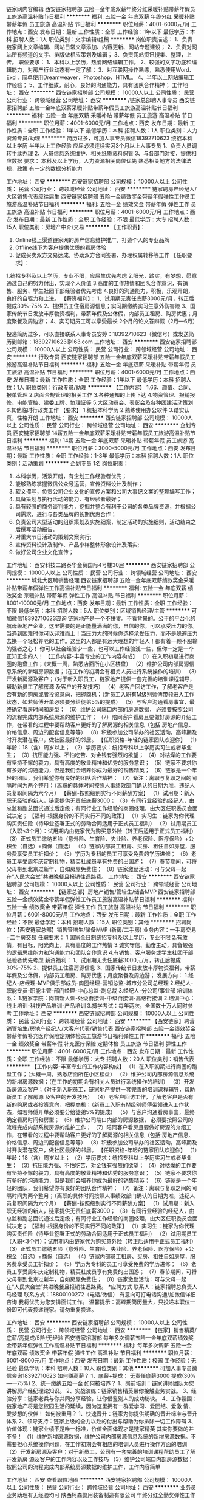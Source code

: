 链家网内容编辑
西安链家招聘部
五险一金年底双薪年终分红采暖补贴带薪年假员工旅游高温补贴节日福利
**********
福利:
五险一金
年底双薪
年终分红
采暖补贴
带薪年假
员工旅游
高温补贴
节日福利
**********
职位月薪：4001-6000元/月 
工作地点：西安
发布日期：最新
工作性质：全职
工作经验：1年以下
最低学历：本科
招聘人数：1人
职位类别：文字编辑/组稿
**********
岗位职责描述：
1、负责链家网上文章编辑、网站日常文章添加、内容更新、网站专题建设；
2、负责对网站所有频道的文字、排版做相应策划及编辑；
3、负责网站资讯搜集、整理，上传。
职位要求：
1、本科以上学历，热爱网络编辑工作。
2、较强的文字功底和编辑能力，对房产行业动态有一定了解；
3、对互联网操作熟练，熟悉使用Word、Excl，简单使用Dreamweaver，Photoshop、HTML。
4、半年以上网站编辑工作经验；
5、工作细致，耐心，良好的沟通能力，具有团队合作精神；
工作地址：
西安
**********
西安链家招聘部
公司规模：
10000人以上
公司性质：
民营
公司行业：
跨领域经营
公司地址：
西安
**********
/链家总部聘人事专员
西安链家招聘部
五险一金年底双薪采暖补贴带薪年假员工旅游高温补贴节日福利
**********
福利:
五险一金
年底双薪
采暖补贴
带薪年假
员工旅游
高温补贴
节日福利
**********
职位月薪：4001-6000元/月 
工作地点：西安
发布日期：最新
工作性质：全职
工作经验：1年以下
最低学历：本科
招聘人数：1人
职位类别：人力资源专员/助理
**********
简历过多，可加人事专员微信18392710623
统招本科以上学历   半年以上工作经验 应届必须连续实习3个月以上人事专员
1、负责人员调转手续办理
2、人员信息系统维护，相关纸质资料保管
3、与各部门对接，提供相应数据
要求：
本科及以上学历，人力资源相关岗位优先
熟悉相关地方的法律法规，政策
有一定的数据分析能力

工作地址：
西安
**********
西安链家招聘部
公司规模：
10000人以上
公司性质：
民营
公司行业：
跨领域经营
公司地址：
西安
**********
链家聘房产经纪人/大区销售代表应往届生
西安链家招聘部
五险一金绩效奖金带薪年假弹性工作员工旅游高温补贴节日福利
**********
福利:
五险一金
绩效奖金
带薪年假
弹性工作
员工旅游
高温补贴
节日福利
**********
职位月薪：4001-6000元/月 
工作地点：西安
发布日期：最新
工作性质：全职
工作经验：不限
最低学历：大专
招聘人数：15人
职位类别：房地产中介/交易
**********
【工作职责】：
1. Online线上渠道链家网的房产信息维护推广，打造个人的专业品牌
2. Offline线下为客户提供优质的看房体验
3. 促成买卖双方交易达成，协助双方合同签署、办理权属转移等工作
 【任职要求】：
1.统招专科及以上学历，专业不限，应届生优先考虑
2.阳光，踏实，有梦想，愿意通过自己的努力付出，实现个人价值
3.高度的工作热情和团队合作意识，有销售、服务、学生社团干部经验者优先考虑
4.良好的沟通能力，积极，乐观开朗，良好的自驱力和上进。
【薪资福利】：
1、试用期无责任底薪3000元/月，转正后提成30%-75%
2、提供员工住宿房源信息；实习期缴纳实习生意外伤害险
3、国家传统节日发放丰厚物资福利，带薪年假及公休假，内部员工租房、购房优惠；月度聚餐及周边游；
4、实习期员工可以享受最长 2个月的论文答辩假（2月—6月）

投递简历过多，可以直接联系人事专员安婷：18392710623（微信号）或发送简历到邮箱：18392710623@163.com
工作地址：
西安
**********
西安链家招聘部
公司规模：
10000人以上
公司性质：
民营
公司行业：
跨领域经营
公司地址：
西安
**********
行政专员
西安链家招聘部
五险一金年底双薪采暖补贴带薪年假员工旅游高温补贴节日福利
**********
福利:
五险一金
年底双薪
采暖补贴
带薪年假
员工旅游
高温补贴
节日福利
**********
职位月薪：4001-6000元/月 
工作地点：西安
发布日期：最新
工作性质：全职
工作经验：1年以下
最低学历：本科
招聘人数：1人
职位类别：行政专员/助理
**********
【工作内容】
1.6S、颜值、合同、报单管理
2.店面合规管理的相关工作
3.各种通知的上传下达
4.物资管理、报销报修、电能管控、建委工牌、协理证等
5.大区动员会、表彰会及各种团建活动策划
6.其他临时行政类工作
【要求】
1.统招本科学历 
2.熟练使用办公软件
3.踏实认真，性格开朗
工作地址：
西安
**********
西安链家招聘部
公司规模：
10000人以上
公司性质：
民营
公司行业：
跨领域经营
公司地址：
西安
**********
企划专员
西安链家招聘部
14薪五险一金年底双薪采暖补贴带薪年假员工旅游高温补贴节日福利
**********
福利:
14薪
五险一金
年底双薪
采暖补贴
带薪年假
员工旅游
高温补贴
节日福利
**********
职位月薪：3000-5000元/月 
工作地点：西安
发布日期：最新
工作性质：全职
工作经验：1-3年
最低学历：本科
招聘人数：1人
职位类别：活动策划
**********
 企划专员   1名
岗位职责：
1. 本科学历，活泼开朗，有企划工作经验者优先；
2. 能够熟练掌握微信公众号运营，宣传资料设计及制作；
3. 软文攥写，负责公司企业文化的宣传方案和公司大事记文案的整理编写工作；
4. 具备策划与执行活动的能力、有经验者最好；
5. 具有较强的商务谈判能力，挖掘并整合有利于公司的各类品牌资源，并根据公司需求，进行与各类品牌的长期优惠合作；
6. 负责公司大型活动的组织策划及实施细案，制定活动的实施细则，活动结束之后撰写活动报告，
7. 对重大节日活动的策划文案实行;
8. 宣传资料设计及制作、产品小样整体形象设计及落实;
9. 做好公司企业文化宣传；
工作地址：
西安科技二路泰华金贸国际4号楼30层
**********
西安链家招聘部
公司规模：
10000人以上
公司性质：
民营
公司行业：
跨领域经营
公司地址：
西安
**********
城北大区聘销售经理
西安链家招聘部
五险一金年底双薪绩效奖金采暖补贴带薪年假弹性工作高温补贴节日福利
**********
福利:
五险一金
年底双薪
绩效奖金
采暖补贴
带薪年假
弹性工作
高温补贴
节日福利
**********
职位月薪：8001-10000元/月 
工作地点：西安
发布日期：最新
工作性质：全职
工作经验：不限
最低学历：本科
招聘人数：5人
职位类别：区域销售经理/主管
**********
可加微信18392710623咨询
链家地产是一个不拼爹。不看背景的。公平的平台化的航母级地产企业。这里需要的是正能量满满的你，自信的你。可以承受压力的你。当遇到困难时你可以迎难而上！当压力大的时候你选择承受压力，而不是躲避压力去换一个轻松养老的工作。这里的人都是有远大理想的年轻人！都有着一颗不服输的强者之心！ 你可以社会经验少一些，也可以工作经验浅一些，但你一定是一个正知正念的人！ 
【工作内容-丰富专业的工作内容构成】
（1）在入职初期进行商圈的跑盘工作；（大概一周，熟悉店面所在小区楼盘）
（2）维护公司内部房源信息系统的新增房源数据；（在工作的初期会有相关人员进行系统操作的培训）
（3）开发新房源及客户；（对于新入职员工，链家地产提供一套完善的培训课程辅导，帮助新员工了解房源 及客户的开发技巧）
（4）老客户回访工作，了解老客户是否有新的购房或者投资意向，把握商机；（新员工入职有M级别师傅带领进入工作状态，如若师傅开单必须要分给徒弟5%的提成）
（5）与客户沟通看房事宜，最终确定看房时间和房型；
（6）维护公司端口内部的房源数据， 必须要按照公司的流程完成内部系统房源的维护工作；
（7）陪同客户看房且要做好房源的介绍工作，在带看的过程中要帮助客户更好的了解房源的相关信息（包括:房地产信息、价格信息、周边的配套信息等等）
（8）积极参加公司举办的社区活动，高峰期及时开发潜在客户，做社区最好的邻居。
  【任职资格-年轻的链家团队欢迎你】
（1）年龄：18（含）周岁以上；
（2）学历要求：统招专科以上学历实习生或者毕业生；
（3）抗压能力强、不怕吃苦、对金钱有强烈的欲望；
（4）对枯燥的工作要有坚持不懈的毅力，具有高度的敬业精神和优秀的服务意识；
（5）链家不要求你有多好的沟通能力，但是我们会培养你成为最好的销售精英；
（6）链家是一个年轻的团队，我们希望你有良好的团队合作精神；
（7）备注：离职与复职之间的间隔时间为两个整月；（离职的具体时间按照人事绩效部门确认的日期为准，违纪人员复职间隔为六个月）
    【薪酬-按照级别实行不同薪酬方案】
（1）试用期：新入职无经验的新人，链家提供无责任底薪3000；
（3）有同行业经验的经纪人，由总监和副总面试通过后定级；有同行业工作经验的商圈经理，由大区任职委员会面试决定；
     【福利-根据身份的不同实行不同的政策】
（1）实习生：链家为你代理购买责任险（待毕业签署正式的劳动合同适用于正式员工福利）
（2）试用期员工（入职<3个月）：试用期内由链家代为购买意外险（转正后适用于正式员工福利）
（3）正式员工缴纳五险（意外险、生育险、失业险、养老保险、医疗保险）+公积金（自选）+商保（自选）
（4）链家内部员工租房、买房、租住自如房屋，服务费享受员工折扣价；
（5）学历为专科的员工可享受免费的学历进修；
（6）老员工享受周年庆定制礼物，精英社成员享有免费的出国游；
（7）春节期间，可将父母带到北京过新年，自如房屋免费住；
（8）链家激励活动：可与父母一起在“人民大会堂”共进晚餐且报销往返路费。
工作地址：
西安
**********
西安链家招聘部
公司规模：
10000人以上
公司性质：
民营
公司行业：
跨领域经营
公司地址：
西安
**********
【链家总部】房地产销售/管培生/储备MVP
西安链家招聘部
五险一金绩效奖金带薪年假弹性工作员工旅游高温补贴节日福利
**********
福利:
五险一金
绩效奖金
带薪年假
弹性工作
员工旅游
高温补贴
节日福利
**********
职位月薪：6001-8000元/月 
工作地点：西安
发布日期：最新
工作性质：全职
工作经验：不限
最低学历：本科
招聘人数：15人
职位类别：其他
**********
招聘岗位：【西安链家总部】销售管培生/储备MVP (新房/二手房)
业务内容：一手房交易+二手房交易
任职要求：
1.国家全日制统招专科及以上学历，专业不限
2.有激情，有目标，阳光向上，具有高度的工作热情
3.诚实守信、勤奋主动，具备较强的逻辑思维能力和沟通能力和团队合作意识
4.有销售、客户服务或学生社团干部经验者优先考虑
薪资福利：
 1、试用期无责任底薪3000元/月，转正后提成30%-75%
2、提供员工住宿房源信息
3、国家传统节日发放丰厚物资福利，带薪年假及公休假，内部员工租房、购房优惠；月度聚餐及周边游；
发展方向： 
1.经纪人-店经理-MVP俱乐部成员-商圈经理-营销总监-城市分公司总经理
2.经纪人-职能专员-职能主管-部门经理-中心总监-副总裁
3.经纪人-分公司/事业部
培训体系： 
1.链家学院：岗前新人训-处级衔接训-中级衔接训-高级衔接训
2.培训中心：线上培训-科技产品培训-产品培训
3.搏学考试：每年两次，全国数十万人同时参考
工作地址：
西安
**********
西安链家招聘部
公司规模：
10000人以上
公司性质：
民营
公司行业：
跨领域经营
公司地址：
西安
**********
【西安链家】聘营销管培生/房地产经纪人/大客户代表/销售代表
西安链家招聘部
五险一金绩效奖金带薪年假补充医疗保险定期体检员工旅游节日福利弹性工作
**********
福利:
五险一金
绩效奖金
带薪年假
补充医疗保险
定期体检
员工旅游
节日福利
弹性工作
**********
职位月薪：4001-6000元/月 
工作地点：西安
发布日期：最新
工作性质：全职
工作经验：不限
最低学历：大专
招聘人数：20人
职位类别：销售代表
**********
【工作内容-丰富专业的工作内容构成】
（1）在入职初期进行商圈的跑盘工作；（大概一周，熟悉店面所在小区楼盘）
（2）维护公司内部房源信息系统的新增房源数据；（在工作的初期会有相关人员进行系统操作的培训）
（3）开发新房源及客户；（对于新入职员工，链家地产提供一套完善的培训课程辅导，帮助新员工了解房源 及客户的开发技巧）
（4）老客户回访工作，了解老客户是否有新的购房或者投资意向，把握商机；（新员工入职有M级别师傅带领进入工作状态，如若师傅开单必须要分给徒弟5%的提成）
（5）与客户沟通看房事宜，最终确定看房时间和房型；
（6）维护公司端口内部的房源数据， 必须要按照公司的流程完成内部系统房源的维护工作；
（7）陪同客户看房且要做好房源的介绍工作，在带看的过程中要帮助客户更好的了解房源的相关信息（包括:房地产信息、价格信息、周边的配套信息等等）
（8）积极参加公司举办的社区活动，高峰期及时开发潜在客户，做社区最好的邻居。
  【任职资格-年轻的链家团队欢迎你】
（1）年龄：18（含）周岁以上；
（2）学历要求：统招专科以上学历实习生或者毕业生；
（3）抗压能力强、不怕吃苦、对金钱有强烈的欲望；
（4）对枯燥的工作要有坚持不懈的毅力，具有高度的敬业精神和优秀的服务意识；
（5）链家不要求你有多好的沟通能力，但是我们会培养你成为最好的销售精英；
（6）链家是一个年轻的团队，我们希望你有良好的团队合作精神；
（7）备注：离职与复职之间的间隔时间为两个整月；（离职的具体时间按照人事绩效部门确认的日期为准，违纪人员复职间隔为六个月）
    【薪酬-按照级别实行不同薪酬方案】
（1）试用期：新入职无经验的新人，链家提供无责任底薪3000；
（3）有同行业经验的经纪人，由总监和副总面试通过后定级；有同行业工作经验的商圈经理，由大区任职委员会面试决定；
     【福利-根据身份的不同实行不同的政策】
（1）实习生：链家为你代理购买责任险（待毕业签署正式的劳动合同适用于正式员工福利）
（2）试用期员工（入职<3个月）：试用期内由链家代为购买意外险（转正后适用于正式员工福利）
（3）正式员工缴纳五险（意外险、生育险、失业险、养老保险、医疗保险）+公积金（自选）+商保（自选）
（4）链家内部员工租房、买房、租住自如房屋，服务费享受员工折扣价；
（5）学历为专科的员工可享受免费的学历进修；
（6）老员工享受周年庆定制礼物，精英社成员享有免费的出国游；
（7）春节期间，可将父母带到北京过新年，自如房屋免费住；
（8）链家激励活动：可与父母一起在“人民大会堂”共进晚餐且报销往返路费。
   *应聘方式
联系人：链家招聘总负责人 马经理
联系方式：18800100272（电话/微信）
有意向可打电话沟通/加微信详细咨询
我将优先为您安排面试工作。
 温馨提示：高峰期简历量大，只投递本职位一份即可代表投递链家。请勿重复投递。

工作地址：
西安
**********
西安链家招聘部
公司规模：
10000人以上
公司性质：
民营
公司行业：
跨领域经营
公司地址：
西安
**********
【链家】销售精英/底薪/高提成/5险/无经验
西安链家招聘部
每年多次调薪五险一金年底双薪绩效奖金带薪年假弹性工作高温补贴节日福利
**********
福利:
每年多次调薪
五险一金
年底双薪
绩效奖金
带薪年假
弹性工作
高温补贴
节日福利
**********
职位月薪：6001-8000元/月 
工作地点：西安
发布日期：最新
工作性质：校园
工作经验：无经验
最低学历：本科
招聘人数：10人
职位类别：其他
**********
可加人事专员微信咨询18392710623
如何赚高薪？
1、底薪+提成：
无责任底薪3000
提成(30%——75%)
2、统一缴纳五险一金
如何被培养？
1、岗前培训：链家讲师团队为您讲解房产经纪理论知识。
2、实战演练：链家销售精英带你接触业务实战。
3、经验分享：链家老兵与你共同分享经验，让你借鉴别人的成功秘诀。
4、工作氛围：链家地产将是您校园生活的延续，因为这里拥有一群爱学习、爱团结、爱激 情、爱梦想的伙伴！
如何被重用？
1、快速晋升：链家为你提供明确的晋升标准与晋升体系
2、领导支持：链家上级的全力以赴的付出与帮助为你排除一切工作障碍
3、价值体现：链家业绩不是唯一标准，价值全面体现才是链家精英
其实你要做的并不多！
（1）维护新增房源数据，维护公司内部房源信息系统的新增房源数据。不需要担心系统操作问题，在工作初期会有相应的培训人员进行操作方面的培训
（2）开发新房源及客户；对于新员工，公司有一套完善的培训课程帮助员工了解开发新房   
源及客户的工作内容以及工作技巧
（3）维护公司端口内部房源数据；按照公司的流程完成内部系统房源数据的维护工作，工作内容简单


工作地址：
西安
查看职位地图
**********
西安链家招聘部
公司规模：
10000人以上
公司性质：
民营
公司行业：
跨领域经营
公司地址：
西安
**********
业务员业务助理有无经验均可
陕西柯森警用装备制造有限公司
年终分红全勤奖弹性工作节日福利通讯补贴
**********
福利:
年终分红
全勤奖
弹性工作
节日福利
通讯补贴
**********
职位月薪：4001-6000元/月 
工作地点：西安
发布日期：最新
工作性质：全职
工作经验：不限
最低学历：大专
招聘人数：10人
职位类别：销售代表
**********
岗位职责：
1、负责公司警用装备产品的销售及推广，配合完成销售任务；
2、能够开拓新市场,发展新客户,增加产品销售渠道；
3、管理维护客户关系以及客户间的长期战略合作计划。

任职资格：
1、20-28岁之间，性别不限，形象气质佳；
2、普通话标准，善于表达、交流，具有亲和力；
3、热爱销售工作，有良好的客户服务意识；
4、具备一定的市场分析与判断能力，有责任心和团队协作精神；
5、各方面能力超强者，公司放宽条件；
6、有驾照会开车（必须条件）

职业前景：
业务员业务助理——业务经理——项目负责人——区域总监

薪资/待遇：
1、试用期1-3个月，工资+提成，年薪5-6万，且享有年底奖金；
2、入职提供免费培训，弹性工作，周末双休，拥有较大的发展空间和晋升机会；
3、公司不定期举行聚餐、户外游等活动，员工享有节日、生日福利。

我们迫切想要这样的您——有勇往直前的自信，有胆识过人的魄力，有军人的执行力；能吃苦，善思考，能与柯森共谋大业，成就最棒的自己！
只要您足够努力——我们能提供优厚的薪酬与福利和系统的学习上升途径！
这样的您在哪里？柯森是您职业发展的最佳选择！期待您的加入！

公司地址：凤城一路与文景路什字东北角凤城一号20层
联系人:闫女士
联系电话：13060390011

工作地址：
陕西省西安市未央区凤城一路凤城一号20楼
查看职位地图
**********
陕西柯森警用装备制造有限公司
公司规模：
20-99人
公司性质：
民营
公司行业：
跨领域经营
公司主页：
http://www.sxkesen.com
公司地址：
陕西省西安市未央区凤城一路凤城一号20楼
**********
曲江新区经纪人无责底薪+提成
西安链家招聘部
五险一金年底双薪绩效奖金带薪年假弹性工作员工旅游高温补贴节日福利
**********
福利:
五险一金
年底双薪
绩效奖金
带薪年假
弹性工作
员工旅游
高温补贴
节日福利
**********
职位月薪：6001-8000元/月 
工作地点：西安
发布日期：最新
工作性质：全职
工作经验：不限
最低学历：大专
招聘人数：1人
职位类别：房地产销售/置业顾问
**********
西安链家无责底薪3000+最低提成30%
同职位请勿多次投递！！！联系人事专员：安 微信号18392710623
岗位职责：
1） 负责客户接待、咨询工作，为客户提供专业的房地产置业咨询服务；
2） 了解客户需求，提供合适房源，进行商务谈判；
3） 陪同客户看房，促成房屋买卖或租赁业务；
4） 负责公司房源开发与积累，并与业主建立良好的业务协作关系。 
 
任职要求：
1、统招大专及以上学历，专业不限；
2、热爱房地产行业，做事认真踏实、善于沟通、诚实敬业；
3、欢迎应届毕业生加入，我们提供的不仅是一个岗位，而且是一个成就自我的舞台。
薪资福利：
1、同行较高无责任底薪（3000）+高额提成（最低提30%，最高达75%）+五险+个人技能培训+国内外旅游等相关假期
2、丰富多彩的企业员工活动（节日聚会、年会汇演、集体拓展、户外旅游）

员工职业发展规划：
良好的职业发展平台，公平开放的晋升空间；
1、营销精英发展规划：助理经纪人——综合经纪人——店经理——高级店经理——精   
英社——亿元俱乐部
2、营销管理发展规划：经纪人——店经理——商圈经理——营销总监——城市分公副总——城市总经理
 
专业化培训：培训基地四天新人训

面试地址：西安市区就近安排
工作地址：高新、曲江、雁塔、北郊任你选
工作地址：
西安
**********
西安链家招聘部
公司规模：
10000人以上
公司性质：
民营
公司行业：
跨领域经营
公司地址：
西安
**********
家装市场经理
西安博亚焕新装饰有限公司
五险一金绩效奖金交通补助带薪年假员工旅游节日福利
**********
福利:
五险一金
绩效奖金
交通补助
带薪年假
员工旅游
节日福利
**********
职位月薪：10001-15000元/月 
工作地点：西安
发布日期：最新
工作性质：全职
工作经验：5-10年
最低学历：大专
招聘人数：2人
职位类别：市场营销经理
**********
岗位职责：
1、主持管理焕新装饰市场部的各项日常业务，团队业绩指标的分配及达成；
2、负责家装顾问团队的组建、管理、培训，并对团队的整体绩效考核执行监督、检查；
3、建立完善的部门管理组织和业务运作流程体系，积极处理发展过程中出现的问题；
4、负责带领家装顾问团队进行客户信息收集、竞争对手分析及家装客户开发的整体工作；
5、根据小区调研结果，有针对性的提出新的服务模式与产品开发需求；
6、调整和优化对外宣传资料，提升公司品牌市场竞争力；
7、负责小区推广及公共关系的维护、优化及管理。
任职要求：
1、大专以上学历，年龄25岁至35岁，有五年以上市场营销工作经验；
2、有较强的市场分析、推广能力，良好的沟通、协调、分析能力；
3、具有良好的沟通协调能力、公关能力、决策控制能力及制度执行力；
4、有强烈的敬业精神、团队精神及协作意识，熟悉市场发展趋势，能够独立完成相关运营管理工作；熟悉装饰装修施工工艺、材料，与公司能一起长期发展；
5、三年以上建材、装修企业任职经历，两年以上部门管理岗位任职经历；市场营销或工民建相关专业，有装饰公司全面管理经验者优先。
 薪资结构：
基本工资+高额提成+签约奖金+岗位补助+年终奖金=月均收入10000+(薪资无上限)
企业福利：
五险一金+节日福利+带薪年假+年度旅游...
晋升通路：
市场经理--营销总监--内部创业当老板！
工作地点：
高新区、经开区(同城营销 就近分配)
工作地址：
西安市经开区凤城十二路汇通太古城一期青都新界7幢1单元201室(地铁2号线北苑站B口)
**********
西安博亚焕新装饰有限公司
公司规模：
20-99人
公司性质：
民营
公司行业：
家居/室内设计/装饰装潢
公司地址：
西安市高新区唐延路一号旺座国际城A座1001室(地铁3号线延平门站C2口)
**********
客户经理
西安华远科技有限公司
绩效奖金全勤奖交通补助通讯补贴弹性工作带薪年假节日福利
**********
福利:
绩效奖金
全勤奖
交通补助
通讯补贴
弹性工作
带薪年假
节日福利
**********
职位月薪：4001-6000元/月 
工作地点：西安
发布日期：最新
工作性质：全职
工作经验：不限
最低学历：大专
招聘人数：10人
职位类别：客户经理
**********
1.对销售有极强的兴趣，男女不限，35周岁以下，有销售经验优先；
2.普通话标准,口齿清晰,良好的表达沟通能力；
3.工作主责及薪资：
工作主责：手机pos机、移动pos机、无卡支付个人销售、招商，渠道对接管理.
初级客户经理：工资5000起
底薪2600-3800元+提成+绩效工资+奖金
高级客户经理：工资8000起
底薪4600-8800元+提成+绩效工资+奖金
每周休一天半，法定节假日正常休息，如有意向请携带简历到公司面试
地址：西安市雁塔区科技路1号紫薇龙腾大厦1号楼1404室
电话：02987973005
请务必携带个人简历

工作地址：
中国·西安市高新区科技路1号紫薇龙腾大厦14层右侧04室
查看职位地图
**********
西安华远科技有限公司
公司规模：
20-99人
公司性质：
民营
公司行业：
通信/电信运营、增值服务
公司主页：
http://www.4006029168.com
公司地址：
中国·西安市高新区科技路1号紫薇龙腾大厦14层右侧04室
**********
市场经理
西安博亚焕新装饰有限公司
五险一金绩效奖金交通补助带薪年假员工旅游节日福利
**********
福利:
五险一金
绩效奖金
交通补助
带薪年假
员工旅游
节日福利
**********
职位月薪：10001-15000元/月 
工作地点：西安
发布日期：最新
工作性质：全职
工作经验：5-10年
最低学历：大专
招聘人数：2人
职位类别：市场营销经理
**********
岗位职责：
1、主持管理焕新装饰营销部各项日常业务，团队业绩指标的分配及达成；
2、负责家装顾问团队的组建、管理、培训，并对团队的整体绩效考核执行监督、检查；
3、建立完善的部门管理组织和业务运作流程体系，积极处理发展过程中出现的问题；
4、负责带领家装顾问团队进行客户信息收集、竞争对手分析及家装客户开发的整体工作；
5、根据小区调研结果，有针对性的提出新的服务模式与产品开发需求；
6、调整和优化对外宣传资料，提升公司品牌市场竞争力；
7、负责小区推广及公共关系的维护、优化及管理。
任职要求：
1、大专以上学历，年龄25岁至35岁，有五年以上市场营销工作经验；
2、有较强的市场分析、推广能力，良好的沟通、协调、分析能力；
3、具有良好的沟通协调能力、公关能力、决策控制能力及制度执行力；
4、有强烈的敬业精神、团队精神及协作意识，熟悉市场发展趋势，能够独立完成相关运营管理工作；熟悉装饰装修施工工艺、材料，与公司能一起长期发展；
5、三年以上建材、装修企业任职经历，两年以上部门管理岗位任职经历；市场营销或工民建相关专业，有装饰公司全面管理经验者优先。
 薪资结构：
基本工资+高额提成+签约奖金+岗位补助+年终奖金=月均收入10000+(薪资无上限)
企业福利：
五险一金+节日福利+带薪年假+年度旅游...
晋升通路：
市场经理--营销总监--内部创业当老板！
工作地点：
高新区、经开区(同城营销 就近分配)
工作地址：
西安市高新区唐延路一号旺座国际城A座1001室(地铁3号线延平门站C2口)
**********
西安博亚焕新装饰有限公司
公司规模：
20-99人
公司性质：
民营
公司行业：
家居/室内设计/装饰装潢
公司地址：
西安市高新区唐延路一号旺座国际城A座1001室(地铁3号线延平门站C2口)
**********
设计总监
西安博亚焕新装饰有限公司
五险一金绩效奖金年终分红股票期权交通补助带薪年假员工旅游节日福利
**********
福利:
五险一金
绩效奖金
年终分红
股票期权
交通补助
带薪年假
员工旅游
节日福利
**********
职位月薪：20001-30000元/月 
工作地点：西安
发布日期：最新
工作性质：全职
工作经验：5-10年
最低学历：本科
招聘人数：1人
职位类别：室内装潢设计
**********
岗位职责：
1、协助总经理建立家装全案设计团队并执行体系运营管理；
2、向全体设计师普及和宣传公司战略发展计划，保证计划实施的有效性；
3、监督和指导下属上报各自月度业绩目标，确保设计部总体业绩离散率稳定，必要时可亲自签单和服务重点客户或大客户，保证客户满意度；
4、对设计师职业发展规划进行引导，在充分尊重设计师个人意愿和能力的基础上，保证设计师团队的总体发展符合公司实际需求；
5、根据实际情况对设计部各小组负责人和组员构成进行分配、调整、优化，做到平衡发展；
6、保持与下属的有效沟通，了解思想动态和工作情况，及时解决创意或工作中遇到的问题和困惑，保证团队成员健康发展；
7、向设计部员工宣导公司理念、管理制度、晋升制度，充分展现企业文化并提供清晰明确的发展规划预期。
任职要求：
1、三年以上全案设计(装修、软装)工作经验，两年以上设计团队管理经验；
2、建筑设计、环境艺术、美术设计类相关专业本科以上学历，年龄25岁至35岁；
3、极强的协调能力和沟通能力，能有效处理公司内部工作流程的衔接问题；
4、熟练掌握授权艺术、激励艺术、表扬与批评艺术，可以起到团队核心的作用；
5、具备解决突发事件的应变能力，有成为公司合伙人的创业意愿。

薪资结构：
基本工资+高额提成+岗位补助+期权激励+年终奖金=月均收入20000+(薪资无上限)
企业福利：
五险一金+节日福利+带薪年假+年度旅游...
晋升通路：
设计总监--内部创业当老板！
工作地点：
西安市高新区唐延路一号旺座国际城A座1001室(西安营销总部)
工作地址：
西安市高新区唐延路一号旺座国际城A座1001室(地铁3号线延平门站C2口)
**********
西安博亚焕新装饰有限公司
公司规模：
20-99人
公司性质：
民营
公司行业：
家居/室内设计/装饰装潢
公司地址：
西安市高新区唐延路一号旺座国际城A座1001室(地铁3号线延平门站C2口)
**********
采购专员
西安链家招聘部
五险一金年底双薪采暖补贴带薪年假员工旅游高温补贴节日福利
**********
福利:
五险一金
年底双薪
采暖补贴
带薪年假
员工旅游
高温补贴
节日福利
**********
职位月薪：4001-6000元/月 
工作地点：西安
发布日期：最新
工作性质：全职
工作经验：1-3年
最低学历：本科
招聘人数：1人
职位类别：采购专员/助理
**********
1、本科学历、要求颜值；活泼开朗，有采购工作经验者优先；
2、 熟悉所负责物料的市场价格，了解相关物料的市场来源，降低采购成本；
3、 遵循适价、适时、适量的采购原则，组织工程和品管人员对供应商进行评审和考核，并及时更新相关的《合格供应商一览表》。
4、 对重点物料进行重点跟进并及时解决到料异常。
5、 追踪外发加工产品全部回仓及跟进外发余料库存情况。
6、 跟催相关部门对样品的确认结果并在当日内回交供应商。
7、 跟进跟单员的日常事物，并做好每日的日清工作。
8、 协助财务中心做好对帐工作。
9、 服从上级临时安排的其它工作。
工作地址：
西安
**********
西安链家招聘部
公司规模：
10000人以上
公司性质：
民营
公司行业：
跨领域经营
公司地址：
西安
**********
家装室内设计
西安博亚焕新装饰有限公司
五险一金绩效奖金交通补助带薪年假员工旅游节日福利
**********
福利:
五险一金
绩效奖金
交通补助
带薪年假
员工旅游
节日福利
**********
职位月薪：8001-10000元/月 
工作地点：西安
发布日期：最新
工作性质：全职
工作经验：1-3年
最低学历：大专
招聘人数：7人
职位类别：室内装潢设计
**********
岗位职责：
1、通过对客户沟通充分了解其需求，根据客户的要求认真完成原创设计方案；
2、负责现场量尺，与客户洽谈签约，方案图与施工图的绘制；
3、设计理念新式时尚，创意独特，触觉灵敏，施工经验丰富，对材料及施工工艺把握全面；
4、对客户进行专业的方案介绍、提供技术性意见，并结合实际情况完成主材品类的销售；
5、各种工程图纸的绘制、报价清单整理、工期工序安排、定期跟进检查、确认装修质量，最终如期完成施工；
6、协助施工工人解决装修过程中出现的问题并根据情况及时修改设计方案；
7、与施工工人及时沟通想法与思路，以确保客户满意。
任职要求：
1、大专以上学历，建筑装饰、环境艺术、工艺美术、室内设计等专业毕业；
2、三年以上室内装饰设计工作经验，有设计作品或案例；
3、有良好的绘画基础，手绘能力强，并熟练运用photoshop、autoCAD及3DMAX等设计软件；
4、具备优秀的谈判和客户心理把握能力，表达沟通能力强，具有独立处理项目的能力；
5、富有创造性、对室内设计和色彩搭配有独到的见解。

薪资结构：
基本工资+高额提成+岗位补助+年终奖金=月均收入8000+(薪资无上限)
企业福利：
五险一金+节日福利+带薪年假+年度旅游...
晋升通路：
室内设计--设计总监--内部创业当老板！
工作地点：
高新区、经开区(同城营销 就近分配)
工作地址：
西安市经开区凤城十二路汇通太古城一期青都新界7幢1单元201室(地铁2号线北苑站B口)
**********
西安博亚焕新装饰有限公司
公司规模：
20-99人
公司性质：
民营
公司行业：
家居/室内设计/装饰装潢
公司地址：
西安市高新区唐延路一号旺座国际城A座1001室(地铁3号线延平门站C2口)
**********
客服经理
陕西鸿盛实业集团有限公司
五险一金绩效奖金带薪年假采暖补贴餐补交通补助高温补贴年底双薪
**********
福利:
五险一金
绩效奖金
带薪年假
采暖补贴
餐补
交通补助
高温补贴
年底双薪
**********
职位月薪：6001-8000元/月 
工作地点：西安
发布日期：最新
工作性质：全职
工作经验：3-5年
最低学历：本科
招聘人数：1人
职位类别：客户服务经理
**********
●岗位要求：
 性别：不限             年龄：25—35岁     

 学历：本科以上学历，相关管理类专业 
    ●职位要求: 具有3年以上客户服务工作经验，全面负责客户服务部各项工作；具备培训的能力，能对本部门员工进行各类专业培训；具有很强的独立工作能力， 解决客户的各种投诉，能够积极主动了解用户需求， 工作认真，热情积极，忠诚敬业，具备良好的服务意识和应急处理能力；有网络销售或电话销售管理经验者优先。
薪资=基本工资+绩效工资+工龄工资
福利补贴=餐补+交通补贴+通讯补贴+高温补贴+降温补贴+节日福利+年底奖金+定期体检+员工旅游+带薪年假+陪产假+探亲假
面试地址：西安市雁塔区锦业路1号都市之门C座2楼鸿盛集团
联系方式：029-88830390



工作地址：
高新区锦业路1号都市之门C座2楼鸿盛集团
查看职位地图
**********
陕西鸿盛实业集团有限公司
公司规模：
100-499人
公司性质：
股份制企业
公司行业：
跨领域经营
公司地址：
高新区锦业路1号
**********
校园招聘经理
陕西同一周行文化传播有限公司
年终分红绩效奖金
**********
福利:
年终分红
绩效奖金
**********
职位月薪：1000-2000元/月 
工作地点：西安
发布日期：最新
工作性质：校园
工作经验：不限
最低学历：不限
招聘人数：10人
职位类别：销售主管
**********
岗位职责： 1、以校代身份负责在校内或者其他校园及社区派发公司招聘宣传资料，配合总部的校园推广活动。 2、开展、组织符合条件的学生就业报名工作，掌握应届生毕业动态，推荐应届生工作。 3、收集、记录校区内的行业动向，及就业信息，简单记录学生资料整理的工作并及时汇报给总部。
任职资格： 1、在校大学生，有一定的人际关系和良好的沟通技巧 2、有创意、有热情有梦想的在校大学生 3、渴望参与校园及社会活动，通过工作获得相关经验。 4、有校园推广经验，做过学生会干部、社团负责人优先。
公司全权为你提供所有物料及平台支持！
工作地址：
碑林区南稍门翡翠明珠4-2-2201
查看职位地图
**********
陕西同一周行文化传播有限公司
公司规模：
20人以下
公司性质：
其它
公司行业：
媒体/出版/影视/文化传播
公司地址：
碑林区南稍门翡翠明珠4-2-2201
**********
室内设计
西安博亚焕新装饰有限公司
五险一金绩效奖金交通补助带薪年假员工旅游节日福利
**********
福利:
五险一金
绩效奖金
交通补助
带薪年假
员工旅游
节日福利
**********
职位月薪：8001-10000元/月 
工作地点：西安
发布日期：最新
工作性质：全职
工作经验：3-5年
最低学历：大专
招聘人数：10人
职位类别：室内装潢设计
**********
岗位职责：
1、通过对客户沟通充分了解其需求，根据客户的要求认真完成原创设计方案；
2、负责现场量尺，与客户洽谈签约，方案图与施工图的绘制；
3、确保全案设计理念新颖时尚，创意独特，触觉灵敏，负责对施工材料、施工工艺、节点验收的全面把握；
4、对客户进行专业的方案介绍、提供技术性意见，并结合实际情况完成主材品类的销售；
5、负责各种工程图纸的绘制、报价清单整理、工期工序安排、定期跟进检查、确认装修质量，最终如期完成施工；
6、协助施工工人解决装修过程中出现的问题并根据情况及时修改设计方案；
7、与施工工人及时沟通想法与思路，以确保客户满意。
任职要求：
1、大专以上学历，建筑装饰、环境艺术、工艺美术、室内设计等专业毕业；
2、三年以上室内装饰设计工作经验，有设计作品或案例；
3、有良好的绘画基础，手绘能力强，并熟练运用photoshop、autoCAD及3DMAX等设计软件；
4、具备优秀的谈判和客户心理把握能力，表达沟通能力强，具有独立处理项目的能力；
5、富有创造性、对室内设计和色彩搭配有独到的见解。

薪资结构：
基本工资+高额提成+年终奖金+岗位补助=月均收入8000+(薪资无上限)
企业福利：
五险一金+节日福利+带薪年假+年度旅游...
晋升通路：
室内设计--设计总监--内部创业当老板！
工作地点：
高新区、经开区(同城营销 就近分配)
工作地址：
西安市高新区唐延路一号旺座国际城A座1001室(地铁3号线延平门站C2口)
**********
西安博亚焕新装饰有限公司
公司规模：
20-99人
公司性质：
民营
公司行业：
家居/室内设计/装饰装潢
公司地址：
西安市高新区唐延路一号旺座国际城A座1001室(地铁3号线延平门站C2口)
**********
网销经理
西安博亚焕新装饰有限公司
五险一金绩效奖金交通补助带薪年假员工旅游节日福利
**********
福利:
五险一金
绩效奖金
交通补助
带薪年假
员工旅游
节日福利
**********
职位月薪：10001-15000元/月 
工作地点：西安
发布日期：最新
工作性质：全职
工作经验：3-5年
最低学历：大专
招聘人数：1人
职位类别：销售主管
**********
岗位职责：
1、安排公司销售的平台建设和持续推广、维护的工作；
2、以网络的创新性与有效性配合公司品牌树立及拓展工作；
3、网络媒体公关及推广渠道开拓，监管微信公众号内容的更新与定期发布；
4、组建、招聘、培训网络销售团队，完成销售工作和业绩；
6、协助公司进行大型活动宣传及策划，评估活动效果，并给出网络投放建议；
7、保障公司电商平台日常运营，保证网店正常运作、优化店铺排名。
任职要求：
1、大专以上学历，22岁至30岁，男女不限，普通话流利；
2、善于利用各类网络推广资源，对各网站推广渠道有充分了解；
3、具备较强的学习能力和优秀的沟通能力，有一定的文字写作能力；
4、熟悉blog，论坛，微博等常用的各种网络推广营销方法，开展网站推广工作；
5、精通网络媒体和网络推广方式，有京东、天猫、淘宝店铺运营经验者优先任用。

薪资结构：
基本工资+绩效工资+高额提成+岗位补助+年终奖金=月均收入10000+(薪资无上限)
企业福利：
五险一金+节日福利+带薪年假+年度旅游...
晋升通路：
网销经理--营销总监--内部创业当老板！
工作地点：
西安市高新区唐延路一号旺座国际城A座1001室(西安营销总部)
工作地址：
西安市高新区唐延路一号旺座国际城A座1001室(地铁3号线延平门站C2口)
**********
西安博亚焕新装饰有限公司
公司规模：
20-99人
公司性质：
民营
公司行业：
家居/室内设计/装饰装潢
公司地址：
西安市高新区唐延路一号旺座国际城A座1001室(地铁3号线延平门站C2口)
**********
合伙人
西安鑫汇计算机信息技术有限公司
五险一金全勤奖节日福利不加班每年多次调薪房补年终分红带薪年假
**********
福利:
五险一金
全勤奖
节日福利
不加班
每年多次调薪
房补
年终分红
带薪年假
**********
职位月薪：4001-6000元/月 
工作地点：西安
发布日期：最新
工作性质：全职
工作经验：1-3年
最低学历：大专
招聘人数：5人
职位类别：销售经理
**********
任职要求：
1.大专及以上学历，一年左右销售行业的工作经验，业绩优秀反应敏捷，表达能力强，具有较强的沟通能力及交际技巧，能力优秀者可放宽学历要求；
2.有责任心，能承受较大的工作压力，关键时刻能独当一面；
3.有金融行业工作经验者优先。
薪资待遇：
1.底薪3000+提成+后台分润+团队奖励
2.周末双休，节假日正常休息，节日福利，生日礼金；
3.公司提供五险一金，住房补助，团队旅游。
欢迎有识之士的加入！
工作地址：
西安未央区凤城二路东方濠璟商务大厦八楼801
查看职位地图
**********
西安鑫汇计算机信息技术有限公司
公司规模：
20-99人
公司性质：
民营
公司行业：
其他
公司地址：
西安未央区凤城二路东方濠璟商务大厦八楼801
**********
财务经理
陕西柯森警用装备制造有限公司
全勤奖每年多次调薪年终分红节日福利通讯补贴
**********
福利:
全勤奖
每年多次调薪
年终分红
节日福利
通讯补贴
**********
职位月薪：4001-6000元/月 
工作地点：西安
发布日期：最新
工作性质：全职
工作经验：1-3年
最低学历：大专
招聘人数：1人
职位类别：财务经理
**********
岗位职责:
1、会计相关专业，大专以上学历；
2、2年以上工作经验，有一般纳税人企业工作经验者优先；
3、认真细致，爱岗敬业，吃苦耐劳，有良好的职业操守；
4、思维敏捷，接受能力强，能独立思考，善于总结工作经验；
5、熟练应用财务及Office办公软件，有实际操作者优先；
6、具有良好的沟通能力；
7、有会计从业资格证书，同时具备会计初级资格证者优先考虑。
任职条件：
1.限woman，具有大专以上的文化程度，和较强的文字组织能力；
2.有大型商务等性质的会议/活动的安排，有一定的商务礼仪和公关能力；
3.积极进取，有很强的责任心和进取心；
4.有较强的工作能力和综合管理协调能力
5.思维敏捷，逻辑思维能力较强！
薪资/待遇：
1、试用期三个月，底薪3000元，转正后4000-4500元，且享有年底奖金；
2、周末双休，拥有较大的发展空间和晋升机会；
3、公司不定期举行聚餐、户外游等活动，员工享有节日、生日福利。

工作地址
陕西省西安市未央区凤城一路凤城一号20楼

工作地址：
陕西省西安市未央区凤城一路凤城一号20楼
查看职位地图
**********
陕西柯森警用装备制造有限公司
公司规模：
20-99人
公司性质：
民营
公司行业：
跨领域经营
公司主页：
http://www.sxkesen.com
公司地址：
陕西省西安市未央区凤城一路凤城一号20楼
**********
销售代表
西安鑫汇计算机信息技术有限公司
住房补贴每年多次调薪五险一金年终分红全勤奖节日福利不加班带薪年假
**********
福利:
住房补贴
每年多次调薪
五险一金
年终分红
全勤奖
节日福利
不加班
带薪年假
**********
职位月薪：4001-6000元/月 
工作地点：西安
发布日期：最新
工作性质：全职
工作经验：1-3年
最低学历：大专
招聘人数：5人
职位类别：销售代表
**********
任职要求：
1.大专及以上学历，表达能力强，具有较强的沟通能力及交际技巧；能力优秀者可放宽学历要求；
2.有责任心，能承受较大的工作压力；
3.有金融行业工作经验者优先。
薪资待遇：
1.底薪3000+提成+后台分润+团队奖励
2.周末双休，节假日正常休息，节日福利，生日礼金，年底分红；
3.公司提供五险一金，住房补助，团队旅游。
欢迎有识之士的加入！
工作地址：
西安未央区凤城二路东方濠璟商务大厦八楼801
查看职位地图
**********
西安鑫汇计算机信息技术有限公司
公司规模：
20-99人
公司性质：
民营
公司行业：
其他
公司地址：
西安未央区凤城二路东方濠璟商务大厦八楼801
**********
区域销售经理
上海明号电器有限公司
五险一金绩效奖金包住交通补助通讯补贴带薪年假员工旅游节日福利
**********
福利:
五险一金
绩效奖金
包住
交通补助
通讯补贴
带薪年假
员工旅游
节日福利
**********
职位月薪：4001-6000元/月 
工作地点：西安
发布日期：最新
工作性质：全职
工作经验：1-3年
最低学历：大专
招聘人数：1人
职位类别：销售工程师
**********
岗位要求：
     1、对所从事的照明产品市场情况及竞争环境有充分的了解；
     2、有相关照明产品的终端销售经验，有丰富的销售团队管理经验（本行业一年以上销售经验）；
     3、能独立完成工业照明产品的市场开拓；
     4、具有优秀的组织、协调及沟通交流能力；
     5、具有高度的责任感和团队合作精神；
     6、退伍及转业军人优先考虑。
岗位职责：
    1、建立客户档案，制定工作方案与计划，按《市场工作手册》开展市场工作
    2、负责照明产品市场推广和项目运作，完成销售目标
    3、负责已销售产品的售后服务及货款催收工作
    4、负责带领团队服务现有市场客户并开拓新市场
    5、负责团队的招聘、培训等工作
薪酬福利
    1、无责任底薪提成制
    2、缴纳当地社保、公积金、商业保险
    3、年底根据业绩有丰厚的不同等级的激励奖金
    4、年假、节日费、书本费、医药费、女工费、独生子女费、电话费、可提供住宿等各项福利
    5、广阔的晋升空间（业绩决定职称）
工作地址：
西安
查看职位地图
**********
上海明号电器有限公司
公司规模：
20-99人
公司性质：
合资
公司行业：
电气/电力/水利
公司主页：
www.minghaodq.com
公司地址：
上海市浦东新区金湘路333号103室（爱立诚大厦）
**********
出纳
陕西鸿盛实业集团有限公司
五险一金交通补助餐补通讯补贴采暖补贴带薪年假年底双薪绩效奖金
**********
福利:
五险一金
交通补助
餐补
通讯补贴
采暖补贴
带薪年假
年底双薪
绩效奖金
**********
职位月薪：4001-6000元/月 
工作地点：西安
发布日期：最新
工作性质：全职
工作经验：3-5年
最低学历：本科
招聘人数：2人
职位类别：出纳员
**********
●岗位要求：
性别：不限            年龄：28—35岁  
 学历：本科以上学历，财会或金融类相关专业。    
 ●职位要求：具有3年以上出纳工作经验，熟悉掌握各类办公软件、财务软件的操作；具备现金及票据的收入保管、签发支付工作能力；能严格按照公司的财务制度报销结算公司各项费用并编制相关凭证；能及时准确记录现金明细，及时与银行定期对账；品行端正，具备良好的职业道德和职业素养；工作细心认真、责任心强。有驾驶证者优先。
薪资=基本工资+绩效工资+工龄工资
福利补贴=餐补+交通补贴+通讯补贴+高温补贴+降温补贴+节日福利+年底奖金+定期体检+员工旅游+带薪年假+陪产假+探亲假
面试地址：西安市雁塔区锦业路1号都市之门C座2楼鸿盛集团
联系方式：029-88830390


工作地址：
高新区锦业路1号都市之门C座2楼鸿盛集团
查看职位地图
**********
陕西鸿盛实业集团有限公司
公司规模：
100-499人
公司性质：
股份制企业
公司行业：
跨领域经营
公司地址：
高新区锦业路1号
**********
财务总监
陕西鸿盛实业集团有限公司
五险一金绩效奖金交通补助餐补通讯补贴采暖补贴带薪年假员工旅游
**********
福利:
五险一金
绩效奖金
交通补助
餐补
通讯补贴
采暖补贴
带薪年假
员工旅游
**********
职位月薪：20001-30000元/月 
工作地点：西安
发布日期：最新
工作性质：全职
工作经验：5-10年
最低学历：本科
招聘人数：1人
职位类别：财务总监
**********
学历：国家统招本科以上学历，财会或金融类相关专业，有高级会计职称。      
   ●职位要求：具有5年以上集团公司财务总负责人工作经验。有丰富的财务、税务管理经验；熟悉企业预算管理，对预算执行情况、费用开支、资金收支计划进行分析，能够把控企业财务风险，对经营活动和资金计划进行风险评估；熟悉国家或地方财税政策以及各项会计准则和条款，在金融行业有一定的资源；具有一定的文字功底，能制定企业各项财务管理制度，维护、改进公司财务管理程序，制定年度、季度、月度财务计划；具有良好的组织、协调、沟通能力和团队协作精神，能承受较大工作压。
薪资=基本工资+绩效工资+工龄工资
福利补贴=餐补+交通补贴+通讯补贴+高温补贴+降温补贴+节日福利+年底奖金+定期体检+员工旅游+带薪年假+陪产假+探亲假
面试地址：西安市雁塔区锦业路1号都市之门C座2楼鸿盛集团
联系方式：029-88830390
 
工作地址：
高新区锦业路1号都市之门C座2楼鸿盛集团
查看职位地图
**********
陕西鸿盛实业集团有限公司
公司规模：
100-499人
公司性质：
股份制企业
公司行业：
跨领域经营
公司地址：
高新区锦业路1号
**********
net高级软件工程师
陕西鸿盛实业集团有限公司
五险一金绩效奖金带薪年假采暖补贴高温补贴通讯补贴餐补交通补助
**********
福利:
五险一金
绩效奖金
带薪年假
采暖补贴
高温补贴
通讯补贴
餐补
交通补助
**********
职位月薪：10000-15000元/月 
工作地点：西安
发布日期：最新
工作性质：全职
工作经验：5-10年
最低学历：本科
招聘人数：6人
职位类别：高级软件工程师
**********
●岗位要求：
性别：男性             年龄：25—38岁  
月薪：10000--15000元
学历：国家统招本科以上学历，计算机相关专业 
1.     ●职位要求:具有3年以上的.Net软件开发经验， 精通C#、ASP.NET、ASP.NET MVC开发语言；熟悉JavaScript/AJAX、CSS、HTML/XML、JSON等相关WEB技术；熟练掌握SQL SERVER数据库编程技术； 可独立进行软件项目的后期维护工作；具有良好的团队合作精神，工作严谨细致，有责任心、踏实肯干，有较强的工作激情。
薪资=基本工资+绩效工资+工龄工资
福利补贴=餐补+交通补贴+通讯补贴+高温补贴+降温补贴+节日福利+年底奖金+定期体检+员工旅游+带薪年假+陪产假+探亲假
面试地址：西安市雁塔区锦业路1号都市之门C座2楼鸿盛集团
联系方式：029-88830390

工作地址：
高新区锦业路1号都市之门C座2楼鸿盛集团
查看职位地图
**********
陕西鸿盛实业集团有限公司
公司规模：
100-499人
公司性质：
股份制企业
公司行业：
跨领域经营
公司地址：
高新区锦业路1号
**********
各分公司总经理、副总经理
陕西鸿盛实业集团有限公司
包住五险一金交通补助采暖补贴带薪年假高温补贴加班补助绩效奖金
**********
福利:
包住
五险一金
交通补助
采暖补贴
带薪年假
高温补贴
加班补助
绩效奖金
**********
职位月薪：20000-40000元/月 
工作地点：西安
发布日期：最新
工作性质：全职
工作经验：5-10年
最低学历：本科
招聘人数：4人
职位类别：物流总监
**********
●岗位要求：
性别：男性         年龄：35-45岁      有驾照

●学历：国家统招本科以上学历，物流管理、交通运输管理、工商管理等相关管理专业
●职位要求：有一定的组织、沟通、协调和很强的语言表达能力；具备一定的文字功底，能够撰写管理制度等重要文件；具有丰富的谈判经验和企业管路经验；熟悉物流行业工作特点和流程，有丰富的市场人脉资源和车辆资源；具有极强的市场开拓精神，责任心强、为人正派、品貌端正，具有煤炭运输行业或物流行业工作经验者优先。
面试时间：3月5日起，周一至周五上午9:00—下午5:00
面试地址：西安市雁塔区锦业路1号都市之门C座2楼鸿盛集团
工作地址：陕西神木、陕西黄陵、陕西蒲城、陕西彬县（任选其一），提供食宿
薪资=基本工资+绩效工资+工龄工资
福利补贴=餐补+交通补贴+通讯补贴+高温补贴+降温补贴+节日福利+年底奖金+定期体检+员工旅游+带薪年假+陪产假+探亲假
联系方式：029-88830390


工作地址：
高新区锦业路1号都市之门C座2楼鸿盛集团
查看职位地图
**********
陕西鸿盛实业集团有限公司
公司规模：
100-499人
公司性质：
股份制企业
公司行业：
跨领域经营
公司地址：
高新区锦业路1号
**********
家装顾问
西安博亚焕新装饰有限公司
五险一金绩效奖金交通补助带薪年假员工旅游节日福利
**********
福利:
五险一金
绩效奖金
交通补助
带薪年假
员工旅游
节日福利
**********
职位月薪：8001-10000元/月 
工作地点：西安
发布日期：最新
工作性质：全职
工作经验：不限
最低学历：大专
招聘人数：20人
职位类别：客户代表
**********
岗位职责：
1、通过电话销售、小区宣传、网络销售、渠道合作等方式发掘符合博亚装饰定位的意向客户；
2、收集城市楼盘资料，了解楼盘现状，负责楼盘及物业关系、开展业务推广；
3、通过营销活动等方式推广公司品牌、获取客户信息和邀约客户到访；
4、配合设计师进行商务谈判，促成交易进行；
5、负责片区市场信息的收集及竞争对手的分析，针对销售片区开展各项销售活动；
6、负责片区内营销活动的方案建议、执行落实，需协调事宜及时上报；
7、负责将公司理念、产品、服务、设计等优势进行宣传和推广。
任职要求：
1、优秀应届毕业生亦可，有相关家装行业销售经验优先；
2、做事认真踏实，为人正直，并具有良好的团队合作精神；
3、具有开展营销活动的经验，执行力强，有责任心，踏实能干；
4、反应敏捷、表达能力强，有良好的客户服务意识；
5、对西安居住分布情况了解，对装饰装修行业具有一定的开发能力。

薪资结构：
基本工资+高额提成+季度奖励+岗位补助+年终奖金=月均收入8000+(薪资无上限)
企业福利：
五险一金+节日福利+带薪年假+年度旅游...
晋升通路：
家装顾问--市场经理--营销总监--内部创业当老板！
工作地点：
高新区、经开区(同城营销 就近分配)
工作地址：
西安市高新区唐延路一号旺座国际城A座1001室(地铁3号线延平门站C2口)
**********
西安博亚焕新装饰有限公司
公司规模：
20-99人
公司性质：
民营
公司行业：
家居/室内设计/装饰装潢
公司地址：
西安市高新区唐延路一号旺座国际城A座1001室(地铁3号线延平门站C2口)
**********
java软件工程师
陕西鸿盛实业集团有限公司
五险一金年终分红带薪年假采暖补贴通讯补贴餐补交通补助
**********
福利:
五险一金
年终分红
带薪年假
采暖补贴
通讯补贴
餐补
交通补助
**********
职位月薪：12000-18000元/月 
工作地点：西安
发布日期：最新
工作性质：全职
工作经验：5-10年
最低学历：本科
招聘人数：1人
职位类别：软件工程师
**********
 性别：男性             年龄：25—38岁      

 学历：国家统招本科以上学历，计算机相关专业 
     ●职位要求：具有5年以上软件开发高级工程师从业经验，精通JAVA语言，精通多线程编程、Java Socket编程,了解NIO;掌握面向对象设计模式并灵活运用;熟悉UML语言、熟练使用rose、visio等建模工具分析设计系统;，熟悉Java EE相关组件,包括：RMI、JNDI、JMS、JTS、JPA、JAXB、JAX-WS、JAX-RS等;熟悉spring、iBatis、Hibernate等开源框架;，精通js、Ajax、html5等相关前台技术，对B/S前端页面研发技术有较多积累;熟练掌握关系型数据库（达梦、Mysql、Oracle等）的配置与开发，能够学习掌握非关系型数据库(Mongodb、SequoiaDB)有较强的数据库设计能力;熟悉 tomcat、weblogic、websphere等服务器的配置与应用;能够学习掌握JVM性能调优、掌握Activiti、Lucene/sorl、Netty、Kettle、Ehcache、AcitveMQ、Dubbo、FreeMarker开源项目。
薪资=基本工资+绩效工资+工龄工资
福利补贴=餐补+交通补贴+通讯补贴+高温补贴+降温补贴+节日福利+年底奖金+定期体检+员工旅游+带薪年假+陪产假+探亲假
面试地址：西安市雁塔区锦业路1号都市之门C座2楼鸿盛集团
联系方式：029-88830390

工作地址：
高新区锦业路1号都市之门C座2楼鸿盛集团
查看职位地图
**********
陕西鸿盛实业集团有限公司
公司规模：
100-499人
公司性质：
股份制企业
公司行业：
跨领域经营
公司地址：
高新区锦业路1号
**********
分公司财务经理
陕西鸿盛实业集团有限公司
五险一金包住交通补助采暖补贴高温补贴带薪年假绩效奖金加班补助
**********
福利:
五险一金
包住
交通补助
采暖补贴
高温补贴
带薪年假
绩效奖金
加班补助
**********
职位月薪：10001-15000元/月 
工作地点：西安
发布日期：最新
工作性质：全职
工作经验：3-5年
最低学历：本科
招聘人数：4人
职位类别：财务经理
**********
●岗位要求：
性别：不限            年龄：28—35岁      
学历：本科以上学历，财会或金融类相关专业，有中级会计职称。      
   ●职位要求：具有3年以上企业会计核算或财务、税务管理类工作经验，能熟练使用各类财务办公软件和编制各类财务报表；熟悉国家或地方财税政策以及各项会计准则和条款；能够随时掌握公司财务状况、资金情况，并做好监督管理；具有良好的组织、协调、沟通能力和团队协作精神，
面试地址：西安市雁塔区锦业路1号都市之门C座2楼鸿盛集团
面试时间：3月5日起，周一至周五上午9:00—下午5:00 
工作地址：陕西神木、陕西黄陵、陕西蒲城、陕西彬县（任选其一），提供食宿
薪资=基本工资+绩效工资+工龄工资
福利补贴=餐补+交通补贴+通讯补贴+高温补贴+降温补贴+节日福利+年底奖金+定期体检+员工旅游+带薪年假+陪产假+探亲假
联系方式：029-88830390

工作地址：
高新区锦业路1号都市之门C座2楼鸿盛集团
查看职位地图
**********
陕西鸿盛实业集团有限公司
公司规模：
100-499人
公司性质：
股份制企业
公司行业：
跨领域经营
公司地址：
高新区锦业路1号
**********
电商专员
西安博亚焕新装饰有限公司
五险一金绩效奖金交通补助带薪年假员工旅游节日福利
**********
福利:
五险一金
绩效奖金
交通补助
带薪年假
员工旅游
节日福利
**********
职位月薪：8001-10000元/月 
工作地点：西安
发布日期：最新
工作性质：全职
工作经验：1-3年
最低学历：大专
招聘人数：3人
职位类别：网络/在线销售
**********
岗位职责：
1、运用网络工具线上与客户进行沟通，分析客户需求，协助公司家装销售、设计师进行开发客户；
2、负责互联网销售的整体规划、营销策划，公司信息发布、推广，并收集竞品店铺信息；
3、通过电话与线上、线下客户进行有效沟通，了解客户消费需求, 寻找销售机会并完成销售业绩；
4、负责微信公众号内容的更新与定期发布，包括日常改版、策划、推广等维护工作；
5、保障公司电商平台的日常运营、销售、售后服务，保证网店正常运作、优化店铺排名；
6、负责执行与配合公司相关的营销活动，策划线上促销活动方案；
7、定期与合作客户进行沟通，建立良好的长期合作关系。
任职要求：
1、大专以上学历，22岁至30岁，女性，口齿清晰，普通话流利，语音富有感染力；
2、作风踏实，大胆自信，富有激情，有进取心，抗压能力强，对销售工作有热情；
3、具备较强的学习能力和优秀的沟通能力，有一定的文字写作能力；
4、性格坚韧，思维敏捷，具备良好的应变能力和承压能力；
5、有敏锐的市场洞察力，有京东、天猫、淘宝店铺运营经验者优先任用。

薪资结构：
基本工资+绩效工资+高额提成+岗位补助+年终奖金=月均收入8000+(薪资无上限)
企业福利：
五险一金+节日福利+带薪年假+年度旅游...
晋升通路：
电商专员--市场经理--营销总监--内部创业当老板！
工作地点：
高新区、经开区(就近分配)
工作地址：
西安市高新区唐延路一号旺座国际城A座1001室(地铁3号线延平门站C2口)
**********
西安博亚焕新装饰有限公司
公司规模：
20-99人
公司性质：
民营
公司行业：
家居/室内设计/装饰装潢
公司地址：
西安市高新区唐延路一号旺座国际城A座1001室(地铁3号线延平门站C2口)
**********
销售经理
西安鑫汇计算机信息技术有限公司
五险一金房补不加班全勤奖每年多次调薪员工旅游年终分红节日福利
**********
福利:
五险一金
房补
不加班
全勤奖
每年多次调薪
员工旅游
年终分红
节日福利
**********
职位月薪：8001-10000元/月 
工作地点：西安
发布日期：最新
工作性质：全职
工作经验：1-3年
最低学历：大专
招聘人数：10人
职位类别：销售主管
**********
岗位职责;
1.在销售总部领导下，密切 配合完成工作；
2.严格遵守公司规章制度，起到带头表率作用；
3.制定销售计划；
4.确定销售政策；
5.设计销售模式；
6.销售人员的招募，选择，培训，调配；
7.销售业绩的考察评估；
8.销售情况的及时汇总，汇报并提出合理建议。
岗位要求：
1.大专及以上学历，35岁以下，有较好的沟通能力以及亲和力；
2.有金融行业相关工作经验，有团队精神，善于挑战；
3.抗压能力强，关键时刻能独当一面；
4.条件优秀者可放宽招聘要求。
与其说是找员工，不如说是找家人。我们需要的是能与我们共患难的合作伙伴，同生死，共荣辱！我们需要猎鹰，也需要小鸟！如果你有一颗不服输的心，请联系我们，因为我们比你更不服输！
工作地址：
西安未央区凤城二路东方濠璟商务大厦八楼801
查看职位地图
**********
西安鑫汇计算机信息技术有限公司
公司规模：
20-99人
公司性质：
民营
公司行业：
其他
公司地址：
西安未央区凤城二路东方濠璟商务大厦八楼801
**********
家装销售顾问
西安博亚焕新装饰有限公司
五险一金绩效奖金交通补助带薪年假员工旅游节日福利
**********
福利:
五险一金
绩效奖金
交通补助
带薪年假
员工旅游
节日福利
**********
职位月薪：8001-10000元/月 
工作地点：西安
发布日期：最新
工作性质：全职
工作经验：不限
最低学历：大专
招聘人数：10人
职位类别：客户代表
**********
岗位职责：
1、通过电话销售、小区宣传、网络销售、渠道合作等方式发掘符合博亚装饰定位的意向客户；
2、收集城市楼盘资料，了解楼盘现状，负责楼盘及物业关系、开展业务推广；
3、通过营销活动等方式推广公司品牌、获取客户信息和邀约客户到访；
4、配合设计师进行商务谈判，促成交易进行；
5、负责片区市场信息的收集及竞争对手的分析，针对销售片区开展各项销售活动；
6、负责片区内营销活动的方案建议、执行落实，需协调事宜及时上报；
7、负责将公司理念、产品、服务、设计等优势进行宣传和推广。
任职要求：
1、优秀应届毕业生亦可，有相关家装行业销售经验优先；
2、做事认真踏实，为人正直，并具有良好的团队合作精神；
3、具有开展营销活动的经验，执行力强，有责任心，踏实能干；
4、反应敏捷、表达能力强，有良好的客户服务意识；
5、对西安居住分布情况了解，对装饰装修行业具有一定的开发能力。

薪资结构：
基本工资+高额提成+季度奖励+岗位补助+年终奖金=月均收入8000+(薪资无上限)
企业福利：
五险一金+节日福利+带薪年假+年度旅游...
晋升通路：
家装顾问--市场经理--营销总监--内部创业当老板！
工作地点：
高新区、经开区(同城营销 就近分配)
工作地址：
西安市经开区凤城十二路汇通太古城一期青都新界7幢1单元201室(地铁2号线北苑站B口)
**********
西安博亚焕新装饰有限公司
公司规模：
20-99人
公司性质：
民营
公司行业：
家居/室内设计/装饰装潢
公司地址：
西安市高新区唐延路一号旺座国际城A座1001室(地铁3号线延平门站C2口)
**********
支付宝口碑网运营专员
西安普凡网络科技有限公司
年底双薪绩效奖金全勤奖带薪年假弹性工作员工旅游节日福利
**********
福利:
年底双薪
绩效奖金
全勤奖
带薪年假
弹性工作
员工旅游
节日福利
**********
职位月薪：4000-8000元/月 
工作地点：西安
发布日期：最新
工作性质：全职
工作经验：1-3年
最低学历：大专
招聘人数：6人
职位类别：运营主管/专员
**********
具有竞争力的薪酬及福利：
1、底薪+提成（无上限）+季度奖+丰厚年终奖+13薪；
2、完善的员工福利体系，入职即签署正式劳动合同，补充购买商业险；
3、国家法定节假日均有，带薪年假；
4、公司员工享受婚假、产假、丧假等带薪假期；
5、公司给工作表现优秀的员工提供带薪学习、培训机会（行业展会/行业培训）；
6、公司为员工设置良好的竞争机制和发展空间，主管、经理均是内部晋升；
7、办公室有冷暖空调，良好的企业文化，高效舒适的工作氛围和环境。
8、公司各传统节假日福利，员工生日礼品，不定期组织各项团队活动，以提高团队凝聚力；
 需要你和我们一起：
1、负责所辖区域餐饮商户在支付宝口碑平台的运营，不断提升商户支付宝交易量。
2、根据商家需求，制定可实施的营销策划方案
3、运用精准的线上数据分析能力，帮助商家提升经营效果；
4、负责完成所辖区域内业务指标，获取区域内市场资源；
5、传达口碑平台的最新运营政策，与合作商家维护良好的合作关系；
6、推动解决合作中存在的问题。

 我们期望你是这个样的：
1、你的大专及以上学历，20-30岁之间的有志青年、男女；
2、2、你确定你不是一个“安于现状”、而不求进取的人；
3、人活着就会有压力、但我们希望你是一个能承受一定的工作压力的人；
4、 “吃苦耐劳”是句老套词，但我们认为这是优秀员工必须具备的本质；
5、 我们相信团队的力量是不可战胜的，因此你的团队意识一定要很强，并且能够服从团队的合理安排和指导；

工作地址：
西安市碑林区南关正街95号长鑫领先国际1710室
**********
西安普凡网络科技有限公司
公司规模：
100-499人
公司性质：
民营
公司行业：
互联网/电子商务
公司地址：
西安市碑林区南关正街95号长鑫领先国际1712A室
**********
网站设计 美工
陕西德银实业有限公司
包吃包住带薪年假弹性工作补充医疗保险员工旅游节日福利绩效奖金
**********
福利:
包吃
包住
带薪年假
弹性工作
补充医疗保险
员工旅游
节日福利
绩效奖金
**********
职位月薪：4000-6000元/月 
工作地点：西安
发布日期：最新
工作性质：全职
工作经验：1-3年
最低学历：大专
招聘人数：2人
职位类别：网页设计/制作/美工
**********
岗位职责：
1、负责公司网站的设计、改版、更新、美化等工作；
2、公司产品的网站专题页面设计，广告图片设计；
3、公司的市场宣传资料（海报、宣传单、彩页等）设计；
4、配合网站后台编程人员完成前台页面设计和编辑。
 任职要求：
1、美术或相关设计类专业优先，有独特的创新意识和理念；
2、精通网站版面设计，能独立完成各类网站版面设计和切图；
3、需要有个人独立完成的作品供参考，应聘时需带个人作品。

一经录用转正，员工享受完备的薪酬福利，公司提供广阔的晋升发展机会。
公司统一提供员工餐及住宿
其员工可享受：
绩效奖金+员工餐+住宿+带薪休假+定期体检及医疗服务+员工旅游+节日福利
网址：http://www.deyinshiye.com（总公司）  
      http://www.jinyuehui.cc（金月汇）
简历可投递至：252691506  (QQ邮箱，同微信)

地址：西安市大兴东路2号梧桐坊金月汇（龙湖星悦荟向西，华夏银行与工商银行中间）
      周边公交线路：9、21、108、261、528、511、18、50、221、235、510、711、900、900路区间

工作地址：
西安市大兴东路2号梧桐坊金月汇
查看职位地图
**********
陕西德银实业有限公司
公司规模：
100-499人
公司性质：
民营
公司行业：
医疗/护理/美容/保健/卫生服务
公司主页：
http://www.deyinshiye.com
公司地址：
西安市高新区高新路86号领先时代广场B20
**********
活动策划经理
陕西鸿盛实业集团有限公司
五险一金年底双薪绩效奖金采暖补贴高温补贴餐补交通补助带薪年假
**********
福利:
五险一金
年底双薪
绩效奖金
采暖补贴
高温补贴
餐补
交通补助
带薪年假
**********
职位月薪：6001-8000元/月 
工作地点：西安
发布日期：最新
工作性质：全职
工作经验：1-3年
最低学历：本科
招聘人数：1人
职位类别：活动策划
**********
●岗位要求：
    性别：男性              年龄：25—35岁        
 学历：本科以上学历，相关管理类专业
      ●职位要求:具有2年以上公关活动策划工作经验，具有大型活动项目策划经验。具备独立策划、撰写提案能力；有一定的文案功底；
负责各类公关活动的策划与组织实施，及活动现场的统筹、监督管理与执行；具有较强的责任心，沟通能力优秀，可加班。
薪资=基本工资+绩效工资+工龄工资
福利补贴=餐补+交通补贴+通讯补贴+高温补贴+降温补贴+节日福利+年底奖金+定期体检+员工旅游+带薪年假+陪产假+探亲假
面试地址：西安市雁塔区锦业路1号都市之门C座2楼鸿盛集团
联系方式：029-88830390

工作地址：
高新区锦业路1号都市之门C座2楼鸿盛集团
查看职位地图
**********
陕西鸿盛实业集团有限公司
公司规模：
100-499人
公司性质：
股份制企业
公司行业：
跨领域经营
公司地址：
高新区锦业路1号
**********
西安链家总部聘培训专员
西安链家招聘部
五险一金年底双薪采暖补贴员工旅游高温补贴节日福利
**********
福利:
五险一金
年底双薪
采暖补贴
员工旅游
高温补贴
节日福利
**********
职位月薪：4001-6000元/月 
工作地点：西安
发布日期：最新
工作性质：全职
工作经验：不限
最低学历：本科
招聘人数：1人
职位类别：人力资源专员/助理
**********
人员需求：2人
岗位职责：
1.协助上级建立并优化培训体系,建立内部及外部师资库,教材库,试题库和案例库等；
2.协助上级完成公司年度培训计划的实施；
3.负责公司培训计划的实施,组织内外部讲师资源,审核课程并落实培训;
4.设计并落实员工的职业生涯规划,跟踪关键员工的培训实施进行管理；
5.在培训基地能够带班，有培训带班经验者有限，负责培训实施中各项团建活动的开展；
6.负责培训中，学员违纪情况的处理和监督考试的顺利进行；
7.热爱培模块，吃苦耐劳，具有个人魅力。
工作地址：
西安市高新区科技二路泰华金贸国际4号楼30层
**********
西安链家招聘部
公司规模：
10000人以上
公司性质：
民营
公司行业：
跨领域经营
公司地址：
西安
**********
项目经理
陕西鸿盛实业集团有限公司
五险一金绩效奖金带薪年假高温补贴采暖补贴通讯补贴餐补交通补助
**********
福利:
五险一金
绩效奖金
带薪年假
高温补贴
采暖补贴
通讯补贴
餐补
交通补助
**********
职位月薪：10001-15000元/月 
工作地点：西安
发布日期：最新
工作性质：全职
工作经验：3-5年
最低学历：本科
招聘人数：1人
职位类别：项目经理/项目主管
**********
●岗位要求：
  性别：男          年龄：30—45岁    有驾照
   学历：本科以上学历，物流管理或国际贸易类相关专业 
     ●职位要求：具有3年以上物流行业工作经验；熟悉普通公路货物运输行业工作流程，有较强的沟通、谈判专业能力；头脑灵活、品貌端正；有一定的行业资源，自带项目者优先。
薪资=基本工资+绩效工资+工龄工资
福利补贴=餐补+交通补贴+通讯补贴+高温补贴+降温补贴+节日福利+年底奖金+定期体检+员工旅游+带薪年假+陪产假+探亲假
面试地址：西安市雁塔区锦业路1号都市之门C座2楼鸿盛集团
联系方式：029-88830390
 


工作地址：
高新区锦业路1号都市之门C座2楼鸿盛集团
查看职位地图
**********
陕西鸿盛实业集团有限公司
公司规模：
100-499人
公司性质：
股份制企业
公司行业：
跨领域经营
公司地址：
高新区锦业路1号
**********
设计
陕西云飞扬商贸有限公司
五险一金绩效奖金员工旅游节日福利
**********
福利:
五险一金
绩效奖金
员工旅游
节日福利
**********
职位月薪：6001-8000元/月 
工作地点：西安-高新技术产业开发区
发布日期：最新
工作性质：全职
工作经验：不限
最低学历：本科
招聘人数：5人
职位类别：广告创意/设计师
**********
1、广告设计类相关专业，思维敏捷，设计思路新颖、清晰；精通排版工艺；
2、熟练使用PS、Croldaw、AI、等相关设计软件；
3、熟悉宣传画册、印刷品的创意设计；
4、有吊旗、海报、户内外广告、展会展板的设计经验；拥有新颖的设计理念，突出的形象及色彩表现力；
5、具有良好的沟通意识，了解客户的设计需求，精准而专业的设计定位；
6、有较强的责任心及执行力；工作认真、细心,人品正直,吃苦耐劳；
7、良好的团队合作精神；有经验及长期工作者优先考虑、并提供丰厚待遇、并晋升管理职位。 
工作地址：
西安市雁塔区二环南路西段铁通商务大厦1501
查看职位地图
**********
陕西云飞扬商贸有限公司
公司规模：
20-99人
公司性质：
民营
公司行业：
快速消费品（食品/饮料/烟酒/日化）
公司地址：
西安市高新三路财富中心2期D座1202
**********
库管
陕西云飞扬商贸有限公司
绩效奖金员工旅游节日福利五险一金
**********
福利:
绩效奖金
员工旅游
节日福利
五险一金
**********
职位月薪：4001-6000元/月 
工作地点：西安-高新技术产业开发区
发布日期：最新
工作性质：全职
工作经验：不限
最低学历：大专
招聘人数：1人
职位类别：仓库/物料管理员
**********
岗位职责：
1、负责到货入库、退货入库；
2、负责按单配货；
3、负责库房货品实物数量的准确性；
4、负责责任区货品整理工作； 
5、保持仓库干净整洁，不吸烟。
任职资格：
1、吃苦耐劳、勤奋踏实，责任心强、具有团队精神。
2、有驾照、会开车（手动挡）。

工作地址：
西安市雁塔区二环南路西段铁通商务大厦1501
查看职位地图
**********
陕西云飞扬商贸有限公司
公司规模：
20-99人
公司性质：
民营
公司行业：
快速消费品（食品/饮料/烟酒/日化）
公司地址：
西安市高新三路财富中心2期D座1202
**********
文案策划
陕西云飞扬商贸有限公司
五险一金绩效奖金员工旅游节日福利
**********
福利:
五险一金
绩效奖金
员工旅游
节日福利
**********
职位月薪：6000-12000元/月 
工作地点：西安-高新技术产业开发区
发布日期：最新
工作性质：全职
工作经验：不限
最低学历：本科
招聘人数：1人
职位类别：店面/展览/展示/陈列设计
**********
岗位职责：
1、能独立完成节日活动、策划方案、品牌推广方案设计的报告及编写。
2、协助公司内部的运作实施，并完成品牌、品牌效果推广的评估，提出改进的方案。
3、负责微信公众号的运营及推广，策划并执行微信营销日常活动及跟踪维护。
4、负责网络营销信息的编辑发布与更新。
5、负责线上线下宣传方案的执行与监控，向公司提出合理的营销策划方案。
6、会使用各种修图制图软件。

任职资格：
1、营销、新闻、广告及相关专业。
2、有活动策划经验优先。
3、具有良好的文字提炼能力和创意思维能力，优秀的语言能力和沟通协调能力。
4、熟悉网络渠道拥有丰富的网络推广经验和互联网资源。
6、善于利用多种网络与推广手段，能熟练掌握qq群、博客、软文、贴吧、社区推广、点评网站、问答平台及其他推广方式。

工作地址：
西安市雁塔区二环南路西段铁通商务大厦1501
查看职位地图
**********
陕西云飞扬商贸有限公司
公司规模：
20-99人
公司性质：
民营
公司行业：
快速消费品（食品/饮料/烟酒/日化）
公司地址：
西安市高新三路财富中心2期D座1202
**********
运营部负责人
远成物流股份有限公司
**********
福利:
**********
职位月薪：6001-8000元/月 
工作地点：西安
发布日期：最新
工作性质：全职
工作经验：不限
最低学历：不限
招聘人数：1人
职位类别：物流经理/主管
**********
<岗位职责：
1：负责运营部整体工作的计划、安排、跟进、落实；    
2：转运中心，分拨中心 的工作规划及人员管理； 
3：车辆的管理及各项费用的管控；
4：部门各项考核的设置与跟进；
任职资格：
1：大专以上学历，30-45岁；       
2：五年以上的大中型物流企业运营管理岗位工作经验；          
3：良好的领导艺术能力、组织沟通能力、团队管理能力和决策能力，能独立果断处理各种复杂问题；   
4：良好的职业道德和敬业精神，有良好的服务意识，能吃苦！
5：能服从全国调派。
工作地址：
西安市未央区石化大道周家堡远成快运
**********
远成物流股份有限公司
公司规模：
10000人以上
公司性质：
合资
公司行业：
交通/运输
公司主页：
www.ycgwl.com
公司地址：
上海市普陀区真南路2339号远成大厦
查看公司地图
**********
分公司财务负责人
远成物流股份有限公司
**********
福利:
**********
职位月薪：8001-10000元/月 
工作地点：西安
发布日期：最新
工作性质：全职
工作经验：不限
最低学历：不限
招聘人数：1人
职位类别：财务经理
**********
岗位职责：
1、分公司财务机构建设，负责组织分公司财务部门建设及人员配置。
2、贯彻执行财务制度，贯彻执行子集团及大区制订的各项财务规章制度。
3、负责应收账款的管理，负责应收款的确认、统计、汇报及催收工作，完成分公司应收款的指标控制目标。
4、负责资金管理，负责组织实施分公司的资金管理工作，按时上报资金计划，进行资金申请，保证分公司日常经营的需要。
5、组织会计核算，负责组织分公司的日常会计核算，按照子集团会计核算制度进行及时、准确、真实的账务核算，按时出具报表和财务分析报告。
6、提供财务数据和分析，定期向分公司负责人提供相关财务数据和各项分析，为业务发展提供支持。
7、做好成本费用的控制，组织做好分公司的日常成本费用支出的稽核工作，为公司成本控制和增收节支把好关。
8、负责税务申报和发票管理，协调做好分公司的税务申报，发票领用存的管理等工作。
9、维护涉外关系，做好与银行、工商、税务等外部机关部门的关系维护工作。
任职资格：
1、全日制大专或以上学历，财会类专业，助理会计师或以上职称，28-45岁。
2、具有5年以上物流、快递、零担、电商行业财务管理经验，其中2年同类岗位管理经验。
3、具有财务专业知识，账务处理及财务管理经验；熟悉会计操作、会计核算及审计的全套流程与管理；熟悉国家财税法律规范。
4、熟练掌握ERP操作系统及物流办公自动化系统。掌握财务管理、会计学、审计学、经济法、物流基本知识。
5、具有良好的独立工作能力、应变能力；原则性，严谨，踏实、敬业精神。
6、可接受全国区域的工作安排，可接受适当的加班。

任职要求：
工作地址：
西安市未央区石化大道周家堡远成快运
**********
远成物流股份有限公司
公司规模：
10000人以上
公司性质：
合资
公司行业：
交通/运输
公司主页：
www.ycgwl.com
公司地址：
上海市普陀区真南路2339号远成大厦
查看公司地图
**********
大客户业务主管
远成物流股份有限公司
带薪年假节日福利餐补交通补助
**********
福利:
带薪年假
节日福利
餐补
交通补助
**********
职位月薪：5000-8000元/月 
工作地点：西安
发布日期：最新
工作性质：全职
工作经验：1-3年
最低学历：大专
招聘人数：2人
职位类别：业务拓展经理/主管
**********
岗位职责：1、通过面对面的拜访客户提供个性化的服务，并对客户进行定期回访，填写业务报告。
2、建立稳定的客户关系保证客户的忠诚度
3、具备专业的知识，能够随时应对客户提出的各类问题，并让其得到解决

任职要求：
1、大专以上学历；
2、具备2年以上销售工作经验，有物流行业经验优先；
3、掌握一定的口头表达能力；
4、良好的电脑操作技能；
5、能够适应在新环境中独立工作；
6、良好的心理素质，能承受一定压力；良好沟通能力，具备亲和力，勇于开发新客户。
工作地址：
西安市未央区石化大道周家堡远成快运
查看职位地图
**********
远成物流股份有限公司
公司规模：
10000人以上
公司性质：
合资
公司行业：
交通/运输
公司主页：
www.ycgwl.com
公司地址：
上海市普陀区真南路2339号远成大厦
**********
厨师
远成物流股份有限公司
加班补助包吃包住节日福利高温补贴每年多次调薪健身俱乐部
**********
福利:
加班补助
包吃
包住
节日福利
高温补贴
每年多次调薪
健身俱乐部
**********
职位月薪：2001-4000元/月 
工作地点：西安-未央区
发布日期：最新
工作性质：全职
工作经验：1-3年
最低学历：不限
招聘人数：1人
职位类别：厨师/面点师
**********
岗位职责：
一、负责食堂烹调制作，增加花色品种。

二、计划用料，精工细作，提高烹调技术，改善制作方法，做到色、香、味俱佳。

三、做好食堂工作，参与每周菜谱的制定。

四、虚心听取员工对伙食的意见，研究改善伙食的措施。

五、保证员工能按时开饭。

六、采购用料的验收、核对数量及品质。

七、搞好饮食卫生，定期检查食堂仓库物品质量，防止食物中毒。
工作地址：
陕西省西安市未央区石化大道周家堡远成快运
**********
远成物流股份有限公司
公司规模：
10000人以上
公司性质：
合资
公司行业：
交通/运输
公司主页：
www.ycgwl.com
公司地址：
上海市普陀区真南路2339号远成大厦
查看公司地图
**********
分公司市场部负责人
远成物流股份有限公司
**********
福利:
**********
职位月薪：8001-10000元/月 
工作地点：西安
发布日期：最新
工作性质：全职
工作经验：不限
最低学历：大专
招聘人数：1人
职位类别：物流经理/主管
**********
岗位职责：
1、协助市场营销总监建立并完善公司市场营销、市场开发管理制度；
2、依据公司经营发展战略，结合市场分析，组织制定市场开发计划；
3、负责组织市场调查、市场分析；了解竞争对手、用户需求等商业信息；分析市场开发阶段性状况，撰写分析报告，供决策参考；
4、根据市场情况向公司决策者提供参考建议，提出建设性意见，制定市场开发计划；
5、监督下属的日常工作与各项业务的发展情况，考核业务完成情况；
6、根据各业务发展情况考核绩效，提出相应的奖惩建议。

任职资格：
1、大专及以上学历，25-45岁；
2、4年以上第三方物流客户开拓经验，，具有一定客户资源优先考虑；
3、能够适应全国调派；
工作地址：
西安市未央区石化大道周家堡远成快运
**********
远成物流股份有限公司
公司规模：
10000人以上
公司性质：
合资
公司行业：
交通/运输
公司主页：
www.ycgwl.com
公司地址：
上海市普陀区真南路2339号远成大厦
查看公司地图
**********
分公司总经理/副总经理
远成物流股份有限公司
**********
福利:
**********
职位月薪：10001-15000元/月 
工作地点：西安
发布日期：最新
工作性质：全职
工作经验：不限
最低学历：不限
招聘人数：1人
职位类别：首席执行官CEO/总裁/总经理
**********
岗位职责：
岗位职责：
1、根据集团总公司的业务发展方向，执行集团总公司经营策略；2、编制本单位的年度经营、管理计划；3、完成集团总公司下达的经济及管理指标；4、负责组织本单位员工对所在市场的调研、分析，制定相应的营销方案并组织实施；5、负责对本单位营运操作的管理、指导和监督，确保各项工作的安全；6、培训督导各级管理人员，充分调动员工的积极性,提高员工队伍的整体素质7、负责对本单位员工的日常工作、生活的管理、督导，保证本单位的正常运转8、严格控制费用开支,认真执行内部监督制度；9、负责本单位对外的重大事宜的协调；10、负责本单位突发事件的处理。

任职要求：
1、本科以上学历，物流管理类或其他管理类相关专业；
2、45岁以下；
3、5年以上物流行业综合管理经验，对铁路、公路等运输模式熟悉，业绩突出
4、良好组织协调、决策、实施、控制能力；
5、有务实、开拓、创新的营运意识；
6、工作地点：接受全国调配。


工作地址：
西安市未央区石化大道周家堡远成快运
**********
远成物流股份有限公司
公司规模：
10000人以上
公司性质：
合资
公司行业：
交通/运输
公司主页：
www.ycgwl.com
公司地址：
上海市普陀区真南路2339号远成大厦
查看公司地图
**********
人事助理
西安链家总部
五险一金年底双薪绩效奖金包吃包住弹性工作员工旅游节日福利
**********
福利:
五险一金
年底双薪
绩效奖金
包吃
包住
弹性工作
员工旅游
节日福利
**********
职位月薪：4001-6000元/月 
工作地点：西安
发布日期：最新
工作性质：全职
工作经验：不限
最低学历：本科
招聘人数：3人
职位类别：人力资源专员/助理
**********
 1、负责全体员工的人事档案管理工作。
    2、负责新进员工试用期的跟踪考核，晋升提薪及转正合同的签订并形成相应档案资料。
  3、负责员工调查问卷的发放和收集，分析汇总调查结果，形成结论上报。
4、负责统计汇总，上报员工考勤月报表，处理考勤异常情况。
5、负责员工绩效考核资料的定期统计汇总，上报，并对绩效考核的方式方法提出意见和建议。
8、负责完成公司人事工作任务，并提出改进意见。
9、负责公司人事文件的呈转及发放。
10、负责草拟，解释公司的福利保险制度，组织办理入保手续，联络退保，理赔事务。
11、协助处理人事方面的其他工作。

工作地址：
西安市高新区泰华金茂国际4号楼30层
**********
西安链家总部
公司规模：
10000人以上
公司性质：
民营
公司行业：
跨领域经营
公司地址：
西安市高新区都市之门D座812
**********
财务审计（企业内部审计）
陕西鸿盛实业集团有限公司
五险一金绩效奖金采暖补贴通讯补贴餐补交通补助带薪年假节日福利
**********
福利:
五险一金
绩效奖金
采暖补贴
通讯补贴
餐补
交通补助
带薪年假
节日福利
**********
职位月薪：6001-8000元/月 
工作地点：西安
发布日期：最新
工作性质：全职
工作经验：3-5年
最低学历：本科
招聘人数：1人
职位类别：审计经理/主管
**********
●岗位要求：
 性别：男         年龄：30-40岁  
  学历：国家统招本科以上学历，会计或审计相关专业，有中级会计职称。      
    ●职位要求：具有企业集团总部或会计师事务所3年以上审计工作经验，注册会计师优先；能够按照年度审计计划执行审计工作，并能形成审计结果及审计意见；具有良好的职业操守及沟通、协调能力和团队合作精神；有较强的文字表达能力。
薪资=基本工资+绩效工资+工龄工资
福利补贴=餐补+交通补贴+通讯补贴+高温补贴+降温补贴+节日福利+年底奖金+定期体检+员工旅游+带薪年假+陪产假+探亲假
面试地址：西安市雁塔区锦业路1号都市之门C座2楼鸿盛集团
联系方式：029-88830390


工作地址：
高新区锦业路1号都市之门C座2楼鸿盛集团
查看职位地图
**********
陕西鸿盛实业集团有限公司
公司规模：
100-499人
公司性质：
股份制企业
公司行业：
跨领域经营
公司地址：
高新区锦业路1号
**********
市场专员
西安小蓝网络科技有限公司
绩效奖金弹性工作
**********
福利:
绩效奖金
弹性工作
**********
职位月薪：2001-4000元/月 
工作地点：西安
发布日期：最新
工作性质：全职
工作经验：不限
最低学历：不限
招聘人数：1人
职位类别：业务拓展专员/助理
**********
岗位职责：
 1、通过市场拓展拜访及其他方式开展市场拓展活动。
 2、发展与构建客户网络，与客户密切沟通。
 3、及时跟进潜在客户，开展有效地市场拓展活动。
 4、随时跟进市场拓展情况，对拓展不利的因素进行及时调整。
 5、协助市场拓展主管、总监（经理）制订计划及开始拓展活动。
 6、收集客户意见及信息，并采取相应的措施。
 7、收集市场资料，汇总、分析、上报，供决策部门作为决策依据。
 8、负责其他有关事务，并执行市场拓展主管、总监（经理）指派的其他任务。
 9、收集市场竞争对手资料，汇总、分析、上报，供直部门领导作为决策依据。
任职要求：
1、熟悉或者从事过电动车销售经验者优先；
2、有电动车品牌加盟推广经验者优先；
3、熟悉周边电动车市场情况者优先。

工作地址：
陕西省西安市雁塔区长延堡街道长丰国际B座
查看职位地图
**********
西安小蓝网络科技有限公司
公司规模：
20-99人
公司性质：
民营
公司行业：
计算机软件
公司地址：
陕西省西安市雁塔区雁展路国展中心对面莱安中心T1幢1806
**********
链家总部聘行政专员/助理
西安链家总部
五险一金年底双薪加班补助带薪年假定期体检员工旅游高温补贴节日福利
**********
福利:
五险一金
年底双薪
加班补助
带薪年假
定期体检
员工旅游
高温补贴
节日福利
**********
职位月薪：2001-4000元/月 
工作地点：西安
发布日期：最新
工作性质：全职
工作经验：1-3年
最低学历：本科
招聘人数：1人
职位类别：行政专员/助理
**********
1.    统招本科学历，有行政工作经验者优先；
2.    负责公司资产管理、办公用品和劳保用品的管理工作,避免公司资产流失和浪费;
3.    负责公司的行政后勤工作,安全保卫和消防管理工作,创造舒适、优美、整洁的工作生活环境;
4.    负责公司办公楼的日常管理工作和综合服务工作,确保后勤保障到位,工作顺畅和环境优雅;
5.    负责公司各部门的办公秩序和纪律状况，确保工作正常有序无违纪现象
6.    完成上级交办行政主管的各项工作
7.    日常文书、资料整理及其他一般行政事务。
8.    具有良好的沟通能力、协调能力，及较强的保密意识
9.    办公、劳保、文化娱乐等用品的采购申请、质量验收、发放、登记、管理。
工作地址：
西安市高新区科技二路泰华金茂国际4号楼30层
**********
西安链家总部
公司规模：
10000人以上
公司性质：
民营
公司行业：
跨领域经营
公司地址：
西安市高新区都市之门D座812
**********
新媒体运营
陕西德银实业有限公司
绩效奖金包吃包住带薪年假弹性工作补充医疗保险员工旅游节日福利
**********
福利:
绩效奖金
包吃
包住
带薪年假
弹性工作
补充医疗保险
员工旅游
节日福利
**********
职位月薪：4000-8000元/月 
工作地点：西安
发布日期：最新
工作性质：全职
工作经验：不限
最低学历：大专
招聘人数：2人
职位类别：网络运营管理
**********
岗位职责：
1、负责媒体平台（微信、微博、手机终端为主）的日常运营及推广工作；
2、结合新媒体特性，对微博、微信内容的实时调整和更新；
3、策划微信营销线日常活动及跟踪维护，发送各种微信内容；
4、及时掌握新闻热点，有效完成专题策划活动；
5、独立撰写各类商业推广、活动策划类文案，新闻稿件等软文撰写。
 任职要求：
1、具备两年以上相关工作经验，有网络编辑、推广类软文撰写、新媒体运营从业经验，广告策划相关、新闻相关专业优先；
2、良好的沟通与分析能力及积极向上的团队精神，严谨、成熟的文字功底，熟悉最新网络语言；
3、有较强的口头表达和沟通能力，敢于面对挑战，渴望成长。

一经录用转正，员工享受完备的薪酬福利，公司提供广阔的晋升发展机会。
公司统一提供员工餐及住宿
其员工可享受：
绩效奖金+员工餐+住宿+带薪休假+定期体检及医疗服务+员工旅游+节日福利
网址：http://www.deyinshiye.com（总公司）  
      http://www.jinyuehui.cc（金月汇）
简历可投递至：252691506  (QQ邮箱，同微信)

地址：西安市大兴东路2号梧桐坊金月汇（龙湖星悦荟向西，华夏银行与工商银行中间）
      周边公交线路：9、21、108、261、528、511、18、50、221、235、510、711、900、900路区间

工作地址：
西安市大兴东路2号梧桐坊金月汇
查看职位地图
**********
陕西德银实业有限公司
公司规模：
100-499人
公司性质：
民营
公司行业：
医疗/护理/美容/保健/卫生服务
公司主页：
http://www.deyinshiye.com
公司地址：
西安市高新区高新路86号领先时代广场B20
**********
文秘主管
陕西鸿盛实业集团有限公司
五险一金绩效奖金带薪年假采暖补贴高温补贴通讯补贴交通补助餐补
**********
福利:
五险一金
绩效奖金
带薪年假
采暖补贴
高温补贴
通讯补贴
交通补助
餐补
**********
职位月薪：6001-8000元/月 
工作地点：西安
发布日期：最新
工作性质：全职
工作经验：3-5年
最低学历：本科
招聘人数：1人
职位类别：行政经理/主管/办公室主任
**********
●岗位要求：
  性别：男           年龄：28—35岁     有驾照
      学历：国家统招本科以上学历，中文类或相关管理类专业
     ●职位要求：具有3年以上大中型企业文秘工作或文字类工作经验，擅长撰写各类报告、总结、讲话稿，有很强的文字功底；熟悉工商注册工作流程；熟悉网站、网页的设计、更新、推广与维护；综合能力强，具备独当一面的工作能力；思路敏捷、头脑灵活、品貌端正、为人正派、形象较好、知识面宽泛。具备良好的职业道德素养，有较强的执行力和团队协作精神。有文艺特长优先。
薪资=基本工资+绩效工资+工龄工资
福利补贴=餐补+交通补贴+通讯补贴+高温补贴+降温补贴+节日福利+年底奖金+定期体检+员工旅游+带薪年假+陪产假+探亲假
面试地址：西安市雁塔区锦业路1号都市之门C座2楼鸿盛集团
联系方式：029-88830390
 
工作地址：
高新区锦业路1号都市之门C座2楼鸿盛集团
查看职位地图
**********
陕西鸿盛实业集团有限公司
公司规模：
100-499人
公司性质：
股份制企业
公司行业：
跨领域经营
公司地址：
高新区锦业路1号
**********
【西安链家】培训专员/五险一金/年底双薪
西安链家总部
五险一金年底双薪绩效奖金包吃包住弹性工作员工旅游节日福利
**********
福利:
五险一金
年底双薪
绩效奖金
包吃
包住
弹性工作
员工旅游
节日福利
**********
职位月薪：4001-6000元/月 
工作地点：西安
发布日期：最新
工作性质：全职
工作经验：不限
最低学历：本科
招聘人数：1人
职位类别：培训专员/助理
**********
岗位职责：
1.协助上级建立并优化培训体系,建立内部及外部师资库,教材库,试题库和案例库等；
2.协助上级完成公司年度培训计划的实施；
3.负责公司培训计划的实施,组织内外部讲师资源,审核课程并落实培训;
4.设计并落实员工的职业生涯规划,跟踪关键员工的培训实施进行管理；
5.在培训基地能够带班，有培训带班经验者有限，负责培训实施中各项团建活动的开展；
6.负责培训中，学员违纪情况的处理和监督考试的顺利进行；
7.热爱培训模块，吃苦耐劳，具有个人魅力
工作地址：
西安市高新区科技二路泰华金贸国际4号楼30层
**********
西安链家总部
公司规模：
10000人以上
公司性质：
民营
公司行业：
跨领域经营
公司地址：
西安市高新区都市之门D座812
**********
市场策划专员/主管
西安科为航天科技集团有限公司
**********
福利:
**********
职位月薪：8001-10000元/月 
工作地点：西安
发布日期：最新
工作性质：全职
工作经验：不限
最低学历：本科
招聘人数：1人
职位类别：市场策划/企划经理/主管
**********
1.35岁以下，市场营销等相关专业本科以上学历，三年以上房地产营销策划工作经验，有大型房产营销活动组织策划经验者优先。
2.负责组织项目的市场调研、定位研究，协助完成各项市场销售计划，收集市场同行业信息并进行分析预测。具备较强的信息收集、数据分析、语言沟通及协调能力，有较强的文案写作能力，
3.具有协助部门经理组织策划开展各类营销推广活动的能力 。思维敏捷，具备良好的市场洞察力、创意能力和执行能力，具有良好的职业素养及团队合作精神。
工作地址：
航天基地航天大道99号卡布奇诺国际社区科为广场办公楼（长安南路华美十字向东800米路北） 乘车路线：可乘k631、525、217、918路在航天中路北口下车，路对面卡布奇诺国际社区科为广场办公楼；或乘坐239、215、600路到航天大道西口下车，向东约800米路北即到。
**********
西安科为航天科技集团有限公司
公司规模：
100-499人
公司性质：
民营
公司行业：
房地产/建筑/建材/工程
公司地址：
航天基地航天大道99号卡布奇诺国际社区科为广场办公楼（长安南路华美十字向东800米路北） 乘车路线：可乘k631、525、217、918路在航天中路北口下车，路对面卡布奇诺国际社区科为广场办公楼；或乘坐239、215、600路到航天大道西口下车，向东约800米路北即到。
**********
销售经理业务经理
陕西柯森警用装备制造有限公司
每年多次调薪年终分红绩效奖金员工旅游节日福利通讯补贴
**********
福利:
每年多次调薪
年终分红
绩效奖金
员工旅游
节日福利
通讯补贴
**********
职位月薪：6001-8000元/月 
工作地点：西安
发布日期：最新
工作性质：全职
工作经验：3-5年
最低学历：大专
招聘人数：3人
职位类别：销售经理
**********
岗位职责：
1、负责公司产品的销售及推广，完成销售任务；
2、开拓新市场,发展新客户,增加产品销售范围；
3、管理维护客户关系以及客户间的长期战略合作计划；

任职资格：
1、25-35岁之间，性别不限，形象气质佳；
2、普通话标准，善于表达、交流，具有亲和力；
3、有驾照会开车；
4、热爱销售工作，有良好的客户服务意识；
5、各方面能力超强者，公司放宽条件；

职业前景：
销售经理业务经理——项目负责人——区域总监

薪资/待遇：
1、试用期1-3个月，工资+提成，年薪6-8万，且享有年底奖金；
2、入职提供免费培训，弹性工作，周末双休，拥有较大的发展空间和晋升机会；
3、公司不定期举行聚餐、户外游等活动，员工享有节日、生日福利。

我们迫切想要这样的您——有勇往直前的自信，有胆识过人的魄力，有军人的执行力；能吃苦，善思考，能与柯森共谋大业，成就最棒的自己！
只要您足够努力——我们能提供优厚的薪酬与福利和系统的学习上升途径！
这样的您在哪里？柯森是您职业发展的最佳选择！期待您的加入！

公司地址：凤城一路与文景路什字东北角凤城一号20层
联系人:闫女士
联系电话：13060390011

工作地址：
陕西省西安市未央区凤城一路凤城一号20楼
查看职位地图
**********
陕西柯森警用装备制造有限公司
公司规模：
20-99人
公司性质：
民营
公司行业：
跨领域经营
公司主页：
http://www.sxkesen.com
公司地址：
陕西省西安市未央区凤城一路凤城一号20楼
**********
财务审计
陕西鸿盛实业集团有限公司
五险一金绩效奖金带薪年假采暖补贴餐补交通补助定期体检员工旅游
**********
福利:
五险一金
绩效奖金
带薪年假
采暖补贴
餐补
交通补助
定期体检
员工旅游
**********
职位月薪：6001-8000元/月 
工作地点：西安
发布日期：最新
工作性质：全职
工作经验：3-5年
最低学历：本科
招聘人数：1人
职位类别：会计/会计师
**********
●岗位要求：
 性别：男         年龄：30—40岁  
  学历：国家统招本科以上学历，会计或审计相关专业，有中级会计职称。      
    ●职位要求：具有企业集团总部或会计师事务所3年以上审计工作经验，注册会计师优先；能够按照年度审计计划执行审计工作，并能形成审计结果及审计意见；具有良好的职业操守及沟通、协调能力和团队合作精神；有较强的文字表达能力。
薪资=基本工资+绩效工资+工龄工资
福利补贴=餐补+交通补贴+通讯补贴+高温补贴+降温补贴+节日福利+年底奖金+定期体检+员工旅游+带薪年假+陪产假+探亲假
面试地址：西安市雁塔区锦业路1号都市之门C座2楼鸿盛集团
联系方式：029-88830390


工作地址：
高新区锦业路1号都市之门C座2楼鸿盛集团
查看职位地图
**********
陕西鸿盛实业集团有限公司
公司规模：
100-499人
公司性质：
股份制企业
公司行业：
跨领域经营
公司地址：
高新区锦业路1号
**********
微信推广运营
陕西云飞扬商贸有限公司
五险一金
**********
福利:
五险一金
**********
职位月薪：4001-6000元/月 
工作地点：西安-雁塔区
发布日期：最新
工作性质：全职
工作经验：不限
最低学历：大专
招聘人数：1人
职位类别：广告文案策划
**********
岗位职责：
1、进行日常的微信公众号维护和管理；
2、能够在微信中编辑并发布原创文章；
3、收集大量的粉丝关注微信公众号；
4、负责在所有新媒体（微博、微信等）上的内容发布和维护，撰写营销文案，提高关注度和用户转化率，包括日常内容编辑、发布，用户的维护、吸粉、互动，提升品牌知名度影响力；
5、甄选微信大号并完成广告投放和广告效果统计；
3、跟踪微信推广效果，提升数据的使用率，建立有效运营手段提升用户活跃度，进行活动/互动总结及效果评估；
4、热爱学习，性格乐观，执行力强，有时间观念；

任职要求：
1、会用微信后台和排版软件的基本功能；
2、掌握新媒体服务号、订阅号、微博等自媒体运作模式，熟悉互联网用户的阅读与消费习惯；
3、学习和创新能力强，对认可的事情能够持之以恒；
4、文字功底强，热爱文案；
5、大专及以上学历，电子商务、网络营销相关专业优先，能进行线上商城平台的开发及运营。
6、要求有一定的软文写作能力、采编能力和策划能力，善于微信编辑，具有良好的文字功底。
7、熟悉网络营销渠道，能自主组织线上互动活动，拥有较丰富的网络推广经验和互联网资源。
8、善于利用多种网络推广手段，熟练掌握各种推广方式。

工作地址：
西安市雁塔区南二环西段铁通商务大厦15楼
查看职位地图
**********
陕西云飞扬商贸有限公司
公司规模：
20-99人
公司性质：
民营
公司行业：
快速消费品（食品/饮料/烟酒/日化）
公司地址：
西安市高新三路财富中心2期D座1202
**********
销售管培生/储备店经理/MVP俱乐部/大客户
西安链家总部
五险一金绩效奖金带薪年假弹性工作定期体检员工旅游高温补贴节日福利
**********
福利:
五险一金
绩效奖金
带薪年假
弹性工作
定期体检
员工旅游
高温补贴
节日福利
**********
职位月薪：4001-6000元/月 
工作地点：西安
发布日期：最新
工作性质：全职
工作经验：不限
最低学历：大专
招聘人数：1人
职位类别：销售代表
**********
【工作职责】
1. Online线上渠道链家网的房产信息维护推广，打造个人的专业品牌
2. Offline线下为客户提供优质的看房体验
3. 促成买卖双方交易达成，协助双方合同签署、办理权属转移等工作

 【任职要求】
1.统招专科及以上学历，专业不限，应届生优先考虑
2.有互联网思维，会深度使用APP；有为客户打理百万资产的理财意识
3.阳光，踏实，有梦想，愿意通过自己的努力付出，实现个人价值
4.高度的工作热情和团队合作意识，有销售、服务、学生社团干部经验者优先考虑
5.良好的沟通能力，积极，乐观开朗，良好的自驱力和上进。

【优厚的薪资福利】
1、试用期无责任底薪3000元/月，转正后提成30%-75%
2、提供员工住宿房源信息
3、国家传统节日发放丰厚物资福利，带薪年假及公休假，内部员工租房、购房优惠；月度聚餐及周边游；
4、实习期缴纳实习生意外伤害险
5、实习期员工可以享受最长 2个月的论文答辩假（2月—6月）
工作地址：
西安市高新区泰华金茂国际4号楼30层
**********
西安链家总部
公司规模：
10000人以上
公司性质：
民营
公司行业：
跨领域经营
公司地址：
西安市高新区都市之门D座812
**********
理财师
金诚集团
五险一金绩效奖金加班补助节日福利
**********
福利:
五险一金
绩效奖金
加班补助
节日福利
**********
职位月薪：5000-9000元/月 
工作地点：西安-高新技术产业开发区
发布日期：最新
工作性质：全职
工作经验：1-3年
最低学历：本科
招聘人数：5人
职位类别：投资/理财服务
**********
岗位职责：
1、负责高端客户的开发工作，向客户传递公司服务和理念并促成客户认可公司及其服务；
2、根据客户理财需求，为客户提供资产配置建议或者方案，并与客户深入沟通达成共识，为客户配置合适的产品，并协助客户购买；
3、基于公司研究和服务平台支持，为客户提供持续的专业理财服务，包括客户资产变化情况，客户资产配置调整建议，客户持续沟通等，提升客户满意度和忠诚度。
 任职资格：
1、大学本科及以上学历，金融、经济或财经院校营销专业；
2、具有一年以上的团队管理经验，曾任或现任银行个人理财部客户经理、证券公司经纪人、保险代理人等职位；
3、具备良好个人职业形象、为人正直诚信，良好的发展人际关系的能力与表达能力，熟悉金融营销，有高端客户服务经验，能承受较强工作压力；
4、具有基金从业资格且有一定客户资源或销售经验者优先考虑。


工作地址：
西安市高新区锦业一路
查看职位地图
**********
金诚集团
公司规模：
1000-9999人
公司性质：
合资
公司行业：
基金/证券/期货/投资
公司主页：
http://www.JCGroup.com.cn
公司地址：
杭州市拱墅区登云路43号金诚大厦
**********
市场经理 金月汇月子会所
陕西德银实业有限公司
绩效奖金包吃包住带薪年假弹性工作补充医疗保险员工旅游节日福利
**********
福利:
绩效奖金
包吃
包住
带薪年假
弹性工作
补充医疗保险
员工旅游
节日福利
**********
职位月薪：4000-8000元/月 
工作地点：西安
发布日期：最新
工作性质：全职
工作经验：1-3年
最低学历：大专
招聘人数：2人
职位类别：市场经理
**********
岗位职责：
1、根据企业发展战略，制定年度、季度、月度市场开发计划；
2、进行市场调研，及时掌握市场信息；
3、按照市场推广计划组织市场活动；
4、维护更新线上渠道，策划促销方案。
 任职要求：
1、熟悉母婴市场，有相关渠道推广经验；
2、熟悉线上线下推广渠道；有会议组织营销经验；
3、同行业或医疗行业经验优先。

一经录用转正，员工享受完备的薪酬福利，公司提供广阔的晋升发展机会。
公司统一提供员工餐及住宿
其员工可享受：
绩效奖金+员工餐+住宿+带薪休假+定期体检及医疗服务+员工旅游+节日福利
网址：http://www.deyinshiye.com（总公司）  
      http://www.jinyuehui.cc（金月汇）
简历可投递至：252691506  (QQ邮箱，同微信)

地址：西安市大兴东路2号梧桐坊金月汇（龙湖星悦荟向西，华夏银行与工商银行中间）
      周边公交线路：9、21、108、261、528、511、18、50、221、235、510、711、900、900路区间

工作地址：
西安市大兴东路2号梧桐坊金月汇
查看职位地图
**********
陕西德银实业有限公司
公司规模：
100-499人
公司性质：
民营
公司行业：
医疗/护理/美容/保健/卫生服务
公司主页：
http://www.deyinshiye.com
公司地址：
西安市高新区高新路86号领先时代广场B20
**********
活动策划执行
西安链家总部
五险一金年底双薪绩效奖金带薪年假补充医疗保险定期体检节日福利
**********
福利:
五险一金
年底双薪
绩效奖金
带薪年假
补充医疗保险
定期体检
节日福利
**********
职位月薪：2001-4000元/月 
工作地点：西安
发布日期：最新
工作性质：全职
工作经验：不限
最低学历：本科
招聘人数：1人
职位类别：活动执行
**********
岗位职责：
1、线上、线下、社区活动策划及执行，负责协调活动全流程，细节执行到位；
2、配合总部策划的全国性活动落地。
 任职资格：
1、统招本科及以上学历；
2、良好沟通表达力，抗压力强，富有团队作战精神。

岗位职责：
1、负责线上线下社区活动的推广，策划并撰写活动程序及细节，协调活动各个环节；
2、具有较强文字功底和策划能力。
 任职资格：
1、统招本科及以上学历；
2、具有良好策划思维，责任心强，团队意识强。
工作地址：
西安市高新区泰华金贸国际4号楼30层
**********
西安链家总部
公司规模：
10000人以上
公司性质：
民营
公司行业：
跨领域经营
公司地址：
西安市高新区都市之门D座812
**********
会计
陕西德银实业有限公司
包吃包住带薪年假弹性工作补充医疗保险员工旅游节日福利全勤奖
**********
福利:
包吃
包住
带薪年假
弹性工作
补充医疗保险
员工旅游
节日福利
全勤奖
**********
职位月薪：3000-5000元/月 
工作地点：西安
发布日期：最新
工作性质：全职
工作经验：1-3年
最低学历：大专
招聘人数：1人
职位类别：会计/会计师
**********
岗位职责：
1、负责财务核算、审核、监督等财务相关工作；
2、负责各种财务资料和档案的归集、保管和保密工作；
3、负责员工报销费用的审核、凭证的编制和登帐；
4、如期完成领导交办的其它工作，处理部门相关综合性事物。
 任职要求：
1、大专及以上学历，会计财务等相关专业；
2、诚信正直，爱岗敬业，具有高度责任感和职业道德；
3、良好的学习能力、独立工作能力和扎实的财务知识。

一经录用转正，员工享受完备的薪酬福利，公司提供广阔的晋升发展机会。
公司统一提供员工餐及住宿
其员工可享受：
绩效奖金+员工餐+住宿+带薪休假+定期体检及医疗服务+员工旅游+节日福利
网址：http://www.deyinshiye.com（总公司）  
      http://www.jinyuehui.cc（金月汇）
简历可投递至：252691506  (QQ邮箱，同微信)

地址：西安市大兴东路2号梧桐坊金月汇（龙湖星悦荟向西，华夏银行与工商银行中间）
      周边公交线路：9、21、108、261、528、511、18、50、221、235、510、711、900、900路区间

工作地址：
西安市大兴东路2号梧桐坊金月汇
查看职位地图
**********
陕西德银实业有限公司
公司规模：
100-499人
公司性质：
民营
公司行业：
医疗/护理/美容/保健/卫生服务
公司主页：
http://www.deyinshiye.com
公司地址：
西安市高新区高新路86号领先时代广场B20
**********
网站推广 网络营销 SEO优化
陕西德银实业有限公司
绩效奖金包吃包住带薪年假弹性工作补充医疗保险员工旅游节日福利
**********
福利:
绩效奖金
包吃
包住
带薪年假
弹性工作
补充医疗保险
员工旅游
节日福利
**********
职位月薪：4000-8000元/月 
工作地点：西安
发布日期：最新
工作性质：全职
工作经验：1-3年
最低学历：大专
招聘人数：5人
职位类别：网店推广
**********
岗位职责：
1、有一定的写作能力，负责网站相关栏目的信息编写、策划等工作；
2、负责公司网站、公众号、微博等平台的建设维护和推广；
3、负责公司网站的SEO站内优化及网站关键词排名优化；
4、通过网络进行品牌形象的传播、提高业务咨询量和公司知名度。
 任职要求：
1、一年以上工作经验，熟悉各种网络推广方式，并具有实际操作经验；
2、对SEM以及SEO有实操的能力，熟悉搜索引擎竞价广告平台；
3、较强的理解沟通能力,富于创造力；
4、有医疗健康和服务行业销售经验者优先。

一经录用转正，员工享受完备的薪酬福利，公司提供广阔的晋升发展机会。
公司统一提供员工餐及住宿
其员工可享受：
绩效奖金+员工餐+住宿+带薪休假+定期体检及医疗服务+员工旅游+节日福利
网址：http://www.deyinshiye.com（总公司）  
      http://www.jinyuehui.cc（金月汇）
简历可投递至：252691506  (QQ邮箱，同微信)

地址：西安市大兴东路2号梧桐坊金月汇（龙湖星悦荟向西，华夏银行与工商银行中间）
      周边公交线路：9、21、108、261、528、511、18、50、221、235、510、711、900、900路区间

工作地址：
西安市大兴东路2号梧桐坊金月汇
查看职位地图
**********
陕西德银实业有限公司
公司规模：
100-499人
公司性质：
民营
公司行业：
医疗/护理/美容/保健/卫生服务
公司主页：
http://www.deyinshiye.com
公司地址：
西安市高新区高新路86号领先时代广场B20
**********
市场专员
西安小蓝网络科技有限公司
创业公司股票期权加班补助带薪年假弹性工作节日福利
**********
福利:
创业公司
股票期权
加班补助
带薪年假
弹性工作
节日福利
**********
职位月薪：4001-6000元/月 
工作地点：西安
发布日期：最新
工作性质：全职
工作经验：不限
最低学历：不限
招聘人数：2人
职位类别：业务拓展专员/助理
**********
1、开拓新市场：针对西安郊区、城中村、以及各商铺等建立联系并洽谈合作事宜
2、积极推进合作并管理合作进度
3、一年以上市场推广、销售工作经验者优先
4、有团队协作能力，吃苦耐劳
5、熟练操作办公软件
6、有较好的沟通协调能力

工作地址：
陕西省西安市雁塔区雁展路1111号莱安中心T1幢1806
查看职位地图
**********
西安小蓝网络科技有限公司
公司规模：
20-99人
公司性质：
民营
公司行业：
计算机软件
公司地址：
陕西省西安市雁塔区雁展路国展中心对面莱安中心T1幢1806
**********
总经理助理
陕西德银实业有限公司
绩效奖金包吃包住带薪年假弹性工作补充医疗保险员工旅游节日福利
**********
福利:
绩效奖金
包吃
包住
带薪年假
弹性工作
补充医疗保险
员工旅游
节日福利
**********
职位月薪：4001-6000元/月 
工作地点：西安
发布日期：最新
工作性质：全职
工作经验：1-3年
最低学历：大专
招聘人数：1人
职位类别：总裁助理/总经理助理
**********
岗位职责：
1、负责公司的日常工作安排，管理公司各方面的工作，协调公司各部门与个分公司之间的关系；
2、负责会议的安排、记录、督促检查公司办公会议的贯彻落实情况；
3、负责或协助公司组织对外重要会务及企划、公关活动；和外出活动的安排；
4、协调对外关系，建立良好的疏通渠道，促进公司与社会各界包括同行业企业的广泛合作和友好往来，树立良好的企业形象；
5、具有较强的语言和书面表达能力，组织活动能力突出； 
6、完成领导交办的其他工作。
 任职条件：
1、踏实、勤奋、认真；工作细致，注重细节，能够把事情做对做好；
2、逻辑思维、人际理解力、执行力强，工作积极主动，能有效推动各项工作；
4、有强烈的责任感及敬业精神，肯吃苦耐劳，并能承受较大的工作压力；
5、公关能力强，懂得商务礼仪，能承受相应的工作压力；
6、能熟悉应用各种办公软件，有互联网应用方面的操作基础；


一经录用转正，员工享受完备的薪酬福利，公司提供广阔的晋升发展机会。
公司统一提供员工餐及住宿
其员工可享受：
绩效奖金+员工餐+住宿+带薪休假+定期体检及医疗服务+员工旅游+节日福利
网址：http://www.deyinshiye.com（总公司）  
      http://www.jinyuehui.cc（金月汇）
简历可投递至：252691506  (QQ邮箱，同微信)

地址：西安市大兴东路2号梧桐坊金月汇（龙湖星悦荟向西，华夏银行与工商银行中间）
      周边公交线路：9、21、108、261、528、511、18、50、221、235、510、711、900、900路区间

工作地址：
西安市大兴东路2号梧桐坊金月汇
查看职位地图
**********
陕西德银实业有限公司
公司规模：
100-499人
公司性质：
民营
公司行业：
医疗/护理/美容/保健/卫生服务
公司主页：
http://www.deyinshiye.com
公司地址：
西安市高新区高新路86号领先时代广场B20
**********
文案策划 编辑
陕西德银实业有限公司
绩效奖金包吃包住带薪年假弹性工作补充医疗保险员工旅游节日福利
**********
福利:
绩效奖金
包吃
包住
带薪年假
弹性工作
补充医疗保险
员工旅游
节日福利
**********
职位月薪：4000-8000元/月 
工作地点：西安
发布日期：最新
工作性质：全职
工作经验：1-3年
最低学历：大专
招聘人数：3人
职位类别：网站编辑
**********
岗位职责：
1、独立撰写各类商业推广、活动策划类文案，新闻稿件等软文撰写；
2、负责媒体平台的日常运营及推广工作；
3、结合新媒体特性，对微博、微信内容的实时调整和更新；
4、策划微信营销线日常活动及跟踪维护，发送各种微信内容；
5、及时掌握新闻热点，有效完成专题策划活动。
 任职要求：
1、具备两年以上相关工作经验，有网络编辑、推广类软文撰写、新媒体运营从业经验，广告策划相关、新闻相关专业优先；
2、良好的沟通与分析能力及积极向上的团队精神，严谨、成熟的文字功底，熟悉最新网络语言；
3、有较强的口头表达和沟通能力，敢于面对挑战，具有一定创新能力。

一经录用转正，员工享受完备的薪酬福利，公司提供广阔的晋升发展机会。
公司统一提供员工餐及住宿
其员工可享受：
绩效奖金+员工餐+住宿+带薪休假+定期体检及医疗服务+员工旅游+节日福利
网址：http://www.deyinshiye.com（总公司）  
      http://www.jinyuehui.cc（金月汇）
简历可投递至：252691506  (QQ邮箱，同微信)

地址：西安市大兴东路2号梧桐坊金月汇（龙湖星悦荟向西，华夏银行与工商银行中间）
      周边公交线路：9、21、108、261、528、511、18、50、221、235、510、711、900、900路区间

工作地址：
西安市大兴东路2号梧桐坊金月汇
查看职位地图
**********
陕西德银实业有限公司
公司规模：
100-499人
公司性质：
民营
公司行业：
医疗/护理/美容/保健/卫生服务
公司主页：
http://www.deyinshiye.com
公司地址：
西安市高新区高新路86号领先时代广场B20
**********
各分公司业务主管
陕西鸿盛实业集团有限公司
五险一金绩效奖金带薪年假加班补助交通补助包住高温补贴采暖补贴
**********
福利:
五险一金
绩效奖金
带薪年假
加班补助
交通补助
包住
高温补贴
采暖补贴
**********
职位月薪：4001-6000元/月 
工作地点：西安
发布日期：最新
工作性质：全职
工作经验：1-3年
最低学历：本科
招聘人数：30人
职位类别：业务拓展专员/助理
**********
性别：男性             年龄：23-35岁    有驾照
                        ●学历：本科以上学历，物流管理、交通运输管理、工商管理等相关管理专业。
●职位要求：有一定的组织、沟通、协调和较强的语言表达能力；熟悉物流行业工作特点和流程，有一定的市场人脉资源和车辆组织资源；有能吃苦耐劳和百折不屈的市场开拓精神，责任心强、为人正派、品貌端正、头脑灵活、思维敏捷，具有煤炭运输或物流企业工作经验者优先。
面试地址：西安市雁塔区锦业路1号都市之门C座2楼鸿盛集团
工作地址：陕西神木、陕西黄陵、陕西蒲城、陕西彬县（任选其一），提供食宿
薪资=基本工资+绩效工资+工龄工资
福利补贴=餐补+交通补贴+通讯补贴+高温补贴+降温补贴+节日福利+年底奖金+定期体检+员工旅游+带薪年假+陪产假+探亲假
联系方式：029-88830390

工作地址：
高新区锦业路1号都市之门C座2楼鸿盛集团
查看职位地图
**********
陕西鸿盛实业集团有限公司
公司规模：
100-499人
公司性质：
股份制企业
公司行业：
跨领域经营
公司地址：
高新区锦业路1号
**********
市场经理
西安小蓝网络科技有限公司
创业公司股票期权加班补助带薪年假弹性工作节日福利
**********
福利:
创业公司
股票期权
加班补助
带薪年假
弹性工作
节日福利
**********
职位月薪：8001-10000元/月 
工作地点：西安
发布日期：最新
工作性质：全职
工作经验：1年以下
最低学历：中专
招聘人数：2人
职位类别：市场主管
**********
1、开拓新市场：针对现有资源和自身渠道与相关行业建立联系并洽谈合作事宜
2、积极推进合作并管理合作进度
3、一年以上市场推广、销售工作经验者优先
4、有团队协作能力，吃苦耐劳
5、熟练操作办公软件
6、有较好的沟通协调能力

工作地址：
陕西省西安市雁塔区雁展路莱安中心T1幢1806
查看职位地图
**********
西安小蓝网络科技有限公司
公司规模：
20-99人
公司性质：
民营
公司行业：
计算机软件
公司地址：
陕西省西安市雁塔区雁展路国展中心对面莱安中心T1幢1806
**********
总经理（制造业）
陕西金康机械制造有限责任公司
绩效奖金年终分红全勤奖
**********
福利:
绩效奖金
年终分红
全勤奖
**********
职位月薪：10001-15000元/月 
工作地点：西安
发布日期：最新
工作性质：全职
工作经验：10年以上
最低学历：本科
招聘人数：1人
职位类别：首席执行官CEO/总裁/总经理
**********
岗位职责：
1、根据董事会下达的年度经营目标组织制定、修改、实施公司年度经营计划；
2、实施公司的总体战略:组织实施公司的发展战略，发掘市场机会，领导创新与变革；
3、建立良好的沟通渠道:负责与董事长保持良好沟通，定期向董事长汇报经营战略和计划执行情况、资金运用情况和盈亏情况、机构和人员调配情况及其他重大事宜；领导建立公司与客户、供应商、合作伙伴、上级主管部门、政府机构、金融机构、媒体等部门之间顺畅的沟通渠道；领导开展公司的社会公共关系活动，树立良好的企业形象、领导建立公司内部良好的沟通渠道；
4、主持公司日常经营工作，日常销售工作。
任职要求：
1.15年以上制造业企业管理工作经验，熟悉生产，销售等各个环节。
2.年龄35-45岁之间；
3.能力优秀者可以适当的放松条件。

工作地址：
西安市雁塔区高新六路北口考试大厦1单元602
查看职位地图
**********
陕西金康机械制造有限责任公司
公司规模：
100-499人
公司性质：
民营
公司行业：
加工制造（原料加工/模具）
公司地址：
西安市高新区高新六路北口考试大厦1单元602
**********
招聘专员
西安小蓝网络科技有限公司
创业公司股票期权加班补助带薪年假弹性工作节日福利
**********
福利:
创业公司
股票期权
加班补助
带薪年假
弹性工作
节日福利
**********
职位月薪：4001-6000元/月 
工作地点：西安
发布日期：最新
工作性质：全职
工作经验：不限
最低学历：中专
招聘人数：1人
职位类别：招聘专员/助理
**********
岗位职责
1、  负责外卖骑手日常招聘工作
2、  现有招聘网站的维护
3、  招聘信息的发布和电话邀约、面试
4、  主动开拓新的招聘渠道，与各网站建立联系并与相匹配的骑手联系
5、  与各站点站长保持沟通对接工作
任职要求
1、  一年以上招聘工作经验者优先
2、  具有丰富的招聘渠道
3、  有团队协作能力，吃苦耐劳
4、  熟练操作办公软件

工作地址：
陕西省西安市雁塔区雁展路1111号莱安中心T1幢1806
查看职位地图
**********
西安小蓝网络科技有限公司
公司规模：
20-99人
公司性质：
民营
公司行业：
计算机软件
公司地址：
陕西省西安市雁塔区雁展路国展中心对面莱安中心T1幢1806
**********
外卖（送餐员、配送员）
西安小蓝网络科技有限公司
节日福利包住交通补助餐补定期体检通讯补贴
**********
福利:
节日福利
包住
交通补助
餐补
定期体检
通讯补贴
**********
职位月薪：6001-8000元/月 
工作地点：西安
发布日期：最新
工作性质：全职
工作经验：不限
最低学历：不限
招聘人数：50人
职位类别：外卖快递
**********
看清楚此招聘是公司直招送餐员：（全程没有一分费用）！中介勿扰！不诚意者勿扰！
入职即签订劳动合同！不要怕冷公司发放冬季送餐员专用保暖装备！可自带车！可配车
岗位职责：
一、及时接收客户外卖订单（不熟悉路线，外卖软件自带导航）；
二、接到外卖订单后及时前往商家拿取外卖，送到客户手中；
任职资格：
一、18-45周岁，身体健康，无不良嗜好，无前科！
二、经验不限，学历不限，赚钱欲望强！
薪资标准：
底薪2450+（7-10）元/每单，综合工资5000-9000上不封顶
直接派单，不需抢单，每天派单量30-50单以上
正常干5000元——6000元/月
努力干6000元——8000元/月
使劲干8000元——10000元/月
工作时间：
一、两个饭点高峰期必须在职其余时间自愿跑单或者休息，工作时间自由多劳多得
二、每月休息4天，工作时间弹性自由，提前打招呼即可安排轮休

骑手（一个月） 小队长（2个月） 助理站长（2个月） 站长（2个月） 区域经理
福利待遇：
一、公司免费提供住宿！
二、公司组织聚餐活动以及享受节假日礼品！
三、冬天免费发放保暖外套以及防寒配套！
四、公司配备：电动车、头盔、工服、餐箱、为员工办理综合意外险、第三方责任险！
只有你想不到的，没有你赚不到的，只要你有欲望，我们就可以帮你实现。
只要你想赚钱，只要你能跑，不怕我们没有单。
感谢您查阅我们公司的招聘信息！站点事物繁忙!您可直接电话联系我们。看到您投递的简历会第一时间与您联系。请手机保持开机状态！

工作地址：
陕西省西安市雁塔区雁展路国展中心对面莱安中心T1幢1806
查看职位地图
**********
西安小蓝网络科技有限公司
公司规模：
20-99人
公司性质：
民营
公司行业：
计算机软件
公司地址：
陕西省西安市雁塔区雁展路国展中心对面莱安中心T1幢1806
**********
行政 文秘
陕西德银实业有限公司
绩效奖金包吃包住带薪年假弹性工作补充医疗保险员工旅游节日福利
**********
福利:
绩效奖金
包吃
包住
带薪年假
弹性工作
补充医疗保险
员工旅游
节日福利
**********
职位月薪：3000-5000元/月 
工作地点：西安
发布日期：最新
工作性质：全职
工作经验：1-3年
最低学历：大专
招聘人数：2人
职位类别：助理/秘书/文员
**********
岗位职责：
1、完成公司行政事务工作及部门内部日常事务工作,完成员工入职及合同签订;
2、协助审核、修订公司各项管理规章制度，进行日常行政工作的组织与管理
3、各项规章制度监督与执行,对一般文件的起草和行政人事文件的管理；
4、参与公司绩效管理、考勤等工作
5、协助行政部经理进行内务、安全管理，为其他部门提供及时有效的行政服务

任职要求：
1、大专以上学历，形象气质佳，行政，管理类相关专业优先；
2、有一定的沟通能力、工作协调能力以及计划和执行能力；
3、熟练使用办公软件，具备基本的网络知识；
4、有创新学习意识，有积极向上的心态；
5、有较强的工作责任心和上进心。


一经录用转正，员工享受完备的薪酬福利，公司提供广阔的晋升发展机会。
公司统一提供员工餐及住宿
其员工可享受：
绩效奖金+员工餐+住宿+带薪休假+定期体检及医疗服务+员工旅游+节日福利
网址：http://www.deyinshiye.com（总公司）  
      http://www.jinyuehui.cc（金月汇）
简历可投递至：252691506  (QQ邮箱，同微信)

地址：西安市大兴东路2号梧桐坊金月汇（龙湖星悦荟向西，华夏银行与工商银行中间）
      周边公交线路：9、21、108、261、528、511、18、50、221、235、510、711、900、900路区间

工作地址：
西安市大兴东路2号梧桐坊金月汇
查看职位地图
**********
陕西德银实业有限公司
公司规模：
100-499人
公司性质：
民营
公司行业：
医疗/护理/美容/保健/卫生服务
公司主页：
http://www.deyinshiye.com
公司地址：
西安市高新区高新路86号领先时代广场B20
**********
前台 接待
陕西德银实业有限公司
全勤奖包吃包住带薪年假弹性工作补充医疗保险员工旅游节日福利
**********
福利:
全勤奖
包吃
包住
带薪年假
弹性工作
补充医疗保险
员工旅游
节日福利
**********
职位月薪：2500-5000元/月 
工作地点：西安
发布日期：最新
工作性质：全职
工作经验：1-3年
最低学历：大专
招聘人数：3人
职位类别：前台/总机/接待
**********
岗位职责：
1、接待来访客户，回答相关问题的咨询；
2、约客户参观月子会所，跟进客户并达成销售；
3、熟练运用EXCEL及WORD办公软件；
4、完成领导安排的其他工作。
 任职资格：
1、形象好，气质佳，热爱服务行业；
2、具备良好的沟通能力，性格活泼开朗，具有亲和力；
3、具备一定商务礼仪知识。

一经录用转正，员工享受完备的薪酬福利，公司提供广阔的晋升发展机会。
公司统一提供员工餐及住宿
其员工可享受：
绩效奖金+员工餐+住宿+带薪休假+定期体检及医疗服务+员工旅游+节日福利
网址：http://www.deyinshiye.com（总公司）  
      http://www.jinyuehui.cc（金月汇）
简历可投递至：252691506  (QQ邮箱，同微信)

地址：西安市大兴东路2号梧桐坊金月汇（龙湖星悦荟向西，华夏银行与工商银行中间）
      周边公交线路：9、21、108、261、528、511、18、50、221、235、510、711、900、900路区间

工作地址：
西安市大兴东路2号梧桐坊金月汇
查看职位地图
**********
陕西德银实业有限公司
公司规模：
100-499人
公司性质：
民营
公司行业：
医疗/护理/美容/保健/卫生服务
公司主页：
http://www.deyinshiye.com
公司地址：
西安市高新区高新路86号领先时代广场B20
**********
高薪诚聘安全专员
西安小蓝网络科技有限公司
包住五险一金交通补助年终分红股票期权每年多次调薪弹性工作节日福利
**********
福利:
包住
五险一金
交通补助
年终分红
股票期权
每年多次调薪
弹性工作
节日福利
**********
职位月薪：4001-6000元/月 
工作地点：西安
发布日期：最新
工作性质：全职
工作经验：不限
最低学历：不限
招聘人数：3人
职位类别：安全管理
**********
岗位职责：
1、负责公司车辆定位系统的管理
2、负责公司车辆的安全保障工作
任职要求：
部队转业者优先
工作地址：
陕西省西安市雁塔区雁展路国展中心对面莱安中心T1幢1806
查看职位地图
**********
西安小蓝网络科技有限公司
公司规模：
20-99人
公司性质：
民营
公司行业：
计算机软件
公司地址：
陕西省西安市雁塔区雁展路国展中心对面莱安中心T1幢1806
**********
急需营销总监
陕西金康机械制造有限责任公司
每年多次调薪绩效奖金年终分红交通补助通讯补贴节日福利不加班
**********
福利:
每年多次调薪
绩效奖金
年终分红
交通补助
通讯补贴
节日福利
不加班
**********
职位月薪：10000-20000元/月 
工作地点：西安
发布日期：最新
工作性质：全职
工作经验：10年以上
最低学历：本科
招聘人数：1人
职位类别：销售总监
**********
岗位职责：
1、负责公司市场营销体系的战略分析、战略定位、业务架构、运营模式、竞争战略、实施规划等方面的管理工作；
2、全面把握公司产品的市场状况，了解同业竞争策略与消费有效需求，为公司产品的市场定位提供科学的决策依据；
3、根据公司战略及业务发展需要，制定部门年度经营目标，预算及月度计划；
4、部门内员工的管理、工作监督和关系协调，员工绩效管理，员工培训和职业规划等。
任职要求：
1.8年以上销售经验，3年以上团队管理经验；
2.可独立进行员工综合培训、培养和团队建设；
3.精通策划、会议营销、服务营销等；
4.具备很强的协作能力、人力资源和客户资源的整合能力、判断和决策能力、发现和解决问题的能力。

工作地址：
西安市高新区科技路西口风度天城2号楼1单元10楼1001
查看职位地图
**********
陕西金康机械制造有限责任公司
公司规模：
100-499人
公司性质：
民营
公司行业：
加工制造（原料加工/模具）
公司地址：
西安市高新区高新六路北口考试大厦1单元602
**********
人事经理
陕西德银实业有限公司
全勤奖包吃包住带薪年假弹性工作补充医疗保险员工旅游节日福利
**********
福利:
全勤奖
包吃
包住
带薪年假
弹性工作
补充医疗保险
员工旅游
节日福利
**********
职位月薪：3000-6000元/月 
工作地点：西安
发布日期：最新
工作性质：全职
工作经验：1-3年
最低学历：大专
招聘人数：1人
职位类别：行政经理/主管/办公室主任
**********
岗位职责：
1、负责公司员工招聘工作，负责公司员工合同签订及管理；
2、交纳劳动保险，加强与劳动保障部门的联系。
3、劳动合同存档管理。
4、公司员工的离职、辞退、辞职等相关手续办理。
任职要求：
1、熟悉员工入职、离职、社会保险； 
2、具备较好的表达、沟通、组织、协调能力和时间管理能力及亲和力； 
3、具有开拓创新的理念;
4、具有良好的沟通交流及管理能力。

一经录用转正，员工享受完备的薪酬福利，公司提供广阔的晋升发展机会。
公司统一提供员工餐及住宿
其员工可享受：
绩效奖金+员工餐+住宿+带薪休假+定期体检及医疗服务+员工旅游+节日福利
网址：http://www.deyinshiye.com（总公司）  
      http://www.jinyuehui.cc（金月汇）
简历可投递至：252691506  (QQ邮箱，同微信)

地址：西安市大兴东路2号梧桐坊金月汇（龙湖星悦荟向西，华夏银行与工商银行中间）
      周边公交线路：9、21、108、261、528、511、18、50、221、235、510、711、900、900路区间

工作地址：
西安市大兴东路2号梧桐坊金月汇
查看职位地图
**********
陕西德银实业有限公司
公司规模：
100-499人
公司性质：
民营
公司行业：
医疗/护理/美容/保健/卫生服务
公司主页：
http://www.deyinshiye.com
公司地址：
西安市高新区高新路86号领先时代广场B20
**********
出纳
陕西德银实业有限公司
全勤奖包吃包住带薪年假弹性工作补充医疗保险员工旅游节日福利
**********
福利:
全勤奖
包吃
包住
带薪年假
弹性工作
补充医疗保险
员工旅游
节日福利
**********
职位月薪：2500-4000元/月 
工作地点：西安
发布日期：最新
工作性质：全职
工作经验：1-3年
最低学历：大专
招聘人数：2人
职位类别：会计助理/文员
**********
岗位职责：
1、审核财务单据，整理档案，管理发票；
2、协助审核记账凭证、核对调整账目、预算分析；
3、控制日常费用、管理固定资产；
4、协助主管领导完成日常事务性工作。
 任职要求：
1、熟悉财务基础知识及相关技能 ；
3、有良好的服务意识和工作态度 ；
4、工作作风严谨、认真仔细，富有团队合作精神。

一经录用转正，员工享受完备的薪酬福利，公司提供广阔的晋升发展机会。
公司统一提供员工餐及住宿
其员工可享受：
绩效奖金+员工餐+住宿+带薪休假+定期体检及医疗服务+员工旅游+节日福利
网址：http://www.deyinshiye.com（总公司）  
      http://www.jinyuehui.cc（金月汇）
简历可投递至：252691506  (QQ邮箱，同微信)

地址：西安市大兴东路2号梧桐坊金月汇（龙湖星悦荟向西，华夏银行与工商银行中间）
      周边公交线路：9、21、108、261、528、511、18、50、221、235、510、711、900、900路区间

工作地址：
西安市大兴东路2号梧桐坊金月汇
查看职位地图
**********
陕西德银实业有限公司
公司规模：
100-499人
公司性质：
民营
公司行业：
医疗/护理/美容/保健/卫生服务
公司主页：
http://www.deyinshiye.com
公司地址：
西安市高新区高新路86号领先时代广场B20
**********
区域推广专员
陕西鸿盛实业集团有限公司
五险一金绩效奖金带薪年假采暖补贴高温补贴通讯补贴交通补助餐补
**********
福利:
五险一金
绩效奖金
带薪年假
采暖补贴
高温补贴
通讯补贴
交通补助
餐补
**********
职位月薪：4001-6000元/月 
工作地点：西安
发布日期：最新
工作性质：全职
工作经验：1-3年
最低学历：大专
招聘人数：6人
职位类别：市场专员/助理
**********
●岗位要求：
  性别：男          年龄：24—35岁     有驾照。

  学历：大专以上学历，物流管理或国际贸易类相关专业。
       ●职位要求：具有2年以上物流行业工作经验；熟悉并掌握物流平台类APP软件，具有一定市场规划及开拓能力，有一定的沟通谈判能力，能够适应长期驻外，并具备刻苦耐劳精神，具备市场营销推广经验者优先。

薪资=基本工资+绩效工资+工龄工资
福利补贴=餐补+交通补贴+通讯补贴+高温补贴+降温补贴+节日福利+年底奖金+定期体检+员工旅游+带薪年假+陪产假+探亲假
面试地址：西安市雁塔区锦业路1号都市之门C座2楼鸿盛集团
联系方式：029-88830390
 


工作地址：
高新区锦业路1号都市之门C座2楼鸿盛集团
查看职位地图
**********
陕西鸿盛实业集团有限公司
公司规模：
100-499人
公司性质：
股份制企业
公司行业：
跨领域经营
公司地址：
高新区锦业路1号
**********
育婴师 金月汇月子会所
陕西德银实业有限公司
全勤奖包吃包住交通补助弹性工作绩效奖金补充医疗保险节日福利
**********
福利:
全勤奖
包吃
包住
交通补助
弹性工作
绩效奖金
补充医疗保险
节日福利
**********
职位月薪：4001-6000元/月 
工作地点：西安
发布日期：最新
工作性质：全职
工作经验：1-3年
最低学历：大专
招聘人数：10人
职位类别：保姆/母婴护理
**********
岗位职责：
1、按照公司孕婴标准，严格执行服务流程；
2、具备相关婴幼儿喂养及护理经验、技巧。
3、认真填写《宝宝成长手册》，记录孩子的成长表现；
4、辅助护士完成宝宝游泳、抚触等工作；
5、完成上级安排的其他工作。
 任职资格：
1、护理、（学前）教育、师范类、幼师类等相关专业毕业；
2、受过育婴师、早教师、护理等方面的培训；
3、两年以上新生儿护理经验。

一经录用转正，员工享受完备的薪酬福利，公司提供广阔的晋升发展机会。
公司统一提供员工餐及住宿
其员工可享受：
绩效奖金+员工餐+住宿+带薪休假+定期体检及医疗服务+员工旅游+节日福利
网址：http://www.deyinshiye.com（总公司）  
      http://www.jinyuehui.cc（金月汇）
简历可投递至：252691506  (QQ邮箱，同微信)

地址：西安市大兴东路2号梧桐坊金月汇（龙湖星悦荟向西，华夏银行与工商银行中间）
      周边公交线路：9、21、108、261、528、511、18、50、221、235、510、711、900、900路区间

工作地址：
西安市大兴东路2号梧桐坊金月汇
查看职位地图
**********
陕西德银实业有限公司
公司规模：
100-499人
公司性质：
民营
公司行业：
医疗/护理/美容/保健/卫生服务
公司主页：
http://www.deyinshiye.com
公司地址：
西安市高新区高新路86号领先时代广场B20
**********
理财顾问
西安纽温商务咨询有限公司
五险一金绩效奖金全勤奖员工旅游节日福利
**********
福利:
五险一金
绩效奖金
全勤奖
员工旅游
节日福利
**********
职位月薪：4001-6000元/月 
工作地点：西安
发布日期：最新
工作性质：全职
工作经验：不限
最低学历：不限
招聘人数：5人
职位类别：投资/理财服务
**********
岗位职责：
1、通过公司专业培训，熟知公司各类理财产品；
2、分析客户需求，跟踪客户使用产品情况，为客户提供优质专业的理财服务；
3、收集公司所需的各类信息，进行产品的市场分析，制定并完善相关的营销方案；
4、认真贯彻执行公司销售管理规定和实施细则，努力提高自身服务业务及专业知识水平；
5、服从公司领导的安排，完成上级安排的业绩任务。
任职要求：
1、 热爱金融行业，有持续学习金融知识的能力；
2、 大专以上学历，金融、保险、营销专业优先，综合素质优秀者可放宽条件；
3、 良好的市场开拓能力及沟通能力；
4、 努力勤奋，具有吃苦耐劳以及达成工作目标的毅力和决心。

工作地址：
西安市高新区高新路88号尚品国际A座2单元10楼
查看职位地图
**********
西安纽温商务咨询有限公司
公司规模：
20-99人
公司性质：
股份制企业
公司行业：
基金/证券/期货/投资
公司地址：
西安市高新区高新路88号尚品国际
**********
货运司机
远成物流股份有限公司
绩效奖金
**********
福利:
绩效奖金
**********
职位月薪：4001-6000元/月 
工作地点：西安
发布日期：最新
工作性质：全职
工作经验：不限
最低学历：不限
招聘人数：15人
职位类别：机动车司机/驾驶
**********
任职要求：1.C1及以上驾照，三年以上驾龄，必须持有货运资格证
                  2.能服从公司安排，能吃苦耐劳
                  3.无不良记录和嗜好。
工作内容：1.负责区域内货物收取和派送
                  2.应收货款的收缴工作。
                  3.客户处货物的装卸。
                  3.驾驶车辆为4.2米箱货或者依维柯。

工作地址：
西安市未央区 石化大道周家堡远成快运院内
**********
远成物流股份有限公司
公司规模：
10000人以上
公司性质：
合资
公司行业：
交通/运输
公司主页：
www.ycgwl.com
公司地址：
上海市普陀区真南路2339号远成大厦
查看公司地图
**********
平面设计/美工
西安匀速攻网络科技有限公司
绩效奖金交通补助通讯补贴
**********
福利:
绩效奖金
交通补助
通讯补贴
**********
职位月薪：3000-5000元/月 
工作地点：西安
发布日期：最新
工作性质：全职
工作经验：1-3年
最低学历：大专
招聘人数：2人
职位类别：其他
**********
1、二年以上平面美工、设计相关工作经验，面试时有成熟的商业作品；
2、从事过大型门户或专业性网站的设计工作；
3、专注于网站界面开发与设计, 有较强的美术功底和良好的设计表现能力, 能够准确把握网站的整体风格及视觉效果；
4、 熟练掌握Photoshop、Flash、Illustrator、Dreamweaver、等系列网页设计软件。

工作地址：
西安市曲江新区翠华路1688号曲江创客大街19层1912室
查看职位地图
**********
西安匀速攻网络科技有限公司
公司规模：
100-499人
公司性质：
民营
公司行业：
互联网/电子商务
公司地址：
西安市曲江新区翠华路1688号曲江创客大街19层1912室
**********
营业员
远成物流股份有限公司
绩效奖金餐补带薪年假高温补贴节日福利
**********
福利:
绩效奖金
餐补
带薪年假
高温补贴
节日福利
**********
职位月薪：3000-5000元/月 
工作地点：西安
发布日期：最新
工作性质：全职
工作经验：不限
最低学历：不限
招聘人数：5人
职位类别：物流专员/助理
**********
岗位职责：
1、负责营业部日常业务的办理；
2、负责营业部货物的受理，开单，发运，签收，理货等；
3、负责营业部客户维护及业务开发等；
4、负责上级布置的临时工作。
任职要求：
1、大专及以上学历，市场营销、管理类、经济类专业；
2、性别不限，20岁以上；
3、良好的沟通协调能力及团队协作精神；
4、电脑操作熟练
5.工作地址：草滩，三原
工作地址：
西安市未央区石化大道周家堡
**********
远成物流股份有限公司
公司规模：
10000人以上
公司性质：
合资
公司行业：
交通/运输
公司主页：
www.ycgwl.com
公司地址：
上海市普陀区真南路2339号远成大厦
查看公司地图
**********
安装工程师
西安科为航天科技集团有限公司
餐补交通补助五险一金带薪年假节日福利定期体检补充医疗保险住房补贴
**********
福利:
餐补
交通补助
五险一金
带薪年假
节日福利
定期体检
补充医疗保险
住房补贴
**********
职位月薪：6001-8000元/月 
工作地点：西安
发布日期：最新
工作性质：全职
工作经验：不限
最低学历：本科
招聘人数：1人
职位类别：土木/土建/结构工程师
**********
岗位职责：
1、在工程部经理领导下，按照公司制定的项目计划和目标，发挥专业优势。
2、项目建设中本专业所属工程的质量、进度、安全实施管理，完成项目工程建设任务。
 3、协助工程部门经理对项目建设中本专业所属工程的质量、进度、安全实施管理。
4、根据部门下达的工作任务和目标，制定本专业工程计划并组织实施。
5、审核专业施工图纸，参加设计交底，参与工程相关的招标采购配合工作。
6、审核施工单位施工组织设计、进度计划、施工总平面布置图及施工方案。
7、配合监理复核重要部位的测量放线成果。
8、监督检查和协调解决施工过程中存在的质量、安全、进度等问题。
9、配合监理进行重要建筑材料、设备的进场检验。
10、负责办理专业工程洽商，审核、确认现场签证。
11、负责有关本专业往来函件、工作联系单的起草，参加工程各阶段验收并签署验收意见。
12、审核工程资料和竣工图纸，完成公司、项目及部门领导安排的其它工作。
任职要求：
 1、大学本科以上学历，工程类相关专业
2、房地产开发企业五年以上工作经验，相关岗位工作三年以上工作经验
3、熟练使用办公软件以、CAD软件及计划编制软件；能够编撰有关合同、方案、计划以及制度等文件
4、精通相关专业技术；熟悉房地产项目技术管理、工程管理；高强度抗压能力，良好的组织、沟通及协调能力。
      工作地址：
航天基地航天大道99号卡布奇诺国际社区科为广场办公楼（长安南路华美十字向东800米路北） 乘车路线：可乘k631、525、217、918路在航天中路北口下车，路对面卡布奇诺国际社区科为广场办公楼；或乘坐239、215、600路到航天大道西口下车，向东约800米路北即到。
**********
西安科为航天科技集团有限公司
公司规模：
100-499人
公司性质：
民营
公司行业：
房地产/建筑/建材/工程
公司地址：
航天基地航天大道99号卡布奇诺国际社区科为广场办公楼（长安南路华美十字向东800米路北） 乘车路线：可乘k631、525、217、918路在航天中路北口下车，路对面卡布奇诺国际社区科为广场办公楼；或乘坐239、215、600路到航天大道西口下车，向东约800米路北即到。
**********
投资拓展部经理
西安科为航天科技集团有限公司
**********
福利:
**********
职位月薪：8001-10000元/月 
工作地点：西安
发布日期：最新
工作性质：全职
工作经验：不限
最低学历：本科
招聘人数：1人
职位类别：部门/事业部管理
**********
1.35岁以下,营销、房地产开发、金融类相关专业全日制本科学历，掌握房地产营销管理的理念、理论和方法，房地产营销管理、市场投资拓展、投资开发经验；熟知房地产项目开发工作流程企业战略投资发展管理；
2. 选择投资合作项目，建立投资项目库，负责组织对投资合作项目前期考察、论证，负责起草投资项目意向书，协议书等有关文件
3. 理解并认同公司的企业文化，良好职业道德和素养，公正廉明，高强度的抗压能力，有面对困难挑战的勇气
4.有敏锐的市场眼光，可进行战略性和创造性思维，有良好的分析和谈判能力;

工作地址：
航天基地航天大道99号卡布奇诺国际社区科为广场办公楼（长安南路华美十字向东800米路北） 乘车路线：可乘k631、525、217、918路在航天中路北口下车，路对面卡布奇诺国际社区科为广场办公楼；或乘坐239、215、600路到航天大道西口下车，向东约800米路北即到。
**********
西安科为航天科技集团有限公司
公司规模：
100-499人
公司性质：
民营
公司行业：
房地产/建筑/建材/工程
公司地址：
航天基地航天大道99号卡布奇诺国际社区科为广场办公楼（长安南路华美十字向东800米路北） 乘车路线：可乘k631、525、217、918路在航天中路北口下车，路对面卡布奇诺国际社区科为广场办公楼；或乘坐239、215、600路到航天大道西口下车，向东约800米路北即到。
**********
装修工程师
西安科为航天科技集团有限公司
年底双薪绩效奖金全勤奖交通补助餐补通讯补贴节日福利定期体检
**********
福利:
年底双薪
绩效奖金
全勤奖
交通补助
餐补
通讯补贴
节日福利
定期体检
**********
职位月薪：4001-6000元/月 
工作地点：西安
发布日期：最新
工作性质：全职
工作经验：不限
最低学历：大专
招聘人数：1人
职位类别：建筑设计师
**********
1.35岁以下，相关专业专科以上学历，5年以上大型商业综合体装饰、装修工程施工经验.       
2.具有扎实的工程理论基础，具备较强的方案评审、熟悉国家工程建设相关法律、法规、文件；了解装饰、装修预决算，能分析项目的成本并进行有效控制；
3.具有图纸审核及品质把握能力，具有较强的组织管理、沟通协调能力，有较强的解决施工现场专业技术问题的能力。
 公司地址：西安市航天基地航天大道99号卡布奇诺国际社区科为广场办公楼4楼（长安南路华美十字向东800米路北）
联系人：李小姐    葛小姐   
联系电话：029-84199020   029-84199030
公司网址：
http://www.cckwgroup.com

乘车路线：可乘k631、525、217、918路在航天中路北口下车，路对面卡布奇诺国际社区科为广场办公楼四楼会议室；或乘坐239、215、600路到航天大道西口下车，向东约800米路北即到。
  工作地址：
西安市长安航天中路北口
**********
西安科为航天科技集团有限公司
公司规模：
100-499人
公司性质：
民营
公司行业：
房地产/建筑/建材/工程
公司地址：
航天基地航天大道99号卡布奇诺国际社区科为广场办公楼（长安南路华美十字向东800米路北） 乘车路线：可乘k631、525、217、918路在航天中路北口下车，路对面卡布奇诺国际社区科为广场办公楼；或乘坐239、215、600路到航天大道西口下车，向东约800米路北即到。
**********
人力资源主管
西安科为航天科技集团有限公司
五险一金绩效奖金全勤奖餐补带薪年假补充医疗保险定期体检节日福利
**********
福利:
五险一金
绩效奖金
全勤奖
餐补
带薪年假
补充医疗保险
定期体检
节日福利
**********
职位月薪：4000-6000元/月 
工作地点：西安
发布日期：最新
工作性质：全职
工作经验：不限
最低学历：本科
招聘人数：1人
职位类别：人力资源主管
**********
岗位职责：
1、开展人才市场调研，拓展招聘渠道，建立人才信息库
2、组织各部门参加集团举办的各类培训；编制公司培训需求及内部培训计划及经费预算报公司批准后组织实施；
3、办理员工异动手续办理，以及入职人事档案跟踪，完善岗位职业规划；
4、建立、完善员工沟通渠道，了解和掌握员工的思想动态；调解和处理员工申诉与劳资纠纷。
5、公司员工劳动合同的签订、续签、解除、终止等手续的办理或申报；人力制度流程的答疑工作；
6、办理员工请休假手续，统计、编制公司考勤报表， 开展督查劳动纪律工作；
7、建立与及时更新员工人事档案（基本信息、岗位素质条件、历史绩效与培训评估等），福利的发放与统计管理工作。 
任职要求：
1、大学本科以上学历，人力资源、行政管理相关专业
2、房地产企业相关岗位工作五年以上
3、有良好的组织、协调能力，熟悉人力资源各模块
4、具有企业人力资源实践经验，了解人力资源与社会保障的法律法规，有较强的行政统筹管理经验
      工作地址：
航天基地航天大道99号卡布奇诺国际社区科为广场办公楼（长安南路华美十字向东800米路北） 乘车路线：可乘k631、525、217、918路在航天中路北口下车，路对面卡布奇诺国际社区科为广场办公楼；或乘坐239、215、600路到航天大道西口下车，向东约800米路北即到。
**********
西安科为航天科技集团有限公司
公司规模：
100-499人
公司性质：
民营
公司行业：
房地产/建筑/建材/工程
公司地址：
航天基地航天大道99号卡布奇诺国际社区科为广场办公楼（长安南路华美十字向东800米路北） 乘车路线：可乘k631、525、217、918路在航天中路北口下车，路对面卡布奇诺国际社区科为广场办公楼；或乘坐239、215、600路到航天大道西口下车，向东约800米路北即到。
**********
安全主管
西安科为航天科技集团有限公司
**********
福利:
**********
职位月薪：6001-8000元/月 
工作地点：西安
发布日期：最新
工作性质：全职
工作经验：5-10年
最低学历：本科
招聘人数：1人
职位类别：工程监理/质量管理
**********
1.25岁以上，工民建或相关专业全日制本科以上学历，5年以上本职工作经验;
2.熟悉安全验收规范，熟悉安全体系标准，熟悉安全文明工地管理标准;
3.能独立进行项目安全管理工作。具有高层工程安全施工经验，有安全员证或中级及以上技术职称。

工作地址：
航天基地航天大道99号卡布奇诺国际社区科为广场办公楼（长安南路华美十字向东800米路北） 乘车路线：可乘k631、525、217、918路在航天中路北口下车，路对面卡布奇诺国际社区科为广场办公楼；或乘坐239、215、600路到航天大道西口下车，向东约800米路北即到。
**********
西安科为航天科技集团有限公司
公司规模：
100-499人
公司性质：
民营
公司行业：
房地产/建筑/建材/工程
公司地址：
航天基地航天大道99号卡布奇诺国际社区科为广场办公楼（长安南路华美十字向东800米路北） 乘车路线：可乘k631、525、217、918路在航天中路北口下车，路对面卡布奇诺国际社区科为广场办公楼；或乘坐239、215、600路到航天大道西口下车，向东约800米路北即到。
**********
装饰装修设计师
西安科为航天科技集团有限公司
五险一金绩效奖金带薪年假餐补交通补助补充医疗保险定期体检节日福利
**********
福利:
五险一金
绩效奖金
带薪年假
餐补
交通补助
补充医疗保险
定期体检
节日福利
**********
职位月薪：10001-15000元/月 
工作地点：西安
发布日期：最新
工作性质：全职
工作经验：不限
最低学历：不限
招聘人数：1人
职位类别：室内装潢设计
**********
大学本科及其以上学历，建筑、工程、景观、装修类相关专业，建筑行业五年以上工作经验，精通相本专业技术，了解项管理，具有吃苦耐劳精神，良好的组织、沟通及协调能力。
   工作地址：
航天基地航天大道99号卡布奇诺国际社区科为广场办公楼（长安南路华美十字向东800米路北） 乘车路线：可乘k631、525、217、918路在航天中路北口下车，路对面卡布奇诺国际社区科为广场办公楼；或乘坐239、215、600路到航天大道西口下车，向东约800米路北即到。
**********
西安科为航天科技集团有限公司
公司规模：
100-499人
公司性质：
民营
公司行业：
房地产/建筑/建材/工程
公司地址：
航天基地航天大道99号卡布奇诺国际社区科为广场办公楼（长安南路华美十字向东800米路北） 乘车路线：可乘k631、525、217、918路在航天中路北口下车，路对面卡布奇诺国际社区科为广场办公楼；或乘坐239、215、600路到航天大道西口下车，向东约800米路北即到。
**********
营销主管
西安匀速攻网络科技有限公司
通讯补贴员工旅游绩效奖金创业公司
**********
福利:
通讯补贴
员工旅游
绩效奖金
创业公司
**********
职位月薪：4000-6000元/月 
工作地点：西安
发布日期：最新
工作性质：全职
工作经验：3-5年
最低学历：大专
招聘人数：8人
职位类别：市场营销主管
**********
1、         踏实肯干，有较强的责任心及团队意识；
2、执行力强，能根据公司需要，积极利用各种工具，如网络、电话等销售公司产品；
3、有高度的自我学习、自我提升的意识和能力。
4、除完成本岗基本的工作内容以外,能够积极寻求突破。

工作地址：
西安市曲江新区翠华路1688号曲江创客大街19层1912室
查看职位地图
**********
西安匀速攻网络科技有限公司
公司规模：
100-499人
公司性质：
民营
公司行业：
互联网/电子商务
公司地址：
西安市曲江新区翠华路1688号曲江创客大街19层1912室
**********
链家聘房地产经纪人/储备店经理/应届生
西安链家总部
五险一金绩效奖金带薪年假弹性工作定期体检员工旅游高温补贴节日福利
**********
福利:
五险一金
绩效奖金
带薪年假
弹性工作
定期体检
员工旅游
高温补贴
节日福利
**********
职位月薪：4001-6000元/月 
工作地点：西安
发布日期：最新
工作性质：全职
工作经验：无经验
最低学历：大专
招聘人数：1人
职位类别：市场运营
**********
【工作职责】
1. Online线上渠道链家网的房产信息维护推广，打造个人的专业品牌
2. Offline线下为客户提供优质的看房体验
3. 促成买卖双方交易达成，协助双方合同签署、办理权属转移等工作

 【任职要求】
1.统招专科及以上学历，专业不限，应届生优先考虑
2.有互联网思维，会深度使用APP；有为客户打理百万资产的理财意识
3.阳光，踏实，有梦想，愿意通过自己的努力付出，实现个人价值
4.高度的工作热情和团队合作意识，有销售、服务、学生社团干部经验者优先考虑
5.良好的沟通能力，积极，乐观开朗，良好的自驱力和上进。

【优厚的薪资福利】
1、试用期无责任底薪3000元/月，转正后提成30%-75%
2、提供员工住宿房源信息
3、国家传统节日发放丰厚物资福利，带薪年假及公休假，内部员工租房、购房优惠；月度聚餐及周边游；
4、实习期缴纳实习生意外伤害险
5、实习期员工可以享受最长 2个月的论文答辩假（2月—6月）
工作地址：
西安市高新区都市之门D座812
**********
西安链家总部
公司规模：
10000人以上
公司性质：
民营
公司行业：
跨领域经营
公司地址：
西安市高新区都市之门D座812
**********
助理店长 金月汇月子会所
陕西德银实业有限公司
全勤奖包吃包住带薪年假补充医疗保险节日福利绩效奖金员工旅游
**********
福利:
全勤奖
包吃
包住
带薪年假
补充医疗保险
节日福利
绩效奖金
员工旅游
**********
职位月薪：3000-6000元/月 
工作地点：西安
发布日期：最新
工作性质：全职
工作经验：1-3年
最低学历：大专
招聘人数：2人
职位类别：店长/卖场管理
**********
岗位职责：
1、对月子会所负责，根据领导指示开展工作；
2、协助月子会所店长贯彻、落实公司的各项规章制度及经营计划；
3、协助店长做好拓展及维护顾客，做好顾客管理；
4、协助店长做好会所员工的培训和管理工作；
5、完成领导交办的其他工作。
 任职要求：
1、医学、护理等相关专业毕业优先；
2、一年以上相关工作经验，擅长店务管理；
3、有良好的团队协作及沟通能力。

一经录用转正，员工享受完备的薪酬福利，公司提供广阔的晋升发展机会。
公司统一提供员工餐及住宿
其员工可享受：
绩效奖金+员工餐+住宿+带薪休假+定期体检及医疗服务+员工旅游+节日福利
网址：http://www.deyinshiye.com（总公司）  
      http://www.jinyuehui.cc（金月汇）
简历可投递至：252691506  (QQ邮箱，同微信)

地址：西安市大兴东路2号梧桐坊金月汇（龙湖星悦荟向西，华夏银行与工商银行中间）
      周边公交线路：9、21、108、261、528、511、18、50、221、235、510、711、900、900路区间

工作地址：
西安市大兴东路2号梧桐坊金月汇
查看职位地图
**********
陕西德银实业有限公司
公司规模：
100-499人
公司性质：
民营
公司行业：
医疗/护理/美容/保健/卫生服务
公司主页：
http://www.deyinshiye.com
公司地址：
西安市高新区高新路86号领先时代广场B20
**********
人力资源管理
陕西德银实业有限公司
全勤奖包吃包住带薪年假弹性工作补充医疗保险员工旅游节日福利
**********
福利:
全勤奖
包吃
包住
带薪年假
弹性工作
补充医疗保险
员工旅游
节日福利
**********
职位月薪：3000-6000元/月 
工作地点：西安
发布日期：最新
工作性质：全职
工作经验：1-3年
最低学历：大专
招聘人数：1人
职位类别：人力资源经理
**********
岗位职责：
1、根据企业经营目标制订企业的人力资源战略规划;
2、进行员工绩效考核，负责员工的薪资和福利工作;
3、组织员工进行培训，提高员工的工作能力;
4、建设和维护企业文化，组织员工学习和宣传企业文化和企业精神;
5、进行企业团队建设，建立具有凝聚力和团队精神的团队。
 任职要求：
1、人力资源相关专业或取得人力资管管理证书大专以上学历;
2、具备较好的表达、沟通、组织、协调能力；
3、具备良好的学习能力。

一经录用转正，员工享受完备的薪酬福利，公司提供广阔的晋升发展机会。
公司统一提供员工餐及住宿
其员工可享受：
绩效奖金+员工餐+住宿+带薪休假+定期体检及医疗服务+员工旅游+节日福利
网址：http://www.deyinshiye.com（总公司）  
      http://www.jinyuehui.cc（金月汇）
简历可投递至：252691506  (QQ邮箱，同微信)

地址：西安市大兴东路2号梧桐坊金月汇（龙湖星悦荟向西，华夏银行与工商银行中间）
      周边公交线路：9、21、108、261、528、511、18、50、221、235、510、711、900、900路区间

工作地址：
西安市大兴东路2号梧桐坊金月汇
查看职位地图
**********
陕西德银实业有限公司
公司规模：
100-499人
公司性质：
民营
公司行业：
医疗/护理/美容/保健/卫生服务
公司主页：
http://www.deyinshiye.com
公司地址：
西安市高新区高新路86号领先时代广场B20
**********
网站开发 公众号开发 小程序开发
陕西德银实业有限公司
绩效奖金包吃包住带薪年假弹性工作补充医疗保险员工旅游节日福利
**********
福利:
绩效奖金
包吃
包住
带薪年假
弹性工作
补充医疗保险
员工旅游
节日福利
**********
职位月薪：4000-8000元/月 
工作地点：西安
发布日期：最新
工作性质：全职
工作经验：1-3年
最低学历：大专
招聘人数：3人
职位类别：网页设计/制作/美工
**********
岗位职责：
1、参与公司项目与网站设计开发，网站各项功能模块的编写；
2、独立设计开发网站中的功能模块，配合美工完成整体设计开发；
3、根据公司需要完成网站的开发与优化；
4、负责公司网站和服务器的日常维护和升级。
 任职要求：
1、两年年以上工作经验，有大型网站建设和维护经验；
2、精通DIV+CSS,JavaScript，熟悉JQuery等框架，精通HTML5；
3、精通ASP、PHP等网站开发语言，熟悉MSSQL、MYSQL数据库设计；
4、熟悉服务器和网站空间维护；
5、较强的理解沟通能力,富于创造力。

一经录用转正，员工享受完备的薪酬福利，公司提供广阔的晋升发展机会。
公司统一提供员工餐及住宿
其员工可享受：
绩效奖金+员工餐+住宿+带薪休假+定期体检及医疗服务+员工旅游+节日福利
网址：http://www.deyinshiye.com（总公司）  
      http://www.jinyuehui.cc（金月汇）
简历可投递至：252691506  (QQ邮箱，同微信)

地址：西安市大兴东路2号梧桐坊金月汇（龙湖星悦荟向西，华夏银行与工商银行中间）
      周边公交线路：9、21、108、261、528、511、18、50、221、235、510、711、900、900路区间

工作地址：
西安市大兴东路2号梧桐坊金月汇
查看职位地图
**********
陕西德银实业有限公司
公司规模：
100-499人
公司性质：
民营
公司行业：
医疗/护理/美容/保健/卫生服务
公司主页：
http://www.deyinshiye.com
公司地址：
西安市高新区高新路86号领先时代广场B20
**********
IOS开发工程师 APP开发工程师
陕西德银实业有限公司
绩效奖金包吃包住带薪年假弹性工作补充医疗保险员工旅游节日福利
**********
福利:
绩效奖金
包吃
包住
带薪年假
弹性工作
补充医疗保险
员工旅游
节日福利
**********
职位月薪：5000-10000元/月 
工作地点：西安
发布日期：最新
工作性质：全职
工作经验：1-3年
最低学历：大专
招聘人数：2人
职位类别：IOS开发工程师
**********
岗位职责：
1、基于iOS平台进行移动端应用程序独立开发设计、测设及功能维护；
2、移动平台软件框架的研究，设计和实现、关键技术验证和选型工作；
3、改善软件的易用性，提升用户使用体验，重构和产品技术持续改进；
4、学习和研究新的移动互联网技术以满足产品的需求。
 任职要求：
1、熟悉iOS应用开发框架，能独立开发高性能的iOS应用；
2、精通Objective-c 或C++语言 ，具有iPhone、iPad平台开发经验；
3、深入理解Objective-c 、Runtime运行机制和内存管理机制；
4、精通IOS SDK 中的UI、熟悉多线程，网络编程、xml/json解析等技术。

一经录用转正，员工享受完备的薪酬福利，公司提供广阔的晋升发展机会。
公司统一提供员工餐及住宿
其员工可享受：
绩效奖金+员工餐+住宿+带薪休假+定期体检及医疗服务+员工旅游+节日福利
网址：http://www.deyinshiye.com（总公司）  
      http://www.jinyuehui.cc（金月汇）
简历可投递至：252691506  (QQ邮箱，同微信)

地址：西安市大兴东路2号梧桐坊金月汇（龙湖星悦荟向西，华夏银行与工商银行中间）
      周边公交线路：9、21、108、261、528、511、18、50、221、235、510、711、900、900路区间

工作地址：
西安市大兴东路2号梧桐坊金月汇
查看职位地图
**********
陕西德银实业有限公司
公司规模：
100-499人
公司性质：
民营
公司行业：
医疗/护理/美容/保健/卫生服务
公司主页：
http://www.deyinshiye.com
公司地址：
西安市高新区高新路86号领先时代广场B20
**********
Android开发工程师 APP开发工程师
陕西德银实业有限公司
绩效奖金包吃包住带薪年假弹性工作补充医疗保险员工旅游节日福利
**********
福利:
绩效奖金
包吃
包住
带薪年假
弹性工作
补充医疗保险
员工旅游
节日福利
**********
职位月薪：5000-10000元/月 
工作地点：西安
发布日期：最新
工作性质：全职
工作经验：1-3年
最低学历：大专
招聘人数：2人
职位类别：Android开发工程师
**********
岗位职责：
1、负责Android应用客户端软件开发及现有产品的优化；
2、根据产品需求完成模块编码、真机测试工作；
3、根据公司技术文档规范编写相应的技术文档，研究项目技术细节；
3、带领Android技术团队，提高整体编码水平。
 任职要求：
1、熟悉Android开发平台及框架原理；
2、精通Android开发工具Eclipse和AndroidStudio和测试工具的使用；
3、扎实的Android基础，熟练运用Andriod SDK，熟练运用NDK/JNI，会C++编写。

一经录用转正，员工享受完备的薪酬福利，公司提供广阔的晋升发展机会。
公司统一提供员工餐及住宿
其员工可享受：
绩效奖金+员工餐+住宿+带薪休假+定期体检及医疗服务+员工旅游+节日福利
网址：http://www.deyinshiye.com（总公司）  
      http://www.jinyuehui.cc（金月汇）
简历可投递至：252691506  (QQ邮箱，同微信)

地址：西安市大兴东路2号梧桐坊金月汇（龙湖星悦荟向西，华夏银行与工商银行中间）
      周边公交线路：9、21、108、261、528、511、18、50、221、235、510、711、900、900路区间

工作地址：
西安市大兴东路2号梧桐坊金月汇
查看职位地图
**********
陕西德银实业有限公司
公司规模：
100-499人
公司性质：
民营
公司行业：
医疗/护理/美容/保健/卫生服务
公司主页：
http://www.deyinshiye.com
公司地址：
西安市高新区高新路86号领先时代广场B20
**********
电气设计师
西安科为航天科技集团有限公司
五险一金绩效奖金包吃餐补房补带薪年假补充医疗保险定期体检
**********
福利:
五险一金
绩效奖金
包吃
餐补
房补
带薪年假
补充医疗保险
定期体检
**********
职位月薪：6001-8000元/月 
工作地点：西安
发布日期：最新
工作性质：全职
工作经验：5-10年
最低学历：本科
招聘人数：1人
职位类别：给排水/暖通/空调工程
**********
岗位职责：
1.具有扎实的设计理论基础，具备较强的方案评审、图纸审核及品质把握能力，具有较强的组织管理、沟通协调及领导能力，有较强的解决施工现场专业技术问题的能力。
2.熟悉掌握CAD、Photoshop、sketchup等设计软件。
任职要求：
1.30-45岁，相关专业本科以上学历，5年以上房地产项目电气设计经验，能独立组织项目的电气设计工作；
  工作地址：
航天基地航天大道99号卡布奇诺国际社区科为广场办公楼（长安南路华美十字向东800米路北） 乘车路线：可乘k631、525、217、918路在航天中路北口下车，路对面卡布奇诺国际社区科为广场办公楼；或乘坐239、215、600路到航天大道西口下车，向东约800米路北即到。
**********
西安科为航天科技集团有限公司
公司规模：
100-499人
公司性质：
民营
公司行业：
房地产/建筑/建材/工程
公司地址：
航天基地航天大道99号卡布奇诺国际社区科为广场办公楼（长安南路华美十字向东800米路北） 乘车路线：可乘k631、525、217、918路在航天中路北口下车，路对面卡布奇诺国际社区科为广场办公楼；或乘坐239、215、600路到航天大道西口下车，向东约800米路北即到。
**********
链家网产品运营专员
西安链家总部
五险一金年底双薪绩效奖金交通补助带薪年假定期体检员工旅游节日福利
**********
福利:
五险一金
年底双薪
绩效奖金
交通补助
带薪年假
定期体检
员工旅游
节日福利
**********
职位月薪：2001-4000元/月 
工作地点：西安
发布日期：最新
工作性质：全职
工作经验：1-3年
最低学历：本科
招聘人数：1人
职位类别：互联网产品专员/助理
**********
岗位职责：
1、确定所属产品的关键运营指标，利用产品运营数据和产品反馈，分析并发现产品运营问题；
2、根据所负责产品线的运营和分析结果，制定产品改进和运营计划，推动产品改进迭代项目实施，并对效果负责；
3、对运营活动效果有预估思考，以不断提升运营策略，具备良好的用户感和数据敏感性；
任职要求：
1、统招本科及以上学历；
2、对互联网和移动互联网产品运营有深刻理解，具有良好的逻辑思维和敏锐的洞察力；
3、熟悉使用办公软件，具有快速学习能力，执行力强；
4、沟通能力强，责任心强，有良好的团队协作精神；
5、有互联网、房地产相关经验者优先考虑；
工作地址：
西安市高新区科技二路泰华金茂国际4号楼30层
**********
西安链家总部
公司规模：
10000人以上
公司性质：
民营
公司行业：
跨领域经营
公司地址：
西安市高新区都市之门D座812
**********
销售工程师
西安世博流体技术有限公司
年底双薪绩效奖金全勤奖餐补房补通讯补贴免费班车高温补贴
**********
福利:
年底双薪
绩效奖金
全勤奖
餐补
房补
通讯补贴
免费班车
高温补贴
**********
职位月薪：3000-5000元/月 
工作地点：西安
发布日期：最新
工作性质：全职
工作经验：1-3年
最低学历：大专
招聘人数：5人
职位类别：销售工程师
**********
要求：

1性格开朗、自信、热情、有较强的沟通能力

2机电类专业毕业/熟悉或对机电设备感兴趣

3可适应全国范围内出差

4敢于挑战自己，突破自己；学习能力强，有团队意识。

5有机械设备销售经验优先；

  有外语沟通能力优先

  熟悉果汁、乳品、饮用水、食用油、调味品、蛋液、糖浆、化工类等行业优先。


工作地址：
西安市高新区户县草堂科技产业基地企业加速器
**********
西安世博流体技术有限公司
公司规模：
20-99人
公司性质：
民营
公司行业：
大型设备/机电设备/重工业
公司主页：
www.xianshibo.com
公司地址：
西安市高新区户县草堂基地科技企业加速器
查看公司地图
**********
底薪3000聘经纪人/接受实习生/答辩假期
西安链家总部
无试用期五险一金年底双薪绩效奖金带薪年假弹性工作员工旅游节日福利
**********
福利:
无试用期
五险一金
年底双薪
绩效奖金
带薪年假
弹性工作
员工旅游
节日福利
**********
职位月薪：4001-6000元/月 
工作地点：西安
发布日期：最新
工作性质：全职
工作经验：无经验
最低学历：大专
招聘人数：1人
职位类别：客户代表
**********
企业介绍：

链家，是一家集房产交易服务、资产管理服务为一体以数据驱动的全价值链房产服务平台，业务覆盖二手房交易、新房交易、租赁、装修服务等。链家目前已覆盖北京、上海、广州、西安、天津、成都、青岛、重庆、大连等32个地区，全国门店数量约8000家，旗下经纪人超过14万名。为不断提高购房服务体验，链家积极布局线上平台。目前线上已覆盖PC端、链家APP、链家网手机版等终端，是具备集房源信息搜索、产品研发、大数据处理、服务标准建立为一体的房产服务平台。平台为买卖双方用户提供全面真实的房产相关信息及咨询服务，并不断提高服务效率、提升服务体验，希望为用户提供更安全、更便捷、更舒心的综合房产服务。链家的愿景是希望通过持之以恒的创新以及新技术的探索和运用，建立和有效管理高质量的房地产服务标准，推动行业进步。

招聘岗位：营销管培生  

业务内容：

一手房交易+二手房交易+租赁业务+资产管理业务+装饰推荐业务发展方向1.经纪人-店经理-MVP俱乐部成员-商圈经理-营销总监-城市分公司总经理2.经纪人-职能专员-职能主管-部门经理-中心总监-副总裁3.经纪人-分公司/事业部培训体系：

链家学院：

岗前新人训-处级衔接训-中级衔接训-高级衔接训培训中心：
线上培训-科技产品培训-产品培训搏学考试：
每年两次，全国数十万人同时参考

申请条件：

 1.国家全日制统招专科及以上学历，专业不限；
2.形象阳光向上，具备较强的逻辑思维能力和沟通能力；
3.诚实守信、勤奋主动，具有高度的工作热情和团队合作意识。
 4.有销售、客户服务或学生社团干部经验者优先考虑； 

应聘流程及方式


初 面：我们将组织专业人员对每一份应聘简历进行评审；
终 面：终面我们将邀请您进行面谈、沟通；
签 约:我们将与您签定《三方就业协议书》或实习协议书；
入 职：正式毕业后，我们将与您签定《劳动合同书》。

薪酬福利：【西安】实习期 无责任底薪3000元，转正后 （30%-75%）提成+五险
工作地址：
西安市高新区都市之门D座812
**********
西安链家总部
公司规模：
10000人以上
公司性质：
民营
公司行业：
跨领域经营
公司地址：
西安市高新区都市之门D座812
**********
急招网络销售
西安纽温商务咨询有限公司
五险一金绩效奖金年终分红带薪年假弹性工作节日福利
**********
福利:
五险一金
绩效奖金
年终分红
带薪年假
弹性工作
节日福利
**********
职位月薪：6001-8000元/月 
工作地点：西安-高新技术产业开发区
发布日期：最新
工作性质：全职
工作经验：1-3年
最低学历：大专
招聘人数：3人
职位类别：投资/理财服务
**********
一、岗位职责：
利用网络进行公司产品的营销及推广；收集客户资料，在网站上寻找资源为公司提供业务来源；
2、负责公司网站及各电子商务平台产品信息的发布及维护；
3、了解和搜集网络上各同行及竞争产品的动态信息；反馈客户需求；
4、通过网络进行渠道开发和业务拓展；同时负责客户咨询工作；
5、负责做好客户档案的建立和更新工作，定期与新老客户、潜在客户进行沟通联络，努力提高客户的忠诚度；
6、严格按照公司销售管理制度和流程的要求操作本岗位的各项工作，完成好主管经理或其它职能部门交办的其他工作。
二、能力要求：
1、大专以上学历，年龄26-30岁，具有相关从业经验；
2、具备优秀的团队协作精神和组织协调能力，具备良好的理解能力、表达能力和学习能力；
3、有一定的市场分析及判断能力，良好的客户服务意识。
薪资待遇：
  底薪4000+高额提成+团队奖励+周奖励+月奖励+公司分红=8000++；
上班时间：
 9:00——12:00,12:00——19:00，周末双休，法定节假日正常休息。

工作地址：
西安市高新区高新路88号尚品国际
查看职位地图
**********
西安纽温商务咨询有限公司
公司规模：
20-99人
公司性质：
股份制企业
公司行业：
基金/证券/期货/投资
公司地址：
西安市高新区高新路88号尚品国际
**********
客户经理 销售经理 金月汇月子会所
陕西德银实业有限公司
绩效奖金包吃包住带薪年假补充医疗保险员工旅游节日福利弹性工作
**********
福利:
绩效奖金
包吃
包住
带薪年假
补充医疗保险
员工旅游
节日福利
弹性工作
**********
职位月薪：3500-7000元/月 
工作地点：西安
发布日期：最新
工作性质：全职
工作经验：1-3年
最低学历：大专
招聘人数：3人
职位类别：大客户销售代表
**********
岗位职责：
1、负责公司的销售推广、合作洽谈完成销售指标；
2、发展新客户，邀请客户参与会所活动，增加客户入住率；
3、负责市场信息的收集及母婴行业的分析；
4、管理维护客户关系及客户间的长期合作计划。
 任职要求：
1、两年以上销售工作经验，热爱母婴护理行业；
2、具有良好的亲和力及沟通能力；
3、有私立妇产医院资源和专业医疗背景者优先。

一经录用转正，员工享受完备的薪酬福利，公司提供广阔的晋升发展机会。
公司统一提供员工餐及住宿
其员工可享受：
绩效奖金+员工餐+住宿+带薪休假+定期体检及医疗服务+员工旅游+节日福利
网址：http://www.deyinshiye.com（总公司）  
      http://www.jinyuehui.cc（金月汇）
简历可投递至：252691506  (QQ邮箱，同微信)

地址：西安市大兴东路2号梧桐坊金月汇（龙湖星悦荟向西，华夏银行与工商银行中间）
      周边公交线路：9、21、108、261、528、511、18、50、221、235、510、711、900、900路区间

工作地址：
西安市大兴东路2号梧桐坊金月汇
查看职位地图
**********
陕西德银实业有限公司
公司规模：
100-499人
公司性质：
民营
公司行业：
医疗/护理/美容/保健/卫生服务
公司主页：
http://www.deyinshiye.com
公司地址：
西安市高新区高新路86号领先时代广场B20
**********
电动车导购
西安小蓝网络科技有限公司
无试用期年终分红股票期权定期体检员工旅游节日福利每年多次调薪绩效奖金
**********
福利:
无试用期
年终分红
股票期权
定期体检
员工旅游
节日福利
每年多次调薪
绩效奖金
**********
职位月薪：6001-8000元/月 
工作地点：西安-未央区
发布日期：最新
工作性质：全职
工作经验：1-3年
最低学历：不限
招聘人数：2人
职位类别：渠道/分销专员
**********
1、接待顾客的咨询，了解顾客的需求并达成销售；
2、负责做好货品销售记录、盘点、账目核对等工作，按规定完成各项销售统计工作；
3、完成商品的验收、补货、退货、防损等日常工作；
任职资格：
1、按每辆车提成100元、有相关工作经验者优先；
2、具有较强的沟通能力及服务意识，吃苦耐劳；
3、年龄18-35岁，身体健康；
4、薪资日结，日均最少300起。

工作地址：
陕西省西安市未央区三桥小郭车行
查看职位地图
**********
西安小蓝网络科技有限公司
公司规模：
20-99人
公司性质：
民营
公司行业：
计算机软件
公司地址：
陕西省西安市雁塔区雁展路国展中心对面莱安中心T1幢1806
**********
送餐员
西安小蓝网络科技有限公司
**********
福利:
**********
职位月薪：6001-8000元/月 
工作地点：西安
发布日期：最新
工作性质：全职
工作经验：不限
最低学历：不限
招聘人数：100人
职位类别：其他
**********
西安小蓝公司高薪招聘送餐员〔骑手〕  全职岗位  本岗位全年长期招聘  
 岗位职责:
1、完成每日订单配送，保证订单物品及时、准确、快捷、安全送达。
2、有良好的服务态度，提高服务质量。
3、能认真完成本岗工作。
 上班区域：西安市就近分配
 任职资格：
1、男女不限，年龄18-45岁；
2、吃苦耐劳，应届毕业生、退伍军人、有物流经验者优先。
3、会骑电动车，会使用智能手机。
 福利待遇：
1、上班时间：自由灵活
2、提成+恶劣天气补贴，综合薪资5000-8000
 我们能提供的：
1、提供车辆、餐箱、头盔等专业设备。
2、提供住宿
3、提供锻炼平台，工作之余可以兼作其他岗位。
4、规范的管理制度，公平公正的晋升空间，公司管理层骨干全部由内部选拔，无入职时间要求。
联系电话：18161907978李女士
工作地址：
就近分配
查看职位地图
**********
西安小蓝网络科技有限公司
公司规模：
20-99人
公司性质：
民营
公司行业：
计算机软件
公司地址：
陕西省西安市雁塔区雁展路国展中心对面莱安中心T1幢1806
**********
链家总部 财务主管
西安链家总部
14薪五险一金年底双薪绩效奖金加班补助带薪年假员工旅游节日福利
**********
福利:
14薪
五险一金
年底双薪
绩效奖金
加班补助
带薪年假
员工旅游
节日福利
**********
职位月薪：6001-8000元/月 
工作地点：西安
发布日期：最新
工作性质：全职
工作经验：5-10年
最低学历：本科
招聘人数：1人
职位类别：财务分析经理/主管
**********
财务主管：
1、协助财务负责人完成公司的各项日常财务工作；
2、负责对公司税务申报、缴纳工作进行指导与监督；
3、负责指导总账会计完成月度、年度财务报表、报表附注等；
4、负责对各项政府补贴项目税收优惠政策的申报、验收进行规划及管理。
5、协助财务负责人对公司每月公司经营情况进行综合财务分析，对于出现的数据异常进行专项分析；
6、协助财务负责人对公司财务人员进行专业技能培训；
7、参与起草公司各项财务、内控制度，并根据公司业务发展情况对各项制度进行修订和完善；
8、按照集团部署，协助财务负责人牵头组织公司进行下一年度预算工作。
工作地址：
西安市高新区科技二路泰华金贸国际4号楼30层
**********
西安链家总部
公司规模：
10000人以上
公司性质：
民营
公司行业：
跨领域经营
公司地址：
西安市高新区都市之门D座812
**********
链家总部 税务会计
西安链家总部
14薪五险一金年底双薪绩效奖金加班补助带薪年假员工旅游节日福利
**********
福利:
14薪
五险一金
年底双薪
绩效奖金
加班补助
带薪年假
员工旅游
节日福利
**********
职位月薪：4001-6000元/月 
工作地点：西安
发布日期：最新
工作性质：全职
工作经验：3-5年
最低学历：本科
招聘人数：1人
职位类别：税务专员/助理
**********
税务会计：
1、负责增值税专票、普票等各种发票领购、保管，按规定及时登记发票领购簿。
2、正确及时开具增值税专票、普票。
4、严格对各种发票特别是增值税专用发票进行审核，及时进行发票认证。
4、规范公司涉税事项的核算、管理流程，对发现的问题及时反映。
5、负责编制各类涉税报表，每月按时进行纳税申报，合理利用税收政策，规避企业涉税风险，依法纳税；负责减免税、退税的申报。
6、负责公司的统计工作，填报公司涉税的各种统计报表。
7、负责公司税金及附加、应交税费、所得税科目凭证制单及明细帐登记、核对。
8、负责增值税进项发票的装订，税务相关资料的装订存档。
9、每月对纳税申报、税负情况进行综合分析，提出合理化建议。
10、负责西安区域内各分公司的纳税申报、新设登记备案。
工作地址：
西安市高新区科技二路泰华金贸国际4号楼30层
**********
西安链家总部
公司规模：
10000人以上
公司性质：
民营
公司行业：
跨领域经营
公司地址：
西安市高新区都市之门D座812
**********
文案企划
陕西云飞扬商贸有限公司
**********
福利:
**********
职位月薪：4001-6000元/月 
工作地点：西安-高新技术产业开发区
发布日期：最新
工作性质：全职
工作经验：1-3年
最低学历：大专
招聘人数：2人
职位类别：会展策划/设计
**********
岗位职责：
1、负责市场动态、竞争品牌动向、产品与市场信息；
2、参与制定年、季、月度市场推广方案并督导、执行；
3、独立完成广告策划方案、品牌推广方案、方案设计报告的撰写；
4、协调公司内部的运作实施，并完成品牌、产品推广的效果评估，提出改进方案。

任职资格：
1、市场营销管理类或相关专业；
2、优秀的文案功底，有较强的创造性思维能力、创意概念及良好的沟通能力；
3、了解市场动态，依据市场变化适时策划制定整体促销方案，策划定期的促销活动；
4、有综合运用包括广告策划、软文宣传等在内的各种营销方式进行市场宣传、品牌推广的能力；
5、熟练操作办公软件。

工作地址：
西安市雁塔区二环南路西段铁通商务大厦1501
查看职位地图
**********
陕西云飞扬商贸有限公司
公司规模：
20-99人
公司性质：
民营
公司行业：
快速消费品（食品/饮料/烟酒/日化）
公司地址：
西安市高新三路财富中心2期D座1202
**********
室内设计师 6000+五险一金
广州市卡兰蒂斯装饰设计有限公司陕西分公司
五险一金绩效奖金全勤奖交通补助通讯补贴带薪年假定期体检节日福利
**********
福利:
五险一金
绩效奖金
全勤奖
交通补助
通讯补贴
带薪年假
定期体检
节日福利
**********
职位月薪：5000-10000元/月 
工作地点：西安-雁塔区
发布日期：最新
工作性质：全职
工作经验：1-3年
最低学历：本科
招聘人数：9人
职位类别：室内装潢设计
**********
岗位职责：
1、参与项目接洽、客户谈判，项目提案制作；
2、项目方案设计（手绘图及CAD平顶地立面，草图），施工图制作、效果图、竣工图以及材料组织等；
3、现场各工种交底答疑，图纸交底；
4、物料表设计，材料样板选款、类型；供方主材方案及图纸的审核；
5、施工安装指导
 
任职要求：
1.三年以上室内设计师工作经验，具备独立的谈单能力和业务拓展能力（有相关别墅，样板间工作经验优先） ；
2.参加方案设计、初步设计、施工图设计审核  ；
3.有较强的执行能力、语言表达能力  ；
4.熟悉装饰材料，对施工工艺有一定了解 ；
经本公司正式录用后，可享受完善的社保、带薪年假、考察旅游等福利。

工作地址：
陕西省西安市曲江新区万科金域曲江31号楼
**********
广州市卡兰蒂斯装饰设计有限公司陕西分公司
公司规模：
1000-9999人
公司性质：
股份制企业
公司行业：
家居/室内设计/装饰装潢
公司主页：
www.kalandisi.com
公司地址：
陕西省西安市曲江新区万科金域曲江31号楼
查看公司地图
**********
电动车维修师傅、技工
西安小蓝网络科技有限公司
创业公司包住定期体检节日福利股票期权加班补助
**********
福利:
创业公司
包住
定期体检
节日福利
股票期权
加班补助
**********
职位月薪：4001-6000元/月 
工作地点：西安-长安区
发布日期：最新
工作性质：全职
工作经验：不限
最低学历：不限
招聘人数：3人
职位类别：技工
**********
岗位职责
1、认真执行车辆管理规定，礼貌待人，热情服务，确保车辆安全
2、对客户实施紧急救援，提供标准、及时、热情的服务
3、负责紧急维修服务的统计及汇总，并合理安排维修事项，不的漏项
4、在车辆维修作业时，如发现安全关键部位存在隐患或故障，应及时向客户说明，不得擅自处理
5、节约用料，随用随领
6、尽量满足用户提出的要求，按用户要求保质保量完成，让顾客满意
7、统计库房车辆出入库情况并做好登记
任职要求
1、具备初中、高中以上学历
2、有2年以上车辆维修经验，具备对车辆故障进行检查和判断的能力
3、有驾照会开车
4、完成好交办的各项临时性工作
工作地址：
长安新界
查看职位地图
**********
西安小蓝网络科技有限公司
公司规模：
20-99人
公司性质：
民营
公司行业：
计算机软件
公司地址：
陕西省西安市雁塔区雁展路国展中心对面莱安中心T1幢1806
**********
店长 金月汇月子会所
陕西德银实业有限公司
全勤奖包吃包住节日福利带薪年假补充医疗保险绩效奖金员工旅游
**********
福利:
全勤奖
包吃
包住
节日福利
带薪年假
补充医疗保险
绩效奖金
员工旅游
**********
职位月薪：4000-8000元/月 
工作地点：西安
发布日期：最新
工作性质：全职
工作经验：1-3年
最低学历：大专
招聘人数：2人
职位类别：店长/卖场管理
**********
岗位职责：
1、全面负责会所各部门的工作，监督保障员工的考核合格率；
2、负责会所日常管理，对服务质量、顾客好评率及销售业绩负责；
3、熟悉掌握公司项目架构、运营策略及产后康复相关知识；
4、负责建立健全会所内部的组织系统、运行机制及各项规章制度；
5、策划、组织月子会所的市场推广及营销活动。
 任职要求：
1、医学、护理等相关专业毕业优先；
2、三年以上相关工作经验，擅长店务管理；
3、有良好的团队协作及沟通能力。

一经录用转正，员工享受完备的薪酬福利，公司提供广阔的晋升发展机会。
公司统一提供员工餐及住宿
其员工可享受：
绩效奖金+员工餐+住宿+带薪休假+定期体检及医疗服务+员工旅游+节日福利
网址：http://www.deyinshiye.com（总公司）  
      http://www.jinyuehui.cc（金月汇）
简历可投递至：252691506  (QQ邮箱，同微信)

地址：西安市大兴东路2号梧桐坊金月汇（龙湖星悦荟向西，华夏银行与工商银行中间）
      周边公交线路：9、21、108、261、528、511、18、50、221、235、510、711、900、900路区间

工作地址：
西安市大兴东路2号梧桐坊金月汇
查看职位地图
**********
陕西德银实业有限公司
公司规模：
100-499人
公司性质：
民营
公司行业：
医疗/护理/美容/保健/卫生服务
公司主页：
http://www.deyinshiye.com
公司地址：
西安市高新区高新路86号领先时代广场B20
**********
施工员（市政）
陕西中联实业发展有限公司
包吃包住
**********
福利:
包吃
包住
**********
职位月薪：5000-7000元/月 
工作地点：西安
发布日期：最新
工作性质：全职
工作经验：3-5年
最低学历：大专
招聘人数：1人
职位类别：施工员
**********
任职要求：
1.大专及以上学历，25岁以上，3年以上工程施工管理工作经验；
2.有1-2个完整市政道路项目施工经验；
3.持有施工员资格证书。

联系电话：029-86128666 转 819 
工作地址：
西安市未央大道138-1号中登大厦26层
查看职位地图
**********
陕西中联实业发展有限公司
公司规模：
1000-9999人
公司性质：
民营
公司行业：
贸易/进出口
公司主页：
www.sxzlgroup.com
公司地址：
西安市未央大道138-1号中登大厦6层
**********
人资专员（工程）
陕西中联实业发展有限公司
餐补五险一金
**********
福利:
餐补
五险一金
**********
职位月薪：2001-4000元/月 
工作地点：西安-未央区
发布日期：最新
工作性质：全职
工作经验：1-3年
最低学历：大专
招聘人数：1人
职位类别：人力资源专员/助理
**********
任职要求：
1、人力资源管理相关专业，大专及以上学历；
2、熟悉人力资源的六大模块，且具备一定的实操经验，擅长招聘和员工关系板块；
3、熟练使用WORD、EXCEL、PPT等办公软件，具有良好的表达沟通、组织协调能力；
4、持有人力资源管理师三级证书优先；
5、具有工程建筑类行业经验者优先。
联系电话：029-86128666 转 819 
工作地址：
西安市未央大道138-1号中登大厦26层
查看职位地图
**********
陕西中联实业发展有限公司
公司规模：
1000-9999人
公司性质：
民营
公司行业：
贸易/进出口
公司主页：
www.sxzlgroup.com
公司地址：
西安市未央大道138-1号中登大厦6层
**********
技术员（市政）
陕西中联实业发展有限公司
包吃包住
**********
福利:
包吃
包住
**********
职位月薪：5000-8000元/月 
工作地点：西安
发布日期：最新
工作性质：全职
工作经验：3-5年
最低学历：大专
招聘人数：2人
职位类别：市政工程师
**********
任职要求：
1.大专以上学历，3年以上施工现场管理经验，至少2条完整市政道路项目经验；
2.熟练掌握建筑规范和施工工序及技术要求，能读懂施工图并了解材料及准确计算工程量，了解施工及验收规范；
3.熟练使用CAD等相关办公软件。

联系电话： 029-86128666 转819

工作地址：
西安市未央大道138-1号中登大厦26层
查看职位地图
**********
陕西中联实业发展有限公司
公司规模：
1000-9999人
公司性质：
民营
公司行业：
贸易/进出口
公司主页：
www.sxzlgroup.com
公司地址：
西安市未央大道138-1号中登大厦6层
**********
资料员（市政）
陕西中联实业发展有限公司
包吃包住
**********
福利:
包吃
包住
**********
职位月薪：4001-6000元/月 
工作地点：西安
发布日期：最新
工作性质：全职
工作经验：3-5年
最低学历：大专
招聘人数：1人
职位类别：工程资料管理
**********
岗位职责：
1、负责工程部档案文件的归档、移交、借阅管理；
2、负责工程资料、图纸的管理，工程文件的处理；
3、负责项目部会议纪要及项目部考勤的整理。
4、完成上级交办的其他任务。


任职要求：
1、工程类相关专业，大专以上学历，3年以上同岗位工作经验；
2、熟悉市政道路工程资料整理、归档及相关规范要求；
3、能够独立完成从工程前期准备到开工及竣工验收的所有资料工作；
4、熟练使用办公软件。


联系电话：029-86128666 转 819
工作地址：
西安市未央大道138-1号中登大厦26层
查看职位地图
**********
陕西中联实业发展有限公司
公司规模：
1000-9999人
公司性质：
民营
公司行业：
贸易/进出口
公司主页：
www.sxzlgroup.com
公司地址：
西安市未央大道138-1号中登大厦6层
**********
行政专员
陕西中联实业发展有限公司
包吃包住
**********
福利:
包吃
包住
**********
职位月薪：2001-4000元/月 
工作地点：西安-未央区
发布日期：最新
工作性质：全职
工作经验：3-5年
最低学历：大专
招聘人数：1人
职位类别：行政专员/助理
**********
任职要求：
1、形象气质良好，25-35岁；
2、行政、文秘等相关专业，大专以上学历； 
3、2年以上行政专员工作经验，精通办公室工作流程；
4、有较强的责任心，良好的沟通能力、执行力；
5、具有良好的组织、协调、沟通分析判断能力，能灵活应对突发事件，熟悉行政、车辆等日常管理，具备较好的文字处理能力。

联系电话：029 - 86128666 转 819
工作地址：
西安市未央大道138-1号中登大厦26层
查看职位地图
**********
陕西中联实业发展有限公司
公司规模：
1000-9999人
公司性质：
民营
公司行业：
贸易/进出口
公司主页：
www.sxzlgroup.com
公司地址：
西安市未央大道138-1号中登大厦6层
**********
项目经理（市政）
陕西中联实业发展有限公司
包吃包住
**********
福利:
包吃
包住
**********
职位月薪：10001-15000元/月 
工作地点：西安
发布日期：最新
工作性质：全职
工作经验：3-5年
最低学历：大专
招聘人数：1人
职位类别：建筑施工现场管理
**********
岗位职责：
1、工程类相关专业，大专及以上学历；
2、8年以上市政道路项目从业经历，其中3年以上同岗位从业经历；
3、具备良好的沟通、组织、协调等统筹能力，有较强的责任心及大局意识；
4、持有工程师职称，一级建造师优先考虑。


联系电话：029 - 86128666 转 819

工作地址：
西安市未央大道138-1号中登大厦6层
查看职位地图
**********
陕西中联实业发展有限公司
公司规模：
1000-9999人
公司性质：
民营
公司行业：
贸易/进出口
公司主页：
www.sxzlgroup.com
公司地址：
西安市未央大道138-1号中登大厦6层
**********
生产经理（市政）
陕西中联实业发展有限公司
包吃包住
**********
福利:
包吃
包住
**********
职位月薪：8001-10000元/月 
工作地点：西安
发布日期：最新
工作性质：全职
工作经验：5-10年
最低学历：大专
招聘人数：3人
职位类别：建筑施工现场管理
**********
任职要求：
1、工程相关专业，大专及以上学历，28岁以上；
2、中级职称8年以上市政道路项目从业经历，其中3年以上同岗位从业经历；
3、熟悉项目施工工序、能够解决现场施工出现的实际生产问题；
4、具备良好的沟通协调能力。

工作地点：西安

联系电话： 029-86128666 转819
工作地址：
西安市未央大道138-1号中登大厦6层
查看职位地图
**********
陕西中联实业发展有限公司
公司规模：
1000-9999人
公司性质：
民营
公司行业：
贸易/进出口
公司主页：
www.sxzlgroup.com
公司地址：
西安市未央大道138-1号中登大厦6层
**********
生产经理（市政）
陕西中联实业发展有限公司
包吃包住
**********
福利:
包吃
包住
**********
职位月薪：8001-10000元/月 
工作地点：西安
发布日期：2018-03-08 09:34:14
工作性质：全职
工作经验：5-10年
最低学历：大专
招聘人数：3人
职位类别：建筑施工现场管理
**********
任职要求：
1、工程相关专业，大专及以上学历，28岁以上；
2、中级职称8年以上市政道路项目从业经历，其中3年以上同岗位从业经历；
3、熟悉项目施工工序、能够解决现场施工出现的实际生产问题；
4、具备良好的沟通协调能力。

工作地点：西安

联系电话： 029-86128666 转819
工作地址：
西安市未央大道138-1号中登大厦6层
查看职位地图
**********
陕西中联实业发展有限公司
公司规模：
1000-9999人
公司性质：
民营
公司行业：
贸易/进出口
公司主页：
www.sxzlgroup.com
公司地址：
西安市未央大道138-1号中登大厦6层
**********
货船招船员、电工、普工、电焊工、跟单
上海艾融物流有限公司
五险一金年底双薪加班补助全勤奖包吃包住带薪年假弹性工作
**********
福利:
五险一金
年底双薪
加班补助
全勤奖
包吃
包住
带薪年假
弹性工作
**********
职位月薪：10001-15000元/月 
工作地点：西安
发布日期：最新
工作性质：全职
工作经验：不限
最低学历：不限
招聘人数：25人
职位类别：普工/操作工
**********
直招船员普工、随船电工、随船大锅菜厨师、随船电焊工、随船押运保安 跟单员。本公司诚信面向全国发布招聘信息，工作地点在上海，需要到上海面试工作，不能来上海工作者请勿打扰，谢谢理解！
符合条件者，用手机编辑名字+身份证号+户籍+应聘职位到招聘经理手机上，符合要求者收到公司面试地址，在10个工作日内带上换洗衣服到公司报道入职,免费体检，当天安排食宿，安排上岗。
请求职者直接来电报名咨询   退伍军人优先
联系人：何经理  电话:185-2156-0095
（一）：应聘者要求：
1、年龄18-50岁周岁；
2、身体健康、无传染性疾病；不限户口和经验，退伍军人优先。
3、无传染性疾病，无犯罪前科，热爱航海事业。政治面貌良好，无犯罪前科，无烟疤纹身；
4、能吃苦耐劳、热爱岗位工作，有无工作经验均可
一、船员普工 （8000）
1、负责散货的拼箱、货物的分拣、整理、核对、整理、盘点，
2、清洗甲板、塔吊、搬运小件物品（无重大体力活），
3、白天上班，无夜班，
4、出航一次15天左右，回港6-8天休息，都是国内航线。
二、随船电工 （8000-12000）
定期巡视设备设施，保证区域的设备、供电、状态、线路运行安全正常；做好日常维修工作，按规定做好设备的保养、管理工作。配合工作现场的检查、管理、整改工作
三、随船厨师 （8000-12000）
负责员工一日三餐，餐具的清洁工作,食物的采购工作，保证员工生活水平良好，,熟练烹饪技术持有证件者优先，
四、随船电焊工（8000-12000）
氩弧焊、手把焊负责日常损坏修补，配合技工师傅完成各项任务，及维修保养焊接等工作，持有证件者优先录用，以上岗位（可以学徒）
五、随船跟单员（8000-12000）
主要负责货物的分类、押运、看管、交接、集装箱挂钩、工作简单易学、年底有奖金 、包吃住。
公司航线分布：
1、近海航线：10~15天/次，休假3~5天/次。试用6000元/月，转正8000~12000元/月。
2、中远航线：1-3个月/次，休假平均15天/次。试用8000元/月，转正年薪12~15万/年。
3、远洋航线：3-6个月/次，休假平均30天/次。试用10000元/月，转正年薪15~18万/年。
4、家庭困难者中途用钱可申请预支，年底带薪休假近一个月，公司凭票报销春节往返路费。
---------------------------------------------------------------------------
本公司郑重承诺：公司直招，不收取求职者费用，应聘者请带好个人行李来公司面试报道，面试通过当天安排吃住安排上班，不需要等，来上海的车票保管好，在本公司做满一个月公司报销。
----------------------------------------------------------------------------

联系人：何经理 电话:18521560095


工作地址：
上海市嘉定区
**********
上海艾融物流有限公司
公司规模：
100-499人
公司性质：
股份制企业
公司行业：
交通/运输
公司地址：
上海市嘉定区
查看公司地图
**********
高级运营经理
西安小蓝网络科技有限公司
**********
福利:
**********
职位月薪：8001-10000元/月 
工作地点：西安-雁塔区
发布日期：最新
工作性质：全职
工作经验：3-5年
最低学历：大专
招聘人数：1人
职位类别：网站运营总监/经理
**********
职责描述：
1.根据公司整体战略规划制定运营中心的运营目标、策略及执行方案，推动公司战略目标的实现；
2.带领团队完成运营指标，分析运营数据，优化和提高运营、运维模式及流程；
3.负责团队目标的制定与分解，制定合理高效的工作流程和制度；
4.建立规范、高效的运营运维体系并持续优化及完善；
任职要求：
1、2-5年项目线上线下运营工作经验；
2、性格积极乐观，心态开放，有强大的人际沟通和协调能力；
3、具有卓越的经营思想，坚持不懈的奋斗精神； 
4、具有突出的细节管控能力，敏捷的反应能力和问题解决能力； 
5、具备良好的总结意识和分析习惯，善于推动工作流程

工作地址：
陕西省西安市曲江新区雁展路111号莱安中心T1幢1806室
查看职位地图
**********
西安小蓝网络科技有限公司
公司规模：
20-99人
公司性质：
民营
公司行业：
计算机软件
公司地址：
陕西省西安市雁塔区雁展路国展中心对面莱安中心T1幢1806
**********
中心经理 8000+
广州市卡兰蒂斯装饰设计有限公司陕西分公司
五险一金绩效奖金全勤奖通讯补贴带薪年假定期体检节日福利
**********
福利:
五险一金
绩效奖金
全勤奖
通讯补贴
带薪年假
定期体检
节日福利
**********
职位月薪：8000-10000元/月 
工作地点：西安
发布日期：最新
工作性质：全职
工作经验：不限
最低学历：不限
招聘人数：10人
职位类别：销售经理
**********
中心经理职责
1、根据营销总监下达的销售指标在团队内部的分解并实施考核和评价。
2、负责与开发商进行谈判与合作，对楼盘进行考察分析，
3、维护与发展负责区域的地产中介、硬装公司以及园林公司的合作关系。
4、全面管理下属客户经理日常销售工作。 
5、对客户经理负责的项目进行统筹管理，负责与设计组沟通协调，对设计组的设计方案、饰品方案进行把控。
6、计划并管理下属客户经理项目跟进、执行、回款、服务等。
7、完成营销总监交办的其他工作

工作地址：
陕西省西安市曲江新区万科金域曲江31号楼
查看职位地图
**********
广州市卡兰蒂斯装饰设计有限公司陕西分公司
公司规模：
1000-9999人
公司性质：
股份制企业
公司行业：
家居/室内设计/装饰装潢
公司主页：
www.kalandisi.com
公司地址：
陕西省西安市曲江新区万科金域曲江31号楼
**********
会计助理
陕西德银实业有限公司
全勤奖包吃包住带薪年假弹性工作补充医疗保险员工旅游节日福利
**********
福利:
全勤奖
包吃
包住
带薪年假
弹性工作
补充医疗保险
员工旅游
节日福利
**********
职位月薪：2500-4000元/月 
工作地点：西安
发布日期：最新
工作性质：全职
工作经验：1-3年
最低学历：大专
招聘人数：2人
职位类别：会计助理/文员
**********
岗位职责：
1、审核财务单据，整理档案，管理发票；
2、协助审核记账凭证、核对调整账目、预算分析；
3、控制日常费用、管理固定资产；
4、协助主管领导完成日常事务性工作。
 任职要求：
1、熟悉会计基础知识及相关技能，具备会计从业资格证 ；
3、有良好的服务意识和工作态度 ；
4、工作作风严谨、认真仔细，富有团队合作精神。

一经录用转正，员工享受完备的薪酬福利，公司提供广阔的晋升发展机会。
公司统一提供员工餐及住宿
其员工可享受：
绩效奖金+员工餐+住宿+带薪休假+定期体检及医疗服务+员工旅游+节日福利
网址：http://www.deyinshiye.com（总公司）  
      http://www.jinyuehui.cc（金月汇）
简历可投递至：252691506  (QQ邮箱，同微信)

地址：西安市大兴东路2号梧桐坊金月汇（龙湖星悦荟向西，华夏银行与工商银行中间）
      周边公交线路：9、21、108、261、528、511、18、50、221、235、510、711、900、900路区间

工作地址：
西安市大兴东路2号梧桐坊金月汇
查看职位地图
**********
陕西德银实业有限公司
公司规模：
100-499人
公司性质：
民营
公司行业：
医疗/护理/美容/保健/卫生服务
公司主页：
http://www.deyinshiye.com
公司地址：
西安市高新区高新路86号领先时代广场B20
**********
培训专员
陕西中联实业发展有限公司
五险一金餐补带薪年假定期体检员工旅游节日福利
**********
福利:
五险一金
餐补
带薪年假
定期体检
员工旅游
节日福利
**********
职位月薪：4001-6000元/月 
工作地点：西安-未央区
发布日期：最新
工作性质：全职
工作经验：1-3年
最低学历：大专
招聘人数：1人
职位类别：培训专员/助理
**********
任职资格：
1、人力资源、管理类或相关专业本科以上学历；
2、受过现代人力资源管理技术、职业教育等方面的培训；
3、2年以上培训部门或培训机构实际工作经验；
4、熟悉内部培训及外部培训组织作业流程；
5、熟悉岗位培训流程；
6、熟悉使用办公自动化软件和人事管理软件；
7、性格开朗、工作积极、勤奋、主动；
8、进取并具有敬业精神、富有团队合作精神；
9、品德高尚，热爱培训事业，良好的沟通协调能力。
岗位职责：
1、协助培训讲师按计划开展实施公司内部各类培训的落实工作；
2、负责参训人员训后评估反馈表的收集与整理；
3、负责培训实施过程中的影像及教学工具的准备与整理工作；
4、负责培训实施过程中现场纪律的维护及氛围的调动工作；
5、协助培训讲师建立素材库和案例库；
6、负责部门档案管理和物品申购等，保障部门运营和培训所需材料供给正常；
7、完成领导交办的其他工作项。
工作地址：
西安市未央大道138-1号中登大厦6层
查看职位地图
**********
陕西中联实业发展有限公司
公司规模：
1000-9999人
公司性质：
民营
公司行业：
贸易/进出口
公司主页：
www.sxzlgroup.com
公司地址：
西安市未央大道138-1号中登大厦6层
**********
化妆品培训老师
陕西云飞扬商贸有限公司
五险一金绩效奖金弹性工作员工旅游节日福利
**********
福利:
五险一金
绩效奖金
弹性工作
员工旅游
节日福利
**********
职位月薪：6001-8000元/月 
工作地点：西安-高新技术产业开发区
发布日期：最新
工作性质：全职
工作经验：不限
最低学历：不限
招聘人数：50人
职位类别：销售培训师/讲师
**********
岗位职责：
1、配合制订公司培训规划及制度、政策与流程。
2、负责培训工作具体实施及执行。
3、负责培训经销商的组建与管理。
4、负责企业文化理念的宣传推广（塑造、维护、发展和传播）。
任职资格：
1、2年以上化妆品培训工作经验。
2、熟练掌握企业培训需求调研、分析方法及工具；
4、具备较丰富的培训活动策划、实施、监控经验；
4、掌握培训效果的评估方法，有独立授课。
6、高度的工作热情，责任感、良好的团队合作精神；
7、具有沟通能力、控制能力、计划执行能力、文字能力、语言表达能力、市场洞察和主动解决问题能力
福利待遇：
五险+出差补助+绩效提成+季度福利+生日福利+节日福利+年终奖
招聘区域：
全国

丰厚薪酬，等你来战！！！



工作地址：
西安市高新三路财富中心2期D座1202
**********
陕西云飞扬商贸有限公司
公司规模：
20-99人
公司性质：
民营
公司行业：
快速消费品（食品/饮料/烟酒/日化）
公司地址：
西安市高新三路财富中心2期D座1202
查看公司地图
**********
西点厨师（披萨/面包/沙拉）
陕西皇城实业有限公司
**********
福利:
**********
职位月薪：4001-6000元/月 
工作地点：西安-雁塔区
发布日期：最新
工作性质：全职
工作经验：1-3年
最低学历：不限
招聘人数：1人
职位类别：西点师
**********
岗位职责与要求：
1、能够独立、熟练制作西式面点的基本操作，并能根据公司要求开发新品。       
2、具有西式面点相关培训经历，有厨师从业资格证。     
3、具有西式面点1年以上工作经验，熟练掌握西式面点制作工艺。      
4、身体健康，讲卫生，对厨房卫生要求标准熟悉。     
5、具有团队精神，能配合其他厨师的工作。     
6、爱学习，能不断自我补充岗位所需相关知识
工作地址：
陕西省西安市太白南路181号西部电子社区A座C区
查看职位地图
**********
陕西皇城实业有限公司
公司规模：
500-999人
公司性质：
股份制企业
公司行业：
互联网/电子商务
公司地址：
陕西省西安市太白南路181号西部电子社区A座C区
**********
销售代表
云南广顺航空服务有限公司
创业公司绩效奖金包住全勤奖
**********
福利:
创业公司
绩效奖金
包住
全勤奖
**********
职位月薪：4000-8000元/月 
工作地点：西安-雁塔区
发布日期：最新
工作性质：全职
工作经验：不限
最低学历：不限
招聘人数：6人
职位类别：销售代表
**********
岗位职责
1.负责产品的销售工作;
2.开发新客户，维护老客户;
3.制定销售计划，完成销售目标。
任职要求
1.年龄20-30岁，身体健康，形象气质佳，具有良好团队协作精神;
2.具备较强的客户沟通能力、商务处理能力及项目管理能力；
3.能承担较大工作压力；
4.无不良商业操作行为，富有工作激情和热情 ；
5.具有茶类产品销售经验或本身对茶艺热爱者优先，具有较长从事销售工作的经验者优先；
6.能够独立开发市场；
薪资待遇
1.三个月试用期，试用期工资3000/月
2.正式员工工资2000底薪+提成
3.公司提供住宿
4.每月四天假期
工作地址：
陕西省西安市雁塔区电子正街125号民生家乐购物广场
查看职位地图
**********
云南广顺航空服务有限公司
公司规模：
20-99人
公司性质：
民营
公司行业：
跨领域经营
公司地址：
**********
文案/策划
西安匀速攻网络科技有限公司
**********
福利:
**********
职位月薪：4000-5000元/月 
工作地点：西安
发布日期：最新
工作性质：全职
工作经验：3-5年
最低学历：大专
招聘人数：1人
职位类别：移动互联网开发
**********
 1.熟悉广告营销体系与流程；                                        
 2.有敏锐的市场洞察力；  
 3.有独立完成策划活动的能力；  
 4.文案功底深厚，思维活跃、乐观、积极，团队意识强；  
 5.具备原创性及策略性思考能力，方案撰写能力，以及良好的沟通协作能力；                6.不拘泥常规的思维想象力。

工作地址：
西安市曲江新区翠华路1688号曲江创客大街19层1912室
查看职位地图
**********
西安匀速攻网络科技有限公司
公司规模：
100-499人
公司性质：
民营
公司行业：
互联网/电子商务
公司地址：
西安市曲江新区翠华路1688号曲江创客大街19层1912室
**********
监察主管
西安科为航天科技集团有限公司
五险一金绩效奖金交通补助餐补带薪年假补充医疗保险定期体检节日福利
**********
福利:
五险一金
绩效奖金
交通补助
餐补
带薪年假
补充医疗保险
定期体检
节日福利
**********
职位月薪：8001-10000元/月 
工作地点：西安
发布日期：最新
工作性质：全职
工作经验：5-10年
最低学历：本科
招聘人数：1人
职位类别：工程总监
**********
岗位职责：工民建相关专业
根椐合同内容对项目的工程进度、质量进行检查，对违反合同的情况进行履约调查、出具报告，对相关责任方按照合同违约责任予以处罚。
 任职要求：监理资格证优先
工作地址：
航天基地航天大道99号卡布奇诺国际社区科为广场办公楼（长安南路华美十字向东800米路北） 乘车路线：可乘k631、525、217、918路在航天中路北口下车，路对面卡布奇诺国际社区科为广场办公楼；或乘坐239、215、600路到航天大道西口下车，向东约800米路北即到。
**********
西安科为航天科技集团有限公司
公司规模：
100-499人
公司性质：
民营
公司行业：
房地产/建筑/建材/工程
公司地址：
航天基地航天大道99号卡布奇诺国际社区科为广场办公楼（长安南路华美十字向东800米路北） 乘车路线：可乘k631、525、217、918路在航天中路北口下车，路对面卡布奇诺国际社区科为广场办公楼；或乘坐239、215、600路到航天大道西口下车，向东约800米路北即到。
**********
营销经理
西安匀速攻网络科技有限公司
绩效奖金创业公司员工旅游通讯补贴
**********
福利:
绩效奖金
创业公司
员工旅游
通讯补贴
**********
职位月薪：6001-8000元/月 
工作地点：西安
发布日期：最新
工作性质：全职
工作经验：3-5年
最低学历：大专
招聘人数：2人
职位类别：销售经理
**********
1、有带领大型管理团队工作5年以上经验，本科以上学历；
2、有互联网行业销售管理经验优先；
3、强抗压能力，优秀的人际关系处理能力；
岗位职责：
1、能根据公司发展战略，市场发展态势，制定销售策略以及系统的销售政策、计划方案等；
2、组织进行市场调研分析、撰写项目定位、策划、及实施方案；
3、有丰富的管理团队的经验；
4、制定并控制销售部的各项预算，执行公司的其它计划和政策；
5、带领团队，完成公司营销任务；


工作地址：
西安市曲江新区翠华路1688号曲江创客大街19层1912室
查看职位地图
**********
西安匀速攻网络科技有限公司
公司规模：
100-499人
公司性质：
民营
公司行业：
互联网/电子商务
公司地址：
西安市曲江新区翠华路1688号曲江创客大街19层1912室
**********
销售代表/销售经理/店长/区域负责人
云南广顺航空服务有限公司
创业公司绩效奖金包住不加班全勤奖
**********
福利:
创业公司
绩效奖金
包住
不加班
全勤奖
**********
职位月薪：4000-8000元/月 
工作地点：西安
发布日期：最新
工作性质：全职
工作经验：不限
最低学历：不限
招聘人数：4人
职位类别：销售代表
**********
此次招聘人员均作为长期培养目标，能力突出者有机会分配到其他店内任职店长以至西安地区区域负责人
岗位职责 1.负责茶类产品的销售工作; 2.开发新客户，维护老客户; 3.制定销售计划，完成销售目标。 任职要求 1.年龄20-30岁，身体健康，形象气质佳，具有良好团队协作精神; 2.具备较强的客户沟通能力、商务处理能力及项目管理能力； 3.能承担较大工作压力； 4.无不良商业操作行为，富有工作激情和热情 ； 5.具有茶类产品销售经验或本身对茶艺热爱者优先，具有较长从事销售工作的经验者优先； 6.能够独立开发市场； 薪资待遇 1.三个月试用期，试用期工资3000/月 2.正式员工工资2000底薪+全勤奖+提成 3.公司提供住宿 4.公休4天
工作地址：
陕西省西安市雁塔区电子正街民生购物广场
查看职位地图
**********
云南广顺航空服务有限公司
公司规模：
20-99人
公司性质：
民营
公司行业：
跨领域经营
公司地址：
**********
培训师
陕西中联实业发展有限公司
五险一金餐补带薪年假定期体检员工旅游节日福利
**********
福利:
五险一金
餐补
带薪年假
定期体检
员工旅游
节日福利
**********
职位月薪：6001-8000元/月 
工作地点：西安-未央区
发布日期：最新
工作性质：全职
工作经验：3-5年
最低学历：本科
招聘人数：2人
职位类别：培训师/讲师
**********
任职要求：
1、管理类专业本科以上学历；
2、精通某一岗位业务知识和技能，具备较为丰富的实战经验，可独立承担课程开发、教学组织、授课等培训任务；
3、熟练掌握办公自动化软件；
4、良好的文字功底和语言表达能力；
5、思维敏捷、应变能力与协调组织能力强；
6、性格开朗、工作积极、勤奋、主动；
7、进取并具有敬业精神、富有团队合作精神；
8、品德高尚，热爱培训事业，学习能力强。

工作地址：
西安市未央大道138-1号中登大厦6层
查看职位地图
**********
陕西中联实业发展有限公司
公司规模：
1000-9999人
公司性质：
民营
公司行业：
贸易/进出口
公司主页：
www.sxzlgroup.com
公司地址：
西安市未央大道138-1号中登大厦6层
**********
室内设计师 6000+五险一金
广州市卡兰蒂斯装饰设计有限公司陕西分公司
绩效奖金全勤奖通讯补贴交通补助带薪年假定期体检五险一金节日福利
**********
福利:
绩效奖金
全勤奖
通讯补贴
交通补助
带薪年假
定期体检
五险一金
节日福利
**********
职位月薪：5000-10000元/月 
工作地点：西安
发布日期：最新
工作性质：全职
工作经验：1-3年
最低学历：本科
招聘人数：9人
职位类别：室内装潢设计
**********
岗位职责：
1、参与项目接洽、客户谈判，项目提案制作；
2、项目方案设计（手绘图及CAD平顶地立面，草图），施工图制作、效果图、竣工图以及材料组织等；
3、现场各工种交底答疑，图纸交底；
4、物料表设计，材料样板选款、类型；供方主材方案及图纸的审核；
5、施工安装指导
 
任职要求：
1.三年以上室内设计师工作经验，具备独立的谈单能力和业务拓展能力（有相关别墅，样板间工作经验优先） ；
2.参加方案设计、初步设计、施工图设计审核  ；
3.有较强的执行能力、语言表达能力  ；
4.熟悉装饰材料，对施工工艺有一定了解 ；
经本公司正式录用后，可享受完善的社保、带薪年假、考察旅游等福利。

工作地址
陕西省西安市曲江新区万科金域曲江31号楼

工作地址：
陕西省西安市曲江新区万科金域曲江31号楼
查看职位地图
**********
广州市卡兰蒂斯装饰设计有限公司陕西分公司
公司规模：
1000-9999人
公司性质：
股份制企业
公司行业：
家居/室内设计/装饰装潢
公司主页：
www.kalandisi.com
公司地址：
陕西省西安市曲江新区万科金域曲江31号楼
**********
PHP工程师
西安小蓝网络科技有限公司
弹性工作创业公司节日福利绩效奖金带薪年假股票期权
**********
福利:
弹性工作
创业公司
节日福利
绩效奖金
带薪年假
股票期权
**********
职位月薪：10001-15000元/月 
工作地点：西安
发布日期：最新
工作性质：全职
工作经验：不限
最低学历：本科
招聘人数：1人
职位类别：PHP开发工程师
**********
岗位职责：
PHP5年以上工作经验
熟练掌握PHP7
熟练使用YII2，能使用YII实现restful api和实现网站
熟练掌握SQL语言，能通过SQL语言做复杂查询
有基本的前端开发能力，能使用HTML、CSS、bootstrap、jQuery完成普通复杂度的页面

有socket(swoole)、redis使用经验者优先

工作地址：
莱安中心1幢1单元18层11806号 西安市曲江新区雁展路111号
查看职位地图
**********
西安小蓝网络科技有限公司
公司规模：
20-99人
公司性质：
民营
公司行业：
计算机软件
公司地址：
陕西省西安市雁塔区雁展路国展中心对面莱安中心T1幢1806
**********
销售主管
广州市卡兰蒂斯装饰设计有限公司陕西分公司
绩效奖金全勤奖交通补助通讯补贴带薪年假定期体检节日福利
**********
福利:
绩效奖金
全勤奖
交通补助
通讯补贴
带薪年假
定期体检
节日福利
**********
职位月薪：8000-15000元/月 
工作地点：西安-雁塔区
发布日期：最新
工作性质：全职
工作经验：3-5年
最低学历：本科
招聘人数：6人
职位类别：销售主管
**********
岗位职责：
1、带领团队成员完成既定目标
2、有效开发新客户配合设计师促进签约
3、服从公司领导工作安排
4、敢作敢当，善始善终，做好服务。
任职要求：
1，熟悉西安高端楼盘并有行之有效开拓方案或个人关系能带领团队挖掘潜在需求客户
2，形象气质佳沟通能力强具有较强的销售能力和服务意识而且有上进心，肯吃苦耐劳，执行力强；
3，熟悉西安装修市场和相关的楼盘信息并能够根据市场情况提交相关建议；能够提供方案分析，研究行业发展变化趋势，了解行业动向，积极发展新的高端市场。
工作地址：
陕西省西安市曲江新区万科金域曲江31号楼
**********
广州市卡兰蒂斯装饰设计有限公司陕西分公司
公司规模：
1000-9999人
公司性质：
股份制企业
公司行业：
家居/室内设计/装饰装潢
公司主页：
www.kalandisi.com
公司地址：
陕西省西安市曲江新区万科金域曲江31号楼
查看公司地图
**********
首席软装设计师 6000+五险+外训
广州市卡兰蒂斯装饰设计有限公司陕西分公司
绩效奖金全勤奖交通补助通讯补贴带薪年假定期体检节日福利
**********
福利:
绩效奖金
全勤奖
交通补助
通讯补贴
带薪年假
定期体检
节日福利
**********
职位月薪：5000-10000元/月 
工作地点：西安-曲江新区
发布日期：最新
工作性质：全职
工作经验：1-3年
最低学历：大专
招聘人数：5人
职位类别：室内装潢设计
**********
岗位职责：
1、负责别墅、会所、样板间等整体配饰设计工作；
2、负责客户的家居配置和软装方案的设计，协助跟进客户，促成签约；
3、制作产品清单、复尺、下单、审核图纸、挑选面料、到货摆场，按时、保量的完成公司交给的每一项工作任务，确保公司的利益。

任职要求： 
1、2年以上软装设计或陈设设计经验；
2、熟练使用AutoCAD、Photoshop、CorelDraw、office等软件；
3、性格开朗，沟通协调能力强，富于创新意识和团队合作精神对色彩及国际配饰流行趋势有准确的了解和全面的把握，熟悉各种家居风格， 陈列设计，展示设计室内设计等相关专业，具有良好的美学基础
4、有大型软装公司或设计公司工作经验，外资（香港、国外）公司软装设计经验优先

工作地址：
陕西省西安市曲江新区万科金域曲江31号楼
**********
广州市卡兰蒂斯装饰设计有限公司陕西分公司
公司规模：
1000-9999人
公司性质：
股份制企业
公司行业：
家居/室内设计/装饰装潢
公司主页：
www.kalandisi.com
公司地址：
陕西省西安市曲江新区万科金域曲江31号楼
查看公司地图
**********
西安链家总经理助理
西安链家总部
五险一金年底双薪绩效奖金弹性工作定期体检员工旅游高温补贴节日福利
**********
福利:
五险一金
年底双薪
绩效奖金
弹性工作
定期体检
员工旅游
高温补贴
节日福利
**********
职位月薪：6001-8000元/月 
工作地点：西安
发布日期：最近
工作性质：全职
工作经验：1-3年
最低学历：本科
招聘人数：1人
职位类别：助理/秘书/文员
**********
1、在总经理领导下负责办公室的全面工作，努力作好总经理的参谋助手，起到承上启下的作用，认真做到全方位服务。

2、在总经理领导下负责企业具体管理工作的布置、实施、检查、督促、落实执行情况。

3、协助总经理作好经营服务各项管理并督促、检查落实贯彻执行情况。

4、负责各类文件的分类呈送，请集团领导阅批并转有关部门处理。

5、协助总经理调查研究、了解公司经营管理情况并提出处理意见或建议，供总经理决策。

6、做好总经理办公会议和其他会议的组织工作和会议纪录。做好决议、决定等文件的起草、发布。

7、做好企业内外文件的发放、登记、传递、催办、立卷、归档工作。

8、负责保管使用企业图章和介绍信。

9、负责企业内外的公文办理，解决来信、来访事宜，及时处理、汇报。

10、负责上级领导机关或兄弟单位领导的接待、参观工作。
工作地址：
西安市高新区都市之门D座812
**********
西安链家总部
公司规模：
10000人以上
公司性质：
民营
公司行业：
跨领域经营
公司地址：
西安市高新区都市之门D座812
**********
高薪诚聘市场推广
西安小蓝网络科技有限公司
每年多次调薪五险一金年终分红股票期权包住交通补助弹性工作节日福利
**********
福利:
每年多次调薪
五险一金
年终分红
股票期权
包住
交通补助
弹性工作
节日福利
**********
职位月薪：4000-8000元/月 
工作地点：西安
发布日期：最新
工作性质：全职
工作经验：不限
最低学历：大专
招聘人数：3人
职位类别：大客户销售代表
**********
岗位要求:
1、根据公司市场定位挖掘合作机会，负责市场商务合作洽谈；
2、独立开拓、维护管理商务合作伙伴关系，规划合作计划及进度执行，并完成从洽谈、签约到执行过程中的沟通协调工作；
3、对合作渠道的运营数据进行分析，与渠道合作部门共同提升运营质量；
4、负责监测、搜集、整理和分析各种市场信息，及时了解和总结市场反馈；
5、有较强的工作计划性、协调能力和亲和力。
工作地址：
陕西省西安市雁塔区雁展路国展中心对面莱安中心T1幢1806
查看职位地图
**********
西安小蓝网络科技有限公司
公司规模：
20-99人
公司性质：
民营
公司行业：
计算机软件
公司地址：
陕西省西安市雁塔区雁展路国展中心对面莱安中心T1幢1806
**********
链家网房产销售，3K底薪，就近安排五险一金
西安链家总部
创业公司五险一金绩效奖金带薪年假弹性工作补充医疗保险员工旅游节日福利
**********
福利:
创业公司
五险一金
绩效奖金
带薪年假
弹性工作
补充医疗保险
员工旅游
节日福利
**********
职位月薪：6001-8000元/月 
工作地点：西安
发布日期：最近
工作性质：全职
工作经验：不限
最低学历：大专
招聘人数：12人
职位类别：销售代表
**********
17团队招聘：
工作，没有关系，没有后门，凭借你的敬业和坚持，在我们公司中：
1. 时间是弹性的 2.收获是可观的
3.旅游是奖励的 4.晋升是公平的
加入我们/共创未来
薪酬福利：
️无责任底薪3000元➕（30%-75%）的提成️通提。
➕五险
➕商保（自选）还有内部员工合租优惠,600-800元/月/人
-精英社成员享有出国游
-公司激励活动,与父母一起在人民大会堂共进晚餐,且报销往返路费



【工作职责】
1. Online线上渠道链家网的房产信息维护推广，打造个人的专业品牌
2. Offline线下为客户提供优质的看房体验
3. 促成买卖双方交易达成，协助双方合同签署、办理权属转移等工作

 【任职要求】
1.统招专科及以上学历，专业不限，应届生优先考虑
2.有互联网思维，会深度使用APP；有为客户打理百万资产的理财意识
3.阳光，踏实，有梦想，愿意通过自己的努力付出，实现个人价值
4.高度的工作热情和团队合作意识，有销售、服务、学生社团干部经验者优先考虑
5.良好的沟通能力，积极，乐观开朗，良好的自驱力和上进。

【优厚的薪资福利】
1、试用期无责任底薪3000元/月，转正后提成30%-75%
2、提供员工住宿房源信息
3、国家传统节日发放丰厚物资福利，带薪年假及公休假，内部员工租房、购房优惠；月度聚餐及周边游；
4、实习期缴纳实习生意外伤害险
5、实习期员工可以享受最长 2个月的论文答辩假（2月—6月）
工作地址：
西安市区就近安排
**********
西安链家总部
公司规模：
10000人以上
公司性质：
民营
公司行业：
跨领域经营
公司地址：
西安市高新区都市之门D座812
**********
制图员 6000+
广州市卡兰蒂斯装饰设计有限公司陕西分公司
五险一金绩效奖金加班补助全勤奖交通补助通讯补贴带薪年假定期体检
**********
福利:
五险一金
绩效奖金
加班补助
全勤奖
交通补助
通讯补贴
带薪年假
定期体检
**********
职位月薪：6001-8000元/月 
工作地点：西安
发布日期：最新
工作性质：全职
工作经验：不限
最低学历：不限
招聘人数：5人
职位类别：硬装设计师
**********
岗位职责：
1、负责公司项目的室内设计，与其他组员协作完成各阶段图纸工作；
2、协助项目主管解决项目中所遇问题，完成主管交办的工作；
3、配合完成设计项目中的方案设计、施工图制作、施工跟进、竣工图以及材料组织等各阶段工作；

任职要求：
1、三年以上大型家装工作经验；
2、了解基本施工工艺、材料及施工流程；
3、熟练运用CAD、CCD  HBA  LTW制图规范者优先录用；
4、适应加班，工作节奏快，能承受一定的工作压力，为人认真细致。

工作地址：
陕西省西安市曲江新区万科金域曲江31号楼
**********
广州市卡兰蒂斯装饰设计有限公司陕西分公司
公司规模：
1000-9999人
公司性质：
股份制企业
公司行业：
家居/室内设计/装饰装潢
公司主页：
www.kalandisi.com
公司地址：
陕西省西安市曲江新区万科金域曲江31号楼
查看公司地图
**********
运营管理主管
西安科为航天科技集团有限公司
五险一金绩效奖金全勤奖餐补带薪年假补充医疗保险定期体检节日福利
**********
福利:
五险一金
绩效奖金
全勤奖
餐补
带薪年假
补充医疗保险
定期体检
节日福利
**********
职位月薪：4000-6000元/月 
工作地点：西安
发布日期：最新
工作性质：全职
工作经验：不限
最低学历：本科
招聘人数：1人
职位类别：运营主管/专员
**********
岗位职责：
 1、协助组织制定年度公司运营计划、月度计划；协助集体运营依据公司年度运营计划框架要求，收集、整理年度经营计划基础数据信息；
2、根据公司战略和年度经营目标，组织编制《公司年度运营计划》，并进行执行监督、调整与评估；
3、根据集团年度经营计划及项目总控计划指导各公司部门按时间、要求准备好阶段性成果，组织公司领导按时召开阶段性成果评审工作，保证总控计划按进度实施。
4、协助集体运营组织各公司/部门：召开项目启动会，确定项目发展成功标尺，启动项目开发建设。组织各公司/部门：实施包括设计、营销（前期物业）、工程、成本、采购等项目相关的阶段或整体后评估。
5、各类管理报表编制、资料收集、分类、统计、核实、填报、发送。
6、组织各类管理流程制度规范运行过程中的体系维护、变更申请与制度完善与建设；
7、负责公司领导重要讲话、各种会议纪要整理，重要通知、综合性文字材料的起草工作；
任职要求：
1、大学本科以上学历,行政管理、企业管理、新闻、中文、法律等相关专业；
2.具备房地产或建筑企业相关岗位工作三年以上，3年以上企业文案撰写工作经验
3.具备较强的文字功底及写作能力；
4、有良好的组织、协调、沟通能力，熟悉企业行政管理，良好的汽车驾驶技能
5、具有企业行政管理实践经验，优秀的文字表达能力。
      工作地址：
航天基地航天大道99号卡布奇诺国际社区科为广场办公楼（长安南路华美十字向东800米路北） 乘车路线：可乘k631、525、217、918路在航天中路北口下车，路对面卡布奇诺国际社区科为广场办公楼；或乘坐239、215、600路到航天大道西口下车，向东约800米路北即到。
**********
西安科为航天科技集团有限公司
公司规模：
100-499人
公司性质：
民营
公司行业：
房地产/建筑/建材/工程
公司地址：
航天基地航天大道99号卡布奇诺国际社区科为广场办公楼（长安南路华美十字向东800米路北） 乘车路线：可乘k631、525、217、918路在航天中路北口下车，路对面卡布奇诺国际社区科为广场办公楼；或乘坐239、215、600路到航天大道西口下车，向东约800米路北即到。
**********
无责任3000+提成+双休
西安纽温商务咨询有限公司
**********
福利:
**********
职位月薪：6001-8000元/月 
工作地点：西安-高新技术产业开发区
发布日期：最新
工作性质：全职
工作经验：1-3年
最低学历：中技
招聘人数：5人
职位类别：网络/在线销售
**********
一、岗位职责：
利用网络进行公司产品的营销及推广；收集客户资料，在网站上寻找资源为公司提供业务来源；
2、负责公司网站及各电子商务平台产品信息的发布及维护；
3、了解和搜集网络上各同行及竞争产品的动态信息；反馈客户需求；
4、通过网络进行渠道开发和业务拓展；同时负责客户咨询工作；
5、负责做好客户档案的建立和更新工作，定期与新老客户、潜在客户进行沟通联络，努力提高客户的忠诚度；
6、负责各种报表的填报工作，必须保证各种报表的统计准确，信息完整无误；
7、严格按照公司销售管理制度和流程的要求操作本岗位的各项工作，完成好主管经理或其它职能部门交办的其他工作。
二、能力要求：
1、高中以上学历，年龄26-30岁；
2、具备优秀的团队协作精神和组织协调能力，具备良好的理解能力、表达能力和学习能力；
3、有一定的市场分析及判断能力，良好的客户服务意识。
三、薪资待遇：
  底薪3000+高额提成+团队奖励+公司奖励=10000++；
四、上班时间：
 9:30——12:00,12:00——18:30，周末双休，法定节假日正常休息。

工作地址：
西安市高新区高新路88号尚品国际
查看职位地图
**********
西安纽温商务咨询有限公司
公司规模：
20-99人
公司性质：
股份制企业
公司行业：
基金/证券/期货/投资
公司地址：
西安市高新区高新路88号尚品国际
**********
文案
陕西金康机械制造有限责任公司
每年多次调薪绩效奖金节日福利
**********
福利:
每年多次调薪
绩效奖金
节日福利
**********
职位月薪：4001-6000元/月 
工作地点：西安
发布日期：最新
工作性质：全职
工作经验：不限
最低学历：不限
招聘人数：1人
职位类别：其他
**********
岗位职责：
1、负责网站相关内容采集，撰写及发布工作；
2、对外推广的平台及自媒体提供文案支持；
3、负责策划撰写相关企业品牌传播软文及新闻活动稿件及媒体广告文字；
4、完成部门宣传册、宣传单页等资料编写；
5、结合公司各阶段营销推广计划需求，能独立策划撰写各类策划文案；
6、负责参与线上线下活动策划讨论，并根据领导要求进行广告文案创意；
7、配合产品对平台文案进行策划，对产品进行营销包装；
8、定期更新行业资讯，配合策划撰写各项目组推广所需的文案。
任职要求：
1、新闻学、传播学、广告学、中文、互联网等相关专业；
2、有媒体、互联网编辑领域从业经验者优先；
3、良好的文字功底，较强的网站专题策划和信息采编能力；
4、对文案策划和广告创意感兴趣，有整合推广成功案例者优先；能够准确捕捉产品亮点，具备恰如其分的文字表现能力。
工作地址：
西安市高新区高新六路北口考试大厦1单元602
查看职位地图
**********
陕西金康机械制造有限责任公司
公司规模：
100-499人
公司性质：
民营
公司行业：
加工制造（原料加工/模具）
公司地址：
西安市高新区高新六路北口考试大厦1单元602
**********
销售管培生/储备店经理/MVP俱乐部/大客户
西安链家总部
五险一金绩效奖金带薪年假弹性工作定期体检员工旅游高温补贴节日福利
**********
福利:
五险一金
绩效奖金
带薪年假
弹性工作
定期体检
员工旅游
高温补贴
节日福利
**********
职位月薪：4001-6000元/月 
工作地点：西安
发布日期：最近
工作性质：全职
工作经验：不限
最低学历：大专
招聘人数：1人
职位类别：销售代表
**********
【工作职责】
1. Online线上渠道链家网的房产信息维护推广，打造个人的专业品牌
2. Offline线下为客户提供优质的看房体验
3. 促成买卖双方交易达成，协助双方合同签署、办理权属转移等工作

 【任职要求】
1.统招专科及以上学历，专业不限，应届生优先考虑
2.有互联网思维，会深度使用APP；有为客户打理百万资产的理财意识
3.阳光，踏实，有梦想，愿意通过自己的努力付出，实现个人价值
4.高度的工作热情和团队合作意识，有销售、服务、学生社团干部经验者优先考虑
5.良好的沟通能力，积极，乐观开朗，良好的自驱力和上进。

【优厚的薪资福利】
1、试用期无责任底薪3000元/月，转正后提成30%-75%
2、提供员工住宿房源信息
3、国家传统节日发放丰厚物资福利，带薪年假及公休假，内部员工租房、购房优惠；月度聚餐及周边游；
4、实习期缴纳实习生意外伤害险
5、实习期员工可以享受最长 2个月的论文答辩假（2月—6月）
工作地址：
西安市高新区科技二路泰华金茂国际4号楼30层
**********
西安链家总部
公司规模：
10000人以上
公司性质：
民营
公司行业：
跨领域经营
公司地址：
西安市高新区都市之门D座812
**********
链家网品控管理员/五险一金/双休
西安链家总部
五险一金年底双薪绩效奖金带薪年假弹性工作员工旅游节日福利
**********
福利:
五险一金
年底双薪
绩效奖金
带薪年假
弹性工作
员工旅游
节日福利
**********
职位月薪：2001-4000元/月 
工作地点：西安
发布日期：最近
工作性质：全职
工作经验：不限
最低学历：本科
招聘人数：1人
职位类别：客户服务专员/助理
**********
岗位职责：
1. 安居客，58，搜房等网络端口与外网报买对接，公司内部系统提交信息绑定；
2. 外网端口每日房源发布的合格率考核，数据的整理；
3. 安排门店端口培训对接，制定合格率提升策略；
4. 每月端口报买费用核对提交报销事宜；
5. 上级交办的其他事宜；
岗位要求：
1. 统招本科学历，可接受应届，不要求工作经验，
2. 掌握基础的Excel及Word基本技能；
3. 有较强的责任心，耐心细心；
4.接受2017届应届生
工作地址：
西安市高新区科技二路泰华金贸国际4号楼30层
**********
西安链家总部
公司规模：
10000人以上
公司性质：
民营
公司行业：
跨领域经营
公司地址：
西安市高新区都市之门D座812
**********
硬装设计总监 10000+ 五险+出国进修
广州市卡兰蒂斯装饰设计有限公司陕西分公司
五险一金绩效奖金全勤奖交通补助通讯补贴带薪年假定期体检节日福利
**********
福利:
五险一金
绩效奖金
全勤奖
交通补助
通讯补贴
带薪年假
定期体检
节日福利
**********
职位月薪：8000-15000元/月 
工作地点：西安
发布日期：最新
工作性质：全职
工作经验：5-10年
最低学历：不限
招聘人数：5人
职位类别：工程资料管理
**********
岗位职责：
1、负责设计部项目的组织实施，执行项目设计的规划、分配工作及规则制定、合理优化组内人员工作分配;
2、负责对本部门组员进行定期技能培训，并且协调组员之间工作上的问题,充分调动组员专业方面的最大创意能力及创意效率，定期做技能专业考核并且列入全年工作业绩中；
3、能独立果断地判断出概念设计方案并能遵循大市场定位、国际时尚风格走向等；同时负责与客户进行沟通，精准地向客户阐述出设计理念，并让客户信服;
4、建立设计部服务规划文档及部门开发运行中的各项规定;
5、考核部门内部员工的工作业绩、工作态度和人员潜力;
6、部门财务预算制定、控制以及完善激励考核制度；
7、负责公司产品形象、宣传资料等形象设计；
8、服从并完成好公司交予的其他任务。

任职要求：
1.五年以上室内设计师工作经验，具备独立的谈单能力和业务拓展能力（有相关别墅，样板间工作经验优先） ；
2.参加方案设计、初步设计、施工图设计审核  ；
3.有较强的执行能力、语言表达能力  ；
4.熟悉装饰材料，对施工工艺有一定了解 ；
5.能熟练使用CAD；使用CCD  HBA  LTW制图规范者优先录用
5、工作严谨，善于沟通，具备良好的团队合作精神和职业操守；

工作地址：
陕西省西安市曲江新区万科金域曲江31号楼
**********
广州市卡兰蒂斯装饰设计有限公司陕西分公司
公司规模：
1000-9999人
公司性质：
股份制企业
公司行业：
家居/室内设计/装饰装潢
公司主页：
www.kalandisi.com
公司地址：
陕西省西安市曲江新区万科金域曲江31号楼
查看公司地图
**********
高薪诚聘导购员
西安小蓝网络科技有限公司
每年多次调薪五险一金年终分红股票期权包住交通补助弹性工作节日福利
**********
福利:
每年多次调薪
五险一金
年终分红
股票期权
包住
交通补助
弹性工作
节日福利
**********
职位月薪：4000-8000元/月 
工作地点：西安-莲湖区
发布日期：最新
工作性质：全职
工作经验：不限
最低学历：不限
招聘人数：3人
职位类别：销售行政专员/助理
**********
1、接待顾客的咨询，了解顾客的需求并达成销售；
2、负责做好货品销售记录、盘点、账目核对等工作，按规定完成各项销售统计工作；
3、完成商品的验收、补货、退货、防损等日常工作；
任职资格：
1、底薪2000+每辆车提成50元、有相关工作经验者优先；
2、具有较强的沟通能力及服务意识，吃苦耐劳；
3、年龄18-35岁，身体健康；
4、薪资月结，日均提成最少300起。
工作地址：
陕西省西安市莲湖区
查看职位地图
**********
西安小蓝网络科技有限公司
公司规模：
20-99人
公司性质：
民营
公司行业：
计算机软件
公司地址：
陕西省西安市雁塔区雁展路国展中心对面莱安中心T1幢1806
**********
双休+网络营销
西安纽温商务咨询有限公司
每年多次调薪五险一金绩效奖金全勤奖弹性工作员工旅游节日福利
**********
福利:
每年多次调薪
五险一金
绩效奖金
全勤奖
弹性工作
员工旅游
节日福利
**********
职位月薪：6001-8000元/月 
工作地点：西安-高新技术产业开发区
发布日期：最新
工作性质：全职
工作经验：1年以下
最低学历：高中
招聘人数：1人
职位类别：网络/在线销售
**********
岗位职责： 1.利用网络进行营销和推广。
                  2.通过网络进行渠道开发和业务拓展，会利用微博、贴吧、博客论坛等各种推广渠道推广公司产品；
                  3.维持良好的销售业绩。

任职要求： 1、有金融行业经验优先，逻辑思维能力强，做事有条理，具有较强分析问题和解决问题的能力
                   2、有一定文案功底，能够写出较强营销广告词、文章、标语等


薪资待遇：无责任底薪+提成+双休

我们提供稳固平台和舞台，邀请您来展示个人才华与风采！
我们共同的目标是：不为别人打工，为自己工作、为自己赚钱！


工作地址：
西安市高新区高新路88号尚品国际
查看职位地图
**********
西安纽温商务咨询有限公司
公司规模：
20-99人
公司性质：
股份制企业
公司行业：
基金/证券/期货/投资
公司地址：
西安市高新区高新路88号尚品国际
**********
社保专员
西安链家招聘部
五险一金年底双薪采暖补贴带薪年假员工旅游高温补贴节日福利
**********
福利:
五险一金
年底双薪
采暖补贴
带薪年假
员工旅游
高温补贴
节日福利
**********
职位月薪：4001-6000元/月 
工作地点：西安-高新技术产业开发区
发布日期：最近
工作性质：全职
工作经验：1-3年
最低学历：本科
招聘人数：1人
职位类别：薪酬福利专员/助理
**********
岗位职责：
负责社保福利供应商管理
负责人员社保公积金账户管理及日常事务处理
负责人员考勤统计及相关屏证管理
任职要求：
本科及以上学历，人力资源相关专业优先
工作地址：
西安
**********
西安链家招聘部
公司规模：
10000人以上
公司性质：
民营
公司行业：
跨领域经营
公司地址：
西安
**********
人力行政主管
远洋地产有限公司
五险一金年终分红包吃交通补助带薪年假补充医疗保险定期体检
**********
福利:
五险一金
年终分红
包吃
交通补助
带薪年假
补充医疗保险
定期体检
**********
职位月薪：面议 
工作地点：西安
发布日期：最近
工作性质：全职
工作经验：1-3年
最低学历：本科
招聘人数：1人
职位类别：人力资源主管
**********
岗位职责：
1、负责公司招聘渠道的维护及招聘计划实施工作；
2、负责公司日常人力、行政工作的组织开展工作；
3、负责员工活动的组织与实施；
4、完成领导交办的其他工作。
任职要求：
1.全日制本科及以上学历。
2.人力行政综合管理经验3年以上，精通人力各模块，熟悉当地人力相关法律法规。
3.责任心强，有较强的抗压能力及团队意识，沟通协调能力突出。

工作地址：
西安市玫瑰大楼
查看职位地图
**********
远洋地产有限公司
公司规模：
1000-9999人
公司性质：
上市公司
公司行业：
房地产/建筑/建材/工程
公司主页：
http://www.sinooceanland.com
公司地址：
北京市朝阳区东四环中路56号远洋国际中心A座31层
**********
土建工程师
远洋地产有限公司
五险一金年终分红包吃交通补助带薪年假补充医疗保险定期体检
**********
福利:
五险一金
年终分红
包吃
交通补助
带薪年假
补充医疗保险
定期体检
**********
职位月薪：面议 
工作地点：西安
发布日期：最近
工作性质：全职
工作经验：3-5年
最低学历：本科
招聘人数：1人
职位类别：土木/土建/结构工程师
**********
岗位职责
1、负责项目现场土建工程施工管理工作，对工程质量、进度、安全等方面进行控制；
2、负责土建工程施工技术工作，协助工程经理编制施工管理方案，完善施工技术资料；
3、组织土建结构专业范围内的设备制造商的技术评价工作，对系统、布置、结构方案和设备材料选型提出推荐意见；
4、审核施工现场签证，及时上报工程经理，监督工程变更，保障工程质量；
5、负责项目报告中土建相关内容的编制工作；
6、完成领导交办的其他工作。


任职资格
1、本科以上学历，建筑结构及土木工程类相关专业；
2、3年以上房地产公司土建工作经验；熟悉施工管理流程；
3、较好的表达能力，独立判断、分析和解决问题的能力，一定的协调与执行能力、人际交往与沟通能力；
4、积极主动、工作细致、严谨、条理性强，能够吃苦耐劳，具有服务意识、团队意识强；
5、技能技巧CAD、3D、Photoshop、OA办公软件等熟练操作。
工作地址：
西安市雁塔区科技二路西安软件园零壹广场E座2楼
**********
远洋地产有限公司
公司规模：
1000-9999人
公司性质：
上市公司
公司行业：
房地产/建筑/建材/工程
公司主页：
http://www.sinooceanland.com
公司地址：
北京市朝阳区东四环中路56号远洋国际中心A座31层
**********
招采主管
远洋地产有限公司
五险一金年终分红包吃交通补助带薪年假补充医疗保险定期体检
**********
福利:
五险一金
年终分红
包吃
交通补助
带薪年假
补充医疗保险
定期体检
**********
职位月薪：面议 
工作地点：西安-高新技术产业开发区
发布日期：最近
工作性质：全职
工作经验：3-5年
最低学历：本科
招聘人数：1人
职位类别：房地产项目招投标
**********
岗位职责：
1、熟悉并严格执行国家及公司有关招标采购的法律规范；
2、建立、健全公司的采购管理流程，严控各种风险；
3、负责组织材料设备的询价、议标及采购；
4、拟订采购类合同合同初稿，并组织与生产商、供应商和合作商洽谈合同条款；
5、根据公司各个项目需求，按既定流程，保质、保量，完成物料采购；
6、根据供应商合作情况，建立供应商档案，保证公司采购的价格最低，质量最优；
7、负责编制招标、采购计划，组织招标文件经济标部分的编制和解释。

任职要求：
1、统招全日制本科及以上学历，工民建相关专业毕业；
2、良好的沟通能力、抗压能力及团队意识；有一线房企相关工作经验者优先；
3、有良好的职业素养，恪守职业道德和行为规范、遵纪守法、秉公办事，保守工作秘密。

工作地址：
西安市雁塔区科技二路西安软件园零壹广场E座2楼
查看职位地图
**********
远洋地产有限公司
公司规模：
1000-9999人
公司性质：
上市公司
公司行业：
房地产/建筑/建材/工程
公司主页：
http://www.sinooceanland.com
公司地址：
北京市朝阳区东四环中路56号远洋国际中心A座31层
**********
成本经理
远洋地产有限公司
五险一金年终分红包吃交通补助带薪年假补充医疗保险定期体检
**********
福利:
五险一金
年终分红
包吃
交通补助
带薪年假
补充医疗保险
定期体检
**********
职位月薪：面议 
工作地点：西安-高新技术产业开发区
发布日期：最近
工作性质：全职
工作经验：3-5年
最低学历：本科
招聘人数：1人
职位类别：工程造价/预结算
**********
职位描述：
1.协助公司成本部编制目标成本（方案版）。  
2.负责编制项目目标成本，协助项目部共同编制项目合约规划（项目手册）。  
3.负责组织项目所有工程的预算，并根据公司统一文本填报项目成本数据库（预算版及结算版），负责项目目标成本（执行版）的预算调整，协助项目部合约规划（项目手册）的调整。  
4.参于本项目所有招标及合同的签订、材料批价等工作，组织招标标的或清单的编制、清标、评标，负责经济条款的编制审核，所有招标文件和合同的整体审核工作；指导变更签证的办理并负责深入现场核实，负责项目进度款审核（必须现场核实实际施工进度）。  
5.项目动态成本的日常管理工作，保证本项目的成本状况在成本软件中得到及时反馈，并保证成本软件中工程成本数据的准确性。  
6.组织本项目所有工程的结算及结算审核工作；结算工作必须先经过项目部的审查，特别是项目部对单项工程工程量初审和对单位工程结算资料真实合理性方面的审核；经项目部初审，分管项目成本经理复审后，再由公司成本部审核或委托咨询公司进行审核。
7.根据项目目标成本（执行版）及实际发生成本的对比分析，写出项目成本总结报告。
8.公司或部门领导安排的其他工作。  

工作地址：
西安市雁塔区科技二路西安软件园零壹广场E座2楼
查看职位地图
**********
远洋地产有限公司
公司规模：
1000-9999人
公司性质：
上市公司
公司行业：
房地产/建筑/建材/工程
公司主页：
http://www.sinooceanland.com
公司地址：
北京市朝阳区东四环中路56号远洋国际中心A座31层
**********
电气设计师
远洋地产有限公司
五险一金年终分红包吃交通补助带薪年假补充医疗保险定期体检
**********
福利:
五险一金
年终分红
包吃
交通补助
带薪年假
补充医疗保险
定期体检
**********
职位月薪：面议 
工作地点：西安
发布日期：最近
工作性质：全职
工作经验：3-5年
最低学历：本科
招聘人数：1人
职位类别：其他
**********
  1、负责电气专业资源整合、共享，标准化建设以及施工图设计过程中的总体把控与支持；            
  2、 负责电气专业应用技术课题的研究、推广，并在实际应用过程中给予指导及技术支持；
  3、本科及以上学历，电气、土建等相关专业，大型地产公司相关工作经验；
  4、熟悉国家和地方设计规范标准、掌握工程造价、安装、监理等方面的知识；
  5、具备较强的专业判断能力及沟通协调能力。
工作地址：
西安市雁塔区科技二路西安软件园零壹广场E座2楼
查看职位地图
**********
远洋地产有限公司
公司规模：
1000-9999人
公司性质：
上市公司
公司行业：
房地产/建筑/建材/工程
公司主页：
http://www.sinooceanland.com
公司地址：
北京市朝阳区东四环中路56号远洋国际中心A座31层
**********
建筑设计
远洋地产有限公司
五险一金年终分红包吃交通补助带薪年假补充医疗保险定期体检
**********
福利:
五险一金
年终分红
包吃
交通补助
带薪年假
补充医疗保险
定期体检
**********
职位月薪：面议 
工作地点：西安
发布日期：最近
工作性质：全职
工作经验：3-5年
最低学历：本科
招聘人数：1人
职位类别：建筑设计师
**********
岗位职责：
1、有较强的项目管理和施工图设计能力及对方案调整、深化的能力，熟悉各类公建消防、人防施工图设计。有较强的项目协调能力及团队合作精神，能够把握整个项目有序开展的能力；
2、能协调图纸设计中各专业（建筑、结构、水、电、暖）技术配合；
3、负责对总图、施工图、综合外管网图纸的审核及重大技术问题的处理；
4、负责施工过程中与甲方的协调工作和重大技术问题的处理；
5、根据公司发展战略，结合建筑设计特点，进行日常监督、指导等工作，对项目从方案到施工图全过程控制；
6、负责带领整个建筑团队，对项目质量技术进行指导，把关并负责图纸校审。

任职资格：
1、国家统招全日制本科及以上学历，建筑学相关专业；（必要条件）
2、三年以上甲级设计院工作经验，三年以上大型地产公司相关工作经验；
3、熟悉结构、设备等相关专业规范及技术要求，对工作流程各阶段的相关配合有很好把控；
4、熟悉大型民建项目建筑流程，掌握从前期到施工竣工等各个阶段的相关技术问题；
5、良好的沟通能力、协调管理能力，高度责任心和敬业精神。
工作地址：
西安市雁塔区科技二路西安软件园零壹广场E座2楼
查看职位地图
**********
远洋地产有限公司
公司规模：
1000-9999人
公司性质：
上市公司
公司行业：
房地产/建筑/建材/工程
公司主页：
http://www.sinooceanland.com
公司地址：
北京市朝阳区东四环中路56号远洋国际中心A座31层
**********
结构设计师
远洋地产有限公司
五险一金年终分红包吃交通补助带薪年假补充医疗保险定期体检
**********
福利:
五险一金
年终分红
包吃
交通补助
带薪年假
补充医疗保险
定期体检
**********
职位月薪：面议 
工作地点：西安
发布日期：最近
工作性质：全职
工作经验：3-5年
最低学历：本科
招聘人数：1人
职位类别：土木/土建/结构工程师
**********
岗位职责：
1、负责结构专业的设计标准控制，负责设计任务书结构专业部分的编制；；
2、参与地质勘察单位的招标选择、确定以及地质勘查报告按时提供、参与基础选型等工作；
3、参与完成开发项目的规划方案、扩初、建筑施工图设计以及图纸审查；
4、参与配合本专业施工图纸的管理与发放工作；
5、参与开展项目产品和技术层面的各项配合工作；
6、参与施工图纸会审，进行开发项目的图纸设计交底；
7、参与对重大研发设计（结构设计）方案的调整；
8、参与配合其他专业的结构方面设计配合工作；
任职资格：
1、大学本科统招及以上学历，结构工程等相关专业；
2、5年以上工作经验，3年以上甲级资质设计院结构设计经验；
3、具备丰富的施工现场配合经验，对于钢结构形式、施工工艺、施工组织策划等相关知识有较深的了解
4、责任心强，有较强的沟通能力，具备良好的团队合作精神
工作地址：
西安玫瑰大厦
查看职位地图
**********
远洋地产有限公司
公司规模：
1000-9999人
公司性质：
上市公司
公司行业：
房地产/建筑/建材/工程
公司主页：
http://www.sinooceanland.com
公司地址：
北京市朝阳区东四环中路56号远洋国际中心A座31层
**********
水暖设计师
远洋地产有限公司
五险一金年终分红包吃交通补助带薪年假补充医疗保险定期体检
**********
福利:
五险一金
年终分红
包吃
交通补助
带薪年假
补充医疗保险
定期体检
**********
职位月薪：面议 
工作地点：西安
发布日期：2018-03-02 14:23:36
工作性质：全职
工作经验：3-5年
最低学历：本科
招聘人数：1人
职位类别：给排水/暖通/空调工程
**********
岗位职责：
1)负责编制水暖专业相关设计任务书模板、设计评审模板。
2)负责各阶段水暖专业相关设计任务书的编制；
3)负责公司项目各阶段水暖专业相关设计成果的评审；
4) 负责组织设计单位进行水暖专业相关的设计交底工作；
5) 参与收集设计变更的信息，并负责水暖专业相关的设计变更论证/审核工作。
6) 参与制订项目材料、设备选型标准，负责水暖专业相关的材料设备选型定板工作；
7) 参与项目拓展阶段的可行性研究；参与项目定位策划，评审项目及产品策划定位报告；
8) 配合完成招标工作；配合提供销售所需的设计资料，为项目销售提供必要的支持；

任职要求：
1）全日制本科及以上学历，给排水、暖通等相关专业，5年以上工作经验
2）有品牌地产工作经验优先

工作地址：
西安玫瑰大厦
查看职位地图
**********
远洋地产有限公司
公司规模：
1000-9999人
公司性质：
上市公司
公司行业：
房地产/建筑/建材/工程
公司主页：
http://www.sinooceanland.com
公司地址：
北京市朝阳区东四环中路56号远洋国际中心A座31层
**********
安全经理
远洋地产有限公司
五险一金年终分红包吃交通补助带薪年假补充医疗保险定期体检
**********
福利:
五险一金
年终分红
包吃
交通补助
带薪年假
补充医疗保险
定期体检
**********
职位月薪：面议 
工作地点：西安
发布日期：最近
工作性质：全职
工作经验：5-10年
最低学历：本科
招聘人数：1人
职位类别：建筑工程安全管理
**********
岗位职责：
1、负责安全生产管理目标制定工作；
2、负责施工现场安全文明施工的总体规划和具体部署；
3、负责工程停工和竣工后安全内业资料的收集审核工作。


任职要求：
1、本科以上学历，建筑工程相关专业；
2.熟悉建筑施工安全生产相关法律、法规和标准、规范、规程的具体要求；
3.具备较扎实的专业知识，实践经验较丰富，具有一定的业务水平和工作能力；
4.具有较强的团队意识和相应的沟通能力，具有处理安全生产一般技术问题的能力。
工作地址：
西安市雁塔区科技二路西安软件园零壹广场E座2楼
**********
远洋地产有限公司
公司规模：
1000-9999人
公司性质：
上市公司
公司行业：
房地产/建筑/建材/工程
公司主页：
http://www.sinooceanland.com
公司地址：
北京市朝阳区东四环中路56号远洋国际中心A座31层
**********
景观设计师
远洋地产有限公司
五险一金年终分红包吃交通补助带薪年假补充医疗保险定期体检
**********
福利:
五险一金
年终分红
包吃
交通补助
带薪年假
补充医疗保险
定期体检
**********
职位月薪：面议 
工作地点：西安
发布日期：最近
工作性质：全职
工作经验：3-5年
最低学历：本科
招聘人数：1人
职位类别：园林/景观设计
**********
岗位职责：
1、负责景观设计、施工单位的考察选择；
2、负责各阶段景观设计成果审查并落实评审意见，保证各阶段设计质量及实施效果符合公司要求；
3、负责景观设计材料选型定板，参与并监督植物选苗工作；
4、负责在园林施工期间对施工进行监督，跟踪及指导工作，以确保所有工程按图施工；
5、负责管理项目园林绿化工程方面的现场施工管理工作，并根据施工过程中的具体情况，及时进行各方面的专业协调工作并及时予以反馈；
6、完成景观设计成本目标，保证景观成本控制在目标范围内；
7、负责景观绿化工程验收工作。


任职要求：
1、国家统招全日制本科及以上学历，园林、园艺、建筑等相关专业；
2、大型房地产公司5年以上相关的工作经验；
3、具备较好的景观工程现场管理能力；
4、具有良好的沟通协调能力，团队精神、工作严谨细致，条理性强，富有创造力；
5、熟悉景观工作管理流程。
工作地址：
西安市雁塔区科技二路西安软件园零壹广场E座2楼
**********
远洋地产有限公司
公司规模：
1000-9999人
公司性质：
上市公司
公司行业：
房地产/建筑/建材/工程
公司主页：
http://www.sinooceanland.com
公司地址：
北京市朝阳区东四环中路56号远洋国际中心A座31层
**********
资料员
远洋地产有限公司
五险一金年终分红包吃交通补助带薪年假补充医疗保险定期体检
**********
福利:
五险一金
年终分红
包吃
交通补助
带薪年假
补充医疗保险
定期体检
**********
职位月薪：面议 
工作地点：西安
发布日期：招聘中
工作性质：全职
工作经验：1-3年
最低学历：本科
招聘人数：1人
职位类别：文档/资料管理
**********
1、本科以上学历，熟练操作计算机，工民建、建筑工程类专业优先；
2、具有3年以上房建工程资料管理经验；
3、能够熟悉使用办公软件和深圳市建筑工程资料软件；
4、能够完成整个工程的资料收集、整理、归档、验收工作；
5、熟悉档案管理办法，掌握计算机档案管理信息系统；
6、好学上进，工作踏实认真，吃苦耐劳，有较好的沟通能力和团队互助精神；
7、熟练使用办公软件，了解国家、项目所在地各级政府有关档案管理的规定。
工作地址：
西安市雁塔区科技二路西安软件园零壹广场E座
查看职位地图
**********
远洋地产有限公司
公司规模：
1000-9999人
公司性质：
上市公司
公司行业：
房地产/建筑/建材/工程
公司主页：
http://www.sinooceanland.com
公司地址：
北京市朝阳区东四环中路56号远洋国际中心A座31层
**********
投资经理J13744
远洋地产有限公司
五险一金绩效奖金包吃交通补助带薪年假节日福利
**********
福利:
五险一金
绩效奖金
包吃
交通补助
带薪年假
节日福利
**********
职位月薪：面议 
工作地点：西安
发布日期：招聘中
工作性质：全职
工作经验：不限
最低学历：本科
招聘人数：2人
职位类别：其他
**********
岗位职责：
1. 办理土地获取相关手续

2. 维护、拓展关注区域的公共关系

3. 城市与土地市场研究

4. 收集项目信息，组织可行性研究




任职要求：
最低学历要求：大学毕业

工作年限要求：不限 
工作地址：
西安软件园科技二路零壹广场远洋交付中心
查看职位地图
**********
远洋地产有限公司
公司规模：
1000-9999人
公司性质：
上市公司
公司行业：
房地产/建筑/建材/工程
公司主页：
http://www.sinooceanland.com
公司地址：
北京市朝阳区东四环中路56号远洋国际中心A座31层
**********
景观设计师
远洋地产有限公司
五险一金年终分红包吃交通补助带薪年假补充医疗保险定期体检
**********
福利:
五险一金
年终分红
包吃
交通补助
带薪年假
补充医疗保险
定期体检
**********
职位月薪：面议 
工作地点：西安
发布日期：招聘中
工作性质：全职
工作经验：3-5年
最低学历：本科
招聘人数：1人
职位类别：园林/景观设计
**********
岗位职责：
1、负责景观设计、施工单位的考察选择；
2、负责各阶段景观设计成果审查并落实评审意见，保证各阶段设计质量及实施效果符合公司要求；
3、负责景观设计材料选型定板，参与并监督植物选苗工作；
4、负责在园林施工期间对施工进行监督，跟踪及指导工作，以确保所有工程按图施工；
5、负责管理项目园林绿化工程方面的现场施工管理工作，并根据施工过程中的具体情况，及时进行各方面的专业协调工作并及时予以反馈；
6、完成景观设计成本目标，保证景观成本控制在目标范围内；
7、负责景观绿化工程验收工作。

任职要求：
1、国家统招全日制本科及以上学历，园林、园艺、建筑等相关专业；
2、大型房地产公司5年以上相关的工作经验；
3、具备较好的景观工程现场管理能力；
4、具有良好的沟通协调能力，团队精神、工作严谨细致，条理性强，富有创造力；
5、熟悉景观工作管理流程。

工作地址：
西安市玫瑰大厦
查看职位地图
**********
远洋地产有限公司
公司规模：
1000-9999人
公司性质：
上市公司
公司行业：
房地产/建筑/建材/工程
公司主页：
http://www.sinooceanland.com
公司地址：
北京市朝阳区东四环中路56号远洋国际中心A座31层
**********
工程经理
远洋地产有限公司
五险一金年终分红包吃交通补助带薪年假补充医疗保险定期体检
**********
福利:
五险一金
年终分红
包吃
交通补助
带薪年假
补充医疗保险
定期体检
**********
职位月薪：面议 
工作地点：西安-高新技术产业开发区
发布日期：最近
工作性质：全职
工作经验：3-5年
最低学历：本科
招聘人数：1人
职位类别：土木/土建/结构工程师
**********
工作职责：
（1）组织编制项目施工计划和进度安排，组织项目施工质量、安全文明施工的管理；
（2）主持工程施工的日常管理工作；
（3）配合成本中心落实工程施工、监理、材料设备采购的招标工作；
（4）负责工程施工过程中的经济管理工作；
（5）内外关系协调。
任职资格：
（1）本科及以上学历，土木工程、工程管理等相关专业，五年以上大型房地产企业工程类岗位工作经验；
（2）熟练掌握工程开发及现场施工管理，对工程规划、设计、造价、预算、控制、施工管理有深刻理解；
（3）具备高度责任心、较强的领导能力及沟通协调能力。
工作地址：
西安市雁塔区科技二路西安软件园零壹广场E座2楼
查看职位地图
**********
远洋地产有限公司
公司规模：
1000-9999人
公司性质：
上市公司
公司行业：
房地产/建筑/建材/工程
公司主页：
http://www.sinooceanland.com
公司地址：
北京市朝阳区东四环中路56号远洋国际中心A座31层
**********
商业运营总监
远洋地产有限公司
**********
福利:
**********
职位月薪：面议 
工作地点：西安
发布日期：招聘中
工作性质：全职
工作经验：不限
最低学历：本科
招聘人数：1人
职位类别：运营总监
**********
岗位职责：
1、负责公司商业地产项目的整体商业运作及管理，根据公司的总体经营规划，制定合理的经营管理模式和经营计划及指标；
2、拟定公司商业地产项目的发展规划、年度经营计划和财务预算方案以及利润分配和亏损弥补方案；
3、负责实施对各项目运营管理，根据经营状况提出招商调整、策划推广活动、经营环境改善等提升计划，推行运营管理体系及服务准则；
4、负责审核商业公司在营运期的商业定位、招商策略、租赁价格标准调整方案，并指导、监督和协助商业项目招商工作；
5、负责健全、建立、贯彻、执行公司及部门的各项管理规章制度；
6、制定和实施本部门的专业培训、考核及成本控制，建立优质高效的商业团队。
"
任职资格：
1、30-40岁，本科以上学历、营销类、管理类相关专业；
2、8年以上大型体验式购物中心运营管理工作经验，3年以上同等职位工作经验，要求体量10万方以上；
3、熟悉商业地产项目分析与策划、项目营销、项目拓展等各个 流程和环节，独立主持过商业项目运营工作，了解宏观经济形势及相关政策；
4、具备优秀的沟通协调及商务谈判能力，有较强的学习能力、洞察能力、分析能力和语言表达能力。
工作地址：
西安
**********
远洋地产有限公司
公司规模：
1000-9999人
公司性质：
上市公司
公司行业：
房地产/建筑/建材/工程
公司主页：
http://www.sinooceanland.com
公司地址：
北京市朝阳区东四环中路56号远洋国际中心A座31层
**********
前介经理（西安、太原、成都）
远洋地产有限公司
五险一金绩效奖金餐补带薪年假补充医疗保险定期体检高温补贴节日福利
**********
福利:
五险一金
绩效奖金
餐补
带薪年假
补充医疗保险
定期体检
高温补贴
节日福利
**********
职位月薪：面议 
工作地点：西安
发布日期：招聘中
工作性质：全职
工作经验：不限
最低学历：大专
招聘人数：1人
职位类别：物业经理/主管
**********
暖通、建筑环境与设备工程、强电等相关专业 
1、了解物业行业动态，熟悉物业管理相关法律法规，熟悉工程设计、施工、验收、安全、环保规范以及国家和建设主管部门有关规定，项目经验丰富；
2、物业工程管理工作5年以上，有10万平方米以上项目工程管理经验，独立负责过一个项目的物业前期介入工作者优先考虑；
3、统筹管理各项目交付工程部分的交付前的前期介入、承接查验等指导工作，前期介入，从物业管理的角度对项目的各种设施、设备、材料的设计、选型、选材、安装等方面提供专业建议，审视新建项目规划、功能、建筑的合理性，为物业的增值及有利于物业管理创造条件，提出合理化建议。

工作地址：
北京市朝阳区朝阳体育中心东侧路甲518号C座一层
查看职位地图
**********
远洋地产有限公司
公司规模：
1000-9999人
公司性质：
上市公司
公司行业：
房地产/建筑/建材/工程
公司主页：
http://www.sinooceanland.com
公司地址：
北京市朝阳区东四环中路56号远洋国际中心A座31层
**********
精装修设计师
远洋地产有限公司
五险一金年终分红包吃交通补助带薪年假补充医疗保险定期体检
**********
福利:
五险一金
年终分红
包吃
交通补助
带薪年假
补充医疗保险
定期体检
**********
职位月薪：面议 
工作地点：西安
发布日期：招聘中
工作性质：全职
工作经验：3-5年
最低学历：本科
招聘人数：1人
职位类别：室内装潢设计
**********
岗位职责：
1. 完成项目研发阶段本专业内的相关专题，研究分析其他竞争性楼盘的精装修交房标准（包括户内、公共空间等部位），对本项目提供指导意见；
2. 重点负责项目精装修交房标准、售楼处样板间的室内设计、家具配饰等；
3. 项目总规划方案设计阶段，参与方案讨论，提供户型设计及室内设计的专业建议；
4. 项目精装修设计阶段，负责设计单位的选择，设计任务书的制定以及设计周期、质量的控制；
5. 项目精装修实施阶段，协助工程部重点审核施工技术方案、技术措施等；
6. 监控装修单位施工过程，处理施工现场发生的有关材料、构造做法方面的技术问题；
7. 负责装修招投标工作中技术标的制订及评标工作；
8. 参与质量验收，项目完成后，根据市场客户、业内人士、专家的反馈意见，形成对精装修标准得失分析。

任职要求：
1、国家统招全日制本科及以上学历，装修、室内设计相关专业；
2、五年以上设计工作经验，具有大型房地产开发项目专业技术经历，能够独立完成相关专业的设计方案，施工图设计和现场技术问题的解决；
3、了解房地产行业施工项目管理及有关项目管理方面的法律、法规、国家政策等；
4、具备较强的沟通协调能力，良好的职业道德和敬业精神。

工作地址：
西安市雁塔区科技二路西安软件园零壹广场E座
查看职位地图
**********
远洋地产有限公司
公司规模：
1000-9999人
公司性质：
上市公司
公司行业：
房地产/建筑/建材/工程
公司主页：
http://www.sinooceanland.com
公司地址：
北京市朝阳区东四环中路56号远洋国际中心A座31层
**********
招采主管
远洋地产有限公司
五险一金年终分红包吃交通补助带薪年假补充医疗保险定期体检
**********
福利:
五险一金
年终分红
包吃
交通补助
带薪年假
补充医疗保险
定期体检
**********
职位月薪：面议 
工作地点：西安
发布日期：最近
工作性质：全职
工作经验：3-5年
最低学历：本科
招聘人数：1人
职位类别：房地产项目招投标
**********
岗位职责：
1、熟悉并严格执行国家及公司有关招标采购的法律规范；
2、建立、健全公司的采购管理流程，严控各种风险；
3、负责组织材料设备的询价、议标及采购；
4、拟订采购类合同合同初稿，并组织与生产商、供应商和合作商洽谈合同条款；
5、根据公司各个项目需求，按既定流程，保质、保量，完成物料采购；
6、根据供应商合作情况，建立供应商档案，保证公司采购的价格最低，质量最优；
7、负责编制招标、采购计划，组织招标文件经济标部分的编制和解释。


任职要求：
1、统招全日制本科及以上学历，工民建相关专业毕业；
2、良好的沟通能力、抗压能力及团队意识；有一线房企相关工作经验者优先；
3、有良好的职业素养，恪守职业道德和行为规范、遵纪守法、秉公办事，保守工作秘密。
工作地址：
西安市雁塔区科技二路西安软件园零壹广场E座2楼
**********
远洋地产有限公司
公司规模：
1000-9999人
公司性质：
上市公司
公司行业：
房地产/建筑/建材/工程
公司主页：
http://www.sinooceanland.com
公司地址：
北京市朝阳区东四环中路56号远洋国际中心A座31层
**********
报批报建经理
远洋地产有限公司
五险一金年终分红包吃交通补助带薪年假补充医疗保险定期体检
**********
福利:
五险一金
年终分红
包吃
交通补助
带薪年假
补充医疗保险
定期体检
**********
职位月薪：面议 
工作地点：西安
发布日期：最近
工作性质：全职
工作经验：5-10年
最低学历：本科
招聘人数：1人
职位类别：房地产项目开发报建
**********
岗位职责：
1、熟悉房地产项目建设各阶段所需申办的手续与批文，协助制定报批报建计划；
2、负责项目前期至竣工报批所有文件材料的收集、准备及报批报建工作；
3、跟踪报批保健的进展情况，协调各业务部门，保证项目开发顺利推进；
4、建立和维护与各政府主管部门的良好关系，促使各项目节点尽快审批通过；
任职要求：
1、房地产、经济、管理类相关专业本科及以上学历，有工程管理者背景优先；
2、五年以上房地产行业项目开发工作经验，有相关社会关系及政府资源者优先；
3、熟悉房地产项目各项开发手续及工作流程，独立负责过房地产项目的报批报建工作；
4、熟悉国家及地方法律法规及政府职能部门工作程序，拥有良好、广泛的社会关系和整合能力；
5、头脑灵活、执行力强，具备优秀的协调、沟通能力及良好的职业操守。


  工作地址：
西安市雁塔区科技二路西安软件园零壹广场E座2楼
**********
远洋地产有限公司
公司规模：
1000-9999人
公司性质：
上市公司
公司行业：
房地产/建筑/建材/工程
公司主页：
http://www.sinooceanland.com
公司地址：
北京市朝阳区东四环中路56号远洋国际中心A座31层
**********
链家总部聘采购专员
西安链家总部
五险一金年底双薪绩效奖金带薪年假员工旅游高温补贴节日福利
**********
福利:
五险一金
年底双薪
绩效奖金
带薪年假
员工旅游
高温补贴
节日福利
**********
职位月薪：4001-6000元/月 
工作地点：西安
发布日期：最近
工作性质：全职
工作经验：1-3年
最低学历：本科
招聘人数：1人
职位类别：采购专员/助理
**********
1.了解所负责物料的规格型号，熟悉所负责物料的相关标准，并对采购订单的要求、交期进行掌控。
2、 熟悉所负责物料的市场价格，了解相关物料的市场来源，降低采购成本，每月提交《原材料价格跟踪情况表》及市场调查报告。
3、 遵循适价、适时、适量的采购原则，组织工程和品管人员对供应商进行评审和考核，并及时更新相关的《合格供应商一览表》。
4、 配合PMC部将原材料采购到位，确保生产顺利进行。并做好物料交货异常信息反馈日报表。
5、 对重点物料进行重点跟进并及时解决到料异常。
6、 追踪MRB会议决议的执行情况，积极跟踪供应商品质改善，将供应商回复的结果及时反馈到品管部。
7、 追踪外发加工产品全部回仓及跟进外发余料库存情况。
8、 跟催相关部门对样品的确认结果并在当日内回交供应商。
9、 跟进跟单员的日常事物，并做好每日的日清工作。
10、 协助财务中心做好对帐工作。
11、 定期或不定期向采购主管汇报工作。
12、 服从上级临时安排的其它工作。
工作地址：
西安市高新区泰华金茂国际4号楼30层
**********
西安链家总部
公司规模：
10000人以上
公司性质：
民营
公司行业：
跨领域经营
公司地址：
西安市高新区都市之门D座812
**********
合同管理专员
西安链家招聘部
五险一金年底双薪采暖补贴带薪年假员工旅游高温补贴节日福利
**********
福利:
五险一金
年底双薪
采暖补贴
带薪年假
员工旅游
高温补贴
节日福利
**********
职位月薪：4001-6000元/月 
工作地点：西安-高新技术产业开发区
发布日期：招聘中
工作性质：全职
工作经验：1-3年
最低学历：本科
招聘人数：1人
职位类别：员工关系/企业文化/工会
**********
岗位职责：
负责合同的接收和审核
负责合同的归档管理，相关数据整理与发布
负责合同的盘查，相关流程制定与管理
任职要求：
本科及以上学历，熟悉相关法律政策，有工作经验者优先考虑
工作地址：
西安
**********
西安链家招聘部
公司规模：
10000人以上
公司性质：
民营
公司行业：
跨领域经营
公司地址：
西安
**********
【西安链家】培训专员/五险一金/年底双薪
西安链家总部
五险一金年底双薪绩效奖金包吃包住弹性工作员工旅游节日福利
**********
福利:
五险一金
年底双薪
绩效奖金
包吃
包住
弹性工作
员工旅游
节日福利
**********
职位月薪：4001-6000元/月 
工作地点：西安
发布日期：招聘中
工作性质：全职
工作经验：不限
最低学历：本科
招聘人数：1人
职位类别：培训专员/助理
**********
岗位职责：
1.协助上级建立并优化培训体系,建立内部及外部师资库,教材库,试题库和案例库等；
2.协助上级完成公司年度培训计划的实施；
3.负责公司培训计划的实施,组织内外部讲师资源,审核课程并落实培训;
4.设计并落实员工的职业生涯规划,跟踪关键员工的培训实施进行管理；
5.在培训基地能够带班，有培训带班经验者有限，负责培训实施中各项团建活动的开展；
6.负责培训中，学员违纪情况的处理和监督考试的顺利进行；
7.热爱培训模块，吃苦耐劳，具有个人魅力
工作地址：
西安市高新区科技二路泰华金茂国际4号楼30层
**********
西安链家总部
公司规模：
10000人以上
公司性质：
民营
公司行业：
跨领域经营
公司地址：
西安市高新区都市之门D座812
**********
链家网产品运营专员
西安链家总部
五险一金年底双薪绩效奖金交通补助带薪年假定期体检员工旅游节日福利
**********
福利:
五险一金
年底双薪
绩效奖金
交通补助
带薪年假
定期体检
员工旅游
节日福利
**********
职位月薪：2001-4000元/月 
工作地点：西安
发布日期：招聘中
工作性质：全职
工作经验：1-3年
最低学历：本科
招聘人数：1人
职位类别：互联网产品专员/助理
**********
岗位职责：
1、确定所属产品的关键运营指标，利用产品运营数据和产品反馈，分析并发现产品运营问题；
2、根据所负责产品线的运营和分析结果，制定产品改进和运营计划，推动产品改进迭代项目实施，并对效果负责；
3、对运营活动效果有预估思考，以不断提升运营策略，具备良好的用户感和数据敏感性；
任职要求：
1、统招本科及以上学历；
2、对互联网和移动互联网产品运营有深刻理解，具有良好的逻辑思维和敏锐的洞察力；
3、熟悉使用办公软件，具有快速学习能力，执行力强；
4、沟通能力强，责任心强，有良好的团队协作精神；
5、有互联网、房地产相关经验者优先考虑；
工作地址：
西安市高新区都市之门D座812
**********
西安链家总部
公司规模：
10000人以上
公司性质：
民营
公司行业：
跨领域经营
公司地址：
西安市高新区都市之门D座812
**********
行政前台（西安）
远洋地产有限公司
五险一金绩效奖金包吃交通补助带薪年假补充医疗保险定期体检节日福利
**********
福利:
五险一金
绩效奖金
包吃
交通补助
带薪年假
补充医疗保险
定期体检
节日福利
**********
职位月薪：面议 
工作地点：西安
发布日期：招聘中
工作性质：全职
工作经验：不限
最低学历：不限
招聘人数：1人
职位类别：前台/总机/接待
**********
岗位职责：
1、前台接待
2、文档、包裹、电话的转进转出
3、办公用品采购与库存管理
4、会议室管理、会议安排与会议服务
5、支持其他行政工作
任职要求：
1、工作认真、负责
2、乐观开朗，积极上进
3、待人热情，温和亲切
4、有基本的待人接物礼仪
5、有一定的人际敏感性
工作地址：
软件园科技二路零壹广场远洋交付中心
查看职位地图
**********
远洋地产有限公司
公司规模：
1000-9999人
公司性质：
上市公司
公司行业：
房地产/建筑/建材/工程
公司主页：
http://www.sinooceanland.com
公司地址：
北京市朝阳区东四环中路56号远洋国际中心A座31层
**********
配送经理
美菜网
**********
福利:
**********
职位月薪：10001-15000元/月 
工作地点：西安
发布日期：最近
工作性质：全职
工作经验：5-10年
最低学历：大专
招聘人数：1人
职位类别：运输经理/主管
**********
工作职责
1、根据公司总体战略规划，领导统筹配送部门整体工作，制定部门的发展规划和各项工作目标达成方案；
2、监督实施物流体系职责与管理标准，制定与控制部门运作成本预算；制定物流的质量标准，监控配送的运作质量；
3、负责部门人员管理和绩效考核；
4、负责部门各环节的运作KPI指标达成情况；对配送工作进行总结和完善，提升客户满意度；
5、第三方物流公司的引进与管控
任职要求：
1、大专以上学历，物流管理或电子商务专业；
2、5年以上物流工作经验，至少3年以上物流管理岗位工作经验；
3、熟练掌握物流配送专业知识，财务知识及人力资源管理知识；熟练操作办公软件；
4、熟悉电商配送业务及流程的各个环节和关键控制点，了解市场发运行情和同类物流公司的状况；
5、果断的判断力，成本意识，独立思考的能力，分析能力，团队管理能力，大局意识。
工作地址：
北京市朝阳区安贞路楼新华金融大厦3F
**********
美菜网
公司规模：
1000-9999人
公司性质：
股份制企业
公司行业：
互联网/电子商务
公司地址：
北京市朝阳区安贞路楼新华金融大厦3F
查看公司地图
**********
资料员
远洋地产有限公司
五险一金年终分红包吃交通补助带薪年假补充医疗保险定期体检
**********
福利:
五险一金
年终分红
包吃
交通补助
带薪年假
补充医疗保险
定期体检
**********
职位月薪：面议 
工作地点：西安
发布日期：最近
工作性质：全职
工作经验：不限
最低学历：本科
招聘人数：1人
职位类别：文档/资料管理
**********
1、本科以上学历，熟练操作计算机，工民建、建筑工程类专业优先；
2、具有3年以上房建工程资料管理经验；
3、能够熟悉使用办公软件和深圳市建筑工程资料软件；
4、能够完成整个工程的资料收集、整理、归档、验收工作；
5、熟悉档案管理办法，掌握计算机档案管理信息系统；
6、好学上进，工作踏实认真，吃苦耐劳，有较好的沟通能力和团队互助精神；
7、熟练使用办公软件，了解国家、项目所在地各级政府有关档案管理的规定。
工作地址：
西安市雁塔区科技二路西安软件园零壹广场E座2楼
**********
远洋地产有限公司
公司规模：
1000-9999人
公司性质：
上市公司
公司行业：
房地产/建筑/建材/工程
公司主页：
http://www.sinooceanland.com
公司地址：
北京市朝阳区东四环中路56号远洋国际中心A座31层
**********
证照专员/五险一金/年底双薪
西安链家总部
五险一金年底双薪绩效奖金带薪年假员工旅游高温补贴节日福利
**********
福利:
五险一金
年底双薪
绩效奖金
带薪年假
员工旅游
高温补贴
节日福利
**********
职位月薪：2001-4000元/月 
工作地点：西安
发布日期：招聘中
工作性质：全职
工作经验：不限
最低学历：本科
招聘人数：1人
职位类别：行政专员/助理
**********
1、负责新开店面的中各项工作的协调，及合同签署工作。应公司的各项决策顺利执行，确保店面如期正常运营；
2、续签合同签署工作中各项工作的协调，及合同签署工作。应公司的各项决策顺利执行，确保店面如期正常运营；
3、撤店退租的中各项工作的协调，及合同签署工作。应公司的各项决策顺利执行，确保店面如期正常运营；
内部协作关系：
1、与人事绩效组长有工作协办关系；
3、与财务部有工作协办关系；
4、与各区经理和助理有工作协办关系；
5、与法务部有工作协办关系。
外部协作关系：
1、 与业主有工作协办关系；

2、 与回收公司工作协办关系。
专业能力：
1、很强的沟通表达能力；
2、优秀的谈判技巧；

3、独立处理突发事件的能力。
工作地址：
西安市高新区泰华金贸国际4号楼 30层
**********
西安链家总部
公司规模：
10000人以上
公司性质：
民营
公司行业：
跨领域经营
公司地址：
西安市高新区都市之门D座812
**********
企划专员/活动策划执行/新媒体
西安链家总部
五险一金年底双薪带薪年假弹性工作员工旅游高温补贴节日福利
**********
福利:
五险一金
年底双薪
带薪年假
弹性工作
员工旅游
高温补贴
节日福利
**********
职位月薪：2001-4000元/月 
工作地点：西安
发布日期：最近
工作性质：全职
工作经验：1-3年
最低学历：本科
招聘人数：1人
职位类别：活动执行
**********
1.本科学历；活泼开朗，有企划工作经验者优先；
2.能够熟练掌握微信公众号运营，宣传资料设计及制作；
3.软文攥写，负责公司企业文化的宣传方案和公司大事记文案的整理编写工作；
4.具备策划与执行活动的能力、有经验者最好；
5.具有较强的商务谈判能力，重点把握多家供应商的长期合作，并根据公司需求，进行与各类品牌的异业合作；
6.负责链家各种大型会议的筹办和执行，（季度英雄大会，年会，职能活动，团建等）

任职资格：
1、统招本科及以上学历；
2、良好沟通表达力，具备活跃策划思维；
3、具有较强的独立思考能力及分析能力；
4、具有良好的学习能力及抗压能力；
4、具有房地产、广告公司、互联网公司等相关工作经验者优先；

工作地址：
西安市高新区科技二路泰华金贸国际4号楼30层
**********
西安链家总部
公司规模：
10000人以上
公司性质：
民营
公司行业：
跨领域经营
公司地址：
西安市高新区都市之门D座812
**********
西安链家经纪人
西安链家总部
五险一金年底双薪绩效奖金带薪年假弹性工作员工旅游节日福利
**********
福利:
五险一金
年底双薪
绩效奖金
带薪年假
弹性工作
员工旅游
节日福利
**********
职位月薪：4001-6000元/月 
工作地点：西安
发布日期：招聘中
工作性质：全职
工作经验：1年以下
最低学历：本科
招聘人数：10人
职位类别：销售代表
**********
岗位职责：
招聘岗位：房产经纪人  
业务内容：一手房交易+二手房交易+租赁业务+资产管理业务+装饰推荐业务
作业工具：LINK系统+掌上链家+E张房源纸+链家加油站等
发展方向
1.经纪人-店经理-MVP俱乐部成员-商圈经理-营销总监-城市分公司总经理
2.经纪人-职能专员-职能主管-部门经理-中心总监-副总裁
3.经纪人-分公司/事业部
培训体系：
链家学院：岗前新人训-处级衔接训-中级衔接训-高级衔接训
培训中心：线上培训-科技产品培训-产品培训
搏学考试：每年两次，全国数十万人同时参考

薪酬福利：
【西安】实习期 无责任底薪3000元，转正后 （30%-75%）提成+五险
联系方式：
联系人：马凌雅18161917017（微信）
邮箱：malingya163@163.com

任职要求：
申请条件： 
1.国家全日制统招专科科及以上学历，专业不限；
2.形象阳光向上，具备较强的逻辑思维能力和沟通能力；
3.诚实守信、勤奋主动，具有高度的工作热情和团队合作意识。 
4.有销售、客户服务或学生社团干部经验者优先考虑； 
工作地址：
西安市高新区都市之门D座812
**********
西安链家总部
公司规模：
10000人以上
公司性质：
民营
公司行业：
跨领域经营
公司地址：
西安市高新区都市之门D座812
**********
链家网内容编辑
西安链家总部
五险一金年底双薪绩效奖金带薪年假弹性工作员工旅游节日福利
**********
福利:
五险一金
年底双薪
绩效奖金
带薪年假
弹性工作
员工旅游
节日福利
**********
职位月薪：4001-6000元/月 
工作地点：西安
发布日期：招聘中
工作性质：全职
工作经验：1-3年
最低学历：本科
招聘人数：2人
职位类别：网站编辑
**********
岗位职责：
1. 负责链家网上文章编辑、网站日常文章添加、内容更新、网站专题建设；
2. 负责对网站所有频道的文字、排版座相应的策划及编辑；
3. 负责网站咨询搜集、整理、上传工作；
任职要求：
1. 本科以上学历、热爱网络编辑工作；
2. 较强的文字功底和白年纪能力，对房产行业动态有一定的了解；
3. 对互联网操作熟练，熟悉使用word、excel，简单使用Dreamweaver、Photoshop、HTML;
4. 半年以上网站编辑工作经验；
5. 工作细致，耐心，良好的沟通能力，具有团队合作精神；

工作地址：
西安市高新区科技二路泰华金茂国际4号楼30层
**********
西安链家总部
公司规模：
10000人以上
公司性质：
民营
公司行业：
跨领域经营
公司地址：
西安市高新区都市之门D座812
**********
工程项目管培生应届生招募（百亿上市公司）
浙江亚厦装饰股份有限公司
五险一金年底双薪包住餐补交通补助通讯补贴定期体检节日福利
**********
福利:
五险一金
年底双薪
包住
餐补
交通补助
通讯补贴
定期体检
节日福利
**********
职位月薪：4001-6000元/月 
工作地点：西安
发布日期：招聘中
工作性质：全职
工作经验：不限
最低学历：本科
招聘人数：200人
职位类别：施工员
**********
岗位职责：
1、  工程应届生分为施工、核算、深化设计三个方向。
2、  作为公司快速扩张的中高层管理人员的储备力量
3、  施工：施工方向前期负责寄出资料工作，后期晋升为施工员负责现场施工管理工作。
4、  核算：负责项目工程的核算结算工作。
5、  深化：作为驻场设计师，在工程期间及竣工后绘制图纸，提出设计意见。
  任职资格：
1、  土建类、设计类、机械类专业2018年应届毕业生，本科及以上学历。
2、  在大区内工作地点服从分配（西北、西南、中原、华南、华东、华北、东北七大区域）
3、  施工及深化设计方向熟练掌握CAD制图，核算方向熟练掌握一种以上相关软件。
4、  有相关实习经验者优先
 我们能提供的：
1、  行业内有竞争力的薪资，公寓住宿。
2、  大平台以及广阔的晋升空间。
3、  应届生7月统一报到，参加一个月集中培训。
4、  导师1V1指导，帮助你快速适应工作环境。
5、  到岗后，优秀应届生可作为项目管培生，由工管公司总经理亲自担任导师培养。

工作地址：
浙江省杭州市西湖区沙秀路99号亚厦中心A座
**********
浙江亚厦装饰股份有限公司
公司规模：
1000-9999人
公司性质：
上市公司
公司行业：
家居/室内设计/装饰装潢
公司主页：
www.chinayasha.com
公司地址：
浙江省杭州市西湖区沙秀路99号亚厦中心A座
**********
运营专员
中国南山开发(集团)股份有限公司
五险一金年底双薪绩效奖金带薪年假弹性工作补充医疗保险定期体检节日福利
**********
福利:
五险一金
年底双薪
绩效奖金
带薪年假
弹性工作
补充医疗保险
定期体检
节日福利
**********
职位月薪：4001-6000元/月 
工作地点：西安-长安区
发布日期：招聘中
工作性质：全职
工作经验：1-3年
最低学历：大专
招聘人数：1人
职位类别：物流专员/助理
**********
岗位职责：
1、跟进车辆运营质量；
2、负责车辆的售后处理；
3、了解客户的业务模式和动态，并收集相关信息及时反馈给公司。
任职要求：
1、大专以上学历，男女不限；
2、有运输行业、快递行业任职经验的优先，可接受应届毕业生。
3、熟练使用各项办公软件；
4、拥有良好的沟通能力及语言表达能力，能接受出差。
工作地点：陕西省西安市长安区锦业二路与普丰路交汇处普洛斯物流园
工作地址：
陕西省西安市长安区锦业二路与普丰路交汇处普洛斯物流园
查看职位地图
**********
中国南山开发(集团)股份有限公司
公司规模：
10000人以上
公司性质：
合资
公司行业：
跨领域经营
公司主页：
http://www.cndi.com/
公司地址：
广东省深圳市南山区赤湾港赤湾石油大厦11－12楼
**********
工程主管(职位编号：cndi001576)
中国南山开发(集团)股份有限公司
**********
福利:
**********
职位月薪：6001-8000元/月 
工作地点：西安
发布日期：招聘中
工作性质：全职
工作经验：3-5年
最低学历：大专
招聘人数：1人
职位类别：建筑施工现场管理
**********
岗位职责:
1.  参与项目设计、招标、报建等。
2.  通过日常巡检、例会等方式掌握项目建设情况，参与现场质量、进度、安全管理。
3.  协调各方关系。
4.  初步复核工程量。
5.  按照公司工程制度，执行工程变更、签证报审。
6.  根据合同约定结合现场情况申请工程款。
7.  进行合同、联系函、设计变更、图纸、款项申报等工程资料收集、整理。

任职资格:
1、大专及以上学历，工程类专业，有助理工程师者优先。
2、具备工程图纸审核、施工方案的编制，工程进度、质量管控及工程类法律法规知识；3年以上相关工作经验。
3、能够熟练操作CAD软件，全面掌握工程建设情况，具有现场施工与管理经验，合同造价与合同管理等方面的知识。
4、具有较强的现场沟通协调能力，良好的执行力及团队合作精神。
工作地址：
西安市未央区
**********
中国南山开发(集团)股份有限公司
公司规模：
10000人以上
公司性质：
合资
公司行业：
跨领域经营
公司主页：
http://www.cndi.com/
公司地址：
广东省深圳市南山区赤湾港赤湾石油大厦11－12楼
查看公司地图
**********
安全主管(职位编号：cndi001575)
中国南山开发(集团)股份有限公司
**********
福利:
**********
职位月薪：6001-8000元/月 
工作地点：西安
发布日期：招聘中
工作性质：全职
工作经验：3-5年
最低学历：中专
招聘人数：1人
职位类别：物业管理专员/助理
**********
岗位职责:
1.  负责组织公司及园区客户安全知识培训；
2.  负责新入职员工三级安全教育；
3.  负责突发事件应急预案演习策划及组织工作；
4.  负责组织落实计划性安全检查工作；
5.  负责定期在园区范围内进行消防安全知识宣传；
6.  监督及协调园区交通安全，并检查路沿石、减速带等道路设施的完好情况；
7.  检查宝湾园区现场人员使用劳动用品情况；
8.  出现事故时，立即报告，坚守现场协助处置事故；
9. 负责管理外包安保部门，协调园区安保工作；
10. 巡库检查物业与消防设施是否完好，有无遮挡消防设施及消防通道是否畅通，及时解决处理相关问题。

任职资格:
1.  具备一定的安全管理专业知识，有安全员证者优先；
2.  3年以上相关工作经验；
3.  掌握使用基本的办公软件；
4.  具有分析思维能力、人际沟通能力、文字表达能力、学习能力、组织协调能力；
5.  具有敬业精神、合作精神、创新意识、服务意识。
工作地址：
西安市未央区
**********
中国南山开发(集团)股份有限公司
公司规模：
10000人以上
公司性质：
合资
公司行业：
跨领域经营
公司主页：
http://www.cndi.com/
公司地址：
广东省深圳市南山区赤湾港赤湾石油大厦11－12楼
查看公司地图
**********
客服主管(职位编号：cndi001577)
中国南山开发(集团)股份有限公司
**********
福利:
**********
职位月薪：6001-8000元/月 
工作地点：西安-未央区
发布日期：招聘中
工作性质：全职
工作经验：1-3年
最低学历：大专
招聘人数：2人
职位类别：客户服务主管
**********
岗位职责:
1.  协助部门经理分别制定园区内办公楼、宿舍楼、辅助用房、库内、库外及园区外公共分摊区域的保洁、绿化的《服务标准》、《服务程序》及《作业规范》。
2.  对园区清洁、绿化、卫生等工作实施定期或不定期的检查，发现并详细记录存在的问题，及时予以整改；对不能及时处理的问题要及时向部门经理汇报，妥善管理劳保用品，做好领用登记；不定时检查园区设施设备完好性，如有故障通知相关人员修理。
3.  协助部门经理定期组织对清洁、绿化、卫生等进行服务质量评价。
4.  经常向入驻客户听取意见和建议，及时向部门领导汇报和提出合理化建议以便更好和恰当地改善服务质量。
5.  对收到的相关信息进行及时分类、归纳和上报；有效地联络、协调，安排相关人员进行适时处理。
6.  协助部门经理管理水电工程师及外请施工人员，处理园区内客户的维修、新建、改装、改建等服务需求；及时了解各项服务的完成情况，随时对工作质量与现场作业情况（是否有违章作业，是否有环境污染，是否有安全警示）实施跟踪、监督和检查并及时了解客户满意情况。
7.  巡库检查物业与消防设施是否完好，有无遮挡消防设施及消防通道是否畅通。
8. 根据公司及客户需求，制作广告及各种标识。
9. 检查园区交通，是否安全与通畅；并检查路沿石、减速带、公共卫生间等设施的完好情况。
10. 检查宝湾园区现场人员使用劳动用品情况。
11. 本部门5s开展情况。
12. 出现事故时，立即报告，坚守现场协助处置事故。
13. 与餐厅的承包商对好沟通工作，对园区餐厅的卫生状况，食品的安全情况，及菜品质量服务质量等做好监督工作。

任职资格:
1.  具备物业管理专业知识。
2.  两年以上相关工作经验。
3.  掌握使用基本的办公软件。
4.  具有分析思维能力、人际沟通能力、文字表达能力、学习能力、组织协调能力。
5.  具有敬业精神、合作精神、创新意识、服务意识。
工作地址：
西安市未央区
**********
中国南山开发(集团)股份有限公司
公司规模：
10000人以上
公司性质：
合资
公司行业：
跨领域经营
公司主页：
http://www.cndi.com/
公司地址：
广东省深圳市南山区赤湾港赤湾石油大厦11－12楼
查看公司地图
**********
2018采购中心应届生投递通道-西安
浙江亚厦装饰股份有限公司
五险一金包住交通补助餐补通讯补贴定期体检高温补贴节日福利
**********
福利:
五险一金
包住
交通补助
餐补
通讯补贴
定期体检
高温补贴
节日福利
**********
职位月薪：4001-6000元/月 
工作地点：西安
发布日期：最近
工作性质：全职
工作经验：不限
最低学历：本科
招聘人数：10人
职位类别：采购专员/助理
**********
岗位要求：
专业：物流管理、供应链管理、工程类相关专业优先；
核心素质：良好的沟通协调能力、团队合作能力。
培养方式：
根据个人职业能力与意向，匹配合适发展路径。
职业发展通道：
专业通道：初级—中级—高级—资深—专家—首席；
管理通道：初级—中级—高级—经理—总监—总经理。
其他加分项：
快速的学习能力；
清晰的职业规划；
良好的适应能力；
接受工作地点的调配。
特别说明：
优秀者相关条件放宽。

工作地址：
华北、华中、江浙沪、西南地区
**********
浙江亚厦装饰股份有限公司
公司规模：
1000-9999人
公司性质：
上市公司
公司行业：
家居/室内设计/装饰装潢
公司主页：
www.chinayasha.com
公司地址：
浙江省杭州市西湖区沙秀路99号亚厦中心A座
**********
项目公司副总经理（储备人员）
中国光大国际有限公司
五险一金年终分红餐补通讯补贴带薪年假补充医疗保险定期体检节日福利
**********
福利:
五险一金
年终分红
餐补
通讯补贴
带薪年假
补充医疗保险
定期体检
节日福利
**********
职位月薪：面议 
工作地点：西安
发布日期：招聘中
工作性质：全职
工作经验：5-10年
最低学历：本科
招聘人数：1人
职位类别：分公司/代表处负责人
**********
岗位职责：
1、协助总经理制定公司中长期发展规划和年度经营计划及实施。
2、 在总经理领导下，负责公司管理体系的策划、运行、维护、监控、持续改进。
3、组织生产管理、后勤管理等工作，保证生产计划和目标的实现。
4、负责协调公司内外关系。
5、加强公司团队建设，推动企业文化建设和员工综合素质的提高。。
6、处理日常行政事务，协调日常生产运行。
7、 完成总经理交办的其它工作。


任职要求：
1、  大学本科及以上学历，环境工程、给排水等工科相关专业或企业管理相关专业优先。
2、 相关行业8年以上工作经验，其中3年以上企业经营管理经验。
3、  为人正直，品质优良，积极进取，责任心强。
4、  沟通协调能力强，具有较强的抗压能力，心理素质好，身体健康。
5、  具有优秀的管理能力，具有较强的计划、组织、协调和执行能力。

工作地址：
根据应聘工作地点确定
**********
中国光大国际有限公司
公司规模：
1000-9999人
公司性质：
外商独资
公司行业：
环保
公司主页：
http://www.ebchinaintl.com
公司地址：
广东省深圳市福田区深南大道1003号东方新天地广场A座28层
**********
建筑设计
远洋地产有限公司
五险一金年终分红包吃交通补助带薪年假补充医疗保险定期体检
**********
福利:
五险一金
年终分红
包吃
交通补助
带薪年假
补充医疗保险
定期体检
**********
职位月薪：面议 
工作地点：西安
发布日期：最近
工作性质：全职
工作经验：3-5年
最低学历：本科
招聘人数：1人
职位类别：建筑设计师
**********
岗位职责：
1、有较强的项目管理和施工图设计能力及对方案调整、深化的能力，熟悉各类公建消防、人防施工图设计。有较强的项目协调能力及团队合作精神，能够把握整个项目有序开展的能力；
2、能协调图纸设计中各专业（建筑、结构、水、电、暖）技术配合；
3、负责对总图、施工图、综合外管网图纸的审核及重大技术问题的处理；
4、负责施工过程中与甲方的协调工作和重大技术问题的处理；
5、根据公司发展战略，结合建筑设计特点，进行日常监督、指导等工作，对项目从方案到施工图全过程控制；
6、负责带领整个建筑团队，对项目质量技术进行指导，把关并负责图纸校审。


任职资格：
1、国家统招全日制本科及以上学历，建筑学相关专业；（必要条件）
2、三年以上甲级设计院工作经验，三年以上大型地产公司相关工作经验；
3、熟悉结构、设备等相关专业规范及技术要求，对工作流程各阶段的相关配合有很好把控；
4、熟悉大型民建项目建筑流程，掌握从前期到施工竣工等各个阶段的相关技术问题；
5、良好的沟通能力、协调管理能力，高度责任心和敬业精神。
工作地址：
西安市雁塔区科技二路西安软件园零壹广场E座2楼
**********
远洋地产有限公司
公司规模：
1000-9999人
公司性质：
上市公司
公司行业：
房地产/建筑/建材/工程
公司主页：
http://www.sinooceanland.com
公司地址：
北京市朝阳区东四环中路56号远洋国际中心A座31层
**********
经营管培生（2018届应届生）
浙江亚厦装饰股份有限公司
五险一金交通补助餐补通讯补贴带薪年假定期体检免费班车节日福利
**********
福利:
五险一金
交通补助
餐补
通讯补贴
带薪年假
定期体检
免费班车
节日福利
**********
职位月薪：4001-6000元/月 
工作地点：西安
发布日期：招聘中
工作性质：全职
工作经验：不限
最低学历：本科
招聘人数：20人
职位类别：培训生
**********
任职资格：
1、18届应届毕业生，本科及以上学历，专业不限；
2、沟通表达能力强，在校有演讲比赛/辩论赛得奖经历者佳；
3、在校期间有学生会干部或社团组织经验者佳；
4、积极上进，有事业心；
5、职业规划明确，成就欲望较强。
 工作职责：
在杭州总部培养0.5-1年时间，期间在项目上培养锻炼。后期分配至各区域公司，由区域老总亲自带。

总部地址：杭州市西湖区沙秀路99号亚厦中心A座
工作地址：
陕西西安
**********
浙江亚厦装饰股份有限公司
公司规模：
1000-9999人
公司性质：
上市公司
公司行业：
家居/室内设计/装饰装潢
公司主页：
www.chinayasha.com
公司地址：
浙江省杭州市西湖区沙秀路99号亚厦中心A座
**********
电气设计师
远洋地产有限公司
五险一金年终分红包吃交通补助带薪年假补充医疗保险定期体检
**********
福利:
五险一金
年终分红
包吃
交通补助
带薪年假
补充医疗保险
定期体检
**********
职位月薪：面议 
工作地点：西安
发布日期：最近
工作性质：全职
工作经验：3-5年
最低学历：本科
招聘人数：1人
职位类别：其他
**********
1、负责电气专业资源整合、共享，标准化建设以及施工图设计过程中的总体把控与支持；           
  2、 负责电气专业应用技术课题的研究、推广，并在实际应用过程中给予指导及技术支持；
  3、本科及以上学历，电气、土建等相关专业，大型地产公司相关工作经验；
  4、熟悉国家和地方设计规范标准、掌握工程造价、安装、监理等方面的知识；
  5、具备较强的专业判断能力及沟通协调能力

工作地址：
西安市雁塔区科技二路西安软件园零壹广场E座2楼
**********
远洋地产有限公司
公司规模：
1000-9999人
公司性质：
上市公司
公司行业：
房地产/建筑/建材/工程
公司主页：
http://www.sinooceanland.com
公司地址：
北京市朝阳区东四环中路56号远洋国际中心A座31层
**********
人力行政主管
远洋地产有限公司
五险一金年终分红包吃交通补助带薪年假补充医疗保险定期体检
**********
福利:
五险一金
年终分红
包吃
交通补助
带薪年假
补充医疗保险
定期体检
**********
职位月薪：面议 
工作地点：西安
发布日期：最近
工作性质：全职
工作经验：1-3年
最低学历：本科
招聘人数：1人
职位类别：人力资源主管
**********
岗位职责：
1、负责公司招聘渠道的维护及招聘计划实施工作；
2、负责公司日常人力、行政工作的组织开展工作；
3、负责员工活动的组织与实施；
4、完成领导交办的其他工作。

任职要求：
1.全日制本科及以上学历。
2.人力行政综合管理经验3年以上，精通人力各模块，熟悉当地人力相关法律法规。
3.责任心强，有较强的抗压能力及团队意识，沟通协调能力突出。
工作地址：
西安市雁塔区科技二路西安软件园零壹广场E座2楼
**********
远洋地产有限公司
公司规模：
1000-9999人
公司性质：
上市公司
公司行业：
房地产/建筑/建材/工程
公司主页：
http://www.sinooceanland.com
公司地址：
北京市朝阳区东四环中路56号远洋国际中心A座31层
**********
城市经理
美菜网
每年多次调薪五险一金绩效奖金节日福利餐补
**********
福利:
每年多次调薪
五险一金
绩效奖金
节日福利
餐补
**********
职位月薪：10001-15000元/月 
工作地点：西安-蓝田县
发布日期：招聘中
工作性质：全职
工作经验：5-10年
最低学历：大专
招聘人数：1人
职位类别：销售总监
**********
岗位职责:
1.根据总部任务制定分公司的业务策略并实施落地；
2.负责目标城市及商圈的市场调研和业务方案制定；
3.负责附属城市的团队组建、绩效考核的制定以及日常管理，团队成员有效的培训和辅导；
4. 有数据敏感性，能发现问题并持续优化策略和计划，保证业绩增长。
任职资格:
1.大专以上学历，5年以上销售经验，对市场营销工作有深刻认知；
2.有2年以上相关管理经验，o2o或餐饮快消类行业市场拓展、营销背景的优先考虑；
3.有亲和力和抗压性，能够适应出差，并能按时完成公司下达的任务； 
4.具备大局观，有高度的工作热情和团队合作精神，思路清楚、乐于接受挑战； 
5.认同企业文化，适应企业成长变化，愿意同企业共同成长。
工作地址：
北京市朝阳区安贞路楼新华金融大厦3F
**********
美菜网
公司规模：
1000-9999人
公司性质：
股份制企业
公司行业：
互联网/电子商务
公司地址：
北京市朝阳区安贞路楼新华金融大厦3F
查看公司地图
**********
结构设计师
远洋地产有限公司
五险一金年终分红包吃交通补助带薪年假补充医疗保险定期体检
**********
福利:
五险一金
年终分红
包吃
交通补助
带薪年假
补充医疗保险
定期体检
**********
职位月薪：面议 
工作地点：西安
发布日期：最近
工作性质：全职
工作经验：3-5年
最低学历：本科
招聘人数：1人
职位类别：土木/土建/结构工程师
**********
岗位职责：
1、负责结构专业的设计标准控制，负责设计任务书结构专业部分的编制；；
2、参与地质勘察单位的招标选择、确定以及地质勘查报告按时提供、参与基础选型等工作；
3、参与完成开发项目的规划方案、扩初、建筑施工图设计以及图纸审查；
4、参与配合本专业施工图纸的管理与发放工作；
5、参与开展项目产品和技术层面的各项配合工作；
6、参与施工图纸会审，进行开发项目的图纸设计交底；
7、参与对重大研发设计（结构设计）方案的调整；
8、参与配合其他专业的结构方面设计配合工作；
任职资格：
1、大学本科统招及以上学历，结构工程等相关专业；
2、5年以上工作经验，3年以上甲级资质设计院结构设计经验；
3、具备丰富的施工现场配合经验，对于钢结构形式、施工工艺、施工组织策划等相关知识有较深的了解
4、责任心强，有较强的沟通能力，具备良好的团队合作精神
工作地址：
西安市雁塔区科技二路西安软件园零壹广场E座2楼
**********
远洋地产有限公司
公司规模：
1000-9999人
公司性质：
上市公司
公司行业：
房地产/建筑/建材/工程
公司主页：
http://www.sinooceanland.com
公司地址：
北京市朝阳区东四环中路56号远洋国际中心A座31层
**********
水暖设计师
远洋地产有限公司
五险一金年终分红包吃交通补助带薪年假补充医疗保险定期体检
**********
福利:
五险一金
年终分红
包吃
交通补助
带薪年假
补充医疗保险
定期体检
**********
职位月薪：面议 
工作地点：西安
发布日期：最近
工作性质：全职
工作经验：3-5年
最低学历：本科
招聘人数：1人
职位类别：给排水/暖通/空调工程
**********
岗位职责：
1)负责编制水暖专业相关设计任务书模板、设计评审模板。

2)负责各阶段水暖专业相关设计任务书的编制；
3)负责公司项目各阶段水暖专业相关设计成果的评审；

4) 负责组织设计单位进行水暖专业相关的设计交底工作；

5) 参与收集设计变更的信息，并负责水暖专业相关的设计变更论证/审核工作。

6) 参与制订项目材料、设备选型标准，负责水暖专业相关的材料设备选型定板工作；

7) 参与项目拓展阶段的可行性研究；参与项目定位策划，评审项目及产品策划定位报告；
8) 配合完成招标工作；配合提供销售所需的设计资料，为项目销售提供必要的支持；


任职要求：

1）全日制本科及以上学历，给排水、暖通等相关专业，5年以上工作经验
2）有品牌地产工作经验优先


工作地址：
西安市雁塔区科技二路西安软件园利用工程E座2楼
**********
远洋地产有限公司
公司规模：
1000-9999人
公司性质：
上市公司
公司行业：
房地产/建筑/建材/工程
公司主页：
http://www.sinooceanland.com
公司地址：
北京市朝阳区东四环中路56号远洋国际中心A座31层
**********
运营调度主管
美菜网
五险一金绩效奖金带薪年假节日福利
**********
福利:
五险一金
绩效奖金
带薪年假
节日福利
**********
职位月薪：4001-6000元/月 
工作地点：西安-未央区
发布日期：最近
工作性质：全职
工作经验：3-5年
最低学历：大专
招聘人数：2人
职位类别：物流经理/主管
**********
岗位职责：
1、负责部门日常物流管理工作，包括：运输、配送、车辆管理等；
2、制定和执行物流工作计划，对物流工作规范进行总结和完善；
3、监督实施物流体系职责与管理标准；
4、控制送货成本；
5、参与制定与控制部门物流运作预算；
6、制定物流解决方案，提升客户满意度；
7、定期汇总上报各项物流管理报表；
8、负责所在部门人员的考核、培训工作。
任职要求：
1、大专及以上学历，管理类、物流类相关专业；
2、2年以上物流相关领域管理工作经验，有外资企业物流管理工作经历者优先；
3、熟悉物流管理业务流程，有丰富的流程管理操作技能；
4、良好的沟通及谈判能力，团队管理能力，独立工作能力强，能承受较大工作压力。
5、能适应夜班作业；
工作地址：
西安市未央区丰产路闫家村永新农业院内
**********
美菜网
公司规模：
1000-9999人
公司性质：
股份制企业
公司行业：
互联网/电子商务
公司地址：
北京市朝阳区安贞路楼新华金融大厦3F
查看公司地图
**********
行政主管
美菜网
五险一金带薪年假节日福利
**********
福利:
五险一金
带薪年假
节日福利
**********
职位月薪：4001-6000元/月 
工作地点：西安-未央区
发布日期：最近
工作性质：全职
工作经验：3-5年
最低学历：大专
招聘人数：1人
职位类别：行政经理/主管/办公室主任
**********
岗位职责：
1、负责仓储部的日常行政管理工作，完善和细化办公管理体系和业务流程，保障公司各项工作的顺利开展；
2、做好每年度的仓储部行政成本预算，并严格执行，把每年的行政成本控制在合理的范围；
3、负责仓储部资产、保洁、宿舍、食堂、安全日常管理工作，确保后勤保障；
4、负责与相关供应商、物业、政府关系、公共关系的建立、维护和保持；
5、负责仓储部各项接待活动、各项公文函件撰写；
6、完成领导交办的其他工作事项。
任职要求：
1、行政管理、人力资源等相关专业，大专及以上学历；
2、3~5年以上行政管理工作经验，有互联网行业经验优先；
3、熟悉企业的行政日常管理工作流程；有良好的外联和公关能力；
4、具备较强的组织、协调、沟通及人际交往能力，同时具有敏锐的洞察力、判断决策能力及计划和执行能力。
工作地址：
西安市未央区丰产路闫家村永新农业
**********
美菜网
公司规模：
1000-9999人
公司性质：
股份制企业
公司行业：
互联网/电子商务
公司地址：
北京市朝阳区安贞路楼新华金融大厦3F
查看公司地图
**********
库存主管
美菜网
五险一金股票期权节日福利带薪年假绩效奖金
**********
福利:
五险一金
股票期权
节日福利
带薪年假
绩效奖金
**********
职位月薪：4001-6000元/月 
工作地点：西安-未央区
发布日期：最近
工作性质：全职
工作经验：3-5年
最低学历：大专
招聘人数：1人
职位类别：仓库经理/主管
**********
岗位职责：
1、负责日常工作计划、人员安排、进度控制及现场把控； 
2、负责收货、拣货、包装、销退、配送等日常工作的管理； 
3、每日对库存进行盘点清查，进行分析，及时报告相关信息；
4、负责单据最终确认，做到单据流通明确、准确无误； 
5、根据系统数据结合仓储、物流配送业务，对业务流程提出改善措施和方案，并组织实施； 
6、负责仓库5S工作，可视化管理实施情况； 
7、制定本部门工作制度及流程，定期进行培训和考核，提高员工素质及工作效率。
任职要求：
1、专科及以上学历，物流管理等相关专业； 
2、5年以上仓储工作经验，2年以上同岗位工作经验； 
3、具有较强的计划组织能力、执行力和计划落实能力； 
4、良好的沟通协调能力，熟悉物流仓储业务流程，熟练使用仓储物流操作系统； 
5、具备电子商务、零售、食品生鲜行业仓储工作背景。
工作地址：
西安市未央区丰产路闫家村永新农业院内
**********
美菜网
公司规模：
1000-9999人
公司性质：
股份制企业
公司行业：
互联网/电子商务
公司地址：
北京市朝阳区安贞路楼新华金融大厦3F
查看公司地图
**********
精装修设计师
远洋地产有限公司
五险一金年终分红包吃交通补助带薪年假补充医疗保险定期体检
**********
福利:
五险一金
年终分红
包吃
交通补助
带薪年假
补充医疗保险
定期体检
**********
职位月薪：面议 
工作地点：西安
发布日期：最近
工作性质：全职
工作经验：3-5年
最低学历：本科
招聘人数：1人
职位类别：室内装潢设计
**********
岗位职责：
1. 完成项目研发阶段本专业内的相关专题，研究分析其他竞争性楼盘的精装修交房标准（包括户内、公共空间等部位），对本项目提供指导意见；
2. 重点负责项目精装修交房标准、售楼处样板间的室内设计、家具配饰等；
3. 项目总规划方案设计阶段，参与方案讨论，提供户型设计及室内设计的专业建议；
4. 项目精装修设计阶段，负责设计单位的选择，设计任务书的制定以及设计周期、质量的控制；
5. 项目精装修实施阶段，协助工程部重点审核施工技术方案、技术措施等；
6. 监控装修单位施工过程，处理施工现场发生的有关材料、构造做法方面的技术问题；
7. 负责装修招投标工作中技术标的制订及评标工作；
8. 参与质量验收，项目完成后，根据市场客户、业内人士、专家的反馈意见，形成对精装修标准得失分析。


任职要求：
1、国家统招全日制本科及以上学历，装修、室内设计相关专业；
2、五年以上设计工作经验，具有大型房地产开发项目专业技术经历，能够独立完成相关专业的设计方案，施工图设计和现场技术问题的解决；
3、了解房地产行业施工项目管理及有关项目管理方面的法律、法规、国家政策等；
4、具备较强的沟通协调能力，良好的职业道德和敬业精神。
工作地址：
西安市雁塔区科技二路西安软件园零壹广场E座2楼
**********
远洋地产有限公司
公司规模：
1000-9999人
公司性质：
上市公司
公司行业：
房地产/建筑/建材/工程
公司主页：
http://www.sinooceanland.com
公司地址：
北京市朝阳区东四环中路56号远洋国际中心A座31层
**********
工程经理
远洋地产有限公司
五险一金年终分红包吃交通补助带薪年假补充医疗保险定期体检
**********
福利:
五险一金
年终分红
包吃
交通补助
带薪年假
补充医疗保险
定期体检
**********
职位月薪：面议 
工作地点：西安
发布日期：0002-01-01 00:00:00
工作性质：全职
工作经验：3-5年
最低学历：本科
招聘人数：1人
职位类别：土木/土建/结构工程师
**********
工作职责：
（1）组织编制项目施工计划和进度安排，组织项目施工质量、安全文明施工的管理；
（2）主持工程施工的日常管理工作；
（3）配合成本中心落实工程施工、监理、材料设备采购的招标工作；
（4）负责工程施工过程中的经济管理工作；
（5）内外关系协调。
任职资格：
（1）本科及以上学历，土木工程、工程管理等相关专业，五年以上大型房地产企业工程类岗位工作经验；
（2）熟练掌握工程开发及现场施工管理，对工程规划、设计、造价、预算、控制、施工管理有深刻理解；
（3）具备高度责任心、较强的领导能力及沟通协调能力。
工作地址：
西安市雁塔区科技二路西安软件园零壹广场E座2楼
**********
远洋地产有限公司
公司规模：
1000-9999人
公司性质：
上市公司
公司行业：
房地产/建筑/建材/工程
公司主页：
http://www.sinooceanland.com
公司地址：
北京市朝阳区东四环中路56号远洋国际中心A座31层
**********
成本经理
远洋地产有限公司
五险一金年终分红包吃交通补助带薪年假补充医疗保险定期体检
**********
福利:
五险一金
年终分红
包吃
交通补助
带薪年假
补充医疗保险
定期体检
**********
职位月薪：面议 
工作地点：西安
发布日期：最近
工作性质：全职
工作经验：3-5年
最低学历：本科
招聘人数：1人
职位类别：工程造价/预结算
**********
职位描述：

1.协助公司成本部编制目标成本（方案版）。 
2.负责编制项目目标成本，协助项目部共同编制项目合约规划（项目手册）。 
3.负责组织项目所有工程的预算，并根据公司统一文本填报项目成本数据库（预算版及结算版），负责项目目标成本（执行版）的预算调整，协助项目部合约规划（项目手册）的调整。 
4.参于本项目所有招标及合同的签订、材料批价等工作，组织招标标的或清单的编制、清标、评标，负责经济条款的编制审核，所有招标文件和合同的整体审核工作；指导变更签证的办理并负责深入现场核实，负责项目进度款审核（必须现场核实实际施工进度）。 
5.项目动态成本的日常管理工作，保证本项目的成本状况在成本软件中得到及时反馈，并保证成本软件中工程成本数据的准确性。 
6.组织本项目所有工程的结算及结算审核工作；结算工作必须先经过项目部的审查，特别是项目部对单项工程工程量初审和对单位工程结算资料真实合理性方面的审核；经项目部初审，分管项目成本经理复审后，再由公司成本部审核或委托咨询公司进行审核。
7.根据项目目标成本（执行版）及实际发生成本的对比分析，写出项目成本总结报告。
8.公司或部门领导安排的其他工作。 
工作地址：
西安市雁塔区科技二路西安软件园零壹广场E座2楼
**********
远洋地产有限公司
公司规模：
1000-9999人
公司性质：
上市公司
公司行业：
房地产/建筑/建材/工程
公司主页：
http://www.sinooceanland.com
公司地址：
北京市朝阳区东四环中路56号远洋国际中心A座31层
**********
西安链家 费用会计
西安链家总部
14薪五险一金年底双薪绩效奖金加班补助带薪年假员工旅游节日福利
**********
福利:
14薪
五险一金
年底双薪
绩效奖金
加班补助
带薪年假
员工旅游
节日福利
**********
职位月薪：4001-6000元/月 
工作地点：西安
发布日期：招聘中
工作性质：全职
工作经验：1-3年
最低学历：本科
招聘人数：1人
职位类别：会计/会计师
**********
费用会计：
1、负责日常费用审核和账务处理；
2、负责年度费用预算控制及审核；
3、负责编制公司各类费用统计表及相关费用预算余额表；
4、负责其他应收(付)款、备用金等业务及时催收和清算；
工作地址：
西安市高新区科技二路泰华金贸国际4号楼30层
**********
西安链家总部
公司规模：
10000人以上
公司性质：
民营
公司行业：
跨领域经营
公司地址：
西安市高新区都市之门D座812
**********
陕西客户经理
同方股份有限公司
五险一金绩效奖金补充医疗保险定期体检节日福利
**********
福利:
五险一金
绩效奖金
补充医疗保险
定期体检
节日福利
**********
职位月薪：15001-20000元/月 
工作地点：西安
发布日期：最近
工作性质：全职
工作经验：3-5年
最低学历：本科
招聘人数：1人
职位类别：销售经理
**********
岗位职责:
1、负责陕西区域PC、存储、服务器等全线产品销售；
2、负责陕西区域大数据，智慧教育相关的集成销售；
3、负责陕西区域行业的渠道拓展，重点项目跟进；
4、负责陕西区域行业同方产品的市场推广。
任职资格：
1、 本科以上学历；
2、 具有三年以上PC、存储、服务器等硬件产品的销售经验，熟悉系统集成项目流程，有大数据，智慧教育项目的销售经验；
4、 具有相关代理渠道及行业客户资源者优先；
5、 具有较好的工作激情，自我驱动力强，可适应在较大的工作压力下工作；
6、 具有较好的学习能力和创新意识，有较强的协调、沟通能力，能适应出差。
工作地址：
西安市碑林区兴庆南路
**********
同方股份有限公司
公司规模：
10000人以上
公司性质：
上市公司
公司行业：
电子技术/半导体/集成电路
公司主页：
www.thtf.com.cn
公司地址：
北京市海淀区王庄路1号清华同方科技广场A座
查看公司地图
**********
分销经理
美菜网
创业公司五险一金餐补弹性工作
**********
福利:
创业公司
五险一金
餐补
弹性工作
**********
职位月薪：10001-15000元/月 
工作地点：西安
发布日期：招聘中
工作性质：全职
工作经验：不限
最低学历：不限
招聘人数：1人
职位类别：采购经理/主管
**********
1、负责各渠道批发商、区域经销商的开发；
2、负责公司与各渠道批发商、区域经销商的关系维护；
3、负责监控市场竞品的价格动态；
4、协助渠道分销打法策略的制定并落地实施；
5、负责引导各渠道批发商、区域经销商的购买习惯；
6、负责处理渠道分销方面的突发事件；
7、负责渠道分销的业务分析及协助活动方案的制定。
岗位要求：
1、有粮油行业3年以上工作经验，熟悉粮油、调味品市场优先；
2、对所在区域流通市场熟悉，拥有经销商网络者优先；
3、具备优秀的客户开发和客情维护能力；
4、能带团队，抗压能力强，适应出差；
5、提倡所在区域求职者负责本地市场。

工作地址：
北京市朝阳区安贞西里五区1号楼新华金融大厦3F
**********
美菜网
公司规模：
1000-9999人
公司性质：
股份制企业
公司行业：
互联网/电子商务
公司地址：
北京市朝阳区安贞路楼新华金融大厦3F
查看公司地图
**********
销售BD（底薪3K+提成+六险一金）
美菜网
五险一金交通补助通讯补贴弹性工作节日福利
**********
福利:
五险一金
交通补助
通讯补贴
弹性工作
节日福利
**********
职位月薪：8001-10000元/月 
工作地点：西安
发布日期：最近
工作性质：全职
工作经验：不限
最低学历：不限
招聘人数：13人
职位类别：大客户销售代表
**********
岗位职责
1、通过上门拜访，了解并分析商户需求，拓展及维护新老商户，与各商户建立长期稳定的区域商户关系，并不断开拓业务渠道。
2、了解并根据商户需求，并结合消费者消费动向，制定个性化营销方案，与商户谈判并达成合作。
3、执行公司的销售策略和政策，达成业绩目标。
4、与公司各部门有效配合，并快速有效的解决产品上线前后所遇到的问题及突发事件，及时处理来自商家及消费者的投诉，反馈、建议等，以提高消费者和商家的满意度。
任职资格：
1、大专及以上学历。
2、勤奋踏实，有超强的抗压能力，能够独立完成负责商圈的销售和服务工作。
3、责任心强，有良好的服务意识，具有较强的人际沟通能力和学习能力。
4、有农副产品销售、大型餐饮采购、互联网公司工作者优先考虑。
工作地址：
西安市莲湖区龙首北路航天新都A座902
**********
美菜网
公司规模：
1000-9999人
公司性质：
股份制企业
公司行业：
互联网/电子商务
公司地址：
北京市朝阳区安贞路楼新华金融大厦3F
查看公司地图
**********
客户代表
美菜网
五险一金交通补助通讯补贴弹性工作节日福利
**********
福利:
五险一金
交通补助
通讯补贴
弹性工作
节日福利
**********
职位月薪：6001-8000元/月 
工作地点：西安
发布日期：最近
工作性质：全职
工作经验：不限
最低学历：大专
招聘人数：13人
职位类别：客户代表
**********
工作描述： 
1.收集餐饮业潜在客户和新客户资料，为销售工作做准备； 
2.访问客户，听取客户意见，并与客户沟通，价格，交货期等销售事宜； 
3.根据企业销售策略，实施市场销售任务; 
4.上门拜访客户，建立维护客户关系，维护好客户资源; 
5.定期跟客户针对价格以及其他事宜沟通反馈。 

任职资格： 
1.专科以上学历； 
2.有地推销售销售经验者优先考虑； 
3.熟练运用办公操作软件； 
4.语言表达能力和亲和力强； 
5.勤奋，肯吃苦，抗压能力强。
工作地址：
西安市未央区龙首北路航天新都大厦A座902室
**********
美菜网
公司规模：
1000-9999人
公司性质：
股份制企业
公司行业：
互联网/电子商务
公司地址：
北京市朝阳区安贞路楼新华金融大厦3F
查看公司地图
**********
质控专员
美菜网
五险一金带薪年假节日福利
**********
福利:
五险一金
带薪年假
节日福利
**********
职位月薪：2001-4000元/月 
工作地点：西安-未央区
发布日期：最近
工作性质：全职
工作经验：不限
最低学历：大专
招聘人数：1人
职位类别：质量检验员/测试员
**********
工作职责：
1.  库存精度：每日随机抽盘，协助库存组分析差异原因，发出抽盘报告。
2.  流程监控：根据流程变更内容对仓库运营流程稽查，异常点反馈并协助整改。
3.  5S检查：每日不定时巡检，评分并报告5S情况，推动相关部门进行整改，协助提升及巩固5S在库区的运营水平。
4.  质量稽查：根据SOP以及商品收货标准对库内作业的商品质量抽查，员工操作规范的稽查，异常点及时反馈到现场管理人员。
5.  异常事故调查报告：区域异常反馈追踪，客服等外部工单调查跟踪调查。
6.  TPM推广，精益生产相关要求及改善提案推广。仓储日常巡检的组织。
7.  标准化工作的推广落实，新方法新要求新标准的培训。
任职经验/资质：
1.  大专及以上学历
2.  较强的沟通能力和数据分析能力
3.  有库存管理和质量保证工作经验 
4.  具备对仓储员工的培训经验
5.  能适应夜班工作；
工作地址：
西安市未央区丰产路闫家村永新农业院内
**********
美菜网
公司规模：
1000-9999人
公司性质：
股份制企业
公司行业：
互联网/电子商务
公司地址：
北京市朝阳区安贞路楼新华金融大厦3F
查看公司地图
**********
销售顾问/BD
美菜网
五险一金交通补助通讯补贴弹性工作节日福利
**********
福利:
五险一金
交通补助
通讯补贴
弹性工作
节日福利
**********
职位月薪：8001-10000元/月 
工作地点：西安
发布日期：最近
工作性质：全职
工作经验：不限
最低学历：大专
招聘人数：1人
职位类别：客户代表
**********
工作描述： 
1.收集餐饮业潜在客户和新客户资料，为销售工作做准备； 
2.访问客户，听取客户意见，并与客户沟通，价格，交货期等销售事宜； 
3.根据企业销售策略，实施市场销售任务; 
4.上门拜访客户，建立维护客户关系，维护好客户资源; 
5.定期跟客户针对价格以及其他事宜沟通反馈。 
6.全西安市区域可就近选择工作区域

任职资格： 
1.专科以上学历； 
2.有地推销售销售经验者优先考虑； 
3.熟练运用办公操作软件； 
4.语言表达能力和亲和力强； 
5.勤奋，肯吃苦，抗压能力强。
工作地址：
西安市未央区龙首北路航天新都902
**********
美菜网
公司规模：
1000-9999人
公司性质：
股份制企业
公司行业：
互联网/电子商务
公司地址：
北京市朝阳区安贞路楼新华金融大厦3F
查看公司地图
**********
链家网美编设计
西安链家总部
五险一金年底双薪绩效奖金带薪年假定期体检员工旅游高温补贴节日福利
**********
福利:
五险一金
年底双薪
绩效奖金
带薪年假
定期体检
员工旅游
高温补贴
节日福利
**********
职位月薪：4001-6000元/月 
工作地点：西安
发布日期：招聘中
工作性质：全职
工作经验：不限
最低学历：不限
招聘人数：1人
职位类别：平面设计
**********
1. 平面设计及其相关专业或者有平面设计的相关经历；
2. 熟练使用PS、PDF、AI、CDR的操作；
3. 负责网站的美工设计、图片处理以及色彩搭配；
4. 负责线下活动的设计优化、活动海报的制作以及广告文案的组织（包括拍照及图片的修改与制作，动态广告条的设计，产品展示模板设计，日常产品维护、调整和优化）
5. 有一定的文字功底，简介的文案表达产品需求；
6. 性格活泼开朗，善于沟通；
7. 负责上级交代的其他设计类工作；

工作地址：
西安市高新区泰华金茂国际4号楼30层
**********
西安链家总部
公司规模：
10000人以上
公司性质：
民营
公司行业：
跨领域经营
公司地址：
西安市高新区都市之门D座812
**********
客户经理
美菜网
五险一金交通补助通讯补贴弹性工作节日福利
**********
福利:
五险一金
交通补助
通讯补贴
弹性工作
节日福利
**********
职位月薪：8001-10000元/月 
工作地点：西安
发布日期：最近
工作性质：全职
工作经验：不限
最低学历：大专
招聘人数：13人
职位类别：客户代表
**********
工作描述： 
1.收集餐饮业潜在客户和新客户资料，为销售工作做准备； 
2.访问客户，听取客户意见，并与客户沟通，价格，交货期等销售事宜； 
3.根据企业销售策略，实施市场销售任务; 
4.上门拜访客户，建立维护客户关系，维护好客户资源; 
5.定期跟客户针对价格以及其他事宜沟通反馈。 

任职资格： 
1.专科以上学历； 
2.有地推销售销售经验者优先考虑； 
3.熟练运用办公操作软件； 
4.语言表达能力和亲和力强； 
5.勤奋，肯吃苦，抗压能力强。
工作地址：
西安市未央区龙首北路航天新都大厦A座901
**********
美菜网
公司规模：
1000-9999人
公司性质：
股份制企业
公司行业：
互联网/电子商务
公司地址：
北京市朝阳区安贞路楼新华金融大厦3F
查看公司地图
**********
土建造价师
雪松控股集团有限公司
五险一金节日福利绩效奖金
**********
福利:
五险一金
节日福利
绩效奖金
**********
职位月薪：8000-12000元/月 
工作地点：西安
发布日期：最近
工作性质：全职
工作经验：3-5年
最低学历：本科
招聘人数：1人
职位类别：工程造价/预结算
**********
岗位职责：
1. 施工图预算管理：根据图纸等资料委托咨询单位编制预算，协调咨询单位与施工单位预算核对工作，负责编制咨询合同。
2. 结算工作：负责督促施工单位上报工程结算书；负责按相关文件规定审核工程结算资料；负责对工程结算进行初审并按规定进行复审和终审。
3. 信息管理：及时完整录入各类数据；汇总编制每月成本月报。
4. 动态目标成本： 负责进行项目动态目标成本跟踪， 按月提供出动态成本分析报告（土建部分）。
5. 审计配合工作：对造价咨询公司进行管理，各项审价工作协调；负责准备编制审计所需数据表格工作。
合同及付款管理：负责审核合同中有关经济条款；负责建立合同及合同付款台帐及成本核算工作；负责进度款审核。
任职要求：
1. 本科及以上学历，工程造价及相关专业毕业；
2. 从事建筑工程造价管理工作5年以上，有大型房地产公司商业项目工作经验，了解房地产开发流程；
3. 精通土建预结算、工程招标、合同管理，熟悉土建各专业经济指标和技术指标，熟悉常用材料市场价格，有独立编制地产项目土建各专业标底、成本估算的能力;  
4. 熟练使用计算机，各类工程算量软件、工程预结算套价软件；
5. 有高度的成本控制意识和创新意识，沟通协调能力强，有注册造价师证者优先。

工作地址：
陕西省西安市
**********
雪松控股集团有限公司
公司规模：
1000-9999人
公司性质：
民营
公司行业：
基金/证券/期货/投资
公司主页：
http://www.cedarhd.com/
公司地址：
广州市天河区珠江新城珠江西路5号广州国际金融中心62楼
查看公司地图
**********
综合管理专员
浙江亚厦装饰股份有限公司
五险一金交通补助餐补通讯补贴
**********
福利:
五险一金
交通补助
餐补
通讯补贴
**********
职位月薪：3000-4000元/月 
工作地点：西安
发布日期：招聘中
工作性质：全职
工作经验：不限
最低学历：大专
招聘人数：1人
职位类别：前台/总机/接待
**********
岗位职责：
1、营销前台兼商务接待，接待访客，公司的对外宣传；
2、办公用品库存的盘点、领用登记；
3、固定资产、办公设备的盘点、使用及日常维护；
4、各类营销资料（图册、手提袋、影像设备等）的管理及外借登记；
5、公车维护管理及外出管理登记；
6、公司各类信息管理：接听来电，及时转达；信函的收发等；
7、各类办公文档、商务文档的录入、排版、打印；
8、日常文书、资料归档及其他行政事务；
9、考勤管理；
10、会议组织管理；
11、交办工作及各部门衔接工作；
任职要求：
1、熟悉办公室工作程序；
2、熟练使用word、excel、PPT等办公软件，会借助互联网查找资料；
3、具有良好的中文书写能力、口头表达能力；
4、具有良好的沟通能力、协调能力，及较强的保密意识； 
5、熟练使用各种办公设备； 
6、具有良好的适应能力，能在压力下工作。

应聘地址：西安市锦业路与丈八五路十字东北角高科尚都摩卡7栋303室；
座机电话：029-81026096

工作地址：
西安市高新区科技二路与沣惠南路十字西南角泰华金贸17栋
**********
浙江亚厦装饰股份有限公司
公司规模：
1000-9999人
公司性质：
上市公司
公司行业：
家居/室内设计/装饰装潢
公司主页：
www.chinayasha.com
公司地址：
浙江省杭州市西湖区沙秀路99号亚厦中心A座
**********
调度专员
美菜网
五险一金绩效奖金带薪年假节日福利
**********
福利:
五险一金
绩效奖金
带薪年假
节日福利
**********
职位月薪：2001-4000元/月 
工作地点：西安-未央区
发布日期：最近
工作性质：全职
工作经验：不限
最低学历：大专
招聘人数：2人
职位类别：物流专员/助理
**********
岗位职责：
1、及时填写约车,定车,配送记录表，跟踪、统计车辆运行状况； 
2、分析和控制成本，并合理选择车型，合理安排车辆的送货线路，对车辆进行资源整合，降低配送成本； 
3、机动灵活,准确无误地进行调度,提高车辆周转率；
4、尽最大努力协凋驾驶员和仓储、销售、客服等之间的摩擦矛盾；
5、能够适应夜班工作。
任职要求：
1、熟悉西安市交通线路； 
2、沟通协调能力强，熟悉配送线路及车辆调度者优先； 
3、工作认真仔细，责任心强，能承受较大的工作压力； 
4、熟悉操作办公软件。
工作地址：
西安市未央区丰产路闫家村永新农业院内
**********
美菜网
公司规模：
1000-9999人
公司性质：
股份制企业
公司行业：
互联网/电子商务
公司地址：
北京市朝阳区安贞路楼新华金融大厦3F
查看公司地图
**********
电话营销
西安华远科技有限公司
绩效奖金交通补助全勤奖通讯补贴带薪年假弹性工作
**********
福利:
绩效奖金
交通补助
全勤奖
通讯补贴
带薪年假
弹性工作
**********
职位月薪：4001-6000元/月 
工作地点：西安
发布日期：最近
工作性质：全职
工作经验：无经验
最低学历：大专
招聘人数：10人
职位类别：电话销售
**********
1.对销售有极强的兴趣，男女不限，35周岁以下，有销售经验优先；
2.普通话标准,口齿清晰,良好的表达沟通能力；
3.工作主责及薪资：
工作主责：手机pos机、移动pos机、无卡支付个人销售.
初级：
工资3600-5100元+提成+绩效工资+奖金
高级：
工资6100-10100元+提成+绩效工资+奖金
每周休一天半，法定节假日正常休息，如有意向请携带简历到公司面试
地址：西安市雁塔区科技路1号紫薇龙腾大厦1号楼1404室
电话：02987973005
请务必携带个人简历

工作地址：
中国·西安市高新区科技路1号紫薇龙腾大厦14层右侧04室
查看职位地图
**********
西安华远科技有限公司
公司规模：
20-99人
公司性质：
民营
公司行业：
通信/电信运营、增值服务
公司主页：
http://www.4006029168.com
公司地址：
中国·西安市高新区科技路1号紫薇龙腾大厦14层右侧04室
**********
客户经理
美菜网
五险一金交通补助通讯补贴弹性工作节日福利
**********
福利:
五险一金
交通补助
通讯补贴
弹性工作
节日福利
**********
职位月薪：6001-8000元/月 
工作地点：西安
发布日期：最近
工作性质：全职
工作经验：不限
最低学历：大专
招聘人数：13人
职位类别：客户代表
**********
工作描述： 
1.收集餐饮业潜在客户和新客户资料，为销售工作做准备； 
2.访问客户，听取客户意见，并与客户沟通，价格，交货期等销售事宜； 
3.根据企业销售策略，实施市场销售任务; 
4.上门拜访客户，建立维护客户关系，维护好客户资源; 
5.定期跟客户针对价格以及其他事宜沟通反馈。 

任职资格： 
1.专科以上学历； 
2.有地推销售销售经验者优先考虑； 
3.熟练运用办公操作软件； 
4.语言表达能力和亲和力强； 
5.勤奋，肯吃苦，抗压能力强。
工作地址：
西安市未央区龙首北路航天新都大厦A座902
**********
美菜网
公司规模：
1000-9999人
公司性质：
股份制企业
公司行业：
互联网/电子商务
公司地址：
北京市朝阳区安贞路楼新华金融大厦3F
查看公司地图
**********
人事专员实习生
美菜网
五险一金交通补助通讯补贴弹性工作节日福利
**********
福利:
五险一金
交通补助
通讯补贴
弹性工作
节日福利
**********
职位月薪：2001-4000元/月 
工作地点：西安-未央区
发布日期：最近
工作性质：全职
工作经验：不限
最低学历：不限
招聘人数：1人
职位类别：招聘专员/助理
**********
岗位职责：
1、协助HR负责人完成招聘工作；
2、协助活动组织；
3、协助推进企业文化；
4、领导交给其他的工作。
任职要求：
1、能吃苦耐劳、有耐心；
2、人力资源专业优先；
3、服从领导安排

工作地址：
西安市未央区龙首北路航天新都大厦A座902
**********
美菜网
公司规模：
1000-9999人
公司性质：
股份制企业
公司行业：
互联网/电子商务
公司地址：
北京市朝阳区安贞路楼新华金融大厦3F
查看公司地图
**********
销售BD+无责底薪3K+提成+五险一金（临潼）
美菜网
五险一金交通补助通讯补贴弹性工作
**********
福利:
五险一金
交通补助
通讯补贴
弹性工作
**********
职位月薪：6001-8000元/月 
工作地点：西安
发布日期：最近
工作性质：全职
工作经验：不限
最低学历：不限
招聘人数：13人
职位类别：渠道/分销专员
**********
岗位职责
1、通过上门拜访，了解并分析商户需求，拓展及维护新老商户，与各商户建立长期稳定的区域商户关系，并不断开拓业务渠道。
2、了解并根据商户需求，并结合消费者消费动向，制定个性化营销方案，与商户谈判并达成合作。
3、执行公司的销售策略和政策，达成业绩目标。
4、与公司各部门有效配合，并快速有效的解决产品上线前后所遇到的问题及突发事件，及时处理来自商家及消费者的投诉，反馈、建议等，以提高消费者和商家的满意度。
任职资格：
1、男女不限，大专及以上学历。
2、勤奋踏实，有超强的抗压能力，能够独立完成负责商圈的销售和服务工作。
3、责任心强，有良好的服务意识，具有较强的人际沟通能力和学习能力。
4、有农副产品销售、大型餐饮采购、互联网公司工作者优先考虑。
工作地址：
临潼区芷阳新苑小区
**********
美菜网
公司规模：
1000-9999人
公司性质：
股份制企业
公司行业：
互联网/电子商务
公司地址：
北京市朝阳区安贞路楼新华金融大厦3F
查看公司地图
**********
销售代表（应届毕业生）
伊顿(中国)投资有限公司(EATON)
五险一金绩效奖金交通补助餐补采暖补贴定期体检高温补贴
**********
福利:
五险一金
绩效奖金
交通补助
餐补
采暖补贴
定期体检
高温补贴
**********
职位月薪：面议 
工作地点：西安-高新技术产业开发区
发布日期：招聘中
工作性质：全职
工作经验：无经验
最低学历：本科
招聘人数：1人
职位类别：区域销售经理/主管
**********
关键职责概述
产品销售；渠道管理；市场调研；分析营销策划；广告及品牌管理；
   岗位职责明细
1.负责区域内主机厂的产品销售、现场服务、关系维护和回款等配套工作；
2.负责区域内零售经销商渠道推荐考察、协同管理、督促指导其完成公司下达的销售任务；
3.负责所属片区的市场调研，对相关信息进行搜集，提出调研报告；
4.负责所属片区的售后网络的管理和售后服务工作的开展；
5.负责完成领导交办的其他工作
  任职者资质要求
1.统招一本以上学历，车辆工程、机械制造专业；
2.在校期间担任学生干部、实习等社会经验丰富或在校成绩优异者优先；
3.有较强的协调、沟通能力；能够以乐观的心态面对压力；良好的团队合作精神；
4.能熟练的运用Word、excel、ppt等常用办公软件；
5.能够适应经常出差。

备注
外部职称：大区销售经理

工作地址：
西安市西部大道129号
**********
伊顿(中国)投资有限公司(EATON)
公司规模：
10000人以上
公司性质：
外商独资
公司行业：
跨领域经营
公司主页：
www.eaton.com, www.eaton.com/careers, www.eaton.com.cn
公司地址：
上海市长宁区临虹路280弄3号
查看公司地图
**********
产品设计工程师
伊顿(中国)投资有限公司(EATON)
五险一金绩效奖金交通补助餐补采暖补贴定期体检高温补贴
**********
福利:
五险一金
绩效奖金
交通补助
餐补
采暖补贴
定期体检
高温补贴
**********
职位月薪：面议 
工作地点：西安-高新技术产业开发区
发布日期：招聘中
工作性质：全职
工作经验：3-5年
最低学历：本科
招聘人数：1人
职位类别：汽车零部件设计师
**********
岗位名称：
产品设计工程师

岗位职责：
1.按照TS16949相关流程独立主导产品开发,改进等项目，负责提交与产品相关的技术文件；
2.技术支持主机厂，终端用户，供应商等外部客户；
3.技术支持工厂，实验室，销售，售后等内部客户；
4.产品更改的内部沟通及外部支持；
5.完成临时交办的其它工作。
6.按规定在ＰＬＭ系统内完成各项开发工作，并维护ＰＬＭ系统。

任职要求：
1.大学本科及以上学历；
2.机械设计制造及其自动化、机械工程及自动化等相关专业；
3.精通机械类产品设计，熟悉汽车传动系统零部件的功能，熟悉机械产品的制造工艺；
4.掌握FMEA，SPC，MSA， APQP，PPAP，8D等工具；
5.3年及以上汽车传动部件设计,工艺等工作经历；
6.具备一定的英语听、说、读、写能力；
7.熟练Pro-E,CAD等软件；

工作地址：
西安市西部大道129号
**********
伊顿(中国)投资有限公司(EATON)
公司规模：
10000人以上
公司性质：
外商独资
公司行业：
跨领域经营
公司主页：
www.eaton.com, www.eaton.com/careers, www.eaton.com.cn
公司地址：
上海市长宁区临虹路280弄3号
查看公司地图
**********
水暖工程师
雪松控股集团有限公司
五险一金节日福利
**********
福利:
五险一金
节日福利
**********
职位月薪：9000-12000元/月 
工作地点：西安
发布日期：招聘中
工作性质：全职
工作经验：5-10年
最低学历：本科
招聘人数：1人
职位类别：房地产项目配套工程师
**********
岗位职责：
1.   掌握本专业的工程图纸内容工艺要求，材料的选用要求，负责本专业范围工程图纸的全部审核；
2.   掌握水、暖专业工程与相关土建、电气、建筑工程之间的关系，能够合理的运用水、暖专业知识技巧，使水系统及采暖系统的安装合理美观、使用方便；
3.   能够掌握水系统及采暖系统相关的专业知识，并熟悉相关工程知识，能够指导设计工作、工程安装工作、工程材料的选用，达到水、暖系统的功能品质要求；
4.   掌握水、暖系统相关的配套知识，熟悉政府相关部门对水、煤、消防系统的管理办法及相关的法规规定；
5.   负责完成水、煤、消防等专业确定方案，负责组织施工单位进场，实施过程协调管理。
6.   掌握水、煤、消防系统工程的规范并熟悉相关电气法规，并能够合理的运用；
7.   具有组织本专业施工的能力，能够在现场指导监理公司、工程队的安装，确保工程进度工程质量达到整体工程进度要求；
8.   协调工程建设后期的竣工验收，从专业工程方面负责与物业公司的交接工作；
严格控制专业工程投资成本在预算范围内，对成本控制结果负责。
 任职要求：
1.   全日制大学本科或以上学历（优秀者可大专），给排水、暖通工程等相关专业；
2.   8年以上工作经验，5年以上同岗位工作经验，有文化旅游项目、大型商业建筑群管理经验优先；
3.   具备对给排水、暖通工程建设的全面把控，业务能力强；
4.   为人正直，善于沟通；能够运用CAD软件识图，熟练Word、excel等办公软件。
  工作地址：
西安市临潼区
**********
雪松控股集团有限公司
公司规模：
1000-9999人
公司性质：
民营
公司行业：
基金/证券/期货/投资
公司主页：
http://www.cedarhd.com/
公司地址：
广州市天河区珠江新城珠江西路5号广州国际金融中心62楼
查看公司地图
**********
绿化工程师（J10244）
北京东方园林环境股份有限公司
五险一金绩效奖金股票期权包吃包住带薪年假弹性工作定期体检
**********
福利:
五险一金
绩效奖金
股票期权
包吃
包住
带薪年假
弹性工作
定期体检
**********
职位月薪：6000-12000元/月 
工作地点：西安
发布日期：招聘中
工作性质：全职
工作经验：3-5年
最低学历：本科
招聘人数：30人
职位类别：建筑施工现场管理
**********
岗位职责：
1、参与系统设计及扩充方案中有关总体景观设计；
2、负责绿化工程方面及苗木配置的方案文本设计；
3、负责绿化工程的施工管理，审核施工质量、监督施工进度，解决施工技术难题；
4、审核施工过程中发生的绿化设计变更，并提出合理化建议，进行施工现场技术协调；
5、组织本专业工程验收和竣工验收工作，审核质量验收记录。
 任职资格：
1、园林绿化类专业，本科及以上学历；
2、拥有3年以上景观绿化设计经历，具有良好的协调与沟通能力；
3、熟悉园林、绿化和景观设计施工图纸设计及验收标准；熟悉各类树木、花草、苗圃、景观小品用材等材质标准及相关专业规范；
4、具有丰富的施工协调能力；
5、熟练使用绘图软件PS、CAD、天正建筑、办公自动化等软件。
6、接受外派优先

工作地址：
项目部
**********
北京东方园林环境股份有限公司
公司规模：
1000-9999人
公司性质：
上市公司
公司行业：
房地产/建筑/建材/工程
公司主页：
www.orientscape.com
公司地址：
北京市朝阳区酒仙桥北路甲10号院IT产业园电子城104号东方园林办公楼6层人力资源部
查看公司地图
**********
安全员（J10539）
北京东方园林环境股份有限公司
五险一金绩效奖金股票期权包吃包住带薪年假弹性工作定期体检
**********
福利:
五险一金
绩效奖金
股票期权
包吃
包住
带薪年假
弹性工作
定期体检
**********
职位月薪：5000-8000元/月 
工作地点：西安
发布日期：招聘中
工作性质：全职
工作经验：不限
最低学历：大专
招聘人数：20人
职位类别：建筑工程安全管理
**********
岗位职责： 
1.熟悉国家、行业安全管理的法律法规及相关管理规定；熟悉安全管理工作程序；
2.熟悉建筑及园林工程安全生产方面的规程规范； 
3.负责现场的日常安全检查工作，制止一切违章指挥、违章操作行为，并做记录；
4.负责安全质量标准化考核资料收集并上报至指定部门；
5.配合项目经理做好入场前施工班组安全教育，做好安全交底工作。

任职资格：
1.大专以上学历，建筑工程或相关专业；
2.具有安全员上岗证，熟悉使用计算机及相关办公软件； 
3.有高度的责任心，能吃苦耐劳，兢兢业业； 
4.1年以上施工现场管理工作经验和安全员工作经验或者优秀毕业生
5.有管理过施工总承包项目经验者优先。
工作地址：
项目部
**********
北京东方园林环境股份有限公司
公司规模：
1000-9999人
公司性质：
上市公司
公司行业：
房地产/建筑/建材/工程
公司主页：
www.orientscape.com
公司地址：
北京市朝阳区酒仙桥北路甲10号院IT产业园电子城104号东方园林办公楼6层人力资源部
查看公司地图
**********
大区总经理(J10370)
北京东方园林环境股份有限公司
五险一金绩效奖金股票期权包吃包住带薪年假弹性工作定期体检
**********
福利:
五险一金
绩效奖金
股票期权
包吃
包住
带薪年假
弹性工作
定期体检
**********
职位月薪：30001-50000元/月 
工作地点：西安
发布日期：最近
工作性质：全职
工作经验：10年以上
最低学历：本科
招聘人数：5人
职位类别：项目总监
**********
岗位职责:
1.   贯彻执行国家有关工程施工技术、质量、安全方面的法律法规和条例，确保工程按质按期完成并实现工程总目标。
2.   认真贯彻执行公司的各项管理规章制度，逐级建立健全公司专业部门各项管理规章制度。
3.   积极主动地完成公司的各项生产施工任务，对工程施工进度、质量、成本及安全施工情况，实施全面的管理。对开发项目进行前期跟给排水踪，组织开发项目信息收集整理、分类、汇总联网、组织投标资格预审文件的编制、组织对招标文件的分析，与投资方进行专业沟通，组织协调公司各部门编制投标文件。
4.   按照公司对项目实施的要求及工程拟建规模，选派得力项目经理组成项目部，组织对施工队伍、大宗材料供货考察评选工作。检查监督项目部进场施工准备工作落实情况，检查监督公司各部门配合工程进场工作开展落实情况。
5.   审核项目部编写的工程施工组织设计、专项工程施工方案、工程施工进度、质量、成本控制计划，审核工程部编制的工程项目质量控制计划及工程创优方案，审核材料部编制的材料采购进度计划。
6.   监督检查工程施工进度、质量达标以及成本降低的完成情况。指导检查施工现场安全施工、消防安全、安全保卫工作规范化管理开展落实的情况。
7.   指导检查施工现场文明施工、环境保护、职业健康工作规范化管理开展落实的情况。组织处理重大工程事故，协调工程重大问题纠纷，审核重大工程事故及工程技术问题处理方案。
8.   组织与甲方协调重大方案变更、工程总进度调整、重大资金调整、重大技术问题处理。参加工程竣工验收，监督检查竣工图绘制，工程决算编制、工程施工人工与材料成本使用分析、工程资料整理、归档的完成情况。
9.   组织妥善处理项目部的解体，进行人员重新调配。监督检查用户投诉处理、工程保修及客户回访工作开展落实情况。
10.  完成领导交办的其他工作。
 任职资格：
1.  年龄：35-42岁，身体健康；
2.  知识技能：本科及以上学历（土木工程、工程管理、园林、建筑、工民建等相关专业），中级以上职称，持有一级建造师证书；
3.  工作经验：10年以上相关行业工作经验，5年以上项目经理经验，负责主持项目工程量一亿以上，具有很强的协调沟通能力以及具有很强的生产、技术、经营的组织能力，具备控制施工质量的检查和监控一切有关项目现场相关的工作能力，对工程质量、进度、造价、成本等方面具有很强的把控能力，了解工程招投标、预决算工作内容，具备参与的经历，能很好的处理业主、监理等方面的关系，具有一定的社会资源（如劳务对、材料商、甲方关系等）；
4.  认同公司企业文化，忠于公司，积极进取，具有很强的团队合作精神。
5.  行业经验：候选人来自中建、中铁、中交等大体量土建项目经理经验或园林公司大体量市政园林经验者优先。

工作地址：
项目部
**********
北京东方园林环境股份有限公司
公司规模：
1000-9999人
公司性质：
上市公司
公司行业：
房地产/建筑/建材/工程
公司主页：
www.orientscape.com
公司地址：
北京市朝阳区酒仙桥北路甲10号院IT产业园电子城104号东方园林办公楼6层人力资源部
查看公司地图
**********
材料采购工程师(J10110)
北京东方园林环境股份有限公司
五险一金绩效奖金股票期权包吃包住带薪年假弹性工作定期体检
**********
福利:
五险一金
绩效奖金
股票期权
包吃
包住
带薪年假
弹性工作
定期体检
**********
职位月薪：6000-10000元/月 
工作地点：西安
发布日期：最近
工作性质：全职
工作经验：1-3年
最低学历：大专
招聘人数：30人
职位类别：采购经理/主管
**********
岗位职责：
1. 新产品,新材料供应商的寻找,资料收集及开发工作；
2. 协助对新供应商品质体制系状况(产能,设备,交期,技术,品质等)的评估及认证,以保证供应商的优良性；
3. 参与与供应商的比价,议价谈判工作；
4. 对旧供应商的价格,产能,品质,交期的审核工作,以确定原供应商的稳定供货能力；
5. 及时跟踪掌握原材料市场价格行情变化及品质情况,以期提升产品质量及降低采购成本；
6. 采购计划编排,物料之订购及交期控制；
7. 与供应商以及其他部门的沟通协调检举；
8. 参与调查研究公司各部门物资需求及消耗情况，熟悉各种物资的供应渠道和市场变化情况，指导并监督员工开展业务；
9. 按计划协助完成公司各类物资的采购任务，并在预算内尽可能减少开支；
10. 负责执行材料/设备采购合同，配合产品现场验收，对ERP产值录入及对下付款；
任职要求：
1. 本科及以上学历，工程类相关专业；
2. 熟悉材料供应招标的一般程序；
3. 熟悉采购流程，熟练掌握采购及谈判技巧，熟练掌握供应商选择、发展、评估、剔除等供应商管理知识；
4. 熟悉合同条款；
5. 对数字敏感，头脑清醒且思维缜密；
6. 品行端正，有较强的自我约束力，具有较强的责任心，良好的分析能力及沟通协调能力；
7.接受公司统一安排，接受全国派遣优先。

工作地址：
项目部
**********
北京东方园林环境股份有限公司
公司规模：
1000-9999人
公司性质：
上市公司
公司行业：
房地产/建筑/建材/工程
公司主页：
www.orientscape.com
公司地址：
北京市朝阳区酒仙桥北路甲10号院IT产业园电子城104号东方园林办公楼6层人力资源部
查看公司地图
**********
合约工程师（J10091）
北京东方园林环境股份有限公司
五险一金绩效奖金股票期权包吃包住带薪年假弹性工作定期体检
**********
福利:
五险一金
绩效奖金
股票期权
包吃
包住
带薪年假
弹性工作
定期体检
**********
职位月薪：8000-15000元/月 
工作地点：西安
发布日期：最近
工作性质：全职
工作经验：3-5年
最低学历：本科
招聘人数：30人
职位类别：工程造价/预结算
**********
1.在确定中标后，负责组织项目相关人员复审项目成本；

2.负责拟定项目实施过程中材料、劳务外包等对下家的招标计划；

3.监督、控制项目施工阶段的材料损耗情况，降低材料损耗率；

4.组织相关人员定期进行产值报量，跟进项目产值进展情况；

5.负责向甲方申报项目材料及苗木认价资料，上报价格须大于整体毛利要求，并负责跟进并完成审核和认定；

6.负责与下家进行经济洽商或签证报价等工作；

7.负责对已完工项目及时进行资金的回收及支付工作；

8.组织竣工结算；

9.汇总项目成本控制情况及时反馈公司；

10.完成领导交办的其他工作。

任职资格：

1、本科以上学历，园林、造价相关专业，具有造价员从业资格证书，注册造价师证书优先，熟练使用办公软件；

2、5年以上工作经验，其中包括3年以上同等岗位工作经验；

3、有丰富的项目管理经验，业务水平在经营系统中为佼佼者；.有较强的谈判能力、协调能力、组织与沟通能力。

工作地址：
项目部
**********
北京东方园林环境股份有限公司
公司规模：
1000-9999人
公司性质：
上市公司
公司行业：
房地产/建筑/建材/工程
公司主页：
www.orientscape.com
公司地址：
北京市朝阳区酒仙桥北路甲10号院IT产业园电子城104号东方园林办公楼6层人力资源部
查看公司地图
**********
土建工程师
雪松控股集团有限公司
五险一金节日福利
**********
福利:
五险一金
节日福利
**********
职位月薪：9000-12000元/月 
工作地点：西安
发布日期：招聘中
工作性质：全职
工作经验：3-5年
最低学历：本科
招聘人数：1人
职位类别：房地产项目配套工程师
**********
1.  掌握图纸内容工艺要求、材料的选用要求，负责本专业范围工程图纸的全面审核；
2.  掌握建筑结构专业工程与相关水、电气、暖通工程之间的关系。能够合理运用专业知识技巧，使建筑工程的施工达到设计要求、装饰美观、使用方便；
3.  能够掌握建筑结构相关的专业知识，并熟悉相关工程的专业知识，能够指导设计工作、工程安装工作、工程材料的选用，达到建筑结构系统的功能和品质要求；
4.  掌握建筑工程的规范要求，并能够合理的运用与施工管理工作中；
5.  能够在现场指导监理公司、施工单位的工作，确保工程进度，工程质量达到整体工程的进度要求；
6.  协调组织工程建设中的基础、主体、竣工等验收，从工程方面负责与运营公司的交接工作；
7．严格控制工程投资成本在预算范围内，对成本控制结果负责；
 任职要求：
1.   全日制大学本科或以上学历（优秀者可大专），工程管理、土木工程等相关专业；
2.   8年以上工作经验，有文化旅游项目、大型商业建筑群管理经验优先；
3.   具备对土建工程建设过程的全面把控，业务能力强；
4.   为人正直，善于沟通；能够运用CAD软件识图，熟练Word、excel等办公软件。
工作地址：
西安市临潼区
**********
雪松控股集团有限公司
公司规模：
1000-9999人
公司性质：
民营
公司行业：
基金/证券/期货/投资
公司主页：
http://www.cedarhd.com/
公司地址：
广州市天河区珠江新城珠江西路5号广州国际金融中心62楼
查看公司地图
**********
安装造价师
雪松控股集团有限公司
五险一金绩效奖金交通补助节日福利
**********
福利:
五险一金
绩效奖金
交通补助
节日福利
**********
职位月薪：8000-12000元/月 
工作地点：西安
发布日期：招聘中
工作性质：全职
工作经验：不限
最低学历：不限
招聘人数：1人
职位类别：其他
**********
岗位职责：
1.施工图预算管理：根据图纸等资料委托咨询单位编制预算，协调咨询单位与施工单位预算核对工作，负责编制咨询合同。 
2.结算工作：负责督促施工单位上报工程结算书；负责按相关文件规定审核工程结算资料；负责对工程结算进行初审并按规定进行复审和终审。 
3.信息管理：及时完整录入各类数据；汇总编制每月成本月报。 
4.动态目标成本： 负责进行项目动态目标成本跟踪， 按月提供出动态成本分析.


工作地址：
陕西西安
**********
雪松控股集团有限公司
公司规模：
1000-9999人
公司性质：
民营
公司行业：
基金/证券/期货/投资
公司主页：
http://www.cedarhd.com/
公司地址：
广州市天河区珠江新城珠江西路5号广州国际金融中心62楼
查看公司地图
**********
电气工程师
雪松控股集团有限公司
五险一金节日福利
**********
福利:
五险一金
节日福利
**********
职位月薪：9000-12000元/月 
工作地点：西安
发布日期：招聘中
工作性质：全职
工作经验：3-5年
最低学历：本科
招聘人数：1人
职位类别：房地产项目配套工程师
**********
岗位职责：
1.  掌握本专业的工程图纸内容工艺要求，材料的选用要求，负责本专业范围工程图纸的全面审核；
2.  掌握电气工程（供电、通讯、有线电视、安保系统、网络技术）与相关土建、水、采暖工程之间的关系，能够合理的运用电气专业知识及技巧，使电气系统的安装合理、美观、使用方便；
3.  能够掌握电气系统的专业知识，熟悉相关工程的专业知识，能够指导设计工作、工程安装工作、工程材料的选用，达到电气系统的功能、品质要求；
4.  掌握电气系统工程相关的配套知识，熟悉政府相关部门对电气系统的管理办法，掌握相关的法规规定；
5.  掌握电气系统工程的规范要求，并能够合理的运用；
6.  具有组织、选择本专业的施工单位的能力，能够在现场指导监理公司、施工单位的安装，确保工程进度工程质量达到整体工程进度要求；
7.  协调工程建设后期的竣工验收，从专业工程方面负责与物业公司的交接工作；
严格控制专业工程投资成本在预算范围内，对成本控制结果负责；
 任职要求：
1.   全日制大学本科或以上学历（优秀者可大专），电气工程等相关专业；
2.   8年以上工作经验，有文化旅游项目、大型商业建筑群管理经验优先；
3.   具备对电气工程建设的全面把控，业务能力强；
4.   为人正直，善于沟通；能够运用CAD软件识图，熟练Word、excel等办公软件。
工作地址：
西安市临潼区
**********
雪松控股集团有限公司
公司规模：
1000-9999人
公司性质：
民营
公司行业：
基金/证券/期货/投资
公司主页：
http://www.cedarhd.com/
公司地址：
广州市天河区珠江新城珠江西路5号广州国际金融中心62楼
查看公司地图
**********
供应商开发工程师
伊顿(中国)投资有限公司(EATON)
五险一金绩效奖金交通补助餐补采暖补贴定期体检高温补贴
**********
福利:
五险一金
绩效奖金
交通补助
餐补
采暖补贴
定期体检
高温补贴
**********
职位月薪：面议 
工作地点：西安-高新技术产业开发区
发布日期：招聘中
工作性质：全职
工作经验：3-5年
最低学历：本科
招聘人数：1人
职位类别：供应商开发
**********
关键职责概述
负责公司第二供应商以及新产品相关零部件的开发工作。

岗位职责明细
1. 搜集市场以及行业信息，建立潜在供应商的信息库。
2. 组织并主导对潜在供应商进行考察评审。
3. 分析所开发零部件的成本结构，从而确认报价的合理性，与供应商进行价格谈判。
4. 组织并主导进行供应商成本方面、质量方面、技术方面的综合评审，确定预选供应商。
5. 与预选供应商签订开发协议，正式启动零件开发。
6. 制定详细的零部件APQP开发计划，并协调各方面资源确保开发计划有序推进。
7. 跟进供应商样件、PPAP件的生产进度，组织质量部、技术部对样件、PPAP件的生产过程的符合性进行审核。
8. 组织质量、技术对样件、PPAP件的检验结果、试装情况、实验室验证情况进行综合评审。
9. 协调开发过程出现的进度方面、质量方面、技术方面的问题，协调各方面资源快速解决，确保开发进度。
10. 管理供应商零部件开发的过程绩效。

任职者资质要求
专业能力
1. 统招本科以上学校，机械相关专业；
2. 有机械类技术管理经验或汽车行业质量管理经验者优先；
3. 熟练掌握MS OFFICE软件的应用。

柔性能力
1. 计划与协调；
2. 承担责任；
3. 协作。

工作地址：
西安市西部大道129号法士特东三门
**********
伊顿(中国)投资有限公司(EATON)
公司规模：
10000人以上
公司性质：
外商独资
公司行业：
跨领域经营
公司主页：
www.eaton.com, www.eaton.com/careers, www.eaton.com.cn
公司地址：
上海市长宁区临虹路280弄3号
查看公司地图
**********
开发报建主管
雪松控股集团有限公司
五险一金年底双薪绩效奖金餐补通讯补贴带薪年假员工旅游节日福利
**********
福利:
五险一金
年底双薪
绩效奖金
餐补
通讯补贴
带薪年假
员工旅游
节日福利
**********
职位月薪：8001-10000元/月 
工作地点：西安-雁塔区
发布日期：招聘中
工作性质：全职
工作经验：1-3年
最低学历：大专
招聘人数：1人
职位类别：房地产项目开发报建
**********
岗位职责：
1、负责西安项目公司的开发报建工作，负责项目前期至竣工报批所有报建工作的顺利推进工作；
2、跟踪报建工作进展情况，协调项目公司各业务部门，保证项目开发顺利进展；
3、维护好与当地政府主管部门的良好关系，有效促进工作审批进展。

任职要求：
1、25-40岁，房地产管理相关专业本科及以上学历，有工程管理者背景优先；
2、5年以上房地产行业项目开发工作经验，有良好的西安当地社会关系及政府资源；
3、熟悉国家及地方法律法规及政府职能部门工作程序，拥有良好、广泛的社会关系和整合能力；
4、头脑灵活、执行力强，具备优秀的协调、沟通能力及抗压能力。
工作地址：
西安市雁塔区长安南路439号3楼君华地产
查看职位地图
**********
雪松控股集团有限公司
公司规模：
1000-9999人
公司性质：
民营
公司行业：
基金/证券/期货/投资
公司主页：
http://www.cedarhd.com/
公司地址：
广州市天河区珠江新城珠江西路5号广州国际金融中心62楼
**********
投资拓展总经理（PPP项目）
北京东方园林环境股份有限公司
五险一金绩效奖金股票期权交通补助餐补通讯补贴免费班车节日福利
**********
福利:
五险一金
绩效奖金
股票期权
交通补助
餐补
通讯补贴
免费班车
节日福利
**********
职位月薪：20001-30000元/月 
工作地点：西安
发布日期：招聘中
工作性质：全职
工作经验：10年以上
最低学历：本科
招聘人数：5人
职位类别：区域销售总监
**********
工作职责：
1.负责区域市场PPP项目拓展，签订PPP项目框架协议到中标签约；
2.负责项目投资拓展过程中政府部门对接、商务谈判、合作模式确定等工作；
3.按要求完成项目的内部申报和各级立项，签订施工总承包合同、PPP合同等；
4.组织各相关方开展投标工作，协助完成投标前策划；
5.协调投资及项目拓展过程中的尽职调查、决策报批及政府相关流程手续跟进等工作；
6.指导本组人员完成拓展指标，培育下属业务拓展能力，建立高效团队。 

任职资格：
1.年龄：30-40岁，身体健康（适应频繁出差），职业形象佳（附照片）；如果人选特别优秀年龄可以放宽；
2.知识技能：大专及以上学历，沟通协调/推动能力/分析研判/商务谈判/抗压/资源整合能力强；
3.工作经验：有8年以上相关行业营销工作经验，参与过环境工程类项目拓展管理工作，具有丰富的水利、市政工程市场开拓经验，拓展处于主导地位并取得优秀业绩；
4.候选人来源：
1) 大型工程类央企或国企，负责前期政府市场开拓的管理人员，市场拓展方面主导过较大规模的项目（中建等）；
2) 大流域、旅游方向PPP项目运作经验（水环境、水利、流域治理、旅游局、旅发委、旅游企业）； 
3) 政府背景：环保、发改、城建、园林、水利、城管等部门；
4) 重点区域：湖北、山西、内蒙、甘肃、宁夏、新疆、西藏、青海、湖南、河北、山东、黑龙江、辽宁、陕西。

工作地址：
全国区域市场
**********
北京东方园林环境股份有限公司
公司规模：
1000-9999人
公司性质：
上市公司
公司行业：
房地产/建筑/建材/工程
公司主页：
www.orientscape.com
公司地址：
北京市朝阳区酒仙桥北路甲10号院IT产业园电子城104号东方园林办公楼6层人力资源部
查看公司地图
**********
商务经理（工程造价/预结算）
北京东方园林环境股份有限公司
五险一金绩效奖金股票期权交通补助餐补通讯补贴免费班车节日福利
**********
福利:
五险一金
绩效奖金
股票期权
交通补助
餐补
通讯补贴
免费班车
节日福利
**********
职位月薪：20001-30000元/月 
工作地点：西安
发布日期：招聘中
工作性质：全职
工作经验：10年以上
最低学历：本科
招聘人数：3人
职位类别：工程造价/预结算
**********
岗位职责：
1.  积极配合上级组织研究、开展项目管理工作，拟定项目公司经营方面的发展规划，开展经营统计分析和预测工作；
2.  全面负责工程质量、进度、造价、成本等各方面的生产计划制定、进度跟踪以及监督执行，对整个项目负责；
3.  负责组织部门相关人员编制项目总投资计划、成本控制计划，完成项目公司利润指标；
4.  全面把控项目的对上、对下结算，顺利完成回款；
5.  完成领导安排的其它工作。
 主要任职要求：
1． 年龄：30-40岁，身体健康（符合全国外派）；
2． 知识技能：本科及以上学历，工程造价、土木工程等相关专业，掌握成本管控专业知识，具有造价工程师证书优先；
3． 工作经验：5年以上大乙方成本造价、预结算管理经验，大央企或绿化园林同行业经验（中建、中铁、中交等大体量项目）；
4． 具有良好的沟通协调谈判能力和经营再造能力，良好的职业操守，工作严谨、公司利益为重。
工作地址：
全国项目部
**********
北京东方园林环境股份有限公司
公司规模：
1000-9999人
公司性质：
上市公司
公司行业：
房地产/建筑/建材/工程
公司主页：
www.orientscape.com
公司地址：
北京市朝阳区酒仙桥北路甲10号院IT产业园电子城104号东方园林办公楼6层人力资源部
查看公司地图
**********
Sr. Design Engineer
伊顿(中国)投资有限公司(EATON)
五险一金年底双薪绩效奖金年终分红弹性工作补充医疗保险定期体检免费班车
**********
福利:
五险一金
年底双薪
绩效奖金
年终分红
弹性工作
补充医疗保险
定期体检
免费班车
**********
职位月薪：面议 
工作地点：西安-高新技术产业开发区
发布日期：招聘中
工作性质：全职
工作经验：5-10年
最低学历：本科
招聘人数：1人
职位类别：机械结构工程师
**********
Performs engineering work from design to implementation for NPD, COE and VAVE projects, communicates expectations, plans, and requirements and also coordinates all work within the scope of assigned projects.
Contributes effectively towards team goals and influences the work group utilizing specialized knowledge to support internal and external customers.    
1. Works with headquarter engineering (US) to understand customer requirements and complete Internal Product Specification.
2.Provides conceptual product design based on IPS, and assumes responsibility for product transfer from design to mass production.
3.Coordinates prototyping & product validation testing activities.
4.Develops program engineering deliverables (Drawings, BOM, DFMEA, PFMEA, FAI, CTQs, etc.) on time.
5.Performs analysis for product cost, manufacturability, root cause of failure, customer complaints and proposes solutions for product quality improvements
6.Serves as a consultant, providing technical information and engineering recommendations that assist various projects / processes.
7.Responsible to clarify technical requirements with suppliers for tooling design and manufacturing, includes injection molding, stamping, die casting, machining etc..
8.Interfaces as central resources with plant process, manufacturing, quality, testing and marketing as the project move to completion. 
 任职要求：
1.Bachelor or Master degree in Mechanical Engineering
2.Min. 5-8 years’ experience in electrical product design  or equivalent
3.Experience in engineering management/leadership is added advantage
4.Fluent written and verbal English communication skills are required
5.Demonstrated ability to perform tolerance stack-up, DOE, data analysis, or failure analysis is required. DFSS certified is a plus
6.Familiarity with common manufacturing methods; plastic injection molding, stamping, machining, manual and automated assembly, etc.
7.3D design experience in Solidworks, Pro-E or equivalent

工作地址：
锦业路86号
查看职位地图
**********
伊顿(中国)投资有限公司(EATON)
公司规模：
10000人以上
公司性质：
外商独资
公司行业：
跨领域经营
公司主页：
www.eaton.com, www.eaton.com/careers, www.eaton.com.cn
公司地址：
上海市长宁区临虹路280弄3号
**********
销售代表
伊顿(中国)投资有限公司(EATON)
**********
福利:
**********
职位月薪：面议 
工作地点：西安
发布日期：招聘中
工作性质：全职
工作经验：3-5年
最低学历：大专
招聘人数：1人
职位类别：销售代表
**********
关键职责概述
产品销售；渠道管理；市场调研；分析营销策划；广告及品牌管理；
  
 
岗位职责明细
1.负责区域内主机厂的产品销售、现场服务、关系维护和回款等配套工作；
2.负责区域内零售经销商渠道推荐考察、协同管理、督促指导其完成公司下达的销售任务；
3.负责所属片区的市场调研，对相关信息进行搜集，提出调研报告；
4.负责所属片区的售后网络的管理和售后服务工作的开展；
5.负责完成领导交办的其他工作
 
 
 
任职者资质要求
1.大专以上学历，汽车、机械专业背景；
2.三年以上工作经验，负责过国内汽车行业主机厂配套工作，熟悉汽车行业配套特点；
3.有较强的协调、沟通能力；能够以乐观的心态面对压力；良好的团队合作精神；
4.能熟练的运用Word、excel、ppt等常用办公软件；
5.能够适应经常出差。
 
 
备注
外部职称：大区销售经理 
 
  工作地址：
西安高新区
**********
伊顿(中国)投资有限公司(EATON)
公司规模：
10000人以上
公司性质：
外商独资
公司行业：
跨领域经营
公司主页：
www.eaton.com, www.eaton.com/careers, www.eaton.com.cn
公司地址：
上海市长宁区临虹路280弄3号
查看公司地图
**********
成本经理
雪松控股集团有限公司
五险一金节日福利
**********
福利:
五险一金
节日福利
**********
职位月薪：15000-20000元/月 
工作地点：西安
发布日期：招聘中
工作性质：全职
工作经验：3-5年
最低学历：本科
招聘人数：1人
职位类别：其他
**********
任职要求：
1、 全日制统招本科及以上学历，工程造价或项目管理类相关专业；
2、 具有5年以上房地产经验或3年以上造价咨询事务所经验；具有中级以上职称或注册造价工程或MRICS资质者优先考虑；
3、熟练掌握计量计价软件、AutoCAD、office办公软件；
4、具有良好的思考、表达和解决问题的逻辑能力，较强组织协同能力；
5、处理事务的原则性强，具有良好的职业操守。
 岗位职责：
1、负责项目各阶段成本测算，编制目标成本；结算、签证变更。
2、负责组织编制限额设计技术与经济指标，并跟踪落实限额指标完成情况；
3、参与项目设计方案评审与设备选型，并提出经济分析报告；
4、参与项目招标文件、招标工程量清单的编制与审核；
5、负责项目动态成本监控与预警，并提出控制建议措施；
6、组织编制项目结算计划，并参与结算审核工作；
7、参与项目成本后评估。
工作地址：
西安市临潼区
**********
雪松控股集团有限公司
公司规模：
1000-9999人
公司性质：
民营
公司行业：
基金/证券/期货/投资
公司主页：
http://www.cedarhd.com/
公司地址：
广州市天河区珠江新城珠江西路5号广州国际金融中心62楼
查看公司地图
**********
园建工程师(J10074)
北京东方园林环境股份有限公司
五险一金绩效奖金股票期权包吃包住带薪年假弹性工作定期体检
**********
福利:
五险一金
绩效奖金
股票期权
包吃
包住
带薪年假
弹性工作
定期体检
**********
职位月薪：6000-12000元/月 
工作地点：西安
发布日期：招聘中
工作性质：全职
工作经验：3-5年
最低学历：大专
招聘人数：30人
职位类别：建筑施工现场管理
**********
1、参与公司技术质量部的管理工作；
2、参与公司结构、园建方面的作业指导书的编制、培训和总结工作；
3、以巡检的方式对公司重点及特殊工程项目进行技术支持和检查，并发巡检报告；
4、以项目培训的方式给项目做作业指导书的培训；
5、对项目的施工组织设计、专项方案、作业指导书的落实进行检查，对工程资料进行过程指导和检查；
6、收集各项目的影像资料、图片资料等，完善公司资料库；
7、对项目的质量、安全文明施工进行指导、检查和评比工作；
8、完成上级交付的其它工作。
任职要求：
 1.专科以上相关学历，建筑、工程相关专业；
2.3年以上园建技术工作经验；
3.懂质检，有证书优先考虑

工作地址：
项目部
**********
北京东方园林环境股份有限公司
公司规模：
1000-9999人
公司性质：
上市公司
公司行业：
房地产/建筑/建材/工程
公司主页：
www.orientscape.com
公司地址：
北京市朝阳区酒仙桥北路甲10号院IT产业园电子城104号东方园林办公楼6层人力资源部
查看公司地图
**********
SPV经营负责人（PPP项目公司）
北京东方园林环境股份有限公司
五险一金绩效奖金股票期权包吃包住带薪年假弹性工作定期体检
**********
福利:
五险一金
绩效奖金
股票期权
包吃
包住
带薪年假
弹性工作
定期体检
**********
职位月薪：15001-20000元/月 
工作地点：西安
发布日期：招聘中
工作性质：全职
工作经验：5-10年
最低学历：本科
招聘人数：10人
职位类别：工程造价/预结算
**********
岗位职责：
1. 积极配合项目公司总经理，组织研究、开展项目管理工作，拟定项目公司经营方面的发展规划，开展经营统计分析和预测工作。
2. 全面负责工程质量、进度、造价、成本等各方面的生产计划制定、进度跟踪以及监督执行，对整个项目负责。
3. 负责政府购买服务合同及其他履约合同的谈判及签订。
4. 负责组织部门相关人员编制项目总投资计划、成本控制计划，完成项目公司利润指标。
5. 负责政府相关部门如财政、审计等，确保公司利益。
6. 全面把控项目的对上、对下结算，顺利完成回款。
7. 负责经营期经营收入成本核算，并报政府相关部门审批。

任职要求：
1. 年龄：32-40岁，身体健康（符合全国外派），良好的职业操守。
2. 知识技能：本科以上学历，工程造价、土木工程等相关专业，掌握成本管控专业知识，具有造价工程师证书优先。
3. 工作经验：5年以上大乙方+2年甲方项目成本控制经验，了解PPP项目操作优先。具有良好的沟通协调谈判能力、经营再造能力，工作严谨、公司利益为重。
4. 工作地点：河南、青海、湖北、四川、贵州、山西、云南等，符合全国外派或多省外派优先。
工作地址：
项目部
**********
北京东方园林环境股份有限公司
公司规模：
1000-9999人
公司性质：
上市公司
公司行业：
房地产/建筑/建材/工程
公司主页：
www.orientscape.com
公司地址：
北京市朝阳区酒仙桥北路甲10号院IT产业园电子城104号东方园林办公楼6层人力资源部
查看公司地图
**********
测量工程师（J10243）
北京东方园林环境股份有限公司
五险一金绩效奖金股票期权包吃包住带薪年假弹性工作定期体检
**********
福利:
五险一金
绩效奖金
股票期权
包吃
包住
带薪年假
弹性工作
定期体检
**********
职位月薪：6000-12000元/月 
工作地点：西安
发布日期：招聘中
工作性质：全职
工作经验：3-5年
最低学历：大专
招聘人数：30人
职位类别：建筑工程测绘/测量
**********
岗位职责：
1.编制有关测量、监测工作的总方案和各个分部施工的专项方案；
2.做好施工控制测量工作，制定测量线路，加密导线点及水准点，并熟悉控制标
志的位置；
3.审核施工放样工作，放样前认真查阅图纸确保测量结果准确无误；
4.负责开工前地质勘察、三通一平、图纸会审，负责基础、主体、竣工验收、保修组织管理工作；
5.严格监督土建工程项目施工质量，参加土建工程检查验收，隐蔽验收及土建工程材料、设备进场检查验收，对工程质量负完全责任；
6.必须熟练使用GPS/RTK。
 任职要求：
1.大专以上学历，测量相关专业；
2.3年以上工程测量、管理从业经验；
3.较强的现场施工组织能力及沟通、协调能力及管理能力。

工作地址：
项目部
**********
北京东方园林环境股份有限公司
公司规模：
1000-9999人
公司性质：
上市公司
公司行业：
房地产/建筑/建材/工程
公司主页：
www.orientscape.com
公司地址：
北京市朝阳区酒仙桥北路甲10号院IT产业园电子城104号东方园林办公楼6层人力资源部
查看公司地图
**********
PPP大项目经理（J10177）
北京东方园林环境股份有限公司
五险一金绩效奖金股票期权包吃包住带薪年假弹性工作定期体检
**********
福利:
五险一金
绩效奖金
股票期权
包吃
包住
带薪年假
弹性工作
定期体检
**********
职位月薪：15000-30000元/月 
工作地点：西安
发布日期：招聘中
工作性质：全职
工作经验：10年以上
最低学历：本科
招聘人数：30人
职位类别：项目总监
**********
岗位职责：
1.处理内外、上下关系（征地、拆迁、设计、SPV、金融、劳动及质检等部门）；
2.日常工程管理（工期进度、质量、成本；安全文明施工、资料、采购、收款、验收、移交、结算、施工队伍管理等）；
3.工程总结（资料、核算、管理得失等）；
4.团队建设（培训、考核、组建、甄选队伍）。
 岗位要求：
1. 年龄：28-40岁，身体健康；
2. 知识技能：本科以上学历（土木工程、工程管理、水利、市政、园林、建筑、工民建等相关专业），中级以上职称，具有一级建造师或项目经理证等执业资格者优先；
3. 工作经验：6年以上相关行业工作经验，3年以上项目经理岗位工作经验，负责主持项目工程量3000万以上，具有很强的协调沟通能力以及具有很强的生产、技术、经营的组织能力，具备控制施工质量的检查和监控一切有关项目现场相关的工作能力，对工程质量、进度、造价、成本等方面具有很强的把控能力，了解工程招投标、预决算工作内容，具备参与的经历，能很好的处理业主、监理等方面的关系，具有一定的社会资源（如劳务对、材料商、甲方关系等）；
4. 认同公司企业文化，忠于公司，积极进取，具有很强的团队合作精神。
5. 行业经验：有央企、国企、上市公司等知名企业工作经验5年以上，中建、中铁、中交等大体量土建项目经理经验或园林公司大体量市政园林经验者优先。

工作地址：
项目地点
**********
北京东方园林环境股份有限公司
公司规模：
1000-9999人
公司性质：
上市公司
公司行业：
房地产/建筑/建材/工程
公司主页：
www.orientscape.com
公司地址：
北京市朝阳区酒仙桥北路甲10号院IT产业园电子城104号东方园林办公楼6层人力资源部
查看公司地图
**********
招商
西安蓝溪科技投资控股有限公司
五险一金加班补助带薪年假员工旅游节日福利
**********
福利:
五险一金
加班补助
带薪年假
员工旅游
节日福利
**********
职位月薪：4001-6000元/月 
工作地点：西安
发布日期：最近
工作性质：全职
工作经验：1-3年
最低学历：大专
招聘人数：3人
职位类别：招商专员
**********
岗位职责：
1、执行公司制定的招商计划，完成制定的销售任务
2、配合执行公司制定的营销推广活动    

任职要求：
1、大专及以上学历，具有招商岗位至少1年以上工作经验，热爱销售岗位
2、爱岗敬业，头脑灵活，思维清晰敏捷，口头表达与沟通能力强，富有亲和力，抗压能力强
3、能适应出差.

工作地址：
高新区科技二路65号清华科技园B座2层蓝溪控股人力资源部
**********
西安蓝溪科技投资控股有限公司
公司规模：
1000-9999人
公司性质：
民营
公司行业：
基金/证券/期货/投资
公司主页：
http://www.landsea.com.cn
公司地址：
高新区高新六路46号红色建筑2层（高新六路与科技四路交汇处，振兴广告公交站，原诺金科技旧址）
查看公司地图
**********
销售经理(西安) [CN_274820_ET_TEC01888](职位编号：CN_274820_ET_TEC01888_1501228446)
蒂森克虏伯中国
**********
福利:
**********
职位月薪：面议 
工作地点：西安
发布日期：招聘中
工作性质：全职
工作经验：1-3年
最低学历：大专
招聘人数：1人
职位类别：销售经理
**********
销售经理(西安)
工作任务
1.执行公司的销售政策并协助销售经理执行销售业务方针。
2.收集和调查市场信息和销售机会。
3.销售项目的跟进和报价，销售策略的制定和招标文件的准备。
4.负责项目招投标的活动和介绍。
5.完成自身销售目标并且协助代理商完成销售目标，同时提供技术支持。
6.与重要客户保持良好的关系。
7.密切跟踪潜在项目并及时向上级汇报进展情况。
8.按合同约定向客户收取首期货款及确认图纸。

前提条件
1.本科及以上学历，电子、机械或其他相关专业。
2.3年以上设备销售的工作经验，在电梯行业的优先。
3.良好的英语读、写能力。
4.熟练操作办公软件，WORD、EXCEL、PPT等。
5.较强的表达能力和沟通能力。
6.充满激情，勇于承担挑战和压力。


工作地址：
xian
**********
蒂森克虏伯中国
公司规模：
100-499人
公司性质：
外商独资
公司行业：
大型设备/机电设备/重工业
公司地址：
北京市朝外大街16号，中国人寿大厦22层
**********
SPV经营负责人（全国PPP环保项目）J10657
北京东方园林环境股份有限公司
**********
福利:
**********
职位月薪：15001-20000元/月 
工作地点：西安
发布日期：招聘中
工作性质：全职
工作经验：5-10年
最低学历：本科
招聘人数：10人
职位类别：工程造价/预结算
**********
岗位职责：
1. 积极配合项目公司总经理，组织研究、开展项目管理工作，拟定项目公司经营方面的发展规划，开展经营统计分析和预测工作。
2. 全面负责工程质量、进度、造价、成本等各方面的生产计划制定、进度跟踪以及监督执行，对整个项目负责。
3. 负责政府购买服务合同及其他履约合同的谈判及签订。
4. 负责组织部门相关人员编制项目总投资计划、成本控制计划，完成项目公司利润指标。
5. 负责政府相关部门如财政、审计等，确保公司利益。
6. 全面把控项目的对上、对下结算，顺利完成回款。
7. 负责经营期经营收入成本核算，并报政府相关部门审批。


任职要求：
1. 年龄：32-40岁，身体健康（符合全国外派），良好的职业操守。
2. 知识技能：本科以上学历，工程造价、土木工程等相关专业，掌握成本管控专业知识，具有造价工程师证书优先。
3. 工作经验：5年以上大乙方+2年甲方项目成本控制经验，了解PPP项目操作优先。具有良好的沟通协调谈判能力、经营再造能力，工作严谨、公司利益为重。
4. 工作地点：河南、青海、湖北、四川、贵州、山西、云南等，符合全国外派或多省外派优先。
工作地址：
北京市朝阳区酒仙桥北路甲10号院IT产业园电子城104号东方园林办公楼6层人力资源部
**********
北京东方园林环境股份有限公司
公司规模：
1000-9999人
公司性质：
上市公司
公司行业：
房地产/建筑/建材/工程
公司主页：
www.orientscape.com
公司地址：
北京市朝阳区酒仙桥北路甲10号院IT产业园电子城104号东方园林办公楼6层人力资源部
查看公司地图
**********
Sales intern-销售实习生
伊顿(中国)投资有限公司(EATON)
**********
福利:
**********
职位月薪：面议 
工作地点：西安
发布日期：招聘中
工作性质：兼职
工作经验：不限
最低学历：大专
招聘人数：1人
职位类别：渠道/分销专员
**********
Responsibility:
1. Get familiar with Cooper VCB component product feature, technical specification, competitive edge, key competitors, etc.
2. Build relationship with panel builders management team, key decision makers, agents who lead VCB component supplier selection in their SWG bidding process.  
3. Cooperate with channel sales team to promote Cooper’s VCB component to panel builders.
4. Follow panel builders sales process, responsible for technical contract sign-up.
5. Maintain relationship with panel builders.

Requirement： 
A. College degree at least, major in Marketing or Electrical related. 
B. Good communication skill, listening ability, and logically thinking.
C. Fast learner, high resilience, can work under pressure.
D. At least 4 days/week;
E. Starting induction training in March, training for 2 to 3 months;
F. Provide accommodation;
G. Excellent performance of students have the opportunity to turn positive, welcomed the graduating delivery.
工作地址：
home office
查看职位地图
**********
伊顿(中国)投资有限公司(EATON)
公司规模：
10000人以上
公司性质：
外商独资
公司行业：
跨领域经营
公司主页：
www.eaton.com, www.eaton.com/careers, www.eaton.com.cn
公司地址：
上海市长宁区临虹路280弄3号
**********
投资总监
雪松控股集团有限公司
五险一金绩效奖金交通补助餐补通讯补贴带薪年假定期体检节日福利
**********
福利:
五险一金
绩效奖金
交通补助
餐补
通讯补贴
带薪年假
定期体检
节日福利
**********
职位月薪：40000-80000元/月 
工作地点：西安
发布日期：招聘中
工作性质：全职
工作经验：5-10年
最低学历：本科
招聘人数：1人
职位类别：房地产评估
**********
岗位职责：
1、根据公司发展需要，进行房地产开发的市场调研，为确定公司房地产开发的投资策略和投资计划提供依据；
2、寻找土地和项目资源，组织相关人员对土地和项目进行考察和论证，按照公司要求编写市场调研、产品定位、项目可行性研究、项目测算报告；
3、负责推进城市更新项目的申报、谈判、签约到土地出让协议签定等工作；
4、建立良好的社会公共关系，拓宽收集土地信息的渠道，维护政府、合作方及客户的日常联系，把握处理重要节点或危机时刻的关系维护, 沟通和建立与外部组织及个人的良好关系；
5、积极配合公司各部门运作管理及协调工作。

任职要求：
1、年龄35-45岁，本科以上学历，经济管理、工民建、建筑类、工程管理类相关专业；
2、8年以上本区域项目开发、前期拿地工作经验，城市更新项目实操经验；
3、熟知项目前期申报审批流程以及区域政府规划各项指标及投资并购先关业务知识；
4、了解区域地产市场环境行情、土地政策、城市更新类项目政策法规及相关法规，熟练测算项目收益情况，能独立完成项目可行性报告。

工作地址：
广州市天河区珠江新城珠江西路5号广州国际金融中心62楼
查看职位地图
**********
雪松控股集团有限公司
公司规模：
1000-9999人
公司性质：
民营
公司行业：
基金/证券/期货/投资
公司主页：
http://www.cedarhd.com/
公司地址：
广州市天河区珠江新城珠江西路5号广州国际金融中心62楼
**********
运力主管
美菜网
五险一金带薪年假节日福利
**********
福利:
五险一金
带薪年假
节日福利
**********
职位月薪：4001-6000元/月 
工作地点：西安-未央区
发布日期：最近
工作性质：全职
工作经验：3-5年
最低学历：大专
招聘人数：1人
职位类别：物流经理/主管
**********
岗位职责：
1、负责公司配送车源拓展和维护；
2、发展和整合社会车辆、车队，建设和丰富城市运力池；
3、调度车辆，协调处理货物运输异常，维护客户关系；
4、负责城市项目的实施、运维及平台订单的调度安排；
5、组织安排司机活动、司机培训等。
任职要求：
1、大专学历以上，从事物流行业5年以上，2年以上同岗位相关工作经验；
2、具有较丰富的车辆资源，有较强的社会车辆整合能力；
3、熟悉所在城市各区域和各种车型运价，熟悉office操作，具有一定数据统计与分析能力；
4、做事积极主动，有激情，具备良好的沟通协调能力；
5、有同城配送车辆运力资源者优先。
工作地址：
西安市未央区丰产路闫家村永新农业
**********
美菜网
公司规模：
1000-9999人
公司性质：
股份制企业
公司行业：
互联网/电子商务
公司地址：
北京市朝阳区安贞路楼新华金融大厦3F
查看公司地图
**********
质检员
恒大地产集团有限公司
五险一金绩效奖金包住餐补定期体检员工旅游节日福利
**********
福利:
五险一金
绩效奖金
包住
餐补
定期体检
员工旅游
节日福利
**********
职位月薪：5000-7000元/月 
工作地点：西安
发布日期：招聘中
工作性质：全职
工作经验：1-3年
最低学历：本科
招聘人数：1人
职位类别：供应链管理
**********
岗位要求：
1、23-30岁，工程管理、物流管理等相关专业本科及以上学历，第一学历本科毕业1-3年，1年以上房地产及物流相关行业工作经验，有材料采购配送、现场施工管理等相关工作经验者优先考虑。
2、薪资福利：五天工作制，五险一金，午餐由公司发放餐补
3、工作地点：全省
工作地址：
西安、安康等地
**********
恒大地产集团有限公司
公司规模：
10000人以上
公司性质：
上市公司
公司行业：
房地产/建筑/建材/工程
公司主页：
http://www.evergrande.com/index.aspx
公司地址：
深圳市南山区海德三道1126号卓越后海中心
查看公司地图
**********
资料员
南京三宝科技股份有限公司
**********
福利:
**********
职位月薪：5000-8000元/月 
工作地点：西安
发布日期：招聘中
工作性质：全职
工作经验：3-5年
最低学历：大专
招聘人数：5人
职位类别：工程资料管理
**********
岗位职责：
1、  遵守公司及项目部管理规定，负责工程项目资料、图纸等档案的收集、整理、归档、管理、借阅
2、  收集整理施工过程中所有技术变更、洽商记录、会议纪要等资料并归档；
3、  负责备案资料的填写、会签、整理、报送、归档；
4、  负责工程合同及其他合同的收集和存档，建立合同台帐；
5、  完成上级领导临时任务和其它突发事务。
   
任职要求：
1、  大专及以上学历，工程类相关专业；
2、 熟悉建筑工程资料管理规程，持有资料员上岗证书者优先；
3、 熟悉建筑业的档案管理体系、工程资料的收集、整理、编目和组卷工作；
4、 熟练使用Office、AutoCAD、资料专用软件，擅长分析整理汇总；
5、 品德优秀，敬业爱岗，吃苦耐劳。

工作地址：
栖霞区马群大道10号三宝科技园
**********
南京三宝科技股份有限公司
公司规模：
500-999人
公司性质：
上市公司
公司行业：
互联网/电子商务
公司地址：
栖霞区马群大道10号三宝科技园
**********
项目经理（PPP项目：园林景观、水利市政）
北京东方园林环境股份有限公司
五险一金绩效奖金股票期权交通补助餐补通讯补贴免费班车节日福利
**********
福利:
五险一金
绩效奖金
股票期权
交通补助
餐补
通讯补贴
免费班车
节日福利
**********
职位月薪：20001-30000元/月 
工作地点：西安
发布日期：招聘中
工作性质：全职
工作经验：5-10年
最低学历：本科
招聘人数：3人
职位类别：工程总监
**********
 岗位职责:
1.全面负责工程质量、进度、造价、成本等各方面的生产计划制定、进度跟踪以及监督执行，对整个项目负责；
2. 负责生产组织、技术及经营管理工作，把控工程质量、进度、造价及成本；
3. 全面负责项目对内对外沟通协调工作，能够较好的协调公司内部团队以及外部业主、监理等方面关系；
4. 协助工程招投标、预决算等方面工作；
5. 执行过程中对于分包队伍、供应商定期考核、评价；
6. 完成上级领导交办的其它工作。

任职资格：
1. 年龄：30-40岁，身体健康；
2. 知识技能：本科以上学历（土木工程、工程管理、园林、建筑、工民建等相关专业），中级以上职称，具有一级建造师（市政/水利）优先；
3. 工作经验：8年以上相关工作经验，负责主持过亿项目工程量，具有很强的协调沟通能力以及生产、技术、经营的组织能力，具备控制施工质量的检查和监控能力，对工程质量、进度、造价、成本等方面具有很强的把控能力，能很好的处理业主、监理等方面的关系，具有一定的社会资源（如劳务对、材料商、甲方关系等）；
4. 认同公司企业文化，忠于公司，积极进取，具有很强的团队合作精神；
5. 行业经验：候选人来自中建、中铁、中交等大体量土建项目经理经验或园林公司大体量市政园林经验者优先；
6. 工作地点：符合全国外派。

薪酬福利：基本工资+补助+年度绩效奖金+股权+其它福利（具体薪酬和奖金标准面试根据经验能力、考核指标核定，能者多劳，上不封顶）

简历投递邮箱：yangxuelian@orientscape.com
工作地点：服从全国分配（目前项目需求：河南、山东省内）

工作地址：
全国项目部
**********
北京东方园林环境股份有限公司
公司规模：
1000-9999人
公司性质：
上市公司
公司行业：
房地产/建筑/建材/工程
公司主页：
www.orientscape.com
公司地址：
北京市朝阳区酒仙桥北路甲10号院IT产业园电子城104号东方园林办公楼6层人力资源部
查看公司地图
**********
机电项目经理（市政公路）
南京三宝科技股份有限公司
**********
福利:
**********
职位月薪：12000-24000元/月 
工作地点：西安
发布日期：招聘中
工作性质：全职
工作经验：5-10年
最低学历：大专
招聘人数：5人
职位类别：建筑施工现场管理
**********
岗位职责：
1、项目第一负责人，全面负责施工项目的组织管理和团队建设，贯彻落实国家有关法律法规，严格执行公司的各项规章制度负责组织并管理项目实施全过程，做好工程项目质量、进度、安全、成本、文明管理工作；
2、与地方主管部门、建设单位、设计单位、监理单位、分包单位等建立良好的协调机制，代表公司参加业主、监理、设计、总包单位召开的工地协调会议，主持工地例会，解决工地重大协调问题；
3、主持项目总体管理规划、质量进度计划、施工组织设计的审定，主持项目劳动力、材料、机具设备、资金等用量计划的审定，并负责组织、督导实施；
4、严格执行公司财务制度，加强项目预算、成本管理。对各项工程资金的回收、开支进行有效控制，并注重成本信息反馈，及时采取纠偏措施。  
5、负责工程竣工验收申请书的制作和报审，参与竣工验收。负责竣工后的工程保修和项目管理工作的经验总结。


任职要求：
1、大专及以上学历，给排水、暖通等机电类专业 ；
2、有5年以上工程机电施工管理经验，有市政公路机电类项目经验优先；
3、具有项目管理理论与实践经验及项目控制能力，熟悉项目管理方法和管理工具，能够合理对机电安装过程的质量、进度、安全、成本、技术进行良好的管控；
4、拥有良好的沟通能力，能恰当处理各方关系；
5、有注册建造师证书，中级及以上职称；   
6、 工作地点：徐州、商丘、咸阳、西安。

工作地址：
栖霞区马群大道10号三宝科技园
**********
南京三宝科技股份有限公司
公司规模：
500-999人
公司性质：
上市公司
公司行业：
互联网/电子商务
公司地址：
栖霞区马群大道10号三宝科技园
**********
技术负责人(J10371)
北京东方园林环境股份有限公司
五险一金绩效奖金股票期权包吃包住带薪年假弹性工作定期体检
**********
福利:
五险一金
绩效奖金
股票期权
包吃
包住
带薪年假
弹性工作
定期体检
**********
职位月薪：10000-20000元/月 
工作地点：西安
发布日期：招聘中
工作性质：全职
工作经验：5-10年
最低学历：本科
招聘人数：30人
职位类别：项目经理/项目主管
**********
岗位职责：
1． 参与公司技术质量部的管理工作；
2． 参与公司结构、园建、绿化方面的作业指导书的编制、培训和总结工作；
3． 以巡检的方式对公司重点及特殊工程项目进行技术支持和检查，并发巡检报告；
4． 以项目培训的方式给项目做作业指导书的培训；
5． 对项目的施工组织设计、专项方案、作业指导书的落实进行检查，对工程资料进行过程指导和检查；
6． 收集各项目的影像资料、图片资料等，完善公司资料库；
7． 对项目的质量、安全文明施工进行指导、检查和评比工作；
8． 完成上级交付的其它工作。
 任职资格：
1． 本科以上相关学历 ；
2． 8年以上装修/园建/绿化技术工作经验；
3． 做过园林景观绿化质检工作，有证书优先考虑；
4． 能接受频繁出差。

工作地址：
项目部
**********
北京东方园林环境股份有限公司
公司规模：
1000-9999人
公司性质：
上市公司
公司行业：
房地产/建筑/建材/工程
公司主页：
www.orientscape.com
公司地址：
北京市朝阳区酒仙桥北路甲10号院IT产业园电子城104号东方园林办公楼6层人力资源部
查看公司地图
**********
商务经理（J10180）
北京东方园林环境股份有限公司
五险一金绩效奖金股票期权包吃包住带薪年假弹性工作定期体检
**********
福利:
五险一金
绩效奖金
股票期权
包吃
包住
带薪年假
弹性工作
定期体检
**********
职位月薪：15000-30000元/月 
工作地点：西安
发布日期：最近
工作性质：全职
工作经验：10年以上
最低学历：本科
招聘人数：30人
职位类别：工程造价/预结算
**********
岗位职责：
1. 积极配合上级组织研究、开展项目管理工作，拟定项目公司经营方面的发展规划，开展经营统计分析和预测工作。
2. 全面负责工程质量、进度、造价、成本等各方面的生产计划制定、进度跟踪以及监督执行，对整个项目负责。
3. 负责组织部门相关人员编制项目总投资计划、成本控制计划，完成项目公司利润指标。
4. 全面把控项目的对上、对下结算，顺利完成回款。
5. 完成领导安排的其它工作。
主要任职要求：
1．年龄：32-43岁，身体健康（符合全国外派），良好的职业操守。
2．知识技能：本科以上学历，工程造价、土木工程等相关专业，掌握成本管控专业知识，具有造价工程师证书
3．工作经验：5年以上大乙方成本控制经验，大央企（建筑施工单位如：中交 中建 中铁等）、绿化园林、市政PPP项目等同行业经验。具有良好的沟通协调谈判能力。

工作地址：
项目部
**********
北京东方园林环境股份有限公司
公司规模：
1000-9999人
公司性质：
上市公司
公司行业：
房地产/建筑/建材/工程
公司主页：
www.orientscape.com
公司地址：
北京市朝阳区酒仙桥北路甲10号院IT产业园电子城104号东方园林办公楼6层人力资源部
查看公司地图
**********
工程中心-自动化工程师（西安）
同方股份有限公司
交通补助餐补通讯补贴定期体检
**********
福利:
交通补助
餐补
通讯补贴
定期体检
**********
职位月薪：6001-8000元/月 
工作地点：西安
发布日期：招聘中
工作性质：全职
工作经验：1-3年
最低学历：本科
招聘人数：5人
职位类别：自动化工程师
**********
工作概述：
从事西安轨道交通负责轨道交通业务现场接口联络、点表生成、协议测试及现场调试、维护等技术工作。

工作职责：
1、负责轨道交通工程现场的接口联络、点表生成、现场施工督导、现场设备调试及现场客户培训等工作；
2、完成相关技术文档的起草、整理及管理工作；
3、服从现场安排，完成项目其它有关工作。

任职资格：
1、本科（含）以上学历，自动化、计算机、通信、电子信息等相关专业，有自动化、系统集成项目实施经验佳；
2、熟练掌握计算机编程语言、对工业自动化工程实施有一定的工作经验；
3、熟悉Unix、Linux、Solaris等操作系统,，对Oracle等主流数据库有一定的了解，熟悉Modbus协议及IEC60870-5-104规约；
4、具有良好的团队精神与沟通协调能力，思维敏捷、工作主动、勇于接受挑战，能适应短时间内的高强度工作，并能在一定压力下很好地完成工作；
5、能接受长期出差。
工作地址：
陕西省西安市未央区凤城七路华天大厦1503室
查看职位地图
**********
同方股份有限公司
公司规模：
10000人以上
公司性质：
上市公司
公司行业：
电子技术/半导体/集成电路
公司主页：
www.thtf.com.cn
公司地址：
北京市海淀区王庄路1号清华同方科技广场A座
**********
安全员
浙江舜江建设集团有限公司
**********
福利:
**********
职位月薪：6001-8000元/月 
工作地点：西安
发布日期：最新
工作性质：全职
工作经验：3-5年
最低学历：不限
招聘人数：2人
职位类别：其他
**********
岗位职责：
1、组织安全文件的编写，安全教育及安全文件的管理；
2、对施工现场进行安全监督、检查、指导，并做好安全检查记录；
3、对不符合安全规范施工的班组及个人进行安全教育、处罚，并及时责令整改；
4、负责安全预案及改进方案的编制；
5、正确填报施工现场安全措施检查情况的安全生产报告，定期提出安全生产的情况分析报告的意见；
6、组织安全检查、安全教育、安全活动和特种作业人员培训和考核；
7、处理一般性的安全事故。
任职资格：
1、有过2个项目以上工程安全管理工作经验，具有安全员岗位资质证书优先；
2、熟悉国家各项安全法律法规，熟悉生产现场安全工作流程、安全操作规范和安全管理的程序，能够及时发现安全隐患并给予纠正；
3、熟悉掌握建筑施工生产过程及安全防护消防、临电等相关安全规章、标准和日常安全管理，有高度的责任心；
4、具有一定的协调、组织和沟通能力，具有一定的语言表达能力。


工作地址：
曲江新区共建路西安交大附小金辉分校东侧金辉·世界城项目部
查看职位地图
**********
浙江舜江建设集团有限公司
公司规模：
10000人以上
公司性质：
民营
公司行业：
房地产/建筑/建材/工程
公司主页：
http://www.zjsjjs.com/
公司地址：
浙江省上虞市王充路407号
**********
操作工（装配/热处理）
伊顿(中国)投资有限公司(EATON)
五险一金绩效奖金交通补助餐补采暖补贴高温补贴
**********
福利:
五险一金
绩效奖金
交通补助
餐补
采暖补贴
高温补贴
**********
职位月薪：面议 
工作地点：西安-高新技术产业开发区
发布日期：招聘中
工作性质：全职
工作经验：无经验
最低学历：中技
招聘人数：1人
职位类别：普工/操作工
**********
装配工岗位职责明细：
1. 严格执行EHS的要求；
2. 依照作业指导书操作相应的装配设备；
3. 按照标准作业工作并及时反映各种异常情况；
4. 如实记录生产过程数据；
5. 按要求进行设备保养；
6. 按照5S的要求，保持装配车间的整洁；
7. 参加装配车间的持续改进活动；
8. 其它由上级安排的工作。

热处理工岗位职责明细：
1.严格执行EHS的要求；
2.依照作业指导书操作相应的热处理设备；
3.按照标准作业工作并及时反映各种异常情况；
4.如实记录生产过程数据；
5.按要求进行设备保养；
6.按照5S的要求，保持热处理车间的整洁；
7.参加热处理车间的持续改进活动；
8.其它由上级安排的工作。

任职者资质要求
1. 中技及以上学历；
2. 1年及以上相关工作经验；
3. 2018级应届毕业生亦可。

工作地址：
西安市西部大道129号
**********
伊顿(中国)投资有限公司(EATON)
公司规模：
10000人以上
公司性质：
外商独资
公司行业：
跨领域经营
公司主页：
www.eaton.com, www.eaton.com/careers, www.eaton.com.cn
公司地址：
上海市长宁区临虹路280弄3号
查看公司地图
**********
西安维保技术员 [CN_274820_ET_TEC02320](职位编号：CN_274820_ET_TEC02320_1510642231)
蒂森克虏伯中国
**********
福利:
**********
职位月薪：面议 
工作地点：西安
发布日期：招聘中
工作性质：全职
工作经验：1-3年
最低学历：高中
招聘人数：8人
职位类别：其他
**********
西安维保技术员
岗位职责
1. 根据公司规定和客户的要求，对所辖区内的电梯、扶梯进行日常保养。
2. 对维保电梯做及时的故障排除和维修。
3. 把维保情况及时地与客户、区域主管进行沟通，并填写保养报告。
4. 协助所辖电梯维保合同的洽谈及维保费用的催收。
5.无驻场任务的，24小时待命提供急修服务，保持手机通讯正常。
6.有驻场值班任务的，在客户要求值班区域自行安排保养急修工作与休息
7. 遵守公司的安全操作规范。


任职要求
1.中专及以上学历，电子、机械或其他相关专业
2.一年以上电梯从业经验
3.具有基本的英语阅读能力


联系方式
蒂森克努伯电梯（中国）总部招聘团队


雇主品牌
时至今日，我们已将相互尊重、齐心协力的理念贯彻了200余年之久。如果您也看重这一点，就请立即申请吧！


多元化
无论您的性别、年龄、身份、国籍、民族、宗教信仰、社会背景及性取向如何，我们均欢迎您对我司职位的投递。



工作地址：
陕西-西安
**********
蒂森克虏伯中国
公司规模：
100-499人
公司性质：
外商独资
公司行业：
大型设备/机电设备/重工业
公司地址：
北京市朝外大街16号，中国人寿大厦22层
**********
拓展经理
雪松控股集团有限公司
五险一金年底双薪绩效奖金餐补通讯补贴带薪年假员工旅游节日福利
**********
福利:
五险一金
年底双薪
绩效奖金
餐补
通讯补贴
带薪年假
员工旅游
节日福利
**********
职位月薪：15000-20000元/月 
工作地点：西安-雁塔区
发布日期：招聘中
工作性质：全职
工作经验：不限
最低学历：大专
招聘人数：1人
职位类别：房地产项目管理
**********
岗位职责：
1、根据公司发展需要，进行房地产开发的市场调研，为确定公司房地产开发的投资策略和投资计划提供依据；
2、寻找土地和项目资源，组织相关人员对土地和项目进行考察和论证，按照公司要求编写市场调研、产品定位、项目可行性研究、项目测算报告；
3、负责推进城市更新项目的申报、谈判、签约到土地出让协议签定等工作；
4、建立良好的社会公共关系，拓宽收集土地信息的渠道，维护政府、合作方及客户的日常联系，把握处理重要节点或危机时刻的关系维护, 沟通和建立与外部组织及个人的良好关系；
5、积极配合公司各部门运作管理及协调工作；

任职要求：
1、年龄35-45岁，大学本科以上学历，经济管理、工民建、建筑类、工程管理类相关专业；
2、8年以上本区域项目开发、前期拿地工作经验，城市更新项目实操经验；
3、熟知项目前期申报审批流程以及区域政府规划各项指标及投资并购先关业务知识；
4、了解区域地产市场环境行情、土地政策、城市更新类项目政策法规及相关法规，熟练测算项目收益情况，能独立完成项目可行性报告；

工作地址：
西安市雁塔区长安南路439号3楼君华地产
查看职位地图
**********
雪松控股集团有限公司
公司规模：
1000-9999人
公司性质：
民营
公司行业：
基金/证券/期货/投资
公司主页：
http://www.cedarhd.com/
公司地址：
广州市天河区珠江新城珠江西路5号广州国际金融中心62楼
**********
区域经理
北京清大世纪教育投资顾问有限公司
五险一金绩效奖金带薪年假
**********
福利:
五险一金
绩效奖金
带薪年假
**********
职位月薪：8001-10000元/月 
工作地点：西安
发布日期：招聘中
工作性质：全职
工作经验：1-3年
最低学历：大专
招聘人数：9人
职位类别：销售经理
**********
岗位职责：
1、负责集团公司新媒体产品的在某个区域的销售工作，完成新媒体屏销售任务；
2、负责所销售客户的后续维护及服务，并持续跟进客户的购买需求。
任职资格：
1、中专或以上学历，形象气质佳； 
2、具有教育行业3-5年销售工作经验并有渠道资源客户者优先；
3、具有较强的人际沟通、学习及渠道市场拓展能力； 
4、需要具有一定的客户谈判技巧；
5、需要衷心热爱销售工作，热爱教育行业；
6、任务底薪+高提成；
7、专职、兼职均可。
全国各分公司区域：华南 上海 贵州 河南 鄂湘赣 苏皖 山东 陕甘 四川  云南  浙江  重庆 冀津  内蒙  山西 黑龙江  吉林  辽宁分公司
以上地区均在招聘。
  工作地址：
北京石景山区鲁谷路74号院39号楼清大世纪教育集团大厦（远洋山水兴业银行附近）
查看职位地图
**********
北京清大世纪教育投资顾问有限公司
公司规模：
1000-9999人
公司性质：
民营
公司行业：
教育/培训/院校
公司主页：
http://www.eeduol.com
公司地址：
北京石景山区鲁谷路74号院39号楼清大世纪教育集团大厦（远洋山水兴业银行附近）
**********
西安培训生（安装项目管理方向） [CN_274820_ET_TEC02080](职位编号：CN_274820_ET_TEC02080_1505292475)
蒂森克虏伯中国
**********
福利:
**********
职位月薪：面议 
工作地点：西安
发布日期：招聘中
工作性质：全职
工作经验：无经验
最低学历：本科
招聘人数：1人
职位类别：项目经理/项目主管
**********
西安培训生（安装项目管理方向）
工作职责：
1.掌握电梯、扶梯、自动人行扶梯及步道的基础结构和主要部件的安全特性。
2.掌握现场安全规范和要求。
3.了解电梯安装方法和安装基本流程。
4.了解国家相关标准条款。
5.掌握公司相关项目管理规定和流程。
6.在导师或者项目经理的指导下参与项目管理过程。
岗位要求：
1.2018全日制应届大学本科或硕士毕业生。
2.机械工程、自动化、电子、工业工程或电气工程等相关专业。
3.出色的学习能力，能够在压力下工作。
4.出色的沟通能力、人际交往能力以及解决问题的能力。
5.具备良好的团队精神，乐于分享。
6.自我激励，诚信正直，性格开朗，容易相处。
7.出色的英语口头表达和书面能力。

工作地址：
Xi'an Shi
**********
蒂森克虏伯中国
公司规模：
100-499人
公司性质：
外商独资
公司行业：
大型设备/机电设备/重工业
公司地址：
北京市朝外大街16号，中国人寿大厦22层
**********
人力行政经理
雪松控股集团有限公司
五险一金绩效奖金餐补带薪年假定期体检
**********
福利:
五险一金
绩效奖金
餐补
带薪年假
定期体检
**********
职位月薪：1000元/月以下 
工作地点：西安
发布日期：招聘中
工作性质：全职
工作经验：5-10年
最低学历：本科
招聘人数：1人
职位类别：人力资源经理
**********
岗位职责：
1、根据业务发展需求，协调、统计各业务单元的招聘需求，编制年度人员招聘计划； 
2、协助各业务单元开展人力资源及行政相关工作，提供专业性的支持和建议；
3、开发、维护、评估、分析各招聘渠道，整合招聘资源，统一招聘标准、提升招聘专业水平、加大人才吸引力度；
4、执行单体业务单元所需岗位的招聘、甄选、面试、选择、安置等工作； 
5、协助项目总开展其他相关行政事务工作。

任职要求：
1.人力资源、行政管理或相关专业本科以上学历。接受过现代人力资源管理技术、劳动法律法规方面的培训；
2.5年以上人行工作经验，独立负责过大型商业地产、住宅地产或文旅项目人员的人事行政工作，熟悉人事行政全流程管理；
3. 有较强的沟通能力、执行能力、责任心，抗压性，良好的资源整合能力，具有团队协作意识；
4. 有文旅项目人行工作经验优先。

工作地址：
广州市天河区珠江新城珠江西路5号广州国际金融中心62楼
**********
雪松控股集团有限公司
公司规模：
1000-9999人
公司性质：
民营
公司行业：
基金/证券/期货/投资
公司主页：
http://www.cedarhd.com/
公司地址：
广州市天河区珠江新城珠江西路5号广州国际金融中心62楼
查看公司地图
**********
建筑节能产品-销售工程师
同方股份有限公司
五险一金绩效奖金餐补通讯补贴带薪年假补充医疗保险定期体检
**********
福利:
五险一金
绩效奖金
餐补
通讯补贴
带薪年假
补充医疗保险
定期体检
**********
职位月薪：4500-8500元/月 
工作地点：西安
发布日期：招聘中
工作性质：全职
工作经验：1-3年
最低学历：大专
招聘人数：8人
职位类别：销售工程师
**********
工作概述：
在各大区（北京、重庆、广州、杭州、上海、南宁、武汉、西安、郑州、济南、福州、厦门等地）从事销售工作。
主要负责节能、楼控、系统集成等产品的品牌的推广、项目信息的收集、项目的跟踪、项目售前支持联络，配合完成初步方案设计及报价，配合代理商或集成商完成产品销售等。
 工作职责：
负责所辖区域的销售任务。
1、负责收集、整理项目及客源等信息资料，提出分析报告，为项目进一步跟踪提供参考；
2、进行项目的跟踪以及客户拜访工作；
3、配合售前支持，能完成初步方案及报价；
4、具备一定的销售经验及良好的沟通能力；
5、挑战意识强，敢于承担工作压力并按约定完成任务；
6、熟悉当地系统集成商及主要设计院者优先；
7、完成公司领导临时下达的任务。

任职资格：
1、暖通、自控等相关专业大专以上学历；
2、有节能、楼控等相关行业工作经验；
3、从事过相关行业技术工作（售前、调试等）经验可优先考虑；
4、有一级建造师证书优先考虑。

工作地址：
在各大区办公
查看职位地图
**********
同方股份有限公司
公司规模：
10000人以上
公司性质：
上市公司
公司行业：
电子技术/半导体/集成电路
公司主页：
www.thtf.com.cn
公司地址：
北京市海淀区王庄路1号清华同方科技广场A座
**********
酒店餐饮项目经理
西安蓝溪科技投资控股有限公司
五险一金包吃包住交通补助节日福利弹性工作带薪年假
**********
福利:
五险一金
包吃
包住
交通补助
节日福利
弹性工作
带薪年假
**********
职位月薪：6001-8000元/月 
工作地点：西安
发布日期：最近
工作性质：全职
工作经验：不限
最低学历：不限
招聘人数：1人
职位类别：其他
**********
 1、负责餐饮，住宿，娱乐的日常管理工作，并与厨房保持密切联系，确保餐厅的服务质量
2、检查工作，每日检查设备、家具、餐具的摆设及其完好情况。检查库存物资;与员工仪容仪表。
3、妥善处理客人投诉和质询。做好员工考勤工作、评估工作 。
4、做好整体项目的管理工作。
任职资格：
    1、五官端正、身体健康，大专文凭，具备英语对话
    2、熟悉西餐厅工作程序和服务标准了解菜单和酒单所包含的内容
    3、有酒店及餐饮的任职经验

工作地址：
高新区科技二路65号清华科技园B座2层蓝溪控股人力资源部
**********
西安蓝溪科技投资控股有限公司
公司规模：
1000-9999人
公司性质：
民营
公司行业：
基金/证券/期货/投资
公司主页：
http://www.landsea.com.cn
公司地址：
高新区高新六路46号红色建筑2层（高新六路与科技四路交汇处，振兴广告公交站，原诺金科技旧址）
查看公司地图
**********
西安培训生（新梯销售方向） [CN_274820_ET_TEC02081](职位编号：CN_274820_ET_TEC02081_1505293048)
蒂森克虏伯中国
**********
福利:
**********
职位月薪：面议 
工作地点：西安
发布日期：招聘中
工作性质：全职
工作经验：无经验
最低学历：本科
招聘人数：1人
职位类别：销售代表
**********
西安培训生（新梯销售方向）
工作职责：
1.执行公司的销售政策并协助销售经理执行销售业务方针。
2.收集和调查市场信息和销售机会。
3.销售项目的跟进和报价，销售策略的制定和招标文件的准备。
4.负责项目招投标的活动和介绍。
5.协助代理商完成销售目标，同时提供技术支持。
6.与重要客户保持良好的关系。
7.密切跟踪潜在项目。
8.按合同约定向客户收取首期货款及确认图纸。
9.参加销售例会，探讨销售策略及方针。

岗位要求：
1.2018全日制应届大学本科或硕士毕业生。
2.专业不限。
3.出色的学习能力，能够在压力下工作。
4.出色的沟通能力、人际交往能力以及解决问题的能力。
5.具备良好的团队精神，乐于分享。
6.自我激励，诚信正直，性格开朗，容易相处。
7.出色的英语口头表达和书面能力。

工作地址：
Xi'an Shi
**********
蒂森克虏伯中国
公司规模：
100-499人
公司性质：
外商独资
公司行业：
大型设备/机电设备/重工业
公司地址：
北京市朝外大街16号，中国人寿大厦22层
**********
预算员
南京三宝科技股份有限公司
**********
福利:
**********
职位月薪：5000-10000元/月 
工作地点：西安
发布日期：招聘中
工作性质：全职
工作经验：3-5年
最低学历：大专
招聘人数：5人
职位类别：工程造价/预结算
**********
岗位职责：
1、工程施工过程中变更、签证管理，月度申报甲方变更造价、与咨询公司核对、跟进甲方审核；
2、负责编制每月向甲方申请付款材料；
3、负责项目成本控制、项目目标成本与动态成本的对比分析工作；
4、组织及执行完工后与甲方结算及分包工程结算；  
5、能适应出差，完成领导安排的其他工作。

任职要求：
1、大专及以上学历，工程造价管理、工程管理等相关专业；
2、能独立完成市政工程、公路工程、建筑工程项目机电预结算编制工作，熟悉工程管理、合同等方面的知识，熟练掌握工程造价管理知识和国家定额标准，熟悉价格行情变化及相关规定和政策；
3、熟悉公路、桥梁、隧道机电附属、房建安装工程和智能化工程等相关知识，3年以上施工单位机电安装造价工作经验；
4、熟练使用OFFICE办公软件、CAD、工程计价软件操作。
   
工作地址：
栖霞区马群大道10号三宝科技园
**********
南京三宝科技股份有限公司
公司规模：
500-999人
公司性质：
上市公司
公司行业：
互联网/电子商务
公司地址：
栖霞区马群大道10号三宝科技园
**********
渠道专员
西安蓝溪科技投资控股有限公司
五险一金加班补助带薪年假员工旅游节日福利
**********
福利:
五险一金
加班补助
带薪年假
员工旅游
节日福利
**********
职位月薪：4001-6000元/月 
工作地点：西安
发布日期：最近
工作性质：全职
工作经验：1-3年
最低学历：大专
招聘人数：6人
职位类别：渠道/分销专员
**********
岗位职责：
1、按照公司制定的渠道拓展计划，拜访客户并销售柿子酒产品，实现产品团购或者渠道经销合作
2、配合执行公司制定的营销推广活动
3、负责新客户的开发、客情维护
任职要求：
1、大专及以上学历，应届毕业生均可，男女不限；
2、头脑灵活，思维清晰敏捷，口头表达与沟通能力强，富有亲和力，抗压能力强，热爱销售行业；
3、具有临促，酒店、餐饮、商超、娱乐休闲会所以上相关行业销售工作经验者，优先考虑；
4、年龄在23-35岁之间，有驾照者优先考虑。

工作地址：
高新区科技二路65号清华科技园B座1层蓝溪控股人力资源部
**********
西安蓝溪科技投资控股有限公司
公司规模：
1000-9999人
公司性质：
民营
公司行业：
基金/证券/期货/投资
公司主页：
http://www.landsea.com.cn
公司地址：
高新区高新六路46号红色建筑2层（高新六路与科技四路交汇处，振兴广告公交站，原诺金科技旧址）
查看公司地图
**********
客户经理
中浩德控股有限公司
五险一金绩效奖金股票期权餐补通讯补贴定期体检员工旅游节日福利
**********
福利:
五险一金
绩效奖金
股票期权
餐补
通讯补贴
定期体检
员工旅游
节日福利
**********
职位月薪：10001-15000元/月 
工作地点：西安
发布日期：最近
工作性质：全职
工作经验：1-3年
最低学历：大专
招聘人数：2人
职位类别：客户经理
**********
岗位职责：
1. 负责客户关系管理；
2. 负责市场调研和市场开发；
3. 负责收集市场和竞争厂家的信息和价格；
4. 负责发展新客户和维护老客户工作；
5. 负责处理客户对产品产生的质量和计量异议。
任职资格： 
1. 热爱销售工作,有相关钢材贸易方面的经验优先考虑；
2. 市场营销专业（优先）大专及以上学历；
3. 人际沟通、协调能力强；
4. 能适应长期出差，需要到分公司工作；

工作地址：
河南省洛阳市洛龙区关林西路8号
**********
中浩德控股有限公司
公司规模：
1000-9999人
公司性质：
民营
公司行业：
房地产/建筑/建材/工程
公司主页：
http://www.chinahonden.cn/nav/1.html
公司地址：
河南省洛阳市洛龙区关林西路8号
查看公司地图
**********
安全员
南京三宝科技股份有限公司
**********
福利:
**********
职位月薪：5000-8000元/月 
工作地点：西安
发布日期：招聘中
工作性质：全职
工作经验：3-5年
最低学历：大专
招聘人数：5人
职位类别：建筑工程安全管理
**********
岗位职责：
1、  负责对项目的安全生产进行监督检查；
2、  负责认真执行安全生产规定，监督项目安全管理人员的配备和安全生产费用的落实；
3、  负责协助制定项目有关安全生产管理制度、生产安全事故应急预案；
4、  负责对危险源的识别进行审核，对项目安全生产监督管理进行总体策划并组织实施；
5、  负责参与编制项目安全设施和消防设施方案，合理布置现场安全警示标志；
6、  负责参加现场机械设备、安全设施、电力设施和消防设施的验收；
7、  灵活处理项目安全事故，及时汇报；
8、  完成项目经理安排的其他工作。
任职要求：
1、  大专及以上学历，安全管理或工程管理相关专业毕业；
2、 5年以上现场安全管理工作经历；
3、 有安全员C证，身体健康，服从公司安排。

工作地址：
栖霞区马群大道10号三宝科技园
**********
南京三宝科技股份有限公司
公司规模：
500-999人
公司性质：
上市公司
公司行业：
互联网/电子商务
公司地址：
栖霞区马群大道10号三宝科技园
**********
西餐热厨
西安蓝溪科技投资控股有限公司
五险一金年底双薪全勤奖带薪年假员工旅游节日福利
**********
福利:
五险一金
年底双薪
全勤奖
带薪年假
员工旅游
节日福利
**********
职位月薪：4001-6000元/月 
工作地点：西安
发布日期：最近
工作性质：全职
工作经验：1-3年
最低学历：大专
招聘人数：1人
职位类别：西餐厨师
**********
岗位职责：
1、自觉遵守餐厅的各项规章制度；
2、有高度责任心，工作尽职尽责，认真落实厨师长交待的工作任务；
3、严把菜品质量关，提高上菜速度和菜品精度；
4、做好菜品指导交流，定期推出新的菜品。    
任职要求：
1、熟悉西餐原材料，操作熟练。
2、能独立完成西餐菜品的出品。
3、具有强烈的责任心，勇于创新。
4、5年以上西厨工作经验。
5、工资5000—6000元。    

工作地址：
高新区高新六路46号红色建筑2层（高新六路与科技四路交汇处，振兴广告公交站，原诺金科技旧址）
**********
西安蓝溪科技投资控股有限公司
公司规模：
1000-9999人
公司性质：
民营
公司行业：
基金/证券/期货/投资
公司主页：
http://www.landsea.com.cn
公司地址：
高新区高新六路46号红色建筑2层（高新六路与科技四路交汇处，振兴广告公交站，原诺金科技旧址）
查看公司地图
**********
施工员
南京三宝科技股份有限公司
**********
福利:
**********
职位月薪：5000-8000元/月 
工作地点：西安
发布日期：招聘中
工作性质：全职
工作经验：3-5年
最低学历：大专
招聘人数：5人
职位类别：施工员
**********
岗位职责：
1、  执行集团相关规定，服从项目经理的工作安排，执行项目部施工部署和计划。安排、协调分管范围内的日常生产管理工作；
2、  负责组织施工定位放线测量工作；参加工序技术、质量和安全等交底；参加质量和安全检查、验收工作；
3、  编制或参加编制各类策划、资源计划、各类工程报表数据、检查回复、各类报告和总结性文件；
4、  监督、检查各施工队工作计划或目标的完成情况并及时向项目经理或施工员汇报、反馈。提交相关数据；
5、  参加项目部各类专会、例会；
6、  完成上级领导授权、交办的其他任务。

任职要求：
 1、大专及以上学历，机电、电气类专业，三年以上机电安装施工工作经验；
 2、具有扎实的专业知识，熟悉电气的设计规范和施工规范及设备性能，具备审核施工图的经验和技能；
 3、熟悉公路、桥梁、隧道机电附属、土建安装等工程管理，能够独立进行项目施工管理；
4、有较强的沟通、协调能力，责任心强，忠于职守，有团队合作精神；
5、能熟练使用常用办公软件、AUTOCAD、Project等。
   
工作地址：
栖霞区马群大道10号三宝科技园
**********
南京三宝科技股份有限公司
公司规模：
500-999人
公司性质：
上市公司
公司行业：
互联网/电子商务
公司地址：
栖霞区马群大道10号三宝科技园
**********
西安分中心前期总监J13653
远洋地产有限公司
五险一金绩效奖金包吃交通补助带薪年假节日福利
**********
福利:
五险一金
绩效奖金
包吃
交通补助
带薪年假
节日福利
**********
职位月薪：面议 
工作地点：西安
发布日期：招聘中
工作性质：全职
工作经验：5-10年
最低学历：本科
招聘人数：1人
职位类别：房地产项目开发报建
**********
岗位职责：
1. 完成项目开发前期节点的报批报建

2. 当地资源维护

3. 制定并完善工作规程及流程




任职要求：
最低学历要求：大学毕业
最低学历要求备注：与房地产有关的专业

工作年限要求：二年以上 工作年限要求备注：至少两年以上报批报建工作经验

语言要求
1. 语种：汉语(中文)
熟练程度：熟练
备注：精于沟通，善于察言观色，能快速领会审批人员的要求，有准确理解或捕获言外之意的能力

2. 语种：英语
熟练程度：良好
备注：良好的英语阅读能力


专业经验要求
1. 经验要求：工程及设计专业
年限要求下限：4
备注：有一定的识图能力，能用专业语言沟通工作

2. 经验要求：开发流程
年限要求下限：4
备注：熟悉房地产开发流程

3. 经验要求：节点报批
年限要求下限：4
备注：有部分节点报批经验，掌握政府审批流程


职业资质要求
1. 资质名称：与房地产有关的专业资质
备注：房地产评估、造价、测绘、工程、建造、审计、经济等相关的专业执业资格
工作地址：
软件园科技二路零壹广场远洋交付中心
查看职位地图
**********
远洋地产有限公司
公司规模：
1000-9999人
公司性质：
上市公司
公司行业：
房地产/建筑/建材/工程
公司主页：
http://www.sinooceanland.com
公司地址：
北京市朝阳区东四环中路56号远洋国际中心A座31层
**********
人力行政经理
远洋地产有限公司
**********
福利:
**********
职位月薪：面议 
工作地点：西安
发布日期：招聘中
工作性质：全职
工作经验：不限
最低学历：不限
招聘人数：1人
职位类别：人力资源经理
**********
工作职责：
1、负责公司人员规划、招聘、录用、培训、薪酬、绩效考核、离职及合同管理等全面人力资源管理；
2、负责公司各项人力资源管理工作，并符合当地政策法规；
3、董事会含会议、公司行政类固定资产和营销类固定资产管理；文件管理等行政工作、食堂、车辆、会议、办公区管理（工位、绿植、保安、保洁等）及各项行政费用类管理工作。
4、完成部门领导交办的其他任务。
 
任职资格：
1、三年以上房地产人力行政工作经验，熟悉西安当地人力资源政策；
2、统招本科及以上学历，专业不限，性别不限；
3、具有良好的亲和力和务实精神，有一定的抗压能力及组织协调能力。
4、性格外向，亲和力佳，工作主动积极；
5、熟练使用办公软件，有一定文字能力。
工作地址：
西安市
**********
远洋地产有限公司
公司规模：
1000-9999人
公司性质：
上市公司
公司行业：
房地产/建筑/建材/工程
公司主页：
http://www.sinooceanland.com
公司地址：
北京市朝阳区东四环中路56号远洋国际中心A座31层
**********
行政主管
远洋地产有限公司
**********
福利:
**********
职位月薪：面议 
工作地点：西安
发布日期：招聘中
工作性质：全职
工作经验：不限
最低学历：不限
招聘人数：1人
职位类别：行政经理/主管/办公室主任
**********
岗位职责：
1、董事会含会议、文件管理等行政工作；
2、办公区管理（工位、绿植、保安、保洁等）；
3、车辆管理；
4、会议管理；
5、公司行政类固定资产和营销类固定资产管理；
6、食堂管理；
7、差旅管理；
8、员工活动、企业文化培训；
8、日常费用类管理。
任职要求：
1、统招本科及以上学历，专业不限，性别不限；
2、性格外向，亲和力佳，工作主动积极；
3、熟练使用办公软件，有一定文字能力。
工作地址：
西安市
**********
远洋地产有限公司
公司规模：
1000-9999人
公司性质：
上市公司
公司行业：
房地产/建筑/建材/工程
公司主页：
http://www.sinooceanland.com
公司地址：
北京市朝阳区东四环中路56号远洋国际中心A座31层
**********
客户研究经理J13573
远洋地产有限公司
五险一金绩效奖金交通补助带薪年假弹性工作补充医疗保险定期体检节日福利
**********
福利:
五险一金
绩效奖金
交通补助
带薪年假
弹性工作
补充医疗保险
定期体检
节日福利
**********
职位月薪：面议 
工作地点：西安
发布日期：招聘中
工作性质：全职
工作经验：5-10年
最低学历：本科
招聘人数：1人
职位类别：市场调研与分析
**********
工作职责：
★负责对当地房地产行业宏观经济、地方政策、行业动态、发展趋势等进行分析研究，为公司项目拓展、投资、营销策划等提供研究支持；
★负责对公司项目提供前期定位、客户研究及产品解决方案（包括但不限于城市规划、人口发展等专题研究）等；
★收集拟开发区域市场及竞争对手相关产品信息和客户需求信息，整理制定相关分析报告；
★ 负责结合当地及周边城市市场动态情况，指导项目开展相关操作；
★城市土地市场招拍挂跟踪，对土地拍卖价格、物业形态、竞争对手情况及时反馈，作为本项目销售价格、产品类型调整依据；
★负责配合开展土地拓展工作，协助获取土地；
★负责制订或修订市场研究的管理有关制度。



任职资格：
工作年限要求：5年以上




工作地址：
软件园科技二路零壹广场远洋交付中心
**********
远洋地产有限公司
公司规模：
1000-9999人
公司性质：
上市公司
公司行业：
房地产/建筑/建材/工程
公司主页：
http://www.sinooceanland.com
公司地址：
北京市朝阳区东四环中路56号远洋国际中心A座31层
**********
市场研究经理J13558
远洋地产有限公司
五险一金绩效奖金交通补助带薪年假弹性工作补充医疗保险定期体检节日福利
**********
福利:
五险一金
绩效奖金
交通补助
带薪年假
弹性工作
补充医疗保险
定期体检
节日福利
**********
职位月薪：面议 
工作地点：西安
发布日期：招聘中
工作性质：全职
工作经验：5-10年
最低学历：本科
招聘人数：1人
职位类别：市场经理
**********
工作职责：
”★负责对当地房地产行业宏观经济、地方政策、行业动态、发展趋势等进行分析研究，为公司项目拓展、投资、营销策划等提供研究支持；
★负责对公司项目提供前期定位、客户研究及产品解决方案（包括但不限于城市规划、人口发展等专题研究）等；
★收集拟开发区域市场及竞争对手相关产品信息和客户需求信息，整理制定相关分析报告；
★ 负责结合当地及周边城市市场动态情况，指导项目开展相关操作；
★城市土地市场招拍挂跟踪，对土地拍卖价格、物业形态、竞争对手情况及时反馈，作为本项目销售价格、产品类型调整依据；
★负责配合开展土地拓展工作，协助获取土地；
★负责制订或修订市场研究的管理有关制度。
”


任职资格：
工作年限要求：5年以上





工作地址：
软件园科技二路零壹广场远洋交付中心
**********
远洋地产有限公司
公司规模：
1000-9999人
公司性质：
上市公司
公司行业：
房地产/建筑/建材/工程
公司主页：
http://www.sinooceanland.com
公司地址：
北京市朝阳区东四环中路56号远洋国际中心A座31层
**********
银行信用卡坐席/银行客服
锦创科技股份有限公司
五险一金绩效奖金加班补助全勤奖交通补助带薪年假员工旅游节日福利
**********
福利:
五险一金
绩效奖金
加班补助
全勤奖
交通补助
带薪年假
员工旅游
节日福利
**********
职位月薪：4001-6000元/月 
工作地点：西安-高新技术产业开发区
发布日期：最新
工作性质：全职
工作经验：不限
最低学历：不限
招聘人数：10人
职位类别：电话销售
**********
岗位职责：
1、处理公司与当地银行的相关数据往来，定期以电话方式协助银行处理逾期帐款（相关资料由银行提供） 
2、合理处理客户异议，准确记录与客户接触的过程和信息，为客户提供快速、准确与专业的咨询服务。
 任职要求：
1、大专及以上学历，优秀应届生亦可（法学、行政管理、工商管理、营销等相关专业尤佳）； 
2、普通话流利，反应灵活，思路清晰、敏捷，沟通能力强，抗压力强； 
3、熟悉电脑操作、相关表格数据处理；中文输入40字/分钟； 
4、有担保公司银行驻点或信用卡催收客户服务优先； 
5、有从事银行信用卡催收的工作意愿，从事过电话销售和客服经验者优先 ；
6、无信用不良记录、无刑事前科。
福利待遇：
1、一经录用正式签订劳动合同，缴纳五险；
2、享受国家法定节假日，带薪年假；
3、定期安排丰富的员工活动，如旅游、生日福利等；
4、工作时间：周一至周五9:00-12:00，13:45-18:00周六9:30-12:00，13:45-17:30周末单双休
工作地址：
西安市高新区高新三路财富中心二期D座
**********
锦创科技股份有限公司
公司规模：
1000-9999人
公司性质：
股份制企业
公司行业：
银行
公司主页：
http://www.jc-jt.com/
公司地址：
南京市秦淮区太平南路211号
**********
销售内勤
西安蓝溪科技投资控股有限公司
五险一金绩效奖金交通补助通讯补贴弹性工作节日福利员工旅游
**********
福利:
五险一金
绩效奖金
交通补助
通讯补贴
弹性工作
节日福利
员工旅游
**********
职位月薪：2001-4000元/月 
工作地点：西安
发布日期：最近
工作性质：全职
工作经验：1-3年
最低学历：大专
招聘人数：1人
职位类别：销售行政专员/助理
**********
岗位职责：
1、协助销售经理完成各类信息的收集、录入、统计、分析工作。

2、负责对销售订单的审核工作，同时开据出库单。

3、负责销售统计及分析工作，按进做好日报、月报、年报，报销售经理。

4、负责本部门文件的收发工作及部门资料的档案管理工作。

5、负责本部人员的评估汇总工作。

6、完成本部门的行政事务性工作，为本部人员提供后勤服务 。
7、负责电商平台的运作。
工作地址：
高新区科技二路65号清华科技园B座2层蓝溪控股人力资源部
**********
西安蓝溪科技投资控股有限公司
公司规模：
1000-9999人
公司性质：
民营
公司行业：
基金/证券/期货/投资
公司主页：
http://www.landsea.com.cn
公司地址：
高新区高新六路46号红色建筑2层（高新六路与科技四路交汇处，振兴广告公交站，原诺金科技旧址）
查看公司地图
**********
IT主管
西安科为航天科技集团有限公司
五险一金年底双薪包吃包住餐补带薪年假补充医疗保险定期体检
**********
福利:
五险一金
年底双薪
包吃
包住
餐补
带薪年假
补充医疗保险
定期体检
**********
职位月薪：4001-6000元/月 
工作地点：西安
发布日期：最近
工作性质：全职
工作经验：不限
最低学历：不限
招聘人数：1人
职位类别：网络工程师
**********
岗位职责：1.参与集团的信息化建设并提出建议，建立集团信息化管理体系；
2.网络舆情的收集、管理及上报；
3.负责办公系统软件选型定版的技术支持；
4.负责办公计算机及设备的选型技术参数的提供；
5.负责公司办公自动化的优化、完善及管理工作；
6.办公系统软件/计算机设备的运行、维护；
7.集团内部网络的安全管理，公司网站的建设与维护；
8.负责公司办公网络的内部控制管理工作；
9.负责公司办公网络的内部控制管理工作；
10.集团内部通讯及设备的维护管理。
 任职要求：
1、大学本科以上学历，计算机、网络管理等相关专业，必须做过房地产公司信息化建设。IT相关岗位工作五年以上。
2、扎实的专业学科知识、熟悉ERP等现代企业应用软件，良好的沟通协作能力。
3、熟悉企业网站维护与管理、精通企业内部网络管理与控制、熟悉企业通信、办公软件的维护和基本开发。
4、了解市场软件版本及功能优劣势。熟悉计算机等设备的维护、维修。
工作地址：
航天基地航天大道99号卡布奇诺国际社区科为广场办公楼（长安南路华美十字向东800米路北） 乘车路线：可乘k631、525、217、918路在航天中路北口下车，路对面卡布奇诺国际社区科为广场办公楼；或乘坐239、215、600路到航天大道西口下车，向东约800米路北即到。
**********
西安科为航天科技集团有限公司
公司规模：
100-499人
公司性质：
民营
公司行业：
房地产/建筑/建材/工程
公司地址：
航天基地航天大道99号卡布奇诺国际社区科为广场办公楼（长安南路华美十字向东800米路北） 乘车路线：可乘k631、525、217、918路在航天中路北口下车，路对面卡布奇诺国际社区科为广场办公楼；或乘坐239、215、600路到航天大道西口下车，向东约800米路北即到。
**********
工程部经理
西安科为航天科技集团有限公司
五险一金全勤奖餐补补充医疗保险定期体检节日福利
**********
福利:
五险一金
全勤奖
餐补
补充医疗保险
定期体检
节日福利
**********
职位月薪：6000-8000元/月 
工作地点：西安-长安区
发布日期：招聘中
工作性质：全职
工作经验：5-10年
最低学历：大专
招聘人数：1人
职位类别：物业维修
**********
任职要求：1、男性，45岁以下
          2、机电一体化、工程管理或相关专业
          3、5年以上工作经验，其中2年以上同岗位管理工作经验，熟悉物业工程管理的        各个环节
          4、有较强的沟通、管理协调能力，具备处理突发事件的应变能力
          5、对各类物业的机械、电力、管道及弱电等方面的专业知识有全面的了解
工作地址：
航天基地航天大道99号卡布奇诺国际社区科为广场办公楼（长安南路华美十字向东800米路北） 乘车路线：可乘k631、525、217、918路在航天中路北口下车，路对面卡布奇诺国际社区科为广场办公楼；或乘坐239、215、600路到航天大道西口下车，向东约800米路北即到。
**********
西安科为航天科技集团有限公司
公司规模：
100-499人
公司性质：
民营
公司行业：
房地产/建筑/建材/工程
公司地址：
航天基地航天大道99号卡布奇诺国际社区科为广场办公楼（长安南路华美十字向东800米路北） 乘车路线：可乘k631、525、217、918路在航天中路北口下车，路对面卡布奇诺国际社区科为广场办公楼；或乘坐239、215、600路到航天大道西口下车，向东约800米路北即到。
**********
成本会计（西安）
西安格润牧业股份有限公司
五险一金
**********
福利:
五险一金
**********
职位月薪：4001-6000元/月 
工作地点：西安
发布日期：最近
工作性质：全职
工作经验：3-5年
最低学历：本科
招聘人数：1人
职位类别：成本会计
**********
一、岗位职责：
1、协助部门主管，建立健全公司的会计核算制度；
2、负责开展公司的成本核算及相关账务处理工作；
3、负责标准成本的核定；
4、负责开展成本分析、成本控制工作等；

二、任职要求：
1、本科以上学历，会计相关专业；
2、同岗位工作经验2年以上（有生产销售型企业经历者优先）；
3、精通成本核算知识，掌握国家相关财经法律、法规、政策；
4、有股份公司或上市公司工作经历者优先。
工作地址：
西安市未央区凤城八路西北国金中心F座7层
查看职位地图
**********
西安格润牧业股份有限公司
公司规模：
100-499人
公司性质：
民营
公司行业：
跨领域经营
公司主页：
http://www.hxngreen.com
公司地址：
西安市未央区凤城八路西北国金中心F座7层
**********
业务支持经理（直销）
广东雅倩化妆品有限公司驻广州办事处
五险一金年底双薪绩效奖金全勤奖带薪年假节日福利
**********
福利:
五险一金
年底双薪
绩效奖金
全勤奖
带薪年假
节日福利
**********
职位月薪：15000-25000元/月 
工作地点：西安
发布日期：最近
工作性质：全职
工作经验：3-5年
最低学历：本科
招聘人数：1人
职位类别：业务拓展经理/主管
**********
岗位职责：
1.负责管理省内区域内与经销商不断保持沟通以理解他们的问题与需求;
2.在经销商之间建立公平与平衡的环境;
3.遇到经销商投诉,要及时解决问题,处理矛盾与冲突;
4.在经销商违反规则的情况下, 调查并识别出违规的行为;
5.经常对经销商提供产品与业务运作上的相关培训;
6.在公司指导下,组织并协调大规模的经销商会议及活动;
7.上级主管安排的其他工作.
  岗位要求:
1.三年以上跨国直销公司经销商服务工作经验;
2.熟练运用办公软件，包括Excel、Word、PPT等;
3.有500人场演讲能力、良好的与各类型人沟通交流的能力;
4.良好的计划,演讲,协调能力;
5.很强的耐心, 以结果为导向;
6.善于解决问题,处理紧急事件.

工作地址：
当地省区
**********
广东雅倩化妆品有限公司驻广州办事处
公司规模：
1000-9999人
公司性质：
民营
公司行业：
快速消费品（食品/饮料/烟酒/日化）
公司主页：
http://www.arche.com.cn
公司地址：
广州市天河北路689号光大银行大厦28楼
查看公司地图
**********
材料员
南京三宝科技股份有限公司
**********
福利:
**********
职位月薪：5000-8000元/月 
工作地点：西安
发布日期：招聘中
工作性质：全职
工作经验：3-5年
最低学历：大专
招聘人数：5人
职位类别：其他
**********
岗位职责：
1、在项目经理的领导下，负责项目材料进场验收、限额发放等材料管理工作，保障项目施工材料及时、合格供应；
2、熟悉工程进度及市场情况，按计划安排材料供应，并满足质量进度要求；
3、按规定做好材料的验收和入库，并做好登记台帐工作；
4、安排适应储存材料的场所，按材料性能、仓库条件、消防要求，实行分区分类，专仓专储；
5、严格发料制度，工人领料时按工长提供计划发料，并且不定期的进入工地查看材料使用情况，杜绝浪费，对造成浪费的班组将进行罚款；
6、负责登记材料的收、发、存台账，并必须与施工统计的数据相符，不能以领代耗，不能估进度作耗，以免造成成本不实；
7、负责按公司规定周期对库存材料进行盘点，在确定材料实际结存数量的同时，还应查明造成材料短缺、积压等方面的原因；
8、完成项目经理安排的其他工作。
任职要求：
1、土木工程，建筑相关专业大专及以上学历；
2、具有建筑行业工程材料员工作经验2年以上，有机电项目材料员经验的优先；
3、工作耐心、仔细，廉洁自律，诚实守信，有良好职业操守；
4、熟练使用WORD、EXCEL等办公软件。
工作地址：
栖霞区马群大道10号三宝科技园
**********
南京三宝科技股份有限公司
公司规模：
500-999人
公司性质：
上市公司
公司行业：
互联网/电子商务
公司地址：
栖霞区马群大道10号三宝科技园
**********
轨道交通行业大客户销售经理
武汉长兴集团有限公司
年底双薪绩效奖金交通补助通讯补贴带薪年假免费班车员工旅游节日福利
**********
福利:
年底双薪
绩效奖金
交通补助
通讯补贴
带薪年假
免费班车
员工旅游
节日福利
**********
职位月薪：15001-20000元/月 
工作地点：西安
发布日期：最新
工作性质：全职
工作经验：5-10年
最低学历：大专
招聘人数：3人
职位类别：销售经理
**********
岗位职责：
1、 负责独立开拓轨道交通市场并建立维护市场关系，开发客户，负责直流牵引配电产品销售；
2、负责招投标、项目谈判、合同签订、货款回收；
3、负责跟踪项目，宣传公司产品，与客户进行商务交流；
4、负责及时收集与整理市场信息与行业信息，为公司相关部门响应市场变化、 制订营销策略提供支持；

任职要求：
1、30-40岁，大专及以上学历，有五年以上轨道交通、有轨电车、电力等行业工业产品销售经验。
2、熟悉铁路、轨道交通相关行业的运作模式与组织结构，有独立运作项目经验；
3、具备良好的沟通能力，工作责任心强，有吃苦耐劳精神，可适应经常性出差。
4、个人形象、素质、修养良好，精力充沛，身体健康，具有职业经理人优秀的品格，对企业忠诚度高，诚实敬业，行业内口碑好。 

工作地址：
岗位发布地址
查看职位地图
**********
武汉长兴集团有限公司
公司规模：
1000-9999人
公司性质：
股份制企业
公司行业：
大型设备/机电设备/重工业
公司主页：
www.whcxdq.com
公司地址：
湖北省武汉市东西湖区海口电力工业园海口二路（市内可乘坐轻轨一号线到五环大道，转H93至海口二路新桥四路下车即到。）
**********
法务专员
锦创科技股份有限公司
五险一金绩效奖金加班补助全勤奖交通补助带薪年假员工旅游节日福利
**********
福利:
五险一金
绩效奖金
加班补助
全勤奖
交通补助
带薪年假
员工旅游
节日福利
**********
职位月薪：4001-6000元/月 
工作地点：西安-高新技术产业开发区
发布日期：最新
工作性质：全职
工作经验：不限
最低学历：大专
招聘人数：10人
职位类别：风险控制
**********
岗位职责：
1、处理公司与当地银行的相关数据往来，定期以电话方式协助银行处理逾期帐款（相关资料由银行提供） 
2、合理处理客户异议，准确记录与客户接触的过程和信息，为客户提供快速、准确与专业的咨询服务。
任职要求：
1、大专及以上学历，优秀应届生亦可（法学、行政管理、工商管理、营销等相关专业尤佳）； 
2、普通话流利，反应灵活，思路清晰、敏捷，沟通能力强，抗压力强； 
3、熟悉电脑操作、相关表格数据处理；中文输入40字/分钟； 
4、有担保公司银行驻点或信用卡催收客户服务优先； 
5、有从事银行信用卡催收的工作意愿，从事过电话销售和客服经验者优先 ；
6、无信用不良记录、无刑事前科。
福利待遇：
1、一经录用正式签订劳动合同，缴纳五险；
2、享受国家法定节假日，带薪年假；
3、定期安排丰富的员工活动，如旅游、生日福利等；
4、工作时间：周一至周五9:00-12:00，13:45-18:00周六9:30-12:00，13:45-17:30周末单双休

工作地址：
西安市高新区高新三路财富中心二期D座
**********
锦创科技股份有限公司
公司规模：
1000-9999人
公司性质：
股份制企业
公司行业：
银行
公司主页：
http://www.jc-jt.com/
公司地址：
南京市秦淮区太平南路211号
**********
招聘主管
西安科为航天科技集团有限公司
**********
福利:
**********
职位月薪：6001-8000元/月 
工作地点：西安
发布日期：最近
工作性质：全职
工作经验：3-5年
最低学历：本科
招聘人数：1人
职位类别：招聘经理/主管
**********
1.30岁以下，人力资源专业全日制本科以上学历， 3年以上大型房地产企业同岗位工作经验。
2.具有企业人力资源实践经验，了解人力资源与社会保障的法律法规。
3. 有良好的组织、协调能力，熟悉人力资源招聘模块。（有房地产开发公司及建筑公司资源优先）。

工作地址：
航天基地航天大道99号卡布奇诺国际社区科为广场办公楼（长安南路华美十字向东800米路北） 乘车路线：可乘k631、525、217、918路在航天中路北口下车，路对面卡布奇诺国际社区科为广场办公楼；或乘坐239、215、600路到航天大道西口下车，向东约800米路北即到。
**********
西安科为航天科技集团有限公司
公司规模：
100-499人
公司性质：
民营
公司行业：
房地产/建筑/建材/工程
公司地址：
航天基地航天大道99号卡布奇诺国际社区科为广场办公楼（长安南路华美十字向东800米路北） 乘车路线：可乘k631、525、217、918路在航天中路北口下车，路对面卡布奇诺国际社区科为广场办公楼；或乘坐239、215、600路到航天大道西口下车，向东约800米路北即到。
**********
总经理助理
北京德邦信达投资有限公司
五险一金绩效奖金餐补通讯补贴带薪年假弹性工作员工旅游节日福利
**********
福利:
五险一金
绩效奖金
餐补
通讯补贴
带薪年假
弹性工作
员工旅游
节日福利
**********
职位月薪：6001-8000元/月 
工作地点：西安
发布日期：最近
工作性质：全职
工作经验：1-3年
最低学历：大专
招聘人数：1人
职位类别：总裁助理/总经理助理
**********
岗位职责：
   1、在集团公司总经理领导下负责办公室的全面工作，努力作好总经理的参谋助手，起到承上启下的作用，认真做到全方位服务。
   2、在集团公司总经理的领导下负责企业具体管理工作的布置、实施、检查、督促、落实执行情况。
   3、协助总经理作好经营服务各项管理并督促、检查落实贯彻执行情况。
   4、负责各类文件的分类呈送，请公司经理阅批并转有关部门处理。
   5、协助总经理调查研究、了解分公司经营管理情况并提出处理意见或建议，供总经理决策。
   6、协助领导办理其他相关工作。
任职资格:
   1、3年以上总经理助理工作经验；
   2、形象好，气质佳，年龄在20-30岁之间，.沟通、交际能力、责任心、事业心强，身高165cm以上；
   3、熟悉办公室行政管理知识及工作流程，熟悉公文写作格式；
   4、熟练电脑操作及Office办公软件，具备基本的网络知识；
   5、具备较强的文字撰写能力和较强的沟通协调以及语言表达能力；
   6、工作有条理，细致、认真、有责任心，办事严谨。



工作地址：
西安市经开区凤城七路赛高广场1803室
查看职位地图
**********
北京德邦信达投资有限公司
公司规模：
100-499人
公司性质：
民营
公司行业：
房地产/建筑/建材/工程
公司地址：
北京市通州区绿地中央广场二期
**********
招商专员
西安蓝溪科技投资控股有限公司
五险一金绩效奖金交通补助通讯补贴弹性工作节日福利
**********
福利:
五险一金
绩效奖金
交通补助
通讯补贴
弹性工作
节日福利
**********
职位月薪：2001-4000元/月 
工作地点：西安-高新技术产业开发区
发布日期：最近
工作性质：全职
工作经验：1-3年
最低学历：大专
招聘人数：5人
职位类别：招商专员
**********
岗位职责：
1、执行公司制定的招商计划，完成制定的销售任务
2、配合执行公司制定的营销推广活动

任职要求：
1、大专及以上学历，具有招商岗位至少1年以上工作经验，热爱销售岗位
2、爱岗敬业，头脑灵活，思维清晰敏捷，口头表达与沟通能力强，富有亲和力，抗压能力强
3、能适应出差

工作地址：
高新区科技二路65号清华科技园
**********
西安蓝溪科技投资控股有限公司
公司规模：
1000-9999人
公司性质：
民营
公司行业：
基金/证券/期货/投资
公司主页：
http://www.landsea.com.cn
公司地址：
高新区高新六路46号红色建筑2层（高新六路与科技四路交汇处，振兴广告公交站，原诺金科技旧址）
查看公司地图
**********
人事主管
陕西林凯置业发展有限公司
五险一金绩效奖金交通补助餐补带薪年假定期体检
**********
福利:
五险一金
绩效奖金
交通补助
餐补
带薪年假
定期体检
**********
职位月薪：4000-5000元/月 
工作地点：西安
发布日期：招聘中
工作性质：全职
工作经验：1-3年
最低学历：大专
招聘人数：1人
职位类别：人力资源主管
**********
岗位职责
1、招聘配置：渠道建设、人才库建设、招聘到岗、数据统计、背调及体检安排等。
2、劳动关系：人事手续、人事档案、社保福利办理、员工关系管理。
3、培训管理：入职及集团子公司培训管理工作，培训档案建设。
4、薪酬管理：负责薪酬核算、数据统计、用工成本核算、薪酬设计等工作。
5、完成领导交办的其他工作。
 任职条件
1、人力资源、中文等本科以上学历，具备房地产工作经验，具有良好的书面及口头表达能力。
2、从事人力资源工作5年以上，同岗位2年以上，有猎头行业经验优先考虑。
3、沟通能力及自我提升意识较强。
工作地址：
陕西省西安市雁塔区科技路38号林凯国际
**********
陕西林凯置业发展有限公司
公司规模：
500-999人
公司性质：
民营
公司行业：
房地产/建筑/建材/工程
公司地址：
陕西省西安市雁塔区科技路38号林凯国际
**********
品控专员（工作地点服从调动）
雨润集团
五险一金绩效奖金包住餐补通讯补贴定期体检
**********
福利:
五险一金
绩效奖金
包住
餐补
通讯补贴
定期体检
**********
职位月薪：3000-4000元/月 
工作地点：西安
发布日期：最新
工作性质：全职
工作经验：不限
最低学历：大专
招聘人数：8人
职位类别：质量检验员/测试员
**********
岗位职责：
 1、监控产品的生产过程。根据检验标准、工艺标准、作业指导书、技术标准等要求，对生产的产品、员工的操作规范等执行巡回检验；
2、对所使用的检验工具、量具的精度进行确认，必须定期对量具进行校验，以保证制程品质的准确度、一致性；
3、依据公司相关文件要求，对车间员工的操作进行查核验证，推动改善，并负责过程异常的处理和反馈；
4、依据规定的频率执行巡检动作，并及时将检验结果记录在巡检记录表中，并及时分析不合格原因；
5、每日做好各类检验记录，分析车间生产质量状况，及时向上级报告异常情况；
6、监控生产车间质量管理体系的运行；
7、完成领导安排的其他任务。
任职要求：
1、大专以上学历，食品相关专业；
2、培养方向为品控经理；
3、接受过食品安全质量体系培训；
4、工作地点接受区域内调动。
此岗位为品控后备岗、一经录用培养空间大

工作地址：
区域内子分公司
查看职位地图
**********
雨润集团
公司规模：
10000人以上
公司性质：
民营
公司行业：
快速消费品（食品/饮料/烟酒/日化）
公司主页：
http://www.yurun.com
公司地址：
江苏省南京市浦口区桥林镇紫峰路19号